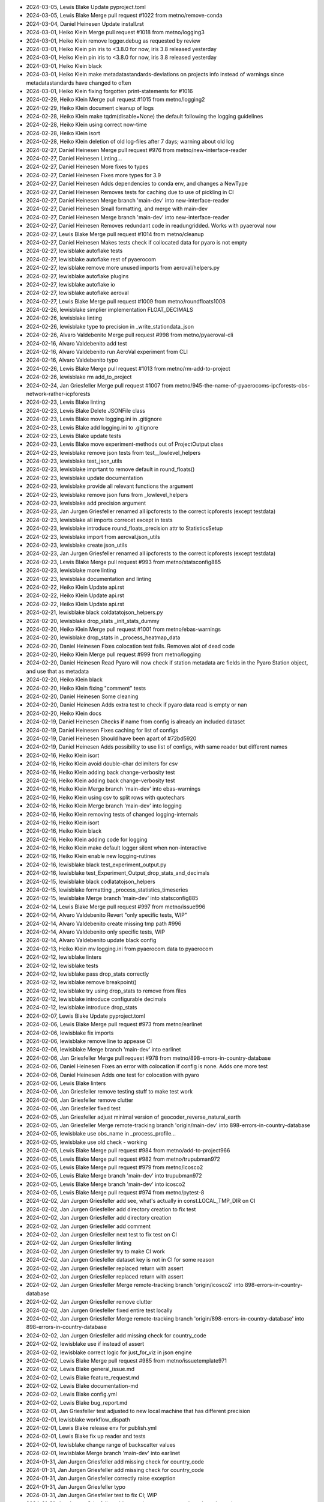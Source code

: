 - 2024-03-05, Lewis Blake	Update pyproject.toml
- 2024-03-05, Lewis Blake	Merge pull request #1022 from metno/remove-conda
- 2024-03-04, Daniel Heinesen	Update install.rst
- 2024-03-01, Heiko Klein	Merge pull request #1018 from metno/logging3
- 2024-03-01, Heiko Klein	remove logger.debug as requested by review
- 2024-03-01, Heiko Klein	pin iris to <3.8.0 for now, iris 3.8 released yesterday
- 2024-03-01, Heiko Klein	pin iris to <3.8.0 for now, iris 3.8 released yesterday
- 2024-03-01, Heiko Klein	black
- 2024-03-01, Heiko Klein	make metadatastandards-deviations on projects info instead of warnings since metadatastandards have changed to often
- 2024-03-01, Heiko Klein	fixing forgotten print-statements for #1016
- 2024-02-29, Heiko Klein	Merge pull request #1015 from metno/logging2
- 2024-02-29, Heiko Klein	document cleanup of logs
- 2024-02-28, Heiko Klein	make tqdm(disable=None) the default following the logging guidelines
- 2024-02-28, Heiko Klein	using correct now-time
- 2024-02-28, Heiko Klein	isort
- 2024-02-28, Heiko Klein	deletion of old log-files after 7 days; warning about old log
- 2024-02-27, Daniel Heinesen	Merge pull request #976 from metno/new-interface-reader
- 2024-02-27, Daniel Heinesen	Linting...
- 2024-02-27, Daniel Heinesen	More fixes to types
- 2024-02-27, Daniel Heinesen	Fixes more types for 3.9
- 2024-02-27, Daniel Heinesen	Adds dependencies to conda env, and changes a NewType
- 2024-02-27, Daniel Heinesen	Removes tests for caching due to use of pickling in CI
- 2024-02-27, Daniel Heinesen	Merge branch 'main-dev' into new-interface-reader
- 2024-02-27, Daniel Heinesen	Small formatting, and merge with main-dev
- 2024-02-27, Daniel Heinesen	Merge branch 'main-dev' into new-interface-reader
- 2024-02-27, Daniel Heinesen	Removes redundant code in readungridded. Works with pyaeroval now
- 2024-02-27, Lewis Blake	Merge pull request #1014 from metno/cleanup
- 2024-02-27, Daniel Heinesen	Makes tests check if collocated data for pyaro is not empty
- 2024-02-27, lewisblake	autoflake tests
- 2024-02-27, lewisblake	autoflake rest of pyaerocom
- 2024-02-27, lewisblake	remove more unused imports from aeroval/helpers.py
- 2024-02-27, lewisblake	autoflake plugins
- 2024-02-27, lewisblake	autoflake io
- 2024-02-27, lewisblake	autoflake aeroval
- 2024-02-27, Lewis Blake	Merge pull request #1009 from metno/roundfloats1008
- 2024-02-26, lewisblake	simplier implementation FLOAT_DECIMALS
- 2024-02-26, lewisblake	linting
- 2024-02-26, lewisblake	type to precision in _write_stationdata_json
- 2024-02-26, Alvaro Valdebenito	Merge pull request #998 from metno/pyaeroval-cli
- 2024-02-16, Alvaro Valdebenito	add test
- 2024-02-16, Alvaro Valdebenito	run AeroVal experiment from CLI
- 2024-02-16, Alvaro Valdebenito	typo
- 2024-02-26, Lewis Blake	Merge pull request #1013 from metno/rm-add-to-project
- 2024-02-26, lewisblake	rm add_to_project
- 2024-02-24, Jan Griesfeller	Merge pull request #1007 from metno/945-the-name-of-pyaerocoms-ipcforests-obs-network-rather-icpforests
- 2024-02-23, Lewis Blake	linting
- 2024-02-23, Lewis Blake	Delete JSONFile class
- 2024-02-23, Lewis Blake	move logging.ini in .gitignore
- 2024-02-23, Lewis Blake	add logging.ini to .gitignore
- 2024-02-23, Lewis Blake	update tests
- 2024-02-23, Lewis Blake	move experiment-methods out of ProjectOutput class
- 2024-02-23, lewisblake	remove json tests from test__lowlevel_helpers
- 2024-02-23, lewisblake	test_json_utils
- 2024-02-23, lewisblake	imprtant to remove default in round_floats()
- 2024-02-23, lewisblake	update documentation
- 2024-02-23, lewisblake	provide all relevant functions the argument
- 2024-02-23, lewisblake	remove json funs from _lowlevel_helpers
- 2024-02-23, lewisblake	add precision argument
- 2024-02-23, Jan Jurgen Griesfeller	renamed all ipcforests to the correct icpforests (except testdata)
- 2024-02-23, lewisblake	all imports correcet except in tests
- 2024-02-23, lewisblake	introduce round_floats_precision attr to StatisticsSetup
- 2024-02-23, lewisblake	import from aeroval.json_utils
- 2024-02-23, lewisblake	create json_utils
- 2024-02-23, Jan Jurgen Griesfeller	renamed all ipcforests to the correct icpforests (except testdata)
- 2024-02-23, Lewis Blake	Merge pull request #993 from metno/statsconfig885
- 2024-02-23, lewisblake	more linting
- 2024-02-23, lewisblake	documentation and linting
- 2024-02-22, Heiko Klein	Update api.rst
- 2024-02-22, Heiko Klein	Update api.rst
- 2024-02-22, Heiko Klein	Update api.rst
- 2024-02-21, lewisblake	black coldatatojson_helpers.py
- 2024-02-20, lewisblake	drop_stats _init_stats_dummy
- 2024-02-20, Heiko Klein	Merge pull request #1001 from metno/ebas-warnings
- 2024-02-20, lewisblake	drop_stats in _process_heatmap_data
- 2024-02-20, Daniel Heinesen	Fixes colocation test fails. Removes alot of dead code
- 2024-02-20, Heiko Klein	Merge pull request #999 from metno/logging
- 2024-02-20, Daniel Heinesen	Read Pyaro will now check if station metadata are fields in the Pyaro Station object, and use that as metadata
- 2024-02-20, Heiko Klein	black
- 2024-02-20, Heiko Klein	fixing "comment" tests
- 2024-02-20, Daniel Heinesen	Some cleaning
- 2024-02-20, Daniel Heinesen	Adds extra test to check if pyaro data read is empty or nan
- 2024-02-20, Heiko Klein	docs
- 2024-02-19, Daniel Heinesen	Checks if name from config is already an included dataset
- 2024-02-19, Daniel Heinesen	Fixes caching for list of configs
- 2024-02-19, Daniel Heinesen	Should have been apart of #72bd5920
- 2024-02-19, Daniel Heinesen	Adds possibility to use list of configs, with same reader but different names
- 2024-02-16, Heiko Klein	isort
- 2024-02-16, Heiko Klein	avoid double-char delimiters for csv
- 2024-02-16, Heiko Klein	adding back change-verbosity test
- 2024-02-16, Heiko Klein	adding back change-verbosity test
- 2024-02-16, Heiko Klein	Merge branch 'main-dev' into ebas-warnings
- 2024-02-16, Heiko Klein	using csv to split rows with quotechars
- 2024-02-16, Heiko Klein	Merge branch 'main-dev' into logging
- 2024-02-16, Heiko Klein	removing tests of changed logging-internals
- 2024-02-16, Heiko Klein	isort
- 2024-02-16, Heiko Klein	black
- 2024-02-16, Heiko Klein	adding code for logging
- 2024-02-16, Heiko Klein	make default logger silent when non-interactive
- 2024-02-16, Heiko Klein	enable new logging-rutines
- 2024-02-16, lewisblake	black test_experiment_output.py
- 2024-02-16, lewisblake	test_Experiment_Output_drop_stats_and_decimals
- 2024-02-15, lewisblake	black codlatatojson_helpers
- 2024-02-15, lewisblake	formatting _process_statistics_timeseries
- 2024-02-15, lewisblake	Merge branch 'main-dev' into statsconfig885
- 2024-02-14, Lewis Blake	Merge pull request #997 from metno/issue996
- 2024-02-14, Alvaro Valdebenito	Revert "only specific tests, WIP"
- 2024-02-14, Alvaro Valdebenito	create missing tmp path #996
- 2024-02-14, Alvaro Valdebenito	only specific tests, WIP
- 2024-02-14, Alvaro Valdebenito	update black config
- 2024-02-13, Heiko Klein	mv logging.ini from pyaerocom.data to pyaerocom
- 2024-02-12, lewisblake	linters
- 2024-02-12, lewisblake	tests
- 2024-02-12, lewisblake	pass drop_stats correctly
- 2024-02-12, lewisblake	remove breakpoint()
- 2024-02-12, lewisblake	try using drop_stats to remove from files
- 2024-02-12, lewisblake	introduce configurable decimals
- 2024-02-12, lewisblake	introduce drop_stats
- 2024-02-07, Lewis Blake	Update pyproject.toml
- 2024-02-06, Lewis Blake	Merge pull request #973 from metno/earlinet
- 2024-02-06, lewisblake	fix imports
- 2024-02-06, lewisblake	remove line to appease CI
- 2024-02-06, lewisblake	Merge branch 'main-dev' into earlinet
- 2024-02-06, Jan Griesfeller	Merge pull request #978 from metno/898-errors-in-country-database
- 2024-02-06, Daniel Heinesen	Fixes an error with colocation if config is none. Adds one more test
- 2024-02-06, Daniel Heinesen	Adds one test for colocation with pyaro
- 2024-02-06, Lewis Blake	linters
- 2024-02-06, Jan Griesfeller	remove testing stuff to make test work
- 2024-02-06, Jan Griesfeller	remove clutter
- 2024-02-06, Jan Griesfeller	fixed test
- 2024-02-05, Jan Griesfeller	adjust minimal version of geocoder_reverse_natural_earth
- 2024-02-05, Jan Griesfeller	Merge remote-tracking branch 'origin/main-dev' into 898-errors-in-country-database
- 2024-02-05, lewisblake	use obs_name in _process_profile...
- 2024-02-05, lewisblake	use old check - working
- 2024-02-05, Lewis Blake	Merge pull request #984 from metno/add-to-project966
- 2024-02-05, Lewis Blake	Merge pull request #982 from metno/trupubman972
- 2024-02-05, Lewis Blake	Merge pull request #979 from metno/icosco2
- 2024-02-05, Lewis Blake	Merge branch 'main-dev' into trupubman972
- 2024-02-05, Lewis Blake	Merge branch 'main-dev' into icosco2
- 2024-02-05, Lewis Blake	Merge pull request #974 from metno/pytest-8
- 2024-02-02, Jan Jurgen Griesfeller	add see, what's actually in const.LOCAL_TMP_DIR on CI
- 2024-02-02, Jan Jurgen Griesfeller	add directory creation to fix test
- 2024-02-02, Jan Jurgen Griesfeller	add directory creation
- 2024-02-02, Jan Jurgen Griesfeller	add comment
- 2024-02-02, Jan Jurgen Griesfeller	next test to fix test on CI
- 2024-02-02, Jan Jurgen Griesfeller	linting
- 2024-02-02, Jan Jurgen Griesfeller	try to make CI work
- 2024-02-02, Jan Jurgen Griesfeller	dataset key is not in CI for some reason
- 2024-02-02, Jan Jurgen Griesfeller	replaced return with assert
- 2024-02-02, Jan Jurgen Griesfeller	replaced return with assert
- 2024-02-02, Jan Jurgen Griesfeller	Merge remote-tracking branch 'origin/icosco2' into 898-errors-in-country-database
- 2024-02-02, Jan Jurgen Griesfeller	remove clutter
- 2024-02-02, Jan Jurgen Griesfeller	fixed entire test locally
- 2024-02-02, Jan Jurgen Griesfeller	Merge remote-tracking branch 'origin/898-errors-in-country-database' into 898-errors-in-country-database
- 2024-02-02, Jan Jurgen Griesfeller	add missing check for country_code
- 2024-02-02, lewisblake	use if instead of assert
- 2024-02-02, lewisblake	correct logic for just_for_viz in json engine
- 2024-02-02, Lewis Blake	Merge pull request #985 from metno/issuetemplate971
- 2024-02-02, Lewis Blake	general_issue.md
- 2024-02-02, Lewis Blake	feature_request.md
- 2024-02-02, Lewis Blake	documentation-md
- 2024-02-02, Lewis Blake	config.yml
- 2024-02-02, Lewis Blake	bug_report.md
- 2024-02-01, Jan Griesfeller	test adjusted to new local machine that has different precision
- 2024-02-01, lewisblake	workflow_dispath
- 2024-02-01, Lewis Blake	release env for publish.yml
- 2024-02-01, Lewis Blake	fix up reader and tests
- 2024-02-01, lewisblake	change range of backscatter values
- 2024-02-01, lewisblake	Merge branch 'main-dev' into earlinet
- 2024-01-31, Jan Jurgen Griesfeller	add missing check for country_code
- 2024-01-31, Jan Jurgen Griesfeller	add missing check for country_code
- 2024-01-31, Jan Jurgen Griesfeller	correctly raise exception
- 2024-01-31, Jan Jurgen Griesfeller	typo
- 2024-01-31, Jan Jurgen Griesfeller	test to fix CI; WIP
- 2024-01-31, Jan Jurgen Griesfeller	add geocoder_reverse_natural_earth as dependency
- 2024-01-31, Jan Jurgen Griesfeller	correct name in returned list of dict
- 2024-01-31, Jan Jurgen Griesfeller	replace reverse_geocode with geocoder_reverse_natural_earth
- 2024-01-31, Jan Jurgen Griesfeller	replace reverse_geocode with geocoder_reverse_natural_earth
- 2024-01-30, Daniel Heinesen	Formatting with isort
- 2024-01-30, Daniel Heinesen	Adds tests for readungridded with pyaro
- 2024-01-30, Daniel Heinesen	Major changes to readungridded, making it possible to read data_ids at the same time as a config
- 2024-01-30, Daniel Heinesen	More files formatted with isort
- 2024-01-30, Daniel Heinesen	Formatting with isort
- 2024-01-30, Daniel Heinesen	Removes unused file
- 2024-01-30, Daniel Heinesen	Some formatting with black
- 2024-01-30, Daniel Heinesen	Adds use of config to compute post
- 2024-01-30, Daniel Heinesen	Fixes named parameters of read_dataset
- 2024-01-30, Daniel Heinesen	Removes merge text
- 2024-01-30, Daniel Heinesen	Merge main-dev to branch
- 2024-01-30, Daniel Heinesen	removes version of pydantic due to pip and conda using diff versions
- 2024-01-30, Daniel Heinesen	Removes Self typing due to incompatibility with 3.9
- 2024-01-30, Daniel Heinesen	Adds future annotation import
- 2024-01-30, Daniel Heinesen	Adds pydantic to pyproject
- 2024-01-30, Daniel Heinesen	Adds pyaro to pyprojects
- 2024-01-29, Alvaro Valdebenito	return instead of assert in test function
- 2024-01-29, Alvaro Valdebenito	pytest 7.4  DeprecationWarning
- 2024-01-29, lewisblake	Revert "Update add_to_project.yml"
- 2024-01-29, lewisblake	Revert "Update add_to_project.yml"
- 2024-01-29, lewisblake	try to_series()
- 2024-01-29, Lewis Blake	Update add_to_project.yml
- 2024-01-29, Lewis Blake	Update add_to_project.yml
- 2024-01-29, Lewis Blake	Merge pull request #967 from metno/add-to-project966
- 2024-01-25, lewisblake	first try
- 2024-01-23, Daniel Heinesen	Adds tests for pyaro reading and config
- 2024-01-23, Daniel Heinesen	Adds default pyaro catalog
- 2024-01-23, Daniel Heinesen	Adds saving and loading to pyaroconfig
- 2024-01-11, Lewis Blake	Merge pull request #961 from metno/closeissues960
- 2024-01-10, Lewis Blake	Update index.rst to make link to issues embedded
- 2024-01-10, Lewis Blake	Update index.rst to include a link to where to submit issues
- 2024-01-10, lewisblake	add text that the issue will be closed in 14 days
- 2024-01-10, lewisblake	add close_issues.yml
- 2024-01-04, Daniel Heinesen	First MVP for catalogs for pyaro
- 2023-12-19, Daniel Heinesen	Fix filters for pyaro
- 2023-12-14, Lewis Blake	Merge pull request #958 from metno/adddoi
- 2023-12-14, lewisblake	Merge branch 'main-dev' into adddoi
- 2023-12-14, lewisblake	lewis to pyaerocom team
- 2023-12-14, lewisblake	add doi
- 2023-12-12, Lewis Blake	Merge pull request #957 from metno/colormaps953
- 2023-12-12, lewisblake	update tests
- 2023-12-12, lewisblake	restore default colormaps
- 2023-12-05, Daniel Heinesen	pyaro is now a MVP for aeroval
- 2023-12-05, Daniel Heinesen	pyaro reader now calculates ts_type. raises an error of more than one is found for a station
- 2023-12-04, Lewis Blake	Update pyproject.toml
- 2023-12-04, Jan Griesfeller	Merge pull request #944 from metno/griesie-943-add-removed-conversion-factors-again
- 2023-12-04, Jan Jurgen Griesfeller	linting
- 2023-12-04, Jan Jurgen Griesfeller	Merge branch 'griesie-943-add-removed-conversion-factors-again' of github.com:metno/pyaerocom into griesie-943-add-removed-conversion-factors-again
- 2023-12-04, Jan Jurgen Griesfeller	adjusted to review
- 2023-11-30, Daniel Heinesen	Added reading of units. Makes it work with colocation
- 2023-11-28, Daniel Heinesen	Starts cleaing colocation after changes done in last commit 5a2f15bb
- 2023-11-28, Daniel Heinesen	ReadPyaro  now gets list of readers and the correct engine from Pyaro
- 2023-11-17, Jan Jurgen Griesfeller	remove clutter
- 2023-11-16, Jan Jurgen Griesfeller	remove clutter
- 2023-11-16, Jan Jurgen Griesfeller	linting
- 2023-11-16, Jan Jurgen Griesfeller	linting
- 2023-11-16, Jan Jurgen Griesfeller	added ipcforests testing to CI
- 2023-11-16, Jan Jurgen Griesfeller	adjusted testing to added species
- 2023-11-15, Jan Jurgen Griesfeller	adjusted more color bars
- 2023-11-14, Jan Jurgen Griesfeller	added minimum
- 2023-11-14, Jan Jurgen Griesfeller	added minimum
- 2023-11-14, Jan Jurgen Griesfeller	adjusted more color bars to data
- 2023-11-14, Jan Jurgen Griesfeller	adjusted more color bars to data
- 2023-11-14, Jan Jurgen Griesfeller	added more variables so aeroval's map plotting works
- 2023-11-13, Jan Jurgen Griesfeller	adjusted more color bars
- 2023-11-13, Jan Jurgen Griesfeller	adjusted more color bars
- 2023-11-13, Jan Jurgen Griesfeller	adjusted more color bars
- 2023-11-13, Jan Jurgen Griesfeller	add DataQueryError to errors
- 2023-11-13, Jan Jurgen Griesfeller	adjusted more colorscales
- 2023-11-13, Jan Jurgen Griesfeller	adjusted more colorscales
- 2023-11-13, Jan Jurgen Griesfeller	adjusted more colorscales
- 2023-11-13, Jan Jurgen Griesfeller	adjusted more colorscales
- 2023-11-13, Jan Jurgen Griesfeller	adjusted more colorscales
- 2023-11-10, Jan Jurgen Griesfeller	added concom25 definition
- 2023-11-10, Jan Jurgen Griesfeller	add nh4 for concNnh4 unit conversion
- 2023-11-10, Jan Jurgen Griesfeller	adjusted wetdep color scales
- 2023-11-10, Jan Jurgen Griesfeller	adjusted depna color scale
- 2023-11-10, Jan Jurgen Griesfeller	adjusted to added dep variables
- 2023-11-10, Jan Jurgen Griesfeller	adjusted depna color scale
- 2023-11-09, Jan Jurgen Griesfeller	add variables proxydryna, depna
- 2023-11-09, Jan Jurgen Griesfeller	add variable proxydryss
- 2023-11-09, Jan Jurgen Griesfeller	add variable proxydryss to ebas reading
- 2023-11-09, Jan Jurgen Griesfeller	add variable proxydryss to ebas reading
- 2023-11-07, Daniel Heinesen	Can now colocate
- 2023-11-01, Lewis Blake	Merge pull request #938 from metno/listcache937
- 2023-11-01, Alvaro Valdebenito	browse_database from CLI directly
- 2023-11-01, Alvaro Valdebenito	ingore "install Basemap" warning
- 2023-11-01, Alvaro Valdebenito	consolidate list/clear cache
- 2023-11-01, lewisblake	use logger
- 2023-11-01, lewisblake	first attempt
- 2023-10-31, Jan Griesfeller	Merge pull request #746 from metno/ipc-forests
- 2023-10-31, Jan Jurgen Griesfeller	adjusted test
- 2023-10-31, Jan Jurgen Griesfeller	adjusted to review
- 2023-10-31, Jan Jurgen Griesfeller	adjusted to review
- 2023-10-31, Jan Jurgen Griesfeller	removed unused code
- 2023-10-31, Jan Jurgen Griesfeller	removed duplicate wetpm10 entry introduced by merging mein-dev
- 2023-10-31, Jan Jurgen Griesfeller	added more variables
- 2023-10-31, Jan Jurgen Griesfeller	Merge remote-tracking branch 'origin/main-dev' into ipc-forests
- 2023-10-31, Jan Griesfeller	Merge pull request #826 from metno/griesie_fix_825
- 2023-10-30, Jan Jurgen Griesfeller	adjusted lustre tests to updated data
- 2023-10-30, Jan Jurgen Griesfeller	adjusted lustre tests to updated data
- 2023-10-30, Jan Jurgen Griesfeller	adjusted to review
- 2023-10-26, Jan Jurgen Griesfeller	added small test for guess_bounds()
- 2023-10-26, Daniel Heinesen	First conversion between pyaro and ungriddeddata
- 2023-10-26, Jan Jurgen Griesfeller	linting
- 2023-10-26, Jan Jurgen Griesfeller	Merge remote-tracking branch 'origin/main-dev' into griesie_fix_825
- 2023-10-26, Jan Griesfeller	Merge pull request #895 from metno/griesie-fix-890-airnow-reader-crashing
- 2023-10-26, Jan Jurgen Griesfeller	Merge remote-tracking branch 'origin/main-dev' into griesie_fix_825
- 2023-10-26, Jan Jurgen Griesfeller	Merge remote-tracking branch 'origin/main-dev' into griesie-fix-890-airnow-reader-crashing
- 2023-10-26, Jan Jurgen Griesfeller	linting
- 2023-10-26, Jan Jurgen Griesfeller	Merge remote-tracking branch 'origin/griesie-fix-890-airnow-reader-crashing' into griesie-fix-890-airnow-reader-crashing
- 2023-10-26, Jan Jurgen Griesfeller	added type hints
- 2023-10-26, Lewis Blake	Merge pull request #934 from metno/fix930
- 2023-10-26, lewisblake	linters
- 2023-10-25, lewisblake	mmrs
- 2023-10-25, lewisblake	ch4 mol mass
- 2023-10-25, Jan Jurgen Griesfeller	Merge remote-tracking branch 'origin/main-dev' into griesie-fix-890-airnow-reader-crashing
- 2023-10-25, Jan Jurgen Griesfeller	go back to initial way of doing things since the last version did not work
- 2023-10-25, Jan Jurgen Griesfeller	adjust to review
- 2023-10-25, Jan Jurgen Griesfeller	Merge remote-tracking branch 'origin/main-dev' into griesie_fix_825
- 2023-10-24, lewisblake	add vmrch4 and vmrco to tests
- 2023-10-24, lewisblake	rm deadcode
- 2023-10-24, lewisblake	clean up reader
- 2023-10-23, lewisblake	working version - must clean up
- 2023-10-23, lewisblake	icos working co2, ch4 wip
- 2023-10-20, lewisblake	hacking apart MEP reader
- 2023-10-20, lewisblake	WIP
- 2023-10-20, lewisblake	co, ch4, co2, new regex
- 2023-10-19, Jan Jurgen Griesfeller	added test to get more coverage
- 2023-10-19, Jan Jurgen Griesfeller	Merge remote-tracking branch 'origin/main-dev' into griesie-fix-890-airnow-reader-crashing
- 2023-10-19, Jan Jurgen Griesfeller	linting
- 2023-10-19, Jan Jurgen Griesfeller	adjust tests
- 2023-10-18, Jan Jurgen Griesfeller	adjust tests
- 2023-10-18, Jan Jurgen Griesfeller	Merge remote-tracking branch 'origin/main-dev' into ipc-forests
- 2023-10-17, Daniel Heinesen	Adds pyaro option to readungridded
- 2023-10-17, Jan Jurgen Griesfeller	linting
- 2023-10-17, Jan Jurgen Griesfeller	remove even more clutter
- 2023-10-17, Jan Jurgen Griesfeller	remove even more clutter
- 2023-10-17, Jan Jurgen Griesfeller	remove even more clutter
- 2023-10-17, Jan Jurgen Griesfeller	remove even more clutter, bump version
- 2023-10-17, Jan Jurgen Griesfeller	remove clutter, remove few double operations
- 2023-10-17, Jan Jurgen Griesfeller	make testing work
- 2023-10-16, Jan Jurgen Griesfeller	WIP: fix tests
- 2023-10-16, Lewis Blake	Merge pull request #928 from metno/dependencies
- 2023-10-16, Jan Jurgen Griesfeller	linting
- 2023-10-16, Jan Jurgen Griesfeller	Merge remote-tracking branch 'origin/main-dev' into griesie-fix-890-airnow-reader-crashing
- 2023-10-16, Jan Jurgen Griesfeller	adjust to new plugin structure for obs reading
- 2023-10-16, Alvaro Valdebenito	pandas/xarray version upper limits
- 2023-10-16, Jan Jurgen Griesfeller	remove dead code
- 2023-10-16, Jan Jurgen Griesfeller	linting
- 2023-10-16, Jan Jurgen Griesfeller	Merge remote-tracking branch 'origin/main-dev' into ipc-forests
- 2023-10-16, Jan Jurgen Griesfeller	Merge remote-tracking branch 'origin/main-dev' into griesie_fix_825
- 2023-10-16, Jan Jurgen Griesfeller	linting
- 2023-10-16, Alvaro Valdebenito	pin pandas/xarray to last working version
- 2023-10-02, Alvaro Valdebenito	update conda env
- 2023-10-02, Alvaro Valdebenito	update xarray version
- 2023-10-02, Alvaro Valdebenito	bump test/docs/lint dependencies
- 2023-10-02, Alvaro Valdebenito	bump dependencies
- 2023-10-02, Alvaro Valdebenito	add python 3.12 to CI
- 2023-10-16, Alvaro Valdebenito	Merge pull request #929 from metno/pooch
- 2023-10-13, Alvaro Valdebenito	fix docs CI job
- 2023-10-13, Alvaro Valdebenito	update test_load_berlin
- 2023-10-02, Alvaro Valdebenito	fix matplotlib DeprecationWaring
- 2023-10-13, Alvaro Valdebenito	clean up
- 2023-10-13, Alvaro Valdebenito	register one testdata-minimal dataset at the time
- 2023-10-13, Alvaro Valdebenito	download and unpack testdata-minimal w/pooch
- 2023-10-13, Alvaro Valdebenito	add pooch to test requirements
- 2023-10-16, Daniel Heinesen	more pyaro
- 2023-10-16, Daniel Heinesen	Start of pyaro integration
- 2023-10-16, Lewis Blake	Merge pull request #927 from metno/fix_diurnal
- 2023-10-16, Lewis Blake	Merge pull request #925 from metno/fix914
- 2023-10-16, Lewis Blake	Merge pull request #924 from metno/fix913
- 2023-10-16, Jan Jurgen Griesfeller	Merge remote-tracking branch 'origin/main-dev' into griesie_fix_825
- 2023-10-13, lewisblake	linters
- 2023-10-13, lewisblake	rm "Earlinet-test-3d-collocation" from TEST_DATA
- 2023-10-13, lewisblake	❌🥒
- 2023-10-13, Jan Jurgen Griesfeller	Merge remote-tracking branch 'origin/fix_diurnal' into ipc-forests
- 2023-10-13, lewisblake	refactor and reintroduce diurnal processing
- 2023-10-13, lewisblake	simplify
- 2023-10-13, lewisblake	update testdata-minimal on pyaerocom server
- 2023-10-13, lewisblake	update tests
- 2023-10-12, Jan Jurgen Griesfeller	added proxy wetdeps
- 2023-10-12, Jan Jurgen Griesfeller	add statistics_model_only again that was accidently removed during merge
- 2023-10-12, Jan Jurgen Griesfeller	Merge remote-tracking branch 'origin/main-dev' into ipc-forests
- 2023-10-12, Jan Jurgen Griesfeller	Merge remote-tracking branch 'origin/ipc-forests' into ipc-forests
- 2023-10-12, Jan Jurgen Griesfeller	added deposition to forrest variables
- 2023-10-11, Jan Jurgen Griesfeller	various changes to variable wetna for aeroval
- 2023-10-11, lewisblake	add_pages
- 2023-10-10, Lewis Blake	Merge pull request #918 from metno/regions901
- 2023-10-10, Lewis Blake	Merge pull request #921 from metno/fix920
- 2023-10-10, lewisblake	list(set(keep))
- 2023-10-10, lewisblake	fix up CI
- 2023-10-10, Lewis Blake	Merge pull request #923 from metno/fix922
- 2023-10-10, lewisblake	21
- 2023-10-10, lewisblake	fix up CI
- 2023-10-10, Jan Jurgen Griesfeller	Merge remote-tracking branch 'origin/fix922' into ipc-forests
- 2023-10-10, lewisblake	remove deleteing tree - done at begining of exp
- 2023-10-10, lewisblake	remvoe unused imports from tests
- 2023-10-10, lewisblake	remove unused imports
- 2023-10-09, lewisblake	first working draft
- 2023-10-09, lewisblake	aeroval defaults co2
- 2023-10-09, lewisblake	ppm
- 2023-10-09, lewisblake	add vmr co3 to glob_defaults
- 2023-10-09, lewisblake	icos.reader
- 2023-10-09, lewisblake	register icos plugin
- 2023-10-06, Jan Jurgen Griesfeller	Merge remote-tracking branch 'origin/ipc-forests' into ipc-forests
- 2023-10-06, Jan Jurgen Griesfeller	added variable wetna
- 2023-10-05, lewisblake	get() wit it
- 2023-10-05, lewisblake	"regions_how" in kwargs
- 2023-10-05, lewisblake	version for testing
- 2023-10-05, Jan Jurgen Griesfeller	Merge remote-tracking branch 'origin/main-dev' into ipc-forests
- 2023-10-05, Jan Jurgen Griesfeller	Merge remote-tracking branch 'origin/ipc-forests' into ipc-forests
- 2023-10-05, Jan Jurgen Griesfeller	adjusted wetoxs, wetrdn and wetoxn color bars
- 2023-10-05, lewisblake	WIP
- 2023-10-04, lewisblake	WIP
- 2023-10-04, Lewis Blake	Merge pull request #916 from metno/fix915
- 2023-10-04, lewisblake	conco3
- 2023-10-03, Lewis Blake	Merge pull request #855 from metno/earlinet
- 2023-10-02, lewisblake	self.ALLOWED_VERT_COORD_TYPES
- 2023-10-02, lewisblake	swap order any checking of DataUnitError
- 2023-10-02, lewisblake	colocation_3d # pragma: no covers
- 2023-10-02, lewisblake	ALLOWED_VERT_CORD_TYPES again
- 2023-10-02, lewisblake	bring back sigfigs in test_read_earlinet
- 2023-10-02, lewisblake	info -> debug in stationdata
- 2023-10-02, lewisblake	go back to old stats[0] in test_stationdata
- 2023-10-02, lewisblake	clean up
- 2023-10-02, lewisblake	remove pd.to_timseries() on obs
- 2023-10-02, lewisblake	clean up and check start and end
- 2023-10-02, lewisblake	remove duplicated depenency
- 2023-10-02, lewisblake	_get_vert_code(self, ...)
- 2023-10-02, lewisblake	if hasattr(coldata.data, "altitude_units")
- 2023-10-02, lewisblake	_process_stats_timeseries_for_all_regions
- 2023-09-29, lewisblake	clean up vert_code
- 2023-09-29, lewisblake	from __future__ import annotations
- 2023-09-29, Jan Jurgen Griesfeller	added variable wetna
- 2023-09-29, Jan Jurgen Griesfeller	Merge remote-tracking branch 'origin/main-dev' into ipc-forests
- 2023-09-29, lewisblake	_process_profile_data_for_vizualization
- 2023-09-29, lewisblake	no blind except
- 2023-09-29, lewisblake	_aerocom_savename
- 2023-09-29, Alvaro Valdebenito	improve colocation_3d tests
- 2023-09-29, lewisblake	Merge branch 'main-dev' into earlinet
- 2023-09-29, Lewis Blake	Merge pull request #911 from metno/reformat
- 2023-09-29, Alvaro Valdebenito	ignore blame
- 2023-09-29, Alvaro Valdebenito	format with black
- 2023-09-29, Alvaro Valdebenito	bump black version to 23.9.1
- 2023-09-28, Jan Jurgen Griesfeller	linting
- 2023-09-28, Jan Jurgen Griesfeller	linting (isort)
- 2023-09-28, Jan Jurgen Griesfeller	update black version
- 2023-09-28, Jan Jurgen Griesfeller	remove black version
- 2023-09-28, Jan Jurgen Griesfeller	try to solve CI linting
- 2023-09-28, Jan Jurgen Griesfeller	try to solve CI linting
- 2023-09-28, Jan Jurgen Griesfeller	linting
- 2023-09-28, lewisblake	Merge branch 'main-dev' into earlinet
- 2023-09-28, Lewis Blake	Merge pull request #894 from metno/griesie_fix_891-eea-reader
- 2023-09-28, lewisblake	Merge branch 'main-dev' into earlinet
- 2023-09-28, Lewis Blake	Merge pull request #910 from metno/icosco2
- 2023-09-28, Alvaro Valdebenito	add type annotations
- 2023-09-28, Alvaro Valdebenito	remove unused modules
- 2023-09-28, Alvaro Valdebenito	test icos reader w/common pytest.mark.parametrize
- 2023-09-28, Alvaro Valdebenito	test icos reader w/icos_path fixture
- 2023-09-28, Alvaro Valdebenito	test icos reader w/pytestmark
- 2023-09-28, lewisblake	ALLOWED_VERT_CORD_TYPES
- 2023-09-28, lewisblake	use numpy array instead of list of nans
- 2023-09-28, lewisblake	type hints
- 2023-09-28, lewisblake	remove kwargs
- 2023-09-28, lewisblake	adding comments about methods and typing
- 2023-09-28, lewisblake	Merge branch 'main-dev' into earlinet
- 2023-09-28, Lewis Blake	Merge pull request #888 from metno/icosco2
- 2023-09-28, lewisblake	linters again
- 2023-09-28, Lewis Blake	linters
- 2023-09-28, Lewis Blake	Merge branch 'icosco2' of github.com:metno/pyaerocom into icosco2
- 2023-09-27, lewisblake	Merge branch 'main-dev' into icosco2
- 2023-09-27, lewisblake	all tests passing local CI
- 2023-09-25, lewisblake	Merge branch 'main-dev' into earlinet
- 2023-09-25, Alvaro Valdebenito	Merge pull request #908 from metno/drop-proj-legacy
- 2023-09-25, Alvaro Valdebenito	update test_load_berlin
- 2023-09-25, Alvaro Valdebenito	update pip install instructions
- 2023-08-11, Alvaro Valdebenito	remove proj-legacy/proj8 options
- 2023-09-22, lewisblake	clean up notes to self
- 2023-09-22, lewisblake	reader working
- 2023-09-22, lewisblake	fix ICOS path typo
- 2023-09-21, lewisblake	remove dead code
- 2023-09-21, lewisblake	Alvaro feedback round 1
- 2023-09-20, Lewis Blake	reintroduce test_stationdata
- 2023-09-20, lewisblake	clean up
- 2023-09-19, lewisblake	remove old earlinet test parameterizations
- 2023-09-19, lewisblake	remove old earlinet test
- 2023-09-19, lewisblake	isort
- 2023-09-19, lewisblake	no cover profile exts of funs w/o current tests
- 2023-09-19, lewisblake	test_get_profilename
- 2023-09-19, Lewis Blake	clean up
- 2023-09-19, lewisblake	typo fix
- 2023-09-19, Lewis Blake	test_load_berlin has 4 files
- 2023-09-19, Lewis Blake	clean up
- 2023-09-19, Lewis Blake	clean up
- 2023-09-19, Lewis Blake	vert_code
- 2023-09-19, Lewis Blake	use hasattr()
- 2023-09-19, lewisblake	remove dead code
- 2023-09-19, lewisblake	linters
- 2023-09-19, Lewis Blake	linters and remove dead code
- 2023-09-19, Lewis Blake	update testdfata-minimal file
- 2023-09-19, Lewis Blake	colocation_3d tests work
- 2023-09-15, Lewis Blake	working on fixtures that need fixtures
- 2023-09-14, Lewis Blake	testing WIP
- 2023-09-14, lewisblake	exctinction & backscatter colorbars
- 2023-09-13, lewisblake	prepare creating of fake data
- 2023-09-13, lewisblake	remove dead code
- 2023-09-13, lewisblake	altitude for stations back in meters
- 2023-09-13, Lewis Blake	testing WIP
- 2023-09-13, Lewis Blake	testing WIP
- 2023-09-13, Jan Jurgen Griesfeller	adjust testing to changed colorbar
- 2023-09-13, Jan Jurgen Griesfeller	adjust testing to added deposition var
- 2023-09-13, Jan Jurgen Griesfeller	adjust testinbg to what's defined in pyaerocom
- 2023-09-11, Jan Jurgen Griesfeller	Merge branch 'main-dev' into griesie_fix_825
- 2023-09-11, Lewis Blake	need to include model and obs in testdata-minimal
- 2023-09-11, Lewis Blake	test_read-earlinet passing local CI
- 2023-09-11, Lewis Blake	linters
- 2023-09-11, lewisblake	getting tests ready for local testing
- 2023-09-08, lewisblake	cleanup not needed imports
- 2023-09-08, lewisblake	Merge branch 'main-dev' into earlinet
- 2023-09-08, lewisblake	make empty test_colocation_3d file
- 2023-09-08, lewisblake	remove dead breakpoints
- 2023-09-08, lewisblake	linters
- 2023-09-08, lewisblake	remove notes to self
- 2023-09-08, lewisblake	remove notes to self. convert to TODOs
- 2023-09-08, lewisblake	save coldata objs w/ vertical layers in km
- 2023-09-08, lewisblake	remove dev notes
- 2023-09-07, lewisblake	remove some notes to self
- 2023-09-07, lewisblake	black
- 2023-09-07, lewisblake	modify CI
- 2023-09-07, lewisblake	13
- 2023-09-07, lewisblake	aeronet tests
- 2023-09-07, lewisblake	isort
- 2023-09-07, lewisblake	unit to km in tests
- 2023-09-07, lewisblake	use hasattr()
- 2023-09-07, lewisblake	formatting and units
- 2023-09-07, lewisblake	change units on extinction vars
- 2023-09-06, lewisblake	add some meta from coldata
- 2023-09-06, lewisblake	figured out altitude units
- 2023-09-05, lewisblake	profiles vized. need to change alt units
- 2023-08-28, Jan Jurgen Griesfeller	remove some clutter and add small optimisations
- 2023-08-28, Jan Jurgen Griesfeller	adjusted some colorbars
- 2023-08-28, Jan Jurgen Griesfeller	WIP add error handling
- 2023-08-25, Jan Jurgen Griesfeller	add more type definitions to pd.read_csv to avoid reading errors
- 2023-08-25, Jan Jurgen Griesfeller	use preprocessed monthly files for speed
- 2023-08-24, Jan Jurgen Griesfeller	WIP: optimise RAM usage #2
- 2023-08-24, Jan Jurgen Griesfeller	WIP: optimise RAM usage
- 2023-08-23, lewisblake	Merge branch 'main-dev' into icosco2
- 2023-08-23, Jan Jurgen Griesfeller	try a more RAM saving approach by only reading in var matching lines at the 1st place
- 2023-08-21, Jan Jurgen Griesfeller	Merge branch 'main-dev' into ipc-forests
- 2023-08-15, Jan Jurgen Griesfeller	2nd try: fix to make sure all station ids are strings
- 2023-08-15, Jan Jurgen Griesfeller	fix to make sure all station ids are strings
- 2023-08-15, Jan Jurgen Griesfeller	update test for new version
- 2023-08-15, Jan Jurgen Griesfeller	just try a couple of file encodings before determining it
- 2023-08-15, Jan Jurgen Griesfeller	just try a couple of file encodings before determining it
- 2023-08-14, Jan Jurgen Griesfeller	provide pandas with a valid encoding string for each file to read
- 2023-08-14, Jan Jurgen Griesfeller	linting
- 2023-08-14, Jan Jurgen Griesfeller	try to fix airnow files with strange file encodings
- 2023-08-14, Jan Jurgen Griesfeller	adjust version and remove debugging clutter
- 2023-08-14, Jan Jurgen Griesfeller	linting
- 2023-08-14, Jan Jurgen Griesfeller	fix to make daily files read correctly
- 2023-08-11, Alvaro Valdebenito	bump version
- 2023-08-07, lewisblake	ColocatedDataLists class
- 2023-08-07, lewisblake	_colocate_vertical_profile_gridded
- 2023-08-07, lewisblake	add vmrco2
- 2023-08-01, lewisblake	linters
- 2023-08-01, Lewis Blake	put in place infrastructure for testing
- 2023-08-01, Lewis Blake	start tests for icos
- 2023-08-01, Lewis Blake	black
- 2023-08-01, Lewis Blake	update regex to get stations
- 2023-08-01, Lewis Blake	empty commit
- 2023-08-01, lewisblake	some intial setup
- 2023-07-25, lewisblake	change unit on metadata to m
- 2023-07-25, lewisblake	clean up and testing
- 2023-07-24, lewisblake	fix layer colocation bug
- 2023-07-24, lewisblake	separate profiles by station_name
- 2023-07-24, lewisblake	output profiles not profile
- 2023-07-24, lewisblake	linters
- 2023-07-24, lewisblake	skips tests that need new earlinet data
- 2023-07-24, lewisblake	skip earlinet tests that need new data
- 2023-07-24, lewisblake	clean up
- 2023-07-22, lewisblake	check bug in profile output
- 2023-07-22, lewisblake	correct profile output
- 2023-07-22, lewisblake	add profile JSON_SUBDIRS
- 2023-07-21, lewisblake	write profile json 1st draft
- 2023-07-20, lewisblake	working on profile json output WIP
- 2023-07-20, lewisblake	change vertical_layer for output
- 2023-07-19, lewisblake	from __future__ import annotations
- 2023-07-19, lewisblake	got the the point where need json output examples
- 2023-07-19, lewisblake	Finding out why no data in output WIP
- 2023-07-19, lewisblake	Finding out why no data WIP
- 2023-07-19, lewisblake	add vertical_layer to coldata meta
- 2023-07-19, lewisblake	use correct statistics terminology
- 2023-07-18, lewisblake	figuring out why no data
- 2023-07-18, lewisblake	can run through w/o crashing but modify output
- 2023-07-18, lewisblake	named tuple output and type hints
- 2023-07-17, lewisblake	output a namedtuple
- 2023-07-17, lewisblake	major refactor into a helper function
- 2023-07-17, lewisblake	got through  for loop, check colocation nans
- 2023-07-14, lewisblake	prepared arguments for colocation helpers
- 2023-07-13, lewisblake	strategy is to create 2D layer time_series in loop
- 2023-07-12, lewisblake	4D model data in colocator. requires preprocessing
- 2023-07-11, lewisblake	can't use model_level_number
- 2023-07-11, lewisblake	profile layer limits also included
- 2023-07-11, lewisblake	comment out colocation and profile layer limits from model entry
- 2023-07-11, lewisblake	add station altitude to altitudes
- 2023-07-10, lewisblake	filter obs_data by altitudes in vertical layer
- 2023-07-10, lewisblake	start and end plus checker in function
- 2023-07-10, lewisblake	merge main-dev to keep current Merge branch 'main-dev' into earlinet
- 2023-07-04, Jan Jurgen Griesfeller	addes wetsoxsc and wetoxst definition
- 2023-07-04, Jan Jurgen Griesfeller	add DOMOS path
- 2023-07-04, Jan Jurgen Griesfeller	introduced wetoxst and wetoxsc as variables
- 2023-07-04, Jan Jurgen Griesfeller	introduced wetoxst and wetoxsc as variables
- 2023-07-04, Jan Jurgen Griesfeller	introduced wetoxst and wetoxsc as variables
- 2023-07-03, Jan Jurgen Griesfeller	corrected wetso4 definition
- 2023-06-21, Jan Jurgen Griesfeller	Merge remote-tracking branch 'origin/main-dev' into ipc-forests
- 2023-06-21, augustinm	Merge pull request #884 from metno/fix883
- 2023-06-21, lewisblake	remove forecast from mab and mb
- 2023-06-19, Lewis Blake	Merge pull request #879 from metno/remove-marcopolo-842
- 2023-06-19, lewisblake	remove from supported readers
- 2023-06-19, lewisblake	remove from imported pyaerocom instance
- 2023-06-19, Lewis Blake	Merge pull request #881 from avaldebe/update-python-support
- 2023-06-19, lewisblake	reverse reverse
- 2023-06-19, lewisblake	missed a spot
- 2023-06-19, Alvaro Valdebenito	update RTD config
- 2023-06-19, Alvaro Valdebenito	use python 3.9 syntax
- 2023-06-19, Alvaro Valdebenito	update test_EbasNasaAmesFile_head_fix_error
- 2023-06-19, Alvaro Valdebenito	drop py3.8
- 2023-06-19, Alvaro Valdebenito	test py3.11
- 2023-06-19, lewisblake	remove marcopolo. update to MEP
- 2023-06-09, Jan Griesfeller	Merge pull request #869 from metno/fix864
- 2023-06-09, lewisblake	different syntax
- 2023-06-09, lewisblake	Merge branch 'main-dev' into fix864
- 2023-06-09, Lewis Blake	Merge pull request #877 from metno/fix872
- 2023-06-09, lewisblake	linter
- 2023-06-09, augustinm	Merge pull request #876 from metno/fix872
- 2023-06-09, Lewis Blake	Merge pull request #871 from metno/fix-test-3.11
- 2023-06-09, lewisblake	include obs key in out
- 2023-06-09, lewisblake	return only_use_in only if key exits
- 2023-06-09, lewisblake	proxy nh4 and no3
- 2023-06-09, lewisblake	split on space in string
- 2023-06-09, lewisblake	NH4 and NO3
- 2023-06-08, Jan Griesfeller	Merge pull request #875 from metno/griesie-proxyod550no3-874
- 2023-06-08, Jan Jurgen Griesfeller	added proxyod550no3 variable
- 2023-06-08, augustinm	Merge pull request #873 from metno/fix872
- 2023-06-08, lewisblake	proxyod550oa only_use_in
- 2023-06-07, lewisblake	remove import configparser
- 2023-06-07, lewisblake	only_use_in
- 2023-06-07, lewisblake	black
- 2023-06-07, lewisblake	AttributeError
- 2023-06-07, lewisblake	write model_only = True to menu.json
- 2023-06-07, lewisblake	add model_only = True to proxys in vairables.ini
- 2023-06-07, lewisblake	add proxy variables to glob_defaults
- 2023-06-07, lewisblake	try updating toml
- 2023-06-07, lewisblake	remove space
- 2023-06-06, Jan Jurgen Griesfeller	adjusted default units for drydust and wetdust to mg m-2 d-1
- 2023-06-05, charlien	fix test for 3.11
- 2023-06-05, lewisblake	blacklist 3.5.0
- 2023-06-05, lewisblake	fix iris <=3.4.1
- 2023-05-30, lewisblake	WIP
- 2023-05-23, lewisblake	remove dead code
- 2023-05-23, lewisblake	colocation_layer_limits passed to new colocator
- 2023-05-23, Jan Jurgen Griesfeller	Merge remote-tracking branch 'origin/ipc-forests' into ipc-forests
- 2023-05-23, Jan Jurgen Griesfeller	Merge branch 'griesie-865-adjust-aeroval-color-scales' into ipc-forests
- 2023-05-23, Jan Jurgen Griesfeller	Merge branch 'griesie-865-adjust-aeroval-color-scales' into griesie_fix_825
- 2023-05-23, Jan Jurgen Griesfeller	adjusted some colorscales to match those from the old idl tools
- 2023-05-19, lewisblake	WIP
- 2023-05-19, lewisblake	verticalprofile colocator WIP
- 2023-05-19, lewisblake	more private methods to public to import other places, probs shoulda been public anyway
- 2023-05-19, lewisblake	resolve_var_name no longer private
- 2023-05-19, lewisblake	breakpoint in new colocator
- 2023-05-19, lewisblake	setter and get obs_is_vertical_profile
- 2023-05-19, Jan Jurgen Griesfeller	adjusted some color scales for map plotting to the ones used in the old aerocom-tools
- 2023-05-19, Jan Jurgen Griesfeller	Merge remote-tracking branch 'origin/main-dev' into griesie_fix_825
- 2023-05-19, lewisblake	attempt at obs_is_vertical_profile
- 2023-05-19, lewisblake	figured a way to pass vertical profile form reader to ungriddeddata
- 2023-05-16, Lewis Blake	Merge pull request #861 from metno/update-berlin-test
- 2023-05-16, charlien	update test
- 2023-05-15, lewisblake	Merge branch 'main-dev' into earlinet
- 2023-05-15, Lewis Blake	Merge pull request #853 from metno/blake_testing_bias
- 2023-05-12, lewisblake	figuring out why is_vertical_profile not being set
- 2023-05-12, lewisblake	linters
- 2023-05-12, lewisblake	linters
- 2023-05-12, lewisblake	update values based on work with Augustin
- 2023-05-12, lewisblake	factor to be multiplied by range of data
- 2023-05-12, lewisblake	working on is_vertical_profile property
- 2023-05-12, lewisblake	mab and mb factor and scales
- 2023-05-12, lewisblake	change earlinet ts_type to hourly
- 2023-05-12, lewisblake	skip stuff if var is altitude. may remove later
- 2023-05-12, lewisblake	obs_is_3d
- 2023-05-12, lewisblake	start a colocation 3d file
- 2023-05-11, lewisblake	scale var and iqr-based range
- 2023-05-11, lewisblake	remove weights from calculation
- 2023-05-11, Jan Jurgen Griesfeller	Merge remote-tracking branch 'origin/main-dev' into ipc-forests
- 2023-05-11, lewisblake	seeing where ungriddeddata fails WIP
- 2023-05-08, Jan Jurgen Griesfeller	WIP on correcting the diurnal cycle calculation
- 2023-05-08, Lewis Blake	Merge pull request #854 from avaldebe/update-codecov
- 2023-05-08, Jan Jurgen Griesfeller	Merge remote-tracking branch 'origin/main-dev' into ipc-forests
- 2023-05-05, lewisblake	working on getting through to aeroval with altitude
- 2023-05-05, lewisblake	working on pushing through to aeroval
- 2023-05-04, lewisblake	add ec355aer to variables.ini
- 2023-05-04, Lewis Blake	update __version__
- 2023-05-04, Lewis Blake	update paths
- 2023-05-04, Lewis Blake	adjust number of files since onefile.txt updated
- 2023-05-04, Lewis Blake	test_ReadEarlinet_read working
- 2023-05-04, Lewis Blake	dtime needed .astype("datetime64[s]")
- 2023-05-03, Lewis Blake	working on tets: figure out converting to station data
- 2023-05-03, Lewis Blake	fix up get_file_list tests
- 2023-05-03, Lewis Blake	fix up get_file_list
- 2023-05-03, Lewis Blake	update paths.ini with temp path for testing
- 2023-04-27, Alvaro Valdebenito	test against Ubuntu 22.04/Proj8 on CI
- 2023-04-26, Alvaro Valdebenito	test entry points for extensions/plugins
- 2023-04-26, Alvaro Valdebenito	update pytest options
- 2023-04-25, Alvaro Valdebenito	update codecov GH action
- 2023-04-27, Lewis Blake	working on tests but need to to think about directory structure
- 2023-04-27, Lewis Blake	squeeze err
- 2023-04-27, Lewis Blake	remove breakpoint()
- 2023-04-27, Lewis Blake	use pandas.Timestamp().to_numpy()
- 2023-04-27, Lewis Blake	Merge pull request #844 from metno/blake-obs-testing
- 2023-04-26, Lewis Blake	working on tests
- 2023-04-26, Lewis Blake	add ec355aer
- 2023-04-26, Lewis Blake	change altitude in data_obj to be station lat. daa alt already defined
- 2023-04-25, Lewis Blake	close to first draft. minor fixes for tomorrow morning
- 2023-04-25, Lewis Blake	typing and fix assert barrier
- 2023-04-25, Lewis Blake	read_file should be good now. test zdust though
- 2023-04-24, lewisblake	Get updates from main-dev Merge branch 'main-dev' into blake_testing_bias
- 2023-04-24, lewisblake	checking initial functionality wip
- 2023-04-24, lewisblake	Get CI fixes from main-dev Merge branch 'main-dev' into blake-obs-testing
- 2023-04-24, Lewis Blake	Merge pull request #852 from avaldebe/fix-CI
- 2023-04-24, Alvaro Valdebenito	xarray < 2022.11.0
- 2023-04-24, Alvaro Valdebenito	updete available gridded test years
- 2023-04-24, Alvaro Valdebenito	update aeronet test file name
- 2023-04-24, Alvaro Valdebenito	add deprecation warning
- 2023-04-24, Alvaro Valdebenito	fix missing entry-points on tests
- 2023-04-24, Alvaro Valdebenito	pandas < 2.0.0
- 2023-04-24, Alvaro Valdebenito	serialize nan/inf/-inf to null
- 2023-04-20, lewisblake	mb and mab unit to 1
- 2023-04-20, lewisblake	include weights on mb and mab
- 2023-04-14, Jan Jurgen Griesfeller	add some deepcopy calls
- 2023-04-11, lewisblake	create a tmp var to frhe var obj. see if calling Varibale() directly causing problems
- 2023-04-11, lewisblake	remove allow_nan=True in ebas.py
- 2023-04-11, Jan Jurgen Griesfeller	Merge remote-tracking branch 'origin/ipc-forests' into ipc-forests
- 2023-04-11, Jan Jurgen Griesfeller	updated due to PR review
- 2023-04-11, lewisblake	simplejson allow_nan=True
- 2023-04-11, Jan Jurgen Griesfeller	Merge remote-tracking branch 'origin/main-dev' into ipc-forests
- 2023-04-11, lewisblake	Variable()
- 2023-04-11, lewisblake	only set data dummy to mean if defined
- 2023-03-29, Lewis Blake	Merge pull request #835 from metno/bias823
- 2023-03-29, Jan Griesfeller	Merge pull request #805 from metno/mep-paths
- 2023-03-29, Jan Jurgen Griesfeller	linting
- 2023-03-29, Jan Jurgen Griesfeller	replace fake with proxy in all variable names; linting
- 2023-03-29, Jan Jurgen Griesfeller	Merge remote-tracking branch 'origin/main-dev' into griesie-mep-paths
- 2023-03-29, Jan Griesfeller	Merge pull request #841 from metno/griesie-fix-832-proxy-vars
- 2023-03-28, Jan Jurgen Griesfeller	linting
- 2023-03-28, Jan Jurgen Griesfeller	include one proxy variable ins the testing
- 2023-03-28, Jan Jurgen Griesfeller	introduce the proxy variables from variables.ini; put od550aer in there
- 2023-03-28, Jan Jurgen Griesfeller	add proxy variables
- 2023-03-28, Jan Jurgen Griesfeller	linting
- 2023-03-28, Jan Jurgen Griesfeller	added a simple metadata test
- 2023-03-28, Jan Jurgen Griesfeller	take years without data for a species into account
- 2023-03-28, Jan Jurgen Griesfeller	linting
- 2023-03-27, Jan Jurgen Griesfeller	some more testing
- 2023-03-27, Jan Jurgen Griesfeller	start ipcforests testing
- 2023-03-27, Jan Jurgen Griesfeller	linting
- 2023-03-27, Jan Jurgen Griesfeller	added data_searchdirno; there's one absolute path in path.ini now
- 2023-03-27, Jan Jurgen Griesfeller	remove clutter
- 2023-03-27, Jan Jurgen Griesfeller	linting
- 2023-03-27, Jan Jurgen Griesfeller	Merge remote-tracking branch 'origin/main-dev' into ipc-forests
- 2023-03-27, Jan Jurgen Griesfeller	Merge remote-tracking branch 'origin/main-dev' into mep-paths
- 2023-03-27, Jan Griesfeller	Merge pull request #838 from metno/griesie-fix-837
- 2023-03-24, Jan Jurgen Griesfeller	linting
- 2023-03-24, Jan Jurgen Griesfeller	remove private clutter
- 2023-03-24, Jan Jurgen Griesfeller	remove private path
- 2023-03-24, Jan Jurgen Griesfeller	linting with black version 23.1.0
- 2023-03-24, Jan Jurgen Griesfeller	Merge branch 'griesie-fix-837' into griesie_fix_825
- 2023-03-24, Jan Jurgen Griesfeller	adjust tests to new variables
- 2023-03-24, Jan Jurgen Griesfeller	remove clutter
- 2023-03-24, Jan Jurgen Griesfeller	Merge branch 'griesie-fix-837' into ipc-forests
- 2023-03-24, Jan Jurgen Griesfeller	Merge branch 'griesie-fix-837' into griesie-mep-paths
- 2023-03-24, Jan Jurgen Griesfeller	adjust CI to always update mirror IPs
- 2023-03-24, Jan Jurgen Griesfeller	Pin xarray to smaller 2023.3.0
- 2023-03-24, Jan Jurgen Griesfeller	linting
- 2023-03-23, Jan Jurgen Griesfeller	linting
- 2023-03-23, Jan Jurgen Griesfeller	linting
- 2023-03-23, Jan Jurgen Griesfeller	move code location
- 2023-03-23, Jan Jurgen Griesfeller	move code to plugins
- 2023-03-23, Jan Jurgen Griesfeller	try to fix CI
- 2023-03-23, Jan Jurgen Griesfeller	linting
- 2023-03-23, Jan Jurgen Griesfeller	move apt update from docs yo venv
- 2023-03-23, Jan Jurgen Griesfeller	add apt update to get recent IPs
- 2023-03-23, Jan Jurgen Griesfeller	Merge remote-tracking branch 'origin/main-dev' into ipc-forests
- 2023-03-23, Jan Jurgen Griesfeller	run tests outside of CI only for now
- 2023-03-23, Jan Jurgen Griesfeller	8th try to get CI to work with these tests
- 2023-03-23, Jan Jurgen Griesfeller	7th try to get CI to work with these tests
- 2023-03-23, Jan Jurgen Griesfeller	6th try to get CI to work with these tests
- 2023-03-23, Jan Jurgen Griesfeller	5th try to get CI to work with these tests
- 2023-03-23, Jan Jurgen Griesfeller	3rd try to get CI to work with these tests
- 2023-03-23, Jan Jurgen Griesfeller	2nd try to get CI to work with these tests
- 2023-03-22, Jan Jurgen Griesfeller	try to fix CI
- 2023-03-22, Jan Jurgen Griesfeller	try out simplified init on CI; rely on const for some setting
- 2023-03-22, Jan Jurgen Griesfeller	use path from the const module instead of a manual setting
- 2023-03-21, Jan Jurgen Griesfeller	Merge remote-tracking branch 'origin/main-dev' into griesie-mep-paths
- 2023-03-21, Jan Jurgen Griesfeller	Merge remote-tracking branch 'origin/main-dev' into griesie_fix_825
- 2023-03-21, Jan Griesfeller	Merge pull request #803 from metno/griesie_fix_802
- 2023-03-17, Jan Jurgen Griesfeller	adjust concdust parameters
- 2023-03-17, Jan Jurgen Griesfeller	added parameters for drydust, wetdust, concdust variables
- 2023-03-15, lewisblake	add defaults to new stats
- 2023-03-15, Lewis Blake	Merge pull request #834 from metno/bias823
- 2023-03-15, lewisblake	cleaner formulation
- 2023-03-15, lewisblake	remove temporary comments in tests
- 2023-03-14, lewisblake	first attempt at fixing tests
- 2023-03-14, lewisblake	first attempt
- 2023-03-08, Jan Jurgen Griesfeller	adjusted color scale once more
- 2023-03-08, Jan Jurgen Griesfeller	adjusted color scale once more
- 2023-03-08, Jan Jurgen Griesfeller	adjusted color scale
- 2023-03-08, Lewis Blake	Merge pull request #831 from metno/fairmode829
- 2023-03-07, Jan Jurgen Griesfeller	added dust_dep in var_web_info dictionary
- 2023-03-07, Jan Jurgen Griesfeller	added maximum
- 2023-03-07, Jan Jurgen Griesfeller	added colorbar for depdust variable
- 2023-03-02, Jan Jurgen Griesfeller	added depdust
- 2023-03-01, Jan Jurgen Griesfeller	adjustments to new iris API
- 2023-02-27, lewisblake	update parameters based on michaels suggestion
- 2023-02-27, Jan Jurgen Griesfeller	Merge branch 'griesie_fix_802' into ipc-forests
- 2023-02-27, Jan Jurgen Griesfeller	Merge branch 'griesie_fix_802' into mep-paths
- 2023-02-27, Jan Jurgen Griesfeller	Merge branch 'griesie_fix_802' into griesie_fix_825
- 2023-02-27, Jan Jurgen Griesfeller	linting
- 2023-02-27, Jan Jurgen Griesfeller	remove link to storeA
- 2023-02-27, Jan Jurgen Griesfeller	Merge branch 'main-dev' into griesie_fix_802
- 2023-02-27, Lewis Blake	Merge pull request #827 from metno/surface-temp-updates
- 2023-02-20, lewisblake	add new line
- 2023-02-20, lewisblake	add test_make_dummy_model
- 2023-02-20, Charlie Negri	Merge pull request #824 from metno/fix-scatterplot-freq-selection
- 2023-02-20, lewisblake	remove unneeded space
- 2023-02-20, lewisblake	apply merged filtering in all cases
- 2023-02-20, lewisblake	Have dummy_model have data which is the mean of accepted values
- 2023-02-20, Charlie Negri	keep the scatter_freq type to TsType here and convert to string on the _process_map_and_scat call
- 2023-02-20, lewisblake	remove breakpoint()
- 2023-02-20, lewisblake	reinsotruce since fialing tests
- 2023-02-20, lewisblake	reintroruce since failing tests
- 2023-02-20, lewisblake	remove dummy_model exeception in colocation.py
- 2023-02-17, lewisblake	don't apply range filtering to dummy data
- 2023-02-15, Charlie Negri	fix bug
- 2023-02-15, Jan Jurgen Griesfeller	Merge remote-tracking branch 'origin/griesie_fix_802' into griesie_fix_825
- 2023-02-15, Jan Jurgen Griesfeller	added data location for the DOMOS project
- 2023-02-15, Jan Jurgen Griesfeller	updated version
- 2023-02-15, Charlie Negri	better name, fix print error
- 2023-02-15, Charlie Negri	pick coarsest freq for scatter plot, consistent with what the map engine does
- 2023-02-10, Jan Jurgen Griesfeller	removed raise MetaDataError for data without flags. See comment for details
- 2023-02-08, Jan Jurgen Griesfeller	create fake wetdep variables for EBASMC obs network
- 2023-02-07, Jan Jurgen Griesfeller	added udunit for mg/m2/h
- 2023-02-07, Jan Jurgen Griesfeller	Merge branch 'main-dev' into ipc-forests
- 2023-02-07, Jan Griesfeller	Merge pull request #818 from metno/ipc-forest-update-color_defaults
- 2023-02-06, Jan Jurgen Griesfeller	added alias prmm = pr used in task4041
- 2023-02-06, Lewis Blake	Merge pull request #816 from metno/fix-colormaps-mapengine
- 2023-02-03, lewisblake	run black
- 2023-02-03, lewisblake	implement color scales from Hilde
- 2023-02-02, Jan Jurgen Griesfeller	Merge remote-tracking branch 'origin/main-dev' into ipc-forests
- 2023-01-31, Alvaro Valdebenito	upldate black/isort
- 2023-01-31, Charlie Negri	resample_time requires the frequency as a string
- 2023-01-30, Jan Jurgen Griesfeller	added udunit for mg/m2/h
- 2023-01-30, Charlie Negri	fix format
- 2023-01-30, Charlie Negri	better handling the pickup of the coarsest frequency
- 2023-01-30, Charlie Negri	better handling the pickup of the coarsest frequency
- 2023-01-30, Charlie Negri	pick the coarsest from freqs, do not care about main_freq
- 2023-01-30, Lewis Blake	Merge pull request #815 from metno/add-conco-cmap-info
- 2023-01-30, Charlie Negri	compare main_freq to other freqs in the map engine, to pick the coarsest
- 2023-01-26, Jan Jurgen Griesfeller	make compatible to Python versions < 3.10
- 2023-01-26, Charlie Negri	.keys() method superfluous
- 2023-01-25, Charlie Negri	fix formatting
- 2023-01-25, Charlie Negri	make map engine use the defaults for variables colormap setting
- 2023-01-25, Charlie Negri	add missing concco colormap info
- 2023-01-23, Jan Jurgen Griesfeller	Merge remote-tracking branch 'origin/main-dev' into ipc-forests
- 2023-01-23, lewisblake	Merge branch 'mep-paths' of github.com:metno/pyaerocom into mep-paths
- 2023-01-20, Jan Jurgen Griesfeller	adjust to increased default size
- 2023-01-20, Jan Jurgen Griesfeller	added some iris subclass imports
- 2023-01-20, Jan Jurgen Griesfeller	changes to make the MEP data pickable
- 2023-01-20, Jan Jurgen Griesfeller	changed path of MEP dataset because of aggregated data (one file per station)
- 2023-01-20, Jan Jurgen Griesfeller	increased default # of datapoints due to often bigger datasets
- 2023-01-19, Jan Jurgen Griesfeller	Merge remote-tracking branch 'origin/griesie_fix_802' into mep-paths
- 2023-01-13, Lewis Blake	Merge pull request #798 from metno/surface-temp-updates
- 2023-01-13, lewisblake	Merge branch 'main-dev' into mep-paths
- 2023-01-13, lewisblake	Merge branch 'main-dev' into surface-temp-updates
- 2023-01-13, Jan Jurgen Griesfeller	Merge branch 'main-dev' into griesie_fix_802
- 2023-01-13, Jan Griesfeller	Merge pull request #808 from metno/griesie-fix-759
- 2023-01-13, Jan Jurgen Griesfeller	Merge remote-tracking branch 'origin/main-dev' into griesie_fix_802
- 2023-01-13, Jan Jurgen Griesfeller	Merge remote-tracking branch 'origin/main-dev' into griesie-fix-759
- 2023-01-12, Alvaro Valdebenito	Merge pull request #809 from metno/fix-lgeos-import
- 2023-01-12, Alvaro Valdebenito	pin shapely version
- 2023-01-12, Jan Jurgen Griesfeller	Merge branch 'griesie-fix-759' into ipc-forests
- 2023-01-12, Jan Jurgen Griesfeller	Merge remote-tracking branch 'origin/ipc-forests' into ipc-forests
- 2023-01-12, Jan Jurgen Griesfeller	removed timeout
- 2023-01-12, Jan Jurgen Griesfeller	changed methods check_write_access and check_dir_access to just rely on the OS to determine accessibility
- 2023-01-11, Jan Jurgen Griesfeller	remove another storeA location
- 2023-01-11, Jan Jurgen Griesfeller	switch to storeB
- 2023-01-09, Jan Jurgen Griesfeller	Merge branch 'griesie_fix_802' into ipc-forests
- 2023-01-06, lewisblake	change str comparision
- 2023-01-06, lewisblake	only do merged filtering is not dummy_model
- 2023-01-05, lewisblake	key breakpoints
- 2023-01-05, lewisblake	change min from 170 to 1 for dummy variable
- 2023-01-05, lewisblake	found where the problem occurs. colocation.py line 536
- 2023-01-02, Jan Jurgen Griesfeller	change path to standard aerocm location
- 2022-12-16, lewisblake	working through colocation.poy to see why the _df are coming back nans
- 2022-12-15, lewisblake	Merge branch 'main-dev' into surface-temp-updates
- 2022-12-15, lewisblake	add some tests
- 2022-12-15, lewisblake	add test in cfg for MEP
- 2022-12-15, lewisblake	swap order in config to remain alphabetical
- 2022-12-15, lewisblake	increment version number
- 2022-12-15, lewisblake	reverting to commit d7c34486
- 2022-12-15, lewisblake	try setting defaults for testing of github
- 2022-12-15, lewisblake	keep clause if const.has_lust_access
- 2022-12-15, lewisblake	keep Alvaro's safegaurd
- 2022-12-15, lewisblake	inialize reader with const.MEP_NAME
- 2022-12-14, lewisblake	add MEP_NAME
- 2022-12-14, lewisblake	going back to just "MEP"
- 2022-12-14, lewisblake	add slahs after download again
- 2022-12-14, lewisblake	update DATA_ID
- 2022-12-14, lewisblake	adding MEP paths
- 2022-12-13, Jan Jurgen Griesfeller	Merge remote-tracking branch 'origin/griesie_fix_802' into main-dev
- 2022-12-12, Lewis Blake	Merge pull request #801 from metno/harp-reader
- 2022-12-09, Alvaro Valdebenito	cache venv on ubnuntu version
- 2022-12-09, Alvaro Valdebenito	build docs on ubuntu-20.04
- 2022-12-09, Alvaro Valdebenito	test Python 3.8/3.9/3.10 on ubuntu-20.04
- 2022-12-08, Alvaro Valdebenito	MEP reader w/time at the middle of period
- 2022-12-06, Alvaro Valdebenito	Merge branch 'main-dev' into harp-reader
- 2022-12-06, Alvaro Valdebenito	Merge pull request #800 from metno/aeroval-path-fixture
- 2022-12-06, Alvaro Valdebenito	MEP reader add debug messages
- 2022-12-06, Alvaro Valdebenito	remove MEP progress bar
- 2022-12-06, Alvaro Valdebenito	MEP stations from xr.Dataset
- 2022-12-06, Jan Jurgen Griesfeller	changes to work on storeB
- 2022-12-05, Alvaro Valdebenito	MEP aux var/functions from xr.Dataset
- 2022-12-05, Alvaro Valdebenito	clean up reader
- 2022-12-05, Alvaro Valdebenito	temporary path on aeroval test_setup CAMS84
- 2022-12-05, Alvaro Valdebenito	type:ignore on aeroval test_setup
- 2022-12-05, Alvaro Valdebenito	import pytest module on aeroval test_setup
- 2022-12-05, Alvaro Valdebenito	Merge pull request #784 from metno/harp-reader
- 2022-12-05, Alvaro Valdebenito	update xarray requirement for conda envs
- 2022-12-05, Alvaro Valdebenito	clean up MEP test xfail decorator
- 2022-12-05, Alvaro Valdebenito	rename HARP to MEP
- 2022-12-05, Alvaro Valdebenito	HARP/MEP tests need lustre access
- 2022-12-02, Alvaro Valdebenito	refactor HARP/MEP Station and Measurement classes
- 2022-12-02, Alvaro Valdebenito	annotate HARP/MEP Station and Measurement classes
- 2022-12-02, Alvaro Valdebenito	clean up HARP/MEP aux functions
- 2022-12-02, Alvaro Valdebenito	implement HARP/MEP read(files=,...)
- 2022-12-02, Alvaro Valdebenito	HARP/MEP read single file, WIP
- 2022-12-02, Alvaro Valdebenito	clean up ReadHARP class
- 2022-12-02, Alvaro Valdebenito	refactor HARP/MEP reader.DATASET_NAME reader.DEFAULT_VARS reader.PROVIDES_VARIABLES
- 2022-12-02, Alvaro Valdebenito	test HARP/MEP reader.DATASET_NAME reader.DEFAULT_VARS reader.PROVIDES_VARIABLES
- 2022-12-02, Alvaro Valdebenito	refactor HARP/MEP reader.FOUND_FILES reader.STATIONS
- 2022-12-02, Alvaro Valdebenito	test HARP/MEP reader.FOUND_FILES reader.STATIONS
- 2022-12-01, Alvaro Valdebenito	Merge branch 'main-dev' into harp-reader
- 2022-12-01, Alvaro Valdebenito	Merge pull request #797 from metno/fix-local-ci
- 2022-12-01, Alvaro Valdebenito	test HARP MEP read, WIP
- 2022-12-01, lewisblake	fixed splitting on colon in case of url
- 2022-12-01, lewisblake	temperature is actually 3D
- 2022-12-01, lewisblake	first try at giving ts better scale
- 2022-12-01, lewisblake	Add name for surface temperature on web
- 2022-11-30, lewisblake	remove breakpoint, keep lustre_avail
- 2022-11-30, lewisblake	increase years to 2023
- 2022-11-30, lewisblake	lustre_avail
- 2022-11-30, lewisblake	update filename from lustre
- 2022-11-30, lewisblake	add lustre_avail to tests if fail on lustre
- 2022-11-29, Alvaro Valdebenito	Merge branch 'main-dev' into harp-reader
- 2022-11-29, Alvaro Valdebenito	Merge pull request #796 from metno/ubuntu-22.04
- 2022-11-29, Alvaro Valdebenito	clean up HARP reader
- 2022-11-29, Alvaro Valdebenito	minor test update
- 2022-11-29, Alvaro Valdebenito	solve circular import
- 2022-11-29, Alvaro Valdebenito	remove duplicated property
- 2022-11-29, Alvaro Valdebenito	use __future__.annotations
- 2022-11-29, Alvaro Valdebenito	Merge branch 'main-dev' into harp-reader
- 2022-11-29, Alvaro Valdebenito	use importlib_resources
- 2022-11-29, Alvaro Valdebenito	set UDUNITS2_XML_PATH in tox envs
- 2022-11-29, Alvaro Valdebenito	Python 3.11 venv on Ubuntu 22.04
- 2022-11-29, Alvaro Valdebenito	Merge pull request #794 from avaldebe/temp
- 2022-11-29, Alvaro Valdebenito	remove conda Python 3.11 from CI
- 2022-11-28, Alvaro Valdebenito	add temperature ebas def
- 2022-11-28, Alvaro Valdebenito	update cf-units version
- 2022-11-23, Daniel Heinesen	Tries to optimize the reading
- 2022-11-23, Daniel Heinesen	Adds fakedrydep and totdep
- 2022-11-15, Lewis Blake	Merge pull request #787 from metno/obs_only_plot_defaults
- 2022-11-15, lewisblake	remove not relevant changes
- 2022-11-15, lewisblake	augustin global defaults
- 2022-11-15, lewisblake	porj para WIP first attempt
- 2022-11-14, Daniel Heinesen	Merge branch 'main-dev' into ipc-forests
- 2022-11-14, Daniel Heinesen	Small change
- 2022-11-11, Daniel Heinesen	Reader can now convert from conc to vmr
- 2022-11-10, Daniel Heinesen	first pass at harp reader
- 2022-11-08, Alvaro Valdebenito	Merge pull request #783 from avaldebe/fix-conda-env
- 2022-11-07, Alvaro Valdebenito	allow xarray 2022.11.0
- 2022-11-07, Alvaro Valdebenito	let test fail on Python 3.11 conda env
- 2022-11-07, Alvaro Valdebenito	add python 3.11 conda env
- 2022-11-07, Alvaro Valdebenito	use importlib_resources
- 2022-11-07, Alvaro Valdebenito	exclude xarray 2022.11.0
- 2022-11-04, Alvaro Valdebenito	bump version
- 2022-11-03, Lewis Blake	Merge pull request #777 from metno/statistics_json
- 2022-11-03, lewisblake	statistics.json flags
- 2022-11-03, Daniel Heinesen	Merge pull request #741 from metno/add_ts_annotations
- 2022-11-03, Lewis Blake	Merge pull request #761 from metno/obs_only_stats
- 2022-11-03, Lewis Blake	Merge pull request #776 from metno/split-map-files-by-year
- 2022-11-03, lewisblake	swap order of outputs lines 734
- 2022-10-31, Alvaro Valdebenito	Merge pull request #760 from metno/python3.11
- 2022-10-31, Alvaro Valdebenito	Revert "install netCDF dependencies on CI for Python 3.11"
- 2022-10-31, Alvaro Valdebenito	update GH actions, close #763
- 2022-10-31, Daniel Heinesen	Adds more variables to task4041
- 2022-10-26, Daniel Heinesen	Adds vmr to conc for aerocom model data, in a compicated way
- 2022-10-26, lewisblake	first attempt
- 2022-10-26, Lewis Blake	Merge pull request #758 from metno/split-map-files-by-year
- 2022-10-26, Daniel Heinesen	More variables for task4041
- 2022-10-26, lewisblake	give prmm more appropriate plotting range
- 2022-10-25, Alvaro Valdebenito	do not cache Python 3.11 tox evn on CI
- 2022-10-25, Alvaro Valdebenito	run CI every month on main-dev
- 2022-10-25, Alvaro Valdebenito	install netCDF dependencies on CI for Python 3.11
- 2022-10-25, Alvaro Valdebenito	test Python 3.11 on CI
- 2022-10-24, lewisblake	updated failing tests
- 2022-10-24, lewisblake	remove breakpoint. update tests
- 2022-10-24, lewisblake	split on period
- 2022-10-24, lewisblake	give period its own _
- 2022-10-24, lewisblake	move period to obs info
- 2022-10-24, lewisblake	accounting for period
- 2022-10-24, lewisblake	update tests to include period
- 2022-10-24, lewisblake	_process_map_and_scat by [period]
- 2022-10-24, lewisblake	map_name include period
- 2022-10-11, Daniel Heinesen	Adds multiple variables
- 2022-10-06, Daniel Heinesen	Can now read new model data
- 2022-10-06, Daniel Heinesen	Merge pull request #721 from metno/2022-reporting
- 2022-10-05, Lewis Blake	Merge pull request #750 from metno/concpm10bug
- 2022-10-03, lewisblake	remove breakpoint
- 2022-10-03, lewisblake	restructure to make sense
- 2022-10-03, lewisblake	is -> ==
- 2022-10-03, lewisblake	initial fiz in EEA reader if first row has no unit
- 2022-09-29, Jan Griesfeller	Merge pull request #737 from metno/griesie_fix_652
- 2022-09-26, Daniel Heinesen	Merge branch 'main-dev' into ipc-forests
- 2022-09-26, Daniel Heinesen	Fixes varcollection test
- 2022-09-26, Jan Jurgen Griesfeller	Merge branch 'main-dev' into griesie_fix_652
- 2022-09-26, Daniel Heinesen	Fixes tests for read_ebas
- 2022-09-26, Daniel Heinesen	Merge branch 'main-dev' into 2022-reporting
- 2022-09-26, Daniel Heinesen	Merge branch 'main-dev' into add_ts_annotations
- 2022-09-26, Daniel Heinesen	Adds total dep, check quality flags, and uses only the lowest sea salt correction
- 2022-09-26, Daniel Heinesen	Merge pull request #744 from avaldebe/matplotlib-3.6.0
- 2022-09-23, Alvaro Valdebenito	resolve matplotlib 3.6.0 deprecation warnings
- 2022-09-23, Alvaro Valdebenito	resolve pandas 1.5.0 deprecation warning
- 2022-09-23, Alvaro Valdebenito	old cartopy is incompatible with new matplotlib
- 2022-09-23, Alvaro Valdebenito	ignore PendingDeprecationWarning on dependencies
- 2022-09-22, Daniel Heinesen	Adds option for ts_annotation for aeroval config
- 2022-09-19, Daniel Heinesen	Changes creation of fake emep data to make tests work with new emep reading
- 2022-09-19, Daniel Heinesen	Adds concoxn as seperate variable, and makes one more test pass
- 2022-09-16, Jan Jurgen Griesfeller	linting
- 2022-09-16, Jan Jurgen Griesfeller	add import of StationCoordinateError
- 2022-09-16, Jan Jurgen Griesfeller	linting
- 2022-09-16, Jan Jurgen Griesfeller	remove matplotlub deprecation warning
- 2022-09-16, Jan Jurgen Griesfeller	added StationCoordinateError to exceptions to skip over during obs data reading
- 2022-09-15, Lewis Blake	Merge pull request #735 from metno/actually_fix_dummy_model_732
- 2022-09-15, lewisblake	remove breakpoint
- 2022-09-15, lewisblake	fix day_since_start
- 2022-09-15, Daniel Heinesen	Adds some docstrings to metadata.py
- 2022-09-15, Daniel Heinesen	Changes how and where ts_type is calculated
- 2022-09-15, Daniel Heinesen	Adds sea salt correction to so4 dep
- 2022-09-12, Daniel Heinesen	Sampler type filter added
- 2022-09-12, Daniel Heinesen	First working version of reader
- 2022-09-09, Lewis Blake	Merge pull request #722 from metno/docnegvalues708
- 2022-09-09, Lewis Blake	Merge pull request #723 from metno/ts_files_720
- 2022-09-08, Daniel Heinesen	Halfway through making reader
- 2022-09-05, Lewis Blake	make ts file regions consistent
- 2022-09-05, Daniel Heinesen	Makes some more tests work, and removes some commented code snippets
- 2022-09-05, Lewis Blake	document #708
- 2022-09-05, Daniel Heinesen	Merge with main-dev
- 2022-09-05, Daniel Heinesen	Merge branch 'main-dev' into 2022-reporting
- 2022-08-30, Alvaro Valdebenito	Merge pull request #703 from avaldebe/plugins
- 2022-08-24, Daniel Heinesen	Acutally gets day fix to work
- 2022-08-23, Alvaro Valdebenito	use longer/descriptive variable names
- 2022-08-23, Alvaro Valdebenito	clean up dependencies
- 2022-08-22, Alvaro Valdebenito	Merge branch 'main-dev' into plugins
- 2022-08-22, Alvaro Valdebenito	Merge pull request #702 from avaldebe/log-file
- 2022-08-22, Alvaro Valdebenito	Merge branch 'main-dev' into log-file
- 2022-08-22, Alvaro Valdebenito	set log filename from env variable, close #687
- 2022-08-22, Alvaro Valdebenito	Merge branch 'main-dev' into plugins
- 2022-08-19, Jan Griesfeller	Merge pull request #715 from metno/griesie_fix_710
- 2022-08-18, Jan Jurgen Griesfeller	make it work with xarray 2022.6.0 and optimise
- 2022-08-16, Lewis Blake	actually pass ts_type_preferred to to_station_data
- 2022-08-15, Daniel Heinesen	Fixes freq bug
- 2022-08-15, Lewis Blake	Merge pull request #714 from metno/fix-daily-ts
- 2022-08-15, Lewis Blake	we think we fixed it
- 2022-08-15, Daniel Heinesen	Fixes bug where daily data is avg out when lower freq is present for same station in same time span
- 2022-08-15, Daniel Heinesen	Fixes bug of daily stations disappearing with higher ts_types are included in same timespan
- 2022-08-10, Daniel Heinesen	starts ipc forests reader
- 2022-08-08, Daniel Heinesen	Fixes error in regional diurnal series
- 2022-08-05, Alvaro Valdebenito	Merge branch 'main-dev' into log-file
- 2022-08-05, Alvaro Valdebenito	Merge branch 'main-dev' into plugins
- 2022-08-04, Lewis Blake	Merge pull request #696 from metno/increase_test_coverage
- 2022-08-04, Lewis Blake	remove parameterize
- 2022-08-04, Lewis Blake	str() instead of __str__()
- 2022-08-04, Lewis Blake	pragma no cover add_station_data
- 2022-08-04, Lewis Blake	Alvaro changes 1
- 2022-08-04, Lewis Blake	pragma no cover _print_read_info (not used)
- 2022-08-03, Lewis Blake	Merge branch 'main-dev' into increase_test_coverage
- 2022-08-03, Lewis Blake	Merge pull request #707 from metno/split_ts_files_647_2
- 2022-08-03, Lewis Blake	rest of test_ungriddeddata.py
- 2022-08-03, Lewis Blake	pragma no cover plot_station_coordinates
- 2022-08-03, Lewis Blake	pragma no cover plot_station_timeseries
- 2022-08-03, Lewis Blake	up to remove outliers
- 2022-08-03, Lewis Blake	pragma no cover unused get_variable_data
- 2022-08-02, Alvaro Valdebenito	no cover
- 2022-08-02, Lewis Blake	test_intersection
- 2022-08-02, Alvaro Valdebenito	no cover
- 2022-08-02, Lewis Blake	correct pragma no coer
- 2022-08-02, Lewis Blake	Is_optical_density possibly depricated
- 2022-08-02, Lewis Blake	test edge case for unitconv_wet_dept_from_emep
- 2022-08-02, Lewis Blake	test_extract
- 2022-08-02, Alvaro Valdebenito	no cover
- 2022-08-02, Alvaro Valdebenito	move L2 readers to extras submodule
- 2022-08-02, Lewis Blake	fix text_remove_outliers
- 2022-08-02, Lewis Blake	Merge branch 'main-dev' into increase_test_coverage
- 2022-08-02, Alvaro Valdebenito	check installed packages w/importlib.metadata
- 2022-08-02, Lewis Blake	Merge branch 'main-dev' into split_ts_files_647_2. Alvaro fix
- 2022-07-13, Alvaro Valdebenito	set log filename from env variable, close #687
- 2022-08-02, Alvaro Valdebenito	Merge pull request #711 from avaldebe/fix-corr
- 2022-08-02, Alvaro Valdebenito	Merge branch 'fix-corr' into plugins
- 2022-08-02, Alvaro Valdebenito	fix IndexError on xarray 2022.6.0, close #710
- 2022-08-02, Alvaro Valdebenito	update conda env
- 2022-08-01, Lewis Blake	up to test_extract WIP
- 2022-08-01, Lewis Blake	pragma no cover aerocom file name (depricated)
- 2022-08-01, Lewis Blake	#pragma: no cover quickplot_map
- 2022-08-01, Lewis Blake	remove depreicated to_time_series_single_coord
- 2022-08-01, Lewis Blake	doing what I can up to get_altitude
- 2022-07-26, Lewis Blake	89% coverage test_varnameinfo.py
- 2022-07-26, Lewis Blake	check to see if is_optical_density exits
- 2022-07-25, Lewis Blake	70% varnameinfo tested
- 2022-07-25, Lewis Blake	start test_varnameinfo
- 2022-07-25, Lewis Blake	remove unused test
- 2022-07-25, Lewis Blake	plausible coldatatojson_helpers2 tested
- 2022-07-25, Lewis Blake	type anotations
- 2022-07-25, Lewis Blake	empty comiit
- 2022-07-22, Lewis Blake	through _create_diurnal_weekly_data_object
- 2022-07-22, Lewis Blake	test_trend_helpers except _get_yearly
- 2022-07-22, Lewis Blake	pre-commit
- 2022-07-22, Alvaro Valdebenito	update black version
- 2022-07-22, Lewis Blake	start tests_trends_helpers
- 2022-07-22, Lewis Blake	black & isort
- 2022-07-22, Lewis Blake	address TODO ensureing pandas.Series
- 2022-07-22, Lewis Blake	finish test unit helpers
- 2022-07-22, Lewis Blake	read ebas tests WIP. return later
- 2022-07-22, Lewis Blake	saving ebas WIP. return later
- 2022-07-20, Lewis Blake	test_helpers_units WIP
- 2022-07-20, Lewis Blake	remove tests for neg values until implemented
- 2022-07-19, Lewis Blake	attempting #605
- 2022-07-19, Lewis Blake	black igjen
- 2022-07-14, Alvaro Valdebenito	move GHOST aux func to submodule
- 2022-07-14, Alvaro Valdebenito	read GHOST mete keys from TOML file
- 2022-07-14, Alvaro Valdebenito	move GHOST mete keys to plugin
- 2022-07-14, Alvaro Valdebenito	provide GHOST reader as entry point
- 2022-07-14, Alvaro Valdebenito	move GHOST reader to own plugin submodule
- 2022-07-14, Alvaro Valdebenito	provide GAW reader as entry point
- 2022-07-14, Alvaro Valdebenito	move GAW reader to own plugin submodule
- 2022-07-14, Alvaro Valdebenito	rename mscw_ctm submodules
- 2022-07-14, Alvaro Valdebenito	move mscw ctm reader helpers to plugin
- 2022-07-14, Alvaro Valdebenito	provide emep variables in TOML file
- 2022-07-13, Alvaro Valdebenito	move emep_variables.ino to mswc_ctm plugin
- 2022-07-18, Alvaro Valdebenito	provide mscw ctm reader as entry point
- 2022-07-18, Alvaro Valdebenito	move mscw_ctm to own plugin submodule
- 2022-07-18, Alvaro Valdebenito	use flit for entry points on editable install
- 2022-07-18, Lewis Blake	remove comments
- 2022-07-18, Lewis Blake	black
- 2022-07-18, Lewis Blake	passes local testing
- 2022-07-18, Lewis Blake	first attempt
- 2022-07-11, Daniel Heinesen	Merge branch 'main-dev' of github.com:metno/pyaerocom into 2022-reporting
- 2022-07-11, Daniel Heinesen	Temp removal of vmro3 as own emep var
- 2022-07-11, Daniel Heinesen	Adds new variables for 2022 reporting
- 2022-07-08, Lewis Blake	Merge branch 'main-dev' into increase_test_coverage
- 2022-07-08, Lewis Blake	yet more linting
- 2022-07-08, Lewis Blake	more linters
- 2022-07-08, Lewis Blake	linting
- 2022-07-08, Lewis Blake	finished testing aux_read_cubes
- 2022-07-08, Jan Griesfeller	Merge pull request #682 from metno/griesie_fix_640
- 2022-07-08, Jan Jurgen Griesfeller	linting
- 2022-07-08, Jan Jurgen Griesfeller	Merge remote-tracking branch 'origin/main-dev' into griesie_fix_640
- 2022-07-08, Jan Jurgen Griesfeller	set self.files again
- 2022-07-07, Jan Jurgen Griesfeller	remove unwanted check for self.files
- 2022-07-07, Lewis Blake	upt to test_mmr_from_vmr
- 2022-07-07, Jan Jurgen Griesfeller	adjust testdata-minimal filename
- 2022-07-07, Jan Jurgen Griesfeller	polishing after review
- 2022-07-06, Jan Jurgen Griesfeller	remove clutter
- 2022-07-06, Lewis Blake	begin testing aux_read_cubes
- 2022-07-06, Jan Jurgen Griesfeller	make use of np.diff
- 2022-07-06, Jan Jurgen Griesfeller	linting
- 2022-07-06, Lewis Blake	attempt -> e
- 2022-07-06, Jan Jurgen Griesfeller	adjust testing to new fixture system, add some tests
- 2022-07-06, Jan Jurgen Griesfeller	adjust testing to new fixture system
- 2022-07-06, Jan Jurgen Griesfeller	linting
- 2022-07-06, Jan Jurgen Griesfeller	linting
- 2022-07-06, Jan Jurgen Griesfeller	remove caching of found files; should noty matter match due to OS caching
- 2022-07-06, Lewis Blake	both ways for AttributeErrors
- 2022-07-06, Lewis Blake	test AttributeError if no od_ref(s)
- 2022-07-06, Lewis Blake	remove breakpoint
- 2022-07-06, Lewis Blake	test_calc_abs550aer
- 2022-07-06, Lewis Blake	fix logic if od_ref not in data. or -> and
- 2022-07-06, Lewis Blake	Merge pull request #689 from metno/oceans674
- 2022-07-06, Lewis Blake	minor clean up
- 2022-07-05, Alvaro Valdebenito	Merge pull request #694 from avaldebe/no-tempfile
- 2022-07-05, Alvaro Valdebenito	run tests sequentally on CI
- 2022-07-05, Alvaro Valdebenito	run test in parellel on CI
- 2022-07-05, Alvaro Valdebenito	provide config_file as a fixtue
- 2022-07-05, Lewis Blake	reduce number of calls to get_mask_value
- 2022-07-05, Alvaro Valdebenito	provide local DB path as fixture
- 2022-07-05, Lewis Blake	isort
- 2022-07-05, Lewis Blake	working version passing local CI + black
- 2022-07-05, Alvaro Valdebenito	provide aod_cube as fixture
- 2022-07-05, Alvaro Valdebenito	consolidate iris_io test fixtures
- 2022-07-05, Alvaro Valdebenito	deliver TM5/EMEP file paths from fixture
- 2022-07-05, Alvaro Valdebenito	use tests.fixtures.tm5.CHECK_PATHS
- 2022-07-05, Alvaro Valdebenito	rename tests.fixtures.data_access.TestData
- 2022-07-05, Alvaro Valdebenito	provide fake/empty netcdf as fixture
- 2022-07-05, Alvaro Valdebenito	clean unused test file
- 2022-07-05, Alvaro Valdebenito	use tempfile.mkdtemp instead of gettempdir #692
- 2022-07-05, Jan Jurgen Griesfeller	Merge remote-tracking branch 'origin/main-dev' into griesie_fix_640
- 2022-07-04, lewisblake	remove dead code
- 2022-07-04, lewisblake	define the regions by htap netcdf files
- 2022-07-04, lewisblake	remove global-land-mask dep. no conda version
- 2022-07-01, lewisblake	start testing get_regions_coords
- 2022-07-01, lewisblake	global-land-mask dependency
- 2022-07-01, lewisblake	special handling for oceans
- 2022-06-28, augustinm	Merge pull request #688 from metno/pya_cli_ex670
- 2022-06-28, lewisblake	cape town coords
- 2022-06-28, lewisblake	include tests
- 2022-06-28, lewisblake	checking withini region with wrapping lon vlaues
- 2022-06-28, Daniel Heinesen	Adds SO4 and NH4 as pm10 and 2.5
- 2022-06-27, Daniel Heinesen	Makes NO work
- 2022-06-27, lewisblake	Add pyaeroval cli example
- 2022-06-24, Lewis Blake	Merge pull request #683 from metno/dummy_cube_latlon_fix
- 2022-06-24, lewisblake	requested changes 2
- 2022-06-24, lewisblake	requested changes
- 2022-06-24, lewisblake	remove .geonum from pytest cache
- 2022-06-24, lewisblake	remove parantehsis
- 2022-06-24, lewisblake	modify strm test to not fail is FileNotFoundError
- 2022-06-24, lewisblake	try caching geonum
- 2022-06-24, lewisblake	Merge branch 'dummy_cube_latlon_fix' of github.com:metno/pyaerocom into dummy_cube_latlon_fix
- 2022-06-24, lewisblake	remove breakpoint()
- 2022-06-23, Alvaro Valdebenito	cache srtm geonum files
- 2022-06-23, lewisblake	cube only over 1 year for performance
- 2022-06-23, lewisblake	test make dummy cube
- 2022-06-23, Alvaro Valdebenito	update ignored RuntimeWarning messages
- 2022-06-23, Alvaro Valdebenito	update cache venv on CI
- 2022-06-23, Daniel Heinesen	more changes to reporting
- 2022-06-23, lewisblake	Merge branch 'main-dev' into dummy_cube_latlon_fix
- 2022-06-23, lewisblake	space after first import
- 2022-06-23, Lewis Blake	Merge pull request #686 from metno/fix-ci
- 2022-06-22, Alvaro Valdebenito	add legacy-resolver options on docs
- 2022-06-22, Alvaro Valdebenito	use pip legacy-resolver o install cartopy on CI
- 2022-06-22, Alvaro Valdebenito	Revert "run CI on Ubuntu 22.04"
- 2022-06-22, Alvaro Valdebenito	run CI on Ubuntu 22.04
- 2022-06-22, Alvaro Valdebenito	Revert "add numpy to tox build env"
- 2022-06-22, Alvaro Valdebenito	add numpy to tox build env
- 2022-06-22, Jan Jurgen Griesfeller	take into account 1 line files (np.min fails there)
- 2022-06-22, Daniel Heinesen	Various changes to make new variables actually work
- 2022-06-22, lewisblake	correct type annotation and clean assert
- 2022-06-22, lewisblake	remove None option
- 2022-06-22, lewisblake	new type annotations
- 2022-06-22, lewisblake	Use sequence type hint
- 2022-06-22, lewisblake	Correct typing
- 2022-06-22, lewisblake	fix lat/lon mix up
- 2022-06-21, Jan Jurgen Griesfeller	sort the time series if needed
- 2022-06-21, lewisblake	calc_vmr
- 2022-06-21, Daniel Heinesen	Adds so4 total and seasalt corrected
- 2022-06-21, Daniel Heinesen	Adds pm split to EC and OC
- 2022-06-16, Lewis Blake	Merge pull request #675 from metno/update-readable-obs-669
- 2022-06-15, Daniel Heinesen	Merge pull request #644 from metno/fix-point-midday
- 2022-06-15, Alvaro Valdebenito	Merge branch 'main-dev' into fix-point-midday
- 2022-06-15, lewisblake	Requested changes to supported data. No EARLINET
- 2022-06-13, Alvaro Valdebenito	Merge pull request #547 from avaldebe/fixtures
- 2022-06-13, Daniel Heinesen	more formatting....
- 2022-06-13, Daniel Heinesen	Merge branch 'main-dev' into fix-point-midday
- 2022-06-13, Daniel Heinesen	Formatting
- 2022-06-09, Alvaro Valdebenito	Merge branch 'main-dev' into fixtures
- 2022-06-09, lewisblake	update docs for list of readable obs
- 2022-06-07, Lewis Blake	Merge pull request #666 from lewisblake/split-ts-files-647
- 2022-06-07, Lewis Blake	Merge pull request #1 from metno/split-ts-files-647
- 2022-06-07, Alvaro Valdebenito	Merge pull request #668 from avaldebe/fix-install-docs
- 2022-06-07, Alvaro Valdebenito	fix pip update instructions
- 2022-06-07, Jan Griesfeller	Merge pull request #659 from metno/griesie_fix_645
- 2022-06-07, Alvaro Valdebenito	Merge branch 'main-dev' into fixtures
- 2022-06-03, lewisblake	hm to heatmap
- 2022-06-02, lewisblake	name change _ass_heatmap_entry_json
- 2022-06-02, Jan Jurgen Griesfeller	update testdata filename #2
- 2022-06-02, lewisblake	isort setupclasses.py
- 2022-06-02, lewisblake	pyaerocom version in cfg_*.json
- 2022-06-01, Jan Jurgen Griesfeller	Merge branch 'main-dev' into griesie_fix_645
- 2022-06-01, Jan Griesfeller	Merge pull request #661 from metno/griesie_fix_658
- 2022-06-01, Lewis Blake	Merge pull request #662 from lewisblake/split-ts-files-647
- 2022-06-01, lewisblake	try inlcuding pya version in output exp json
- 2022-06-01, lewisblake	change tests to accomodate new hm/ts file format
- 2022-06-01, lewisblake	format w/ black after deleting dead code
- 2022-06-01, Alvaro Valdebenito	ignore pandas timstep conversion warning
- 2022-06-01, lewisblake	isort
- 2022-06-01, lewisblake	format with black
- 2022-06-01, Jan Jurgen Griesfeller	corrected copy & paste error
- 2022-06-01, lewisblake	inlcuding test
- 2022-06-01, lewisblake	working version
- 2022-06-01, Jan Jurgen Griesfeller	make linting happy
- 2022-06-01, Jan Jurgen Griesfeller	corrected heatmap data when entire season is full of NaNs
- 2022-06-01, Alvaro Valdebenito	Merge branch 'main-dev' into fixtures
- 2022-05-31, Jan Jurgen Griesfeller	update testdata filename
- 2022-05-31, Jan Jurgen Griesfeller	adjust to updated test data
- 2022-05-31, Jan Jurgen Griesfeller	remove breakpoint
- 2022-05-31, Jan Jurgen Griesfeller	fix linting
- 2022-05-31, Jan Jurgen Griesfeller	try to fix CI
- 2022-05-31, Lewis Blake	Merge pull request #660 from lewisblake/split-ts-files-647
- 2022-05-31, lewisblake	inital implementation to test on ppi
- 2022-05-31, Jan Jurgen Griesfeller	updated link to new testdata version
- 2022-05-31, Jan Jurgen Griesfeller	adjust WORLD filter to use ALL_REGION_NAME
- 2022-05-31, Jan Jurgen Griesfeller	moved definition of ALL_REGION_NAME to region_defs.py
- 2022-05-31, Jan Jurgen Griesfeller	1st try to replace WORLD with ALL in used filter names
- 2022-05-31, lewisblake	first attempt, not tested  WIP
- 2022-05-31, lewisblake	Merge branch 'main-dev' of https://github.com/metno/pyaerocom into main-dev
- 2022-05-30, Alvaro Valdebenito	includes tests on manifest
- 2022-05-30, Alvaro Valdebenito	includes tests on manifest
- 2022-05-30, Alvaro Valdebenito	Merge pull request #655 from avaldebe/update-conda-env
- 2022-05-30, Alvaro Valdebenito	update maniifest
- 2022-05-30, Alvaro Valdebenito	try conda-forge suggestion
- 2022-05-30, Alvaro Valdebenito	update conda env
- 2022-05-30, Jan Griesfeller	Merge pull request #653 from metno/griesie_fix639
- 2022-05-30, Alvaro Valdebenito	Merge branch 'main-dev' into fixtures
- 2022-05-30, Jan Jurgen Griesfeller	adjust expression to reviewer's taste
- 2022-05-27, Jan Jurgen Griesfeller	move use_dummy init within the seasons loop
- 2022-05-27, Jan Jurgen Griesfeller	1st try to solve #639
- 2022-05-25, lewisblake	comment explaining xrpytic TSTR_TO_CF
- 2022-05-20, Alvaro Valdebenito	Merge pull request #649 from metno/AugustinMortier-patch-readme
- 2022-05-20, Jan Griesfeller	Merge pull request #641 from metno/griesie_fix519_v3
- 2022-05-18, augustinm	Update README.rst
- 2022-05-16, Ove Haugvaldstad	add angstrom exponent filtered AERONET AOD for dust evaluation (#621)
- 2022-05-16, Jan Jurgen Griesfeller	make black happy again
- 2022-05-16, Jan Jurgen Griesfeller	added some ratpm10pm25 related tests
- 2022-05-16, Jan Jurgen Griesfeller	added missing /n
- 2022-05-16, Jan Jurgen Griesfeller	Merge branch 'main-dev' into griesie_fix519_v3
- 2022-05-12, Alvaro Valdebenito	Merge branch 'main-dev' into fixtures
- 2022-05-12, Alvaro Valdebenito	update RTD configuration
- 2022-05-12, Alvaro Valdebenito	rename RTD config file
- 2022-05-12, Alvaro Valdebenito	Merge branch 'main-dev' into fixtures
- 2022-05-12, Daniel Heinesen	Merge pull request #582 from metno/fix-map-regions
- 2022-05-12, Daniel Heinesen	Removes dead code
- 2022-05-12, Alvaro Valdebenito	Merge branch 'main-dev'
- 2022-05-12, Alvaro Valdebenito	update release CI workflow
- 2022-05-12, Alvaro Valdebenito	bump version
- 2021-10-15, Jonas Gliß	Update README.rst
- 2022-05-12, Lewis Blake	Merge pull request #646 from metno/fix-fairmode-PM25-UrRV
- 2022-05-11, lewisblake	empty commit
- 2022-05-11, lewisblake	isort access_testdata.py
- 2022-05-11, lewisblake	reformat access_testdata-py with black
- 2022-05-11, lewisblake	Change pm25 UrRV to 0.36
- 2022-05-09, Daniel Heinesen	Adds offset for day and hour
- 2022-05-05, Daniel Heinesen	isort formatting
- 2022-05-05, Daniel Heinesen	formatting
- 2022-05-05, Daniel Heinesen	Merge branch 'main-dev' of github.com:metno/pyaerocom into fix-map-regions
- 2022-05-04, Jan Jurgen Griesfeller	Merge branch 'griesie_fix_635' into griesie_fix519_v3
- 2022-05-04, Jan Jurgen Griesfeller	make isort happy
- 2022-05-03, Jan Jurgen Griesfeller	Make black happy
- 2022-05-03, Jan Jurgen Griesfeller	Merge branch 'main-dev' into griesie_fix519_v3
- 2022-05-03, Jan Jurgen Griesfeller	additions to handle ratmp10pm25 and ratpm25pm10 via aeroval
- 2022-05-03, Jan Jurgen Griesfeller	added NotImplementedError exception to list of exceptions that cause a station to be ignores
- 2022-05-02, Jan Griesfeller	Merge pull request #626 from metno/pyaerocom-ng-test
- 2022-04-29, Daniel Heinesen	Merge pull request #633 from metno/fix-sspm10
- 2022-04-29, Daniel Heinesen	Remove extra c from concsspm10
- 2022-04-28, Alvaro Valdebenito	Merge branch 'main-dev' into fixtures
- 2022-04-28, Daniel Heinesen	Merge pull request #627 from metno/fix_o3max
- 2022-04-28, Daniel Heinesen	Format imports
- 2022-04-28, Daniel Heinesen	Removes old solution for o3max
- 2022-04-28, Daniel Heinesen	Merge branch 'main-dev' of github.com:metno/pyaerocom into fix_o3max
- 2022-04-28, WillemVanCaspel	Merge pull request #631 from metno/add_vmrno2
- 2022-04-28, Willem Elias van Caspel	Formatting
- 2022-04-28, Daniel Heinesen	Adds o3max to menus
- 2022-04-26, Lewis Blake	Merge pull request #624 from lewisblake/typercli
- 2022-04-26, lewisblake	update CI cache
- 2022-04-26, lewisblake	typer dependence declaration
- 2022-04-26, Alvaro Valdebenito	clean aeronet ivv3 tests
- 2022-04-26, lewisblake	requested changes
- 2022-04-25, Alvaro Valdebenito	clean fairmode_stats and split tests
- 2022-04-25, Alvaro Valdebenito	Merge branch 'main-dev' into fixtures
- 2022-04-25, Alvaro Valdebenito	Merge pull request #620 from avaldebe/legacy-proj
- 2022-04-06, Alvaro Valdebenito	update RTD
- 2022-04-04, Alvaro Valdebenito	isort
- 2022-04-04, Alvaro Valdebenito	update install docs
- 2022-04-04, Alvaro Valdebenito	requerements dependant on Proj version as extras
- 2022-04-25, lewisblake	post alvaro help
- 2022-04-25, lewisblake	isort
- 2022-04-25, Daniel Heinesen	Merge branch 'main-dev' of github.com:metno/pyaerocom into fix-map-regions
- 2022-04-25, Daniel Heinesen	Fix test
- 2022-04-25, Daniel Heinesen	Makes list to List in annotation
- 2022-04-25, Daniel Heinesen	Formatting
- 2022-04-25, Daniel Heinesen	Makes annotation backwards compatible
- 2022-04-25, Daniel Heinesen	Formatting
- 2022-04-25, lewisblake	remove sphinx_click
- 2022-04-25, Daniel Heinesen	Adds vmro3max to EEA
- 2022-04-25, lewisblake	Merge branch 'main-dev' into typercli
- 2022-04-25, lewisblake	Manually create documentation
- 2022-04-25, Daniel Heinesen	Merge pull request #593 from metno/obs-only
- 2022-04-22, Daniel Heinesen	Makes ebas work with o3max
- 2022-04-22, Daniel Heinesen	Merge branch 'main-dev' of github.com:metno/pyaerocom into fix_o3max
- 2022-04-22, lewisblake	CLI docs WIP
- 2022-04-22, lewisblake	remove # pragma no cover
- 2022-04-22, Willem Elias van Caspel	Adds calculation of vmrno2 from concno2 for emep reader
- 2022-04-22, Jan Jurgen Griesfeller	change URL to test new pyaerocom webserver with CI
- 2022-04-19, lewisblake	isort-ing
- 2022-04-19, lewisblake	remove commented out import
- 2022-04-19, lewisblake	--version callback and tests
- 2022-04-06, lewisblake	working on docs
- 2022-04-06, lewisblake	First draft typer-based CLI
- 2022-04-05, lewisblake	test clip WIP EARLINET
- 2022-04-04, Lewis Blake	testing browse WIP
- 2022-04-04, Lewis Blake	browse requires arg
- 2022-04-04, Jan Griesfeller	Merge pull request #612 from metno/griesie_fix_611
- 2022-04-04, Jan Jurgen Griesfeller	Merge branch 'main-dev' into griesie_fix_611
- 2022-04-04, Lewis Blake	Merge pull request #614 from lewisblake/fix_minor_fairmode_bug
- 2022-04-04, Lewis Blake	Merge branch 'main-dev' into fix_minor_fairmode_bug
- 2022-04-04, Lewis Blake	isort and black
- 2022-04-04, Lewis Blake	pytests designed to catch nans & fail on purpose
- 2022-04-04, Alvaro Valdebenito	Merge pull request #617 from metno/missing-ini-files-again
- 2022-04-04, Alvaro Valdebenito	isort
- 2022-04-04, Alvaro Valdebenito	Update MANIFEST.in
- 2022-04-01, Lewis Blake	cleaned up unused code
- 2022-04-01, Lewis Blake	test_clearcache works
- 2022-03-31, Lewis Blake	test_cli WIP
- 2022-03-31, Jan Jurgen Griesfeller	Merge branch 'main-dev' into griesie_fix_611
- 2022-03-31, Lewis Blake	removed last np since importing few functions
- 2022-03-31, Jan Jurgen Griesfeller	removed uneeded line
- 2022-03-31, Lewis Blake	Remove old test_compute_fairmode_stats.py
- 2022-03-31, Lewis Blake	Rename test to match farimode_stats.py
- 2022-03-31, Lewis Blake	Check if stats has nan values
- 2022-03-31, Jan Jurgen Griesfeller	simplified the UTC calculation a bit
- 2022-03-31, Lewis Blake	test_cli WIP
- 2022-03-30, Lewis Blake	Working prototype of tes_clearcache
- 2022-03-30, Daniel Heinesen	Merge pull request #613 from metno/fairmode
- 2022-03-30, Jan Jurgen Griesfeller	removed dead code
- 2022-03-30, Jan Jurgen Griesfeller	Merge remote-tracking branch 'origin/main-dev' into griesie_fix_611
- 2022-03-30, Jan Jurgen Griesfeller	updated test to not create an unwanted file in the data directory anymore. Added file to the testing dataset.
- 2022-03-30, Daniel Heinesen	merge
- 2022-03-30, Daniel Heinesen	Changes processing engine to use new fairmode function
- 2022-03-30, Daniel Heinesen	Removes unused fairmode code
- 2022-03-30, Alvaro Valdebenito	Merge branch 'main-dev' into fixtures
- 2022-03-30, Lewis Blake	clip tests WIP
- 2022-03-30, Alvaro Valdebenito	Merge pull request #608 from metno/fix_CI_docs_lint
- 2022-03-30, Jan Jurgen Griesfeller	updated test
- 2022-03-30, Jan Jurgen Griesfeller	get rid of the numpy deprecation warning concerning the time zone aware usage of datetime64
- 2022-03-30, Lewis Blake	test clear cache WIP
- 2022-03-29, Jan Jurgen Griesfeller	further updated testing, but still failing due to numpy DeprecationWarning
- 2022-03-29, Lewis Blake	Reverting to app.command() method. Commiting old
- 2022-03-29, Jan Jurgen Griesfeller	do some more testing
- 2022-03-29, Jan Jurgen Griesfeller	adjusted definition of FILE_MASKS
- 2022-03-29, Alvaro Valdebenito	Merge branch 'main-dev' into fixtures
- 2022-03-29, Lewis Blake	Merge pull request #607 from lewisblake/fairmode
- 2022-03-29, Lewis Blake	Merge branch 'fairmode' into fairmode
- 2022-03-29, Alvaro Valdebenito	bump black version
- 2022-03-25, Alvaro Valdebenito	setuptools<=60.9.3 on all tox envs
- 2022-03-29, Alvaro Valdebenito	Merge branch 'main-dev' into fairmode
- 2022-03-29, Lewis Blake	generic fairmode MQI
- 2022-03-29, Lewis Blake	check fairmode sing inputs
- 2022-03-29, Lewis Blake	clean up fairmode RMSU related methods
- 2022-03-29, Lewis Blake	rename fairmode module
- 2022-03-29, Lewis Blake	typer cli WIP
- 2022-03-28, Jan Jurgen Griesfeller	make black happy again
- 2022-03-28, Jan Jurgen Griesfeller	made the file search patterns more specific to not find unwanted files
- 2022-03-28, Lewis Blake	isort-ing files with supposedly incorrect fomatting
- 2022-03-25, Lewis Blake	Addressing what I can of Alvaro's feedback
- 2022-03-24, Lewis Blake	Margin main-dev into fairmode for up-to-date comparision
- 2022-03-24, Lewis Blake	Keep tests same, won't implement optional beta now
- 2022-03-24, Lewis Blake	Restructured FAIRMODE stats implementation and tests
- 2022-03-24, Jan Griesfeller	Merge pull request #595 from metno/griesie-fix-592
- 2022-03-24, Lewis Blake	Fixed typo RMSE -> RMSU
- 2022-03-24, Lewis Blake	Upgraded testing _process_fairmode() to ensure keys match expected
- 2022-03-24, Lewis Blake	implemented beta_mqi in fairmode_stats
- 2022-03-23, Jan Jurgen Griesfeller	reorganisation as suggested by reviewer
- 2022-03-23, Jan Jurgen Griesfeller	make black happy again
- 2022-03-23, Jan Jurgen Griesfeller	removed more dead code
- 2022-03-23, Jan Jurgen Griesfeller	removed dead code
- 2022-03-23, Jan Jurgen Griesfeller	make isort happy again
- 2022-03-23, Jan Jurgen Griesfeller	commented out tests for the removed unit converters in units_helpers.py
- 2022-03-23, Jan Jurgen Griesfeller	make black happy again
- 2022-03-23, Jan Jurgen Griesfeller	moved test data creation files from tests/scripts to pyaerocom/scripts/testdata-minimal
- 2022-03-23, Jan Jurgen Griesfeller	removed some unit conversions in UCONV_MUL_FACS
- 2022-03-23, Jan Jurgen Griesfeller	removed aliases for SO4ugSm3 to make the testing work again
- 2022-03-23, Lewis Blake	Merge branch 'main-dev' into fairmode
- 2022-03-23, Lewis Blake	MQI in _process_fairmode and basic test for functionality
- 2022-03-23, Lewis Blake	Merge pull request #598 from lewisblake/docs551
- 2022-03-22, Lewis Blake	A standard CLI --version flag, correct format
- 2022-03-21, Jan Jurgen Griesfeller	added aliases for variable SO4ugSm3
- 2022-03-21, Lewis Blake	For using  --help: "Current" -> "Installed"
- 2022-03-21, Lewis Blake	Added CLI --version flag
- 2022-03-18, Alvaro Valdebenito	clean update tox lint/docs environments
- 2022-03-18, Alvaro Valdebenito	add pre-commit
- 2022-03-18, Lewis Blake	Found GHOST abbreviation and website
- 2022-03-18, Jan Jurgen Griesfeller	make clack happy again
- 2022-03-18, Jan Jurgen Griesfeller	changed name of testdata tar.gz file
- 2022-03-17, Jan Jurgen Griesfeller	added variable SO4ugSm3 to test__unit_conversion_fac_custom, removed concso4
- 2022-03-17, Jan Jurgen Griesfeller	added variable SO4ugSm3 to UCONV_MUL_FACS
- 2022-03-17, Jan Jurgen Griesfeller	added variable SO4ugSm3 to PROVIDES_VARIABLES
- 2022-03-17, Jan Jurgen Griesfeller	adjusted to new ebas data version
- 2022-03-17, Jan Jurgen Griesfeller	adjusted to new ebas data version
- 2022-03-17, Jan Jurgen Griesfeller	small correction in execute_request method
- 2022-03-17, Jan Jurgen Griesfeller	use new testdata in CI image. Name is temporary.
- 2022-03-15, Lewis Blake	EBAS url touched. no changes
- 2022-03-15, Lewis Blake	initial commit. added urls for reading of ungridded data (except GHOST)
- 2022-03-15, Lewis Blake	AERONET link
- 2022-03-11, Jan Jurgen Griesfeller	added variable SO4ugSm3 which will hold concso4 data in units ug S m-3
- 2022-03-11, Jan Jurgen Griesfeller	removed automatic conversion from units "ug S/m3" to "ug m-3"
- 2022-03-09, Jan Jurgen Griesfeller	make sure that make_file_query_str() is called when searching for filenames
- 2022-03-08, Alvaro Valdebenito	aeroval fixture docstrings
- 2022-03-08, Alvaro Valdebenito	clean up aeroval fixtures
- 2022-03-08, Alvaro Valdebenito	aeroval exp5 config via fixture
- 2022-03-08, Alvaro Valdebenito	aeroval exp4 config via fixture
- 2022-03-08, Alvaro Valdebenito	aeroval exp3 config via fixture
- 2022-03-08, Alvaro Valdebenito	aeroval exp1/exp2 config via fixture
- 2022-03-08, Jan Jurgen Griesfeller	remove unnecessary joins in SQL statements
- 2022-03-08, Jan Jurgen Griesfeller	move addition for characteristic to make_file_query_str method
- 2022-03-08, Jan Jurgen Griesfeller	add missing blank
- 2022-03-08, Jan Jurgen Griesfeller	make linting happy
- 2022-03-08, Jan Jurgen Griesfeller	write ebas_files.json into the right directory (scripts)
- 2022-03-08, Jan Jurgen Griesfeller	add info about how to update test data for CI
- 2022-03-08, Jan Jurgen Griesfeller	update to make the usage of the subdirectory clearer
- 2022-03-08, Jan Jurgen Griesfeller	adjust to EBAS Revision 20220101 and latest pyaerocom version
- 2022-03-08, Daniel Heinesen	Makes delete_dummy_model use pathlib
- 2022-03-08, Jan Jurgen Griesfeller	added tests/scripts to include scripts that prepare the test data set
- 2022-03-04, Alvaro Valdebenito	add dev extras
- 2022-03-04, Alvaro Valdebenito	comment unused linters
- 2022-03-03, Alvaro Valdebenito	replace xr.testing.assert_allclose
- 2022-03-03, Alvaro Valdebenito	ingore .testmondata
- 2022-03-03, Alvaro Valdebenito	add annotations
- 2022-03-03, Alvaro Valdebenito	replace np.testing.assert_allclose w/pytest.approx
- 2022-03-07, Daniel Heinesen	Fix dict comprihension
- 2022-03-07, Daniel Heinesen	Small changes to clean code
- 2022-03-06, Jan Jurgen Griesfeller	increased version number
- 2022-03-06, Jan Jurgen Griesfeller	added extention to sql command to exclude unneeded files
- 2022-03-02, Alvaro Valdebenito	clean up custom untit conversion test
- 2022-03-02, Alvaro Valdebenito	convert to test function
- 2022-03-02, Alvaro Valdebenito	direct imports on combine_vardata_ungridded tests
- 2022-03-01, Alvaro Valdebenito	cleaner coldata fixture
- 2022-03-01, Alvaro Valdebenito	assume geonum package is installed
- 2022-03-01, Alvaro Valdebenito	assume reverse_geocode package is installed
- 2022-03-01, Alvaro Valdebenito	mark.xfail tests that need geojsoncontour
- 2022-03-01, Alvaro Valdebenito	cleaner imports from tests.conftest
- 2022-03-01, Alvaro Valdebenito	clean griddeddata tests
- 2022-03-01, Alvaro Valdebenito	clean broken GAW dms  tests
- 2022-03-01, Alvaro Valdebenito	use pytest.mark.xfail instead of pytest.mark.skip
- 2022-02-09, Alvaro Valdebenito	use const.OUTPUTDIR instread of "~/MyPyaerocom"
- 2022-02-09, Alvaro Valdebenito	use path.resolve() instead of path.absolute()
- 2022-02-09, Alvaro Valdebenito	move testdata access to fixture
- 2022-02-02, Alvaro Valdebenito	mypy
- 2022-01-04, Alvaro Valdebenito	clean aeroval higlev tests
- 2022-01-04, Alvaro Valdebenito	clean griddeddata tests
- 2022-01-04, Alvaro Valdebenito	use pathlib.Path instead of os.path
- 2022-01-03, Alvaro Valdebenito	split test_clear_cache info fixture/test
- 2022-01-03, Alvaro Valdebenito	rename add_dummy_model_data argument
- 2022-01-03, Alvaro Valdebenito	use tmp_path fixture instead of tmpdir
- 2021-12-17, Alvaro Valdebenito	clean aeronet tests
- 2021-12-17, Alvaro Valdebenito	xfail broken tests
- 2021-12-17, Alvaro Valdebenito	use pathlib.path instead of os.path
- 2021-12-17, Alvaro Valdebenito	clean tests.conftest imports
- 2021-12-17, Alvaro Valdebenito	mv create_fake_MSCWCtm_data to mscw_ctm fixtures
- 2021-12-17, Alvaro Valdebenito	mv make_dummy_cube_3D_daily tests.fistures.aeroval
- 2021-12-17, Alvaro Valdebenito	mv add_dummy_model_data to tests.fixtures.aeroval
- 2021-12-17, Alvaro Valdebenito	mv aeroval test helpers to tests.fixtures.aeroval
- 2021-12-17, Alvaro Valdebenito	demote tools subpacakge to module
- 2021-12-17, Alvaro Valdebenito	clean stations fixture
- 2021-12-17, Alvaro Valdebenito	move FAKE_STATION_DATA to stations fixture
- 2021-12-16, Alvaro Valdebenito	clean up conftest.py
- 2021-12-16, Alvaro Valdebenito	remove tempdir fixture
- 2021-12-16, Alvaro Valdebenito	merge cache write/reload tests
- 2021-12-16, Alvaro Valdebenito	clean aeronet fixtures
- 2021-12-16, Alvaro Valdebenito	move TESTDATADIR to separate fixture file
- 2021-12-16, Alvaro Valdebenito	remove CHECK_PATHS from conftests.py
- 2021-12-16, Alvaro Valdebenito	move coldata fixture & helpers into separate file
- 2021-12-16, Alvaro Valdebenito	move statlist fixture & helpers into separate file
- 2021-12-16, Alvaro Valdebenito	move aeronet fixtures to separate file
- 2021-12-16, Alvaro Valdebenito	move aasetal_data fixture to test file
- 2021-12-16, Alvaro Valdebenito	consolidate ebas fixtures
- 2021-12-16, Alvaro Valdebenito	move ebas fixtures to separate file
- 2021-12-16, Alvaro Valdebenito	clean conftest
- 2021-12-16, Alvaro Valdebenito	require minimum test data
- 2021-12-16, Alvaro Valdebenito	move tm5 fixtures to separate file
- 2021-12-16, Alvaro Valdebenito	replace EMEP_DIR w/fixture
- 2021-12-16, Alvaro Valdebenito	move emep fixtures into separate file
- 2022-03-04, Daniel Heinesen	Removes one annotation due to circular import error
- 2022-03-04, Daniel Heinesen	Some annotation
- 2022-03-04, Daniel Heinesen	Adds option obs_only. Can either be set in config, or file be set to true of no model is found
- 2022-03-04, Daniel Heinesen	Fixes dates of dummy cube
- 2022-03-04, Jan Griesfeller	Merge pull request #589 from metno/griesie_fix588
- 2022-03-04, Alvaro Valdebenito	test against correct longitudes with iris 3.2
- 2022-03-03, Daniel Heinesen	Fixes gridded data crop
- 2022-03-03, Daniel Heinesen	Adds options for removing pages on the web
- 2022-03-03, Daniel Heinesen	Used mean bias instead of nmb
- 2022-03-03, Jan Jurgen Griesfeller	make isort happy again
- 2022-03-03, Jan Jurgen Griesfeller	make black happy again
- 2022-03-03, Daniel Heinesen	moves creation of dummy model to aeroval helpers, and merges with main-dev
- 2022-03-03, Daniel Heinesen	Adds fairmode statistics
- 2022-03-01, Jan Jurgen Griesfeller	cope with different iris versions
- 2022-03-01, Jan Jurgen Griesfeller	adjusted to iris 3.2
- 2022-03-01, Jan Jurgen Griesfeller	adjusted to iris 3.2
- 2022-03-01, Jan Jurgen Griesfeller	Merge remote-tracking branch 'origin/main-dev' into griesie_fix588
- 2022-02-28, Alvaro Valdebenito	Merge pull request #590 from avaldebe/missing-ini-files
- 2022-02-28, Alvaro Valdebenito	exclude cf-units-3.0.1.post0 SciTools/cf-units#218
- 2022-02-28, Alvaro Valdebenito	use pypa-packaging for comparing versions
- 2022-02-21, Alvaro Valdebenito	missing ini files
- 2022-02-28, Alvaro Valdebenito	use importlib.metadata
- 2022-02-28, Alvaro Valdebenito	Merge branch 'main-dev' into griesie_fix588
- 2022-02-23, Alvaro Valdebenito	Merge pull request #586 from avaldebe/cartopy
- 2022-02-23, Jan Jurgen Griesfeller	make black happy again
- 2022-02-23, Jan Jurgen Griesfeller	make the test work with iris 3.1 and greater
- 2022-02-23, Jan Jurgen Griesfeller	test to see if anaconda CI works with this fix with iris 3.2
- 2022-02-21, Alvaro Valdebenito	exclude iris-3.2
- 2022-02-21, Alvaro Valdebenito	cleaup config
- 2022-02-21, Alvaro Valdebenito	exclude cartopy-0.20 from pip installs
- 2022-02-10, Daniel Heinesen	makes region matches a sorted list
- 2022-02-08, Daniel Heinesen	Fixes get region in trend helpers
- 2022-02-07, Alvaro Valdebenito	Merge pull request #552 from avaldebe/filterwarnings
- 2022-02-07, Alvaro Valdebenito	patch format/lint/docs tox env so they work on CI
- 2022-02-07, Alvaro Valdebenito	Merge branch 'main-dev' into filterwarnings
- 2022-02-07, Daniel Heinesen	makes it so that the region is always a list
- 2022-02-07, Daniel Heinesen	Adds list of regions instead of just the best
- 2022-02-02, Daniel Heinesen	Merge pull request #579 from metno/fix-seasalt
- 2022-02-02, Daniel Heinesen	Changes sspm10 to be ssf+ssc
- 2022-02-01, Alvaro Valdebenito	Merge branch 'main-dev' into filterwarnings
- 2022-02-01, Alvaro Valdebenito	Merge pull request #575 from avaldebe/logging
- 2022-02-01, Alvaro Valdebenito	more DeprecationWarnings
- 2022-02-01, Alvaro Valdebenito	Merge branch 'main-dev' into logging
- 2022-02-01, Alvaro Valdebenito	Merge pull request #578 from avaldebe/new-black
- 2022-02-01, Alvaro Valdebenito	ignore falures on lint tox env
- 2022-02-01, Alvaro Valdebenito	conform to new black version
- 2022-02-01, Alvaro Valdebenito	pin black version
- 2022-01-27, Alvaro Valdebenito	set pyaerocom logger  level
- 2022-01-27, Alvaro Valdebenito	use class instance logger
- 2022-01-27, Alvaro Valdebenito	use module's logger
- 2022-01-25, Alvaro Valdebenito	simplify ignore_warnings options
- 2022-01-25, Alvaro Valdebenito	remove Const.FILTER_IRIS_WARNINGS
- 2022-01-25, Alvaro Valdebenito	ignore geonim and iris warnings on tests
- 2022-01-25, Alvaro Valdebenito	update pytest filterwarnings config
- 2022-01-17, Alvaro Valdebenito	Merge pull request #548 from avaldebe/conda-gh-ci
- 2022-01-17, Jan Griesfeller	Merge pull request #545 from metno/griesie_fix544
- 2022-01-11, Alvaro Valdebenito	update checkout gh-action
- 2022-01-11, Alvaro Valdebenito	updage codecov gh-action
- 2022-01-11, Alvaro Valdebenito	clean conda CI job
- 2022-01-11, Alvaro Valdebenito	Revert "cache conda envs on CI"
- 2022-01-11, Alvaro Valdebenito	cache conda envs on CI
- 2022-01-11, Alvaro Valdebenito	ignore py3.10 deprecation warning
- 2022-01-11, Alvaro Valdebenito	add py3.10 to conda CI matrix
- 2022-01-11, Alvaro Valdebenito	Revert "cache conda env on CI"
- 2022-01-11, Alvaro Valdebenito	cache conda env on CI
- 2022-01-11, Alvaro Valdebenito	use conda-incubator/setup-miniconda gh-action
- 2022-01-11, Alvaro Valdebenito	rename CI venv job
- 2022-01-11, Jan Jurgen Griesfeller	remove the alias od550gt1aer for od550dust again
- 2022-01-10, Jan Jurgen Griesfeller	run through newer black again since CI was still complaining
- 2022-01-10, Jan Jurgen Griesfeller	Merge remote-tracking branch 'origin/main-dev' into griesie_fix544
- 2022-01-10, Alvaro Valdebenito	Merge pull request #540 from metno/rm-if-__name__
- 2021-12-16, Alvaro Valdebenito	remove unnecesary headers, close #16
- 2021-12-15, Alvaro Valdebenito	move aeolus_l2a cli to own script
- 2021-12-15, Alvaro Valdebenito	move Sentinel5P cli to own script
- 2021-12-15, Alvaro Valdebenito	mv  variables.ini from excel script out of package
- 2021-12-15, Alvaro Valdebenito	clean imports
- 2021-12-15, Alvaro Valdebenito	remove superfluous enrty points
- 2022-01-10, Alvaro Valdebenito	Merge pull request #542 from avaldebe/py310-on-ci
- 2022-01-07, Jan Jurgen Griesfeller	run through black again since CI was complaining
- 2022-01-07, Jan Jurgen Griesfeller	small correction to handle a Deprecation warning
- 2022-01-06, Jan Jurgen Griesfeller	1st draft
- 2022-01-04, Alvaro Valdebenito	resolve DeprecationWarning
- 2022-01-04, Alvaro Valdebenito	GriddedData.name issue a DeprecationWarning
- 2022-01-03, Alvaro Valdebenito	Revert "add py3.10 to conda CI matrix"
- 2022-01-03, Alvaro Valdebenito	add py3.10 to conda CI matrix
- 2021-12-17, Alvaro Valdebenito	py3.10 tests must pass on CI
- 2021-12-17, Alvaro Valdebenito	minor changes for testsing on py3.10
- 2021-12-15, Alvaro Valdebenito	Merge pull request #531 from avaldebe/rm-pyadir
- 2021-12-15, Alvaro Valdebenito	rename _init_helper module to _logging
- 2021-12-15, Alvaro Valdebenito	Merge branch 'main-dev' into rm-pyadir
- 2021-12-15, Alvaro Valdebenito	Merge pull request #535 from metno/one-logger
- 2021-12-15, Alvaro Valdebenito	Merge branch 'main-dev' into rm-pyadir
- 2021-12-15, Alvaro Valdebenito	Merge branch 'main-dev' into one-logger
- 2021-12-15, Alvaro Valdebenito	Merge pull request #530 from avaldebe/dict-keys
- 2021-12-14, Alvaro Valdebenito	Merge branch 'main-dev' into rm-pyadir
- 2021-12-14, Alvaro Valdebenito	Merge branch 'main-dev' into one-logger
- 2021-12-14, Alvaro Valdebenito	Merge branch 'main-dev' into dict-keys
- 2021-12-14, Jan Griesfeller	Merge pull request #538 from metno/griesie_fix518_2
- 2021-12-14, Jan Jurgen Griesfeller	forgot black and isort
- 2021-12-14, Jan Jurgen Griesfeller	added test for AeronetReadError exception
- 2021-12-14, Jan Jurgen Griesfeller	added small comment
- 2021-12-14, Jan Jurgen Griesfeller	put through black and isort
- 2021-12-14, Jan Jurgen Griesfeller	add an increase of verbosity to testing code
- 2021-12-14, Jan Jurgen Griesfeller	add test for all points that also tests the reading of gzipped data files
- 2021-12-14, Jan Jurgen Griesfeller	small change to make the different test independent of each other
- 2021-12-14, Jan Jurgen Griesfeller	added all pointys reading test; test if it works on CI
- 2021-12-14, Jan Jurgen Griesfeller	added all pointys reading test; test if it works on CI
- 2021-12-14, Jan Jurgen Griesfeller	add AeronetSunV3L2Subset.AP testing dataset (all points; gz file reading)
- 2021-12-13, Jan Jurgen Griesfeller	bumped version number since I forgot to do that earlier
- 2021-12-13, Jan Jurgen Griesfeller	run through black and isort again since CI was complaining
- 2021-12-13, Jan Jurgen Griesfeller	make the reading more fault tolerable; add possibility to read gzipped files
- 2021-12-13, Jan Jurgen Griesfeller	make the reading more fault tolerable
- 2021-12-13, Jan Jurgen Griesfeller	add class AeronetReadError for Aeronet read error
- 2021-12-10, Alvaro Valdebenito	Merge branch 'main-dev' into one-logger
- 2021-12-10, Alvaro Valdebenito	_init_helpers tests w/explicit imports
- 2021-12-10, Alvaro Valdebenito	split log tests w/wo exceptions
- 2021-12-06, Alvaro Valdebenito	use dict instead of OrderedDict
- 2021-12-06, Alvaro Valdebenito	iterate over dict instead of dict.keys()
- 2021-12-02, Alvaro Valdebenito	replce list(dict.keys()) w/list(dict)
- 2021-12-10, Alvaro Valdebenito	Merge branch 'main-dev' into rm-pyadir
- 2021-12-02, Alvaro Valdebenito	only one data module
- 2021-12-02, Alvaro Valdebenito	__version__ from importlib.metadata
- 2021-12-02, Alvaro Valdebenito	clean get_country_name_from_iso helper
- 2021-12-02, Alvaro Valdebenito	remove unused helpers
- 2021-12-02, Alvaro Valdebenito	consolidate config tests w/importlib.resources.path
- 2021-12-02, Alvaro Valdebenito	replace const.DIR_INI_FILES w/imporlib.resources.path
- 2021-12-02, Alvaro Valdebenito	replace __dir__ w/importlib.resources.path
- 2021-12-02, Alvaro Valdebenito	replace PYADIR w/importlib.resources.path
- 2021-12-02, Alvaro Valdebenito	treat pyaerocom.data as a module
- 2021-11-30, Alvaro Valdebenito	clean io.read_ebas tests
- 2021-11-30, Alvaro Valdebenito	io.read_ebas tests w/explicit imports
- 2021-11-30, Alvaro Valdebenito	io.read_ebas w/wo exceptions
- 2021-11-30, Alvaro Valdebenito	refactor io.read_ebas w/test functions
- 2021-11-30, Alvaro Valdebenito	io.read_airnow tests w/wo exceptions
- 2021-11-30, Alvaro Valdebenito	refactor io.read_airnow  w/test functions
- 2021-11-30, Alvaro Valdebenito	io.read_earlinet w/wo exceptions
- 2021-11-29, Alvaro Valdebenito	clean stationdata tests
- 2021-11-29, Alvaro Valdebenito	stationdata tests w/explicit imports
- 2021-11-29, Alvaro Valdebenito	stationdata tests w/wo exceptions
- 2021-11-29, Alvaro Valdebenito	plot.mapping tests w/Fake4D class
- 2021-11-29, Alvaro Valdebenito	plot.mapping tests w/gridded_data fixture
- 2021-11-29, Alvaro Valdebenito	clean plot.mapping tests
- 2021-11-29, Alvaro Valdebenito	plot.mapping tests w/explicit imports
- 2021-11-29, Alvaro Valdebenito	plot.mapping tests w/wo exceptions
- 2021-11-29, Alvaro Valdebenito	clean aeroval.helpers tests
- 2021-11-29, Alvaro Valdebenito	aeroval.helpers tests w/explicit imports
- 2021-11-29, Alvaro Valdebenito	aeroval.helpers tests w/wo exceptions
- 2021-11-29, Alvaro Valdebenito	io.iris tests w/wo exceptions
- 2021-11-29, Alvaro Valdebenito	io.ebas_file_index tests w/type annotations
- 2021-11-29, Alvaro Valdebenito	io.ebas_file_index tests w/explicit imports
- 2021-11-29, Alvaro Valdebenito	io.ebas_file_index tests w/wo exceptions
- 2021-11-29, Alvaro Valdebenito	clean io.ebas_nasa_ames tests
- 2021-11-29, Alvaro Valdebenito	io.ebas_nasa_ames tests w/explicit imports
- 2021-11-29, Alvaro Valdebenito	io.ebas_nasa_ames tests w/wo exceptions
- 2021-11-26, Alvaro Valdebenito	aeroval.experiment_output w/simpler dummy_expout
- 2021-11-26, Alvaro Valdebenito	aeroval.experiment_output w/pathlib.path
- 2021-11-26, Alvaro Valdebenito	aeroval.experiment_output w/explicit import
- 2021-11-26, Alvaro Valdebenito	aeroval.experiment_output tests w/wo exceptions
- 2021-11-26, Alvaro Valdebenito	clean  coldatatojson_helpers2 tests
- 2021-11-26, Alvaro Valdebenito	coldatatojson_helpers2 tests w/explicit import
- 2021-11-26, Alvaro Valdebenito	coldatatojson_helpers2 tests w/wo exceptions
- 2021-11-26, Alvaro Valdebenito	clean variable tests
- 2021-11-26, Alvaro Valdebenito	variable tests w/wo exception
- 2021-11-26, Alvaro Valdebenito	clean units_helpers tests
- 2021-11-26, Alvaro Valdebenito	units_helpers tests w/explicit import
- 2021-11-26, Alvaro Valdebenito	units_helpers tests w/wo exceptions
- 2021-11-24, Alvaro Valdebenito	clean aeroval.experiment_processor tests
- 2021-11-24, Alvaro Valdebenito	aeroval.experiment_processor tests w/wo exceptions
- 2021-11-24, Alvaro Valdebenito	clean aeroval._processing_base tests
- 2021-11-24, Alvaro Valdebenito	aeroval._processing_base w/wo exceptions
- 2021-11-24, Alvaro Valdebenito	aeroval._processing_base w/test functions
- 2021-11-24, Alvaro Valdebenito	explicit import
- 2021-11-24, Alvaro Valdebenito	clean ebas_varinfo tests
- 2021-11-24, Alvaro Valdebenito	EbasVarInfo test fixture
- 2021-11-24, Alvaro Valdebenito	make_sql_request test w/wo exception
- 2021-11-24, Alvaro Valdebenito	clean aeroval.utils tests
- 2021-11-24, Alvaro Valdebenito	aeroval.utils tests w/wo exceptions
- 2021-11-24, Alvaro Valdebenito	clean vertical_profile tests
- 2021-11-24, Alvaro Valdebenito	vertical_profile test w/wo exception
- 2021-11-22, Alvaro Valdebenito	clean aux_var_helpers tests
- 2021-11-22, Alvaro Valdebenito	parametrize compute_od_from_angstromexp tests
- 2021-11-22, Alvaro Valdebenito	parameterize calc_od550aer/_calc_od_helper tests
- 2021-11-22, Alvaro Valdebenito	move vmrx_to_concx test
- 2021-11-22, Alvaro Valdebenito	calc_ang4487aer tst w/wo exception
- 2021-11-22, Alvaro Valdebenito	aux_var_helpers tests w/explicit imports
- 2021-11-22, Alvaro Valdebenito	clean tstype tests
- 2021-11-22, Alvaro Valdebenito	tstype tests w/wo exceptions
- 2021-11-22, Alvaro Valdebenito	clean mathutils tests
- 2021-11-22, Alvaro Valdebenito	mathutils tests w/wo exceptions
- 2021-11-19, Alvaro Valdebenito	single test dataframe
- 2021-11-19, Alvaro Valdebenito	fix df_to_heatmap exception message
- 2021-11-19, Alvaro Valdebenito	df_to_heatmap test w/wo exception
- 2021-11-19, Alvaro Valdebenito	clean readungridded tests
- 2021-11-19, Alvaro Valdebenito	readungridded test w/wo exceptions
- 2021-11-19, Alvaro Valdebenito	readungriddedbase tests w/wo exception
- 2021-11-19, Alvaro Valdebenito	replace VAR_INI with fixture
- 2021-11-19, Alvaro Valdebenito	clean varcollection tests
- 2021-11-19, Alvaro Valdebenito	split varcollection w/wo exception
- 2021-11-19, Alvaro Valdebenito	clean time_resampler tests
- 2021-11-19, Alvaro Valdebenito	remove redundant TimeResampler test
- 2021-11-19, Alvaro Valdebenito	TimeResampler.input_data test w/wo exception
- 2021-11-19, Alvaro Valdebenito	combine obs_io tests
- 2021-11-19, Alvaro Valdebenito	clean obs_io tests
- 2021-11-19, Alvaro Valdebenito	AuxInfoUngridded.__init__ test w/wo exceptions
- 2021-11-19, Alvaro Valdebenito	refactor utils.print_file
- 2021-11-19, Alvaro Valdebenito	fix utils.print_file
- 2021-11-19, Alvaro Valdebenito	split utils.print_file test w/wo exception
- 2021-11-19, Alvaro Valdebenito	utils.create_varinfo_table test w/wo exception
- 2021-11-15, Alvaro Valdebenito	temp json file path as fixture
- 2021-11-15, Alvaro Valdebenito	cleanup _lowlevel_helpers tests
- 2021-11-15, Alvaro Valdebenito	parameterize test_str_underline
- 2021-11-15, Alvaro Valdebenito	import objects to test
- 2021-11-15, Alvaro Valdebenito	refactor _lowlevel_helpers.str_underline
- 2021-11-15, Alvaro Valdebenito	fix _lowlevel_helpers.str_underline
- 2021-11-15, Alvaro Valdebenito	test _lowlevel_helpers.str_underline
- 2021-11-12, Alvaro Valdebenito	clean up tests
- 2021-11-12, Alvaro Valdebenito	splits tests with/without exceptions
- 2021-11-12, Alvaro Valdebenito	cleanup tests
- 2021-11-12, Alvaro Valdebenito	split tests with/without exceptions
- 2021-11-08, Alvaro Valdebenito	cleanup tests
- 2021-11-08, Alvaro Valdebenito	no exception to test
- 2021-11-05, Alvaro Valdebenito	cleanup tests
- 2021-11-05, Alvaro Valdebenito	split tests with/without exceptions
- 2021-11-05, Alvaro Valdebenito	no exception to test
- 2021-12-10, Alvaro Valdebenito	console messages to stdout
- 2021-12-09, Alvaro Valdebenito	fix deprecation warnings
- 2021-12-09, Alvaro Valdebenito	warnings.warn instad of logging.warn
- 2021-12-09, Alvaro Valdebenito	clean logging tests
- 2021-12-09, Alvaro Valdebenito	add pytest logging option
- 2021-12-09, Alvaro Valdebenito	logging configuration from file
- 2021-12-09, Alvaro Valdebenito	clean change_verbosity arguments
- 2021-12-09, Alvaro Valdebenito	clean file/console logging configuration
- 2021-12-09, Alvaro Valdebenito	root logger writes to file
- 2021-12-09, Alvaro Valdebenito	ignore rotating logs
- 2021-12-07, Alvaro Valdebenito	find closest StreamHandler
- 2021-12-07, Alvaro Valdebenito	cleaner change_verbosity calls
- 2021-12-07, Alvaro Valdebenito	do not share logging object acorss modules
- 2021-12-07, Alvaro Valdebenito	log more during tests
- 2021-12-07, Alvaro Valdebenito	remove print_log
- 2021-12-07, Alvaro Valdebenito	add a TimedRotatingFileHandler
- 2021-12-07, Alvaro Valdebenito	setLevel on logging handler
- 2021-12-07, Alvaro Valdebenito	remove LOGLEVELS
- 2021-12-03, Alvaro Valdebenito	remove Config.logger/print_log
- 2021-12-03, Alvaro Valdebenito	import logger/print_log directly
- 2021-12-09, Alvaro Valdebenito	Merge pull request #526 from avaldebe/split-raise-tests
- 2021-12-09, Ove Haugvaldstad	Merge pull request #536 from Ovewh/single_station_data_fix
- 2021-12-08, ovewh	reformat with black and isort
- 2021-12-08, ovewh	fixes #528
- 2021-12-06, Alvaro Valdebenito	typo
- 2021-11-30, Alvaro Valdebenito	clean io.read_ebas tests
- 2021-11-30, Alvaro Valdebenito	io.read_ebas tests w/explicit imports
- 2021-11-30, Alvaro Valdebenito	io.read_ebas w/wo exceptions
- 2021-11-30, Alvaro Valdebenito	refactor io.read_ebas w/test functions
- 2021-11-30, Alvaro Valdebenito	io.read_airnow tests w/wo exceptions
- 2021-11-30, Alvaro Valdebenito	refactor io.read_airnow  w/test functions
- 2021-11-30, Alvaro Valdebenito	io.read_earlinet w/wo exceptions
- 2021-11-29, Alvaro Valdebenito	clean stationdata tests
- 2021-11-29, Alvaro Valdebenito	stationdata tests w/explicit imports
- 2021-11-29, Alvaro Valdebenito	stationdata tests w/wo exceptions
- 2021-11-29, Alvaro Valdebenito	plot.mapping tests w/Fake4D class
- 2021-11-29, Alvaro Valdebenito	plot.mapping tests w/gridded_data fixture
- 2021-11-29, Alvaro Valdebenito	clean plot.mapping tests
- 2021-11-29, Alvaro Valdebenito	plot.mapping tests w/explicit imports
- 2021-11-29, Alvaro Valdebenito	plot.mapping tests w/wo exceptions
- 2021-11-29, Alvaro Valdebenito	clean aeroval.helpers tests
- 2021-11-29, Alvaro Valdebenito	aeroval.helpers tests w/explicit imports
- 2021-11-29, Alvaro Valdebenito	aeroval.helpers tests w/wo exceptions
- 2021-11-29, Alvaro Valdebenito	io.iris tests w/wo exceptions
- 2021-11-29, Alvaro Valdebenito	io.ebas_file_index tests w/type annotations
- 2021-11-29, Alvaro Valdebenito	io.ebas_file_index tests w/explicit imports
- 2021-11-29, Alvaro Valdebenito	io.ebas_file_index tests w/wo exceptions
- 2021-11-29, Alvaro Valdebenito	clean io.ebas_nasa_ames tests
- 2021-11-29, Alvaro Valdebenito	io.ebas_nasa_ames tests w/explicit imports
- 2021-11-29, Alvaro Valdebenito	io.ebas_nasa_ames tests w/wo exceptions
- 2021-11-26, Alvaro Valdebenito	aeroval.experiment_output w/simpler dummy_expout
- 2021-11-26, Alvaro Valdebenito	aeroval.experiment_output w/pathlib.path
- 2021-11-26, Alvaro Valdebenito	aeroval.experiment_output w/explicit import
- 2021-11-26, Alvaro Valdebenito	aeroval.experiment_output tests w/wo exceptions
- 2021-11-26, Alvaro Valdebenito	clean  coldatatojson_helpers2 tests
- 2021-11-26, Alvaro Valdebenito	coldatatojson_helpers2 tests w/explicit import
- 2021-11-26, Alvaro Valdebenito	coldatatojson_helpers2 tests w/wo exceptions
- 2021-11-26, Alvaro Valdebenito	clean variable tests
- 2021-11-26, Alvaro Valdebenito	variable tests w/wo exception
- 2021-11-26, Alvaro Valdebenito	clean units_helpers tests
- 2021-11-26, Alvaro Valdebenito	units_helpers tests w/explicit import
- 2021-11-26, Alvaro Valdebenito	units_helpers tests w/wo exceptions
- 2021-11-24, Alvaro Valdebenito	clean aeroval.experiment_processor tests
- 2021-11-24, Alvaro Valdebenito	aeroval.experiment_processor tests w/wo exceptions
- 2021-11-24, Alvaro Valdebenito	clean aeroval._processing_base tests
- 2021-11-24, Alvaro Valdebenito	aeroval._processing_base w/wo exceptions
- 2021-11-24, Alvaro Valdebenito	aeroval._processing_base w/test functions
- 2021-11-24, Alvaro Valdebenito	explicit import
- 2021-11-24, Alvaro Valdebenito	clean ebas_varinfo tests
- 2021-11-24, Alvaro Valdebenito	EbasVarInfo test fixture
- 2021-11-24, Alvaro Valdebenito	make_sql_request test w/wo exception
- 2021-11-24, Alvaro Valdebenito	clean aeroval.utils tests
- 2021-11-24, Alvaro Valdebenito	aeroval.utils tests w/wo exceptions
- 2021-11-24, Alvaro Valdebenito	clean vertical_profile tests
- 2021-11-24, Alvaro Valdebenito	vertical_profile test w/wo exception
- 2021-11-22, Alvaro Valdebenito	clean aux_var_helpers tests
- 2021-11-22, Alvaro Valdebenito	parametrize compute_od_from_angstromexp tests
- 2021-11-22, Alvaro Valdebenito	parameterize calc_od550aer/_calc_od_helper tests
- 2021-11-22, Alvaro Valdebenito	move vmrx_to_concx test
- 2021-11-22, Alvaro Valdebenito	calc_ang4487aer tst w/wo exception
- 2021-11-22, Alvaro Valdebenito	aux_var_helpers tests w/explicit imports
- 2021-11-22, Alvaro Valdebenito	clean tstype tests
- 2021-11-22, Alvaro Valdebenito	tstype tests w/wo exceptions
- 2021-11-22, Alvaro Valdebenito	clean mathutils tests
- 2021-11-22, Alvaro Valdebenito	mathutils tests w/wo exceptions
- 2021-11-19, Alvaro Valdebenito	single test dataframe
- 2021-11-19, Alvaro Valdebenito	fix df_to_heatmap exception message
- 2021-11-19, Alvaro Valdebenito	df_to_heatmap test w/wo exception
- 2021-11-19, Alvaro Valdebenito	clean readungridded tests
- 2021-11-19, Alvaro Valdebenito	readungridded test w/wo exceptions
- 2021-11-19, Alvaro Valdebenito	readungriddedbase tests w/wo exception
- 2021-11-19, Alvaro Valdebenito	replace VAR_INI with fixture
- 2021-11-19, Alvaro Valdebenito	clean varcollection tests
- 2021-11-19, Alvaro Valdebenito	split varcollection w/wo exception
- 2021-11-19, Alvaro Valdebenito	clean time_resampler tests
- 2021-11-19, Alvaro Valdebenito	remove redundant TimeResampler test
- 2021-11-19, Alvaro Valdebenito	TimeResampler.input_data test w/wo exception
- 2021-11-19, Alvaro Valdebenito	combine obs_io tests
- 2021-11-19, Alvaro Valdebenito	clean obs_io tests
- 2021-11-19, Alvaro Valdebenito	AuxInfoUngridded.__init__ test w/wo exceptions
- 2021-11-19, Alvaro Valdebenito	refactor utils.print_file
- 2021-11-19, Alvaro Valdebenito	fix utils.print_file
- 2021-11-19, Alvaro Valdebenito	split utils.print_file test w/wo exception
- 2021-11-19, Alvaro Valdebenito	utils.create_varinfo_table test w/wo exception
- 2021-11-15, Alvaro Valdebenito	temp json file path as fixture
- 2021-11-15, Alvaro Valdebenito	cleanup _lowlevel_helpers tests
- 2021-11-15, Alvaro Valdebenito	parameterize test_str_underline
- 2021-11-15, Alvaro Valdebenito	import objects to test
- 2021-11-15, Alvaro Valdebenito	refactor _lowlevel_helpers.str_underline
- 2021-11-15, Alvaro Valdebenito	fix _lowlevel_helpers.str_underline
- 2021-11-15, Alvaro Valdebenito	test _lowlevel_helpers.str_underline
- 2021-11-12, Alvaro Valdebenito	clean up tests
- 2021-11-12, Alvaro Valdebenito	splits tests with/without exceptions
- 2021-11-12, Alvaro Valdebenito	cleanup tests
- 2021-11-12, Alvaro Valdebenito	split tests with/without exceptions
- 2021-11-08, Alvaro Valdebenito	cleanup tests
- 2021-11-08, Alvaro Valdebenito	no exception to test
- 2021-11-05, Alvaro Valdebenito	cleanup tests
- 2021-11-05, Alvaro Valdebenito	split tests with/without exceptions
- 2021-11-05, Alvaro Valdebenito	no exception to test
- 2021-12-06, Alvaro Valdebenito	Merge pull request #524 from avaldebe/np-deprecated
- 2021-12-06, Alvaro Valdebenito	Merge pull request #511 from metno/add_contributing_file
- 2021-12-06, Alvaro Valdebenito	former members
- 2021-12-06, Alvaro Valdebenito	formatting
- 2021-11-17, Alvaro Valdebenito	add dtype to np.asarray call
- 2021-11-17, Alvaro Valdebenito	replace deprecated np.float by no.float64
- 2021-11-29, Alvaro Valdebenito	Merge pull request #397 from avaldebe/lint-on-ci
- 2021-11-26, Alvaro Valdebenito	ignore blame
- 2021-11-26, Alvaro Valdebenito	Merge branch 'main-dev' into lint-on-ci
- 2021-11-26, Daniel Heinesen	Merge pull request #451 from metno/emep_mulitple_years
- 2021-11-25, Alvaro Valdebenito	io.read_mscw_ctm tests w/data_path fixture
- 2021-11-25, Alvaro Valdebenito	io.read_mscw_ctm tests w/pathlib.Path
- 2021-11-25, Alvaro Valdebenito	clean io.read_mscw_ctm tests
- 2021-11-25, Alvaro Valdebenito	ignore blame
- 2021-11-25, Alvaro Valdebenito	format io.read_mscw_ctm tests
- 2021-11-25, Daniel Heinesen	Adds asserts to an unfinished test
- 2021-11-25, Daniel Heinesen	Moves getting tst in clean_filepaths
- 2021-11-25, Daniel Heinesen	Removes old comments and changes one emep reader test
- 2021-11-24, Daniel Heinesen	Removes unused import
- 2021-11-24, Daniel Heinesen	Removes commented code
- 2021-11-24, Daniel Heinesen	Removes some unit handeling for OX to make OX conversion for emep work
- 2021-11-24, Daniel Heinesen	Splits all the tests for the emep reader
- 2021-11-24, Daniel Heinesen	Merge branch 'emep_mulitple_years' of github.com:metno/pyaerocom into emep_mulitple_years
- 2021-11-24, Daniel Heinesen	Small change to ox unit conversion
- 2021-11-24, Alvaro Valdebenito	use tmp_path fixture
- 2021-11-24, Alvaro Valdebenito	remove unused raises
- 2021-11-24, Alvaro Valdebenito	read_mscw_ctm tests w/wo exception
- 2021-11-24, Alvaro Valdebenito	remove old code
- 2021-11-23, Daniel Heinesen	Adds more safety when sorting the list of files, and some tests for this
- 2021-11-22, Alvaro Valdebenito	ingore blame
- 2021-11-22, Alvaro Valdebenito	Merge branch 'main-dev' into lint-on-ci
- 2021-11-22, Daniel Heinesen	Small fix
- 2021-11-22, Daniel Heinesen	Uncomments the filepath test and adds typeerror to emep_reader.filepath
- 2021-11-22, Jan Griesfeller	Merge pull request #517 from metno/griesie_fix_515_516
- 2021-11-22, Daniel Heinesen	Fixes filepath property
- 2021-11-22, Daniel Heinesen	Test fix
- 2021-11-22, Daniel Heinesen	More tests
- 2021-11-22, Daniel Heinesen	Adds cleaning of filepaths and more tests
- 2021-11-19, Alvaro Valdebenito	missing f on f-string
- 2021-11-19, Daniel Heinesen	Adds test for reading multiple dirs
- 2021-11-18, Daniel Heinesen	EMEP reader tests run
- 2021-11-18, Daniel Heinesen	More test fixes
- 2021-11-18, Daniel Heinesen	Merge branch 'main-dev' of github.com:metno/pyaerocom into emep_mulitple_years
- 2021-11-18, Daniel Heinesen	Fixes to tests
- 2021-11-17, Daniel Heinesen	Multiple years now work
- 2021-11-15, Daniel Heinesen	merge
- 2021-09-23, Daniel Heinesen	Starts to combine multiple years of EMEP data
- 2021-11-15, Daniel Heinesen	Makes model_use/rename_vars work with obs entries
- 2021-11-12, Alvaro Valdebenito	ignore blame
- 2021-11-12, Alvaro Valdebenito	Merge branch 'main-dev' into lint-on-ci
- 2021-11-12, Daniel Heinesen	Merge pull request #513 from metno/fix_readme
- 2021-11-12, Daniel Heinesen	Merge pull request #514 from metno/get_tutorial_to_work
- 2021-11-12, Jan Jurgen Griesfeller	adjust test since we created another conc* variable alias
- 2021-11-11, Alvaro Valdebenito	use f-strings
- 2021-11-11, Jan Jurgen Griesfeller	Trigger CI
- 2021-11-11, Alvaro Valdebenito	ignore blame
- 2021-11-11, Alvaro Valdebenito	combine partial strings
- 2021-11-11, Alvaro Valdebenito	Merge branch 'main-dev' into lint-on-ci
- 2021-11-09, Hans Brenna	defining an auxiliary variable and an alias for testing.
- 2021-11-08, Hans Brenna	Merge pull request #502 from metno/add_multiyear_support_for_diurnal
- 2021-11-05, Jan Jurgen Griesfeller	no old aerocom variables should be used in pyaerocom; sconc has been replaced by conc
- 2021-11-05, Alvaro Valdebenito	Merge branch 'main-dev' into lint-on-ci
- 2021-11-04, Jan Jurgen Griesfeller	fix #516 for the case that the model data variable has been aliased automatically (e.g. sconcpm10 has been read instead of concpm10
- 2021-11-04, Jan Jurgen Griesfeller	extend max distance for stations to be considered identical
- 2021-11-04, Alvaro Valdebenito	Merge pull request #462 from avaldebe/warnings
- 2021-11-04, Alvaro Valdebenito	Merge branch 'main-dev' into warnings
- 2021-11-04, Alvaro Valdebenito	build docs on CI
- 2021-11-04, Alvaro Valdebenito	Merge branch 'main-dev' into lint-on-ci
- 2021-11-04, Jan Griesfeller	Merge pull request #503 from metno/griesie_fix-501
- 2021-11-02, Alvaro Valdebenito	don't lint docs/pyaerocom-tutorials
- 2021-11-02, Daniel Heinesen	Removes fontsize_base from plot_coordinates call
- 2021-11-02, Alvaro Valdebenito	Revert "build docs on lint CI job"
- 2021-11-02, Alvaro Valdebenito	build docs on lint CI job
- 2021-11-02, Alvaro Valdebenito	build docs on CI
- 2021-11-02, Alvaro Valdebenito	build docs with tox
- 2021-11-02, Alvaro Valdebenito	Merge branch 'main-dev' into lint-on-ci
- 2021-11-02, Daniel Heinesen	quickplot_map now plots with whole griddate (tut 1 fix)
- 2021-11-02, Alvaro Valdebenito	cash pip and tox for each python version
- 2021-11-02, Alvaro Valdebenito	allow Python 3.10 to fail on CI
- 2021-11-02, Daniel Heinesen	Changes tutorial link
- 2021-11-02, Alvaro Valdebenito	test Python 3.10 on CI
- 2021-10-29, Hans Brenna	Update CONTRIBUTING.md
- 2021-10-29, Hans Brenna	Update CONTRIBUTING.md
- 2021-10-29, Alvaro Valdebenito	 invalid value encountered in multiply
- 2021-10-29, Alvaro Valdebenito	treat warnings as errors on testing
- 2021-10-29, Alvaro Valdebenito	resolve numpy FutureWarning
- 2021-10-29, Alvaro Valdebenito	resolve MatplotlibDeprecationWarning
- 2021-10-29, Hans Brenna	Update CONTRIBUTING.md
- 2021-10-29, Hans Brenna	Update CONTRIBUTING.md
- 2021-10-28, Alvaro Valdebenito	split test_plot_map_aerocom
- 2021-10-28, Alvaro Valdebenito	ignore RuntimeWarning on pya
- 2021-10-28, Alvaro Valdebenito	treat warnings ignored on pya as errors on tests
- 2021-10-28, Alvaro Valdebenito	change ignore_warnings function signature
- 2021-10-28, Alvaro Valdebenito	clean old filterwarnings
- 2021-10-28, Alvaro Valdebenito	ignore warnings on pya instead of tests
- 2021-10-28, Hans Brenna	Update CONTRIBUTING.md
- 2021-10-28, Hans Brenna	Update CONTRIBUTING.md
- 2021-10-28, Hans Brenna	Update CONTRIBUTING.md
- 2021-10-28, Hans Brenna	Update CONTRIBUTING.md
- 2021-10-28, Alvaro Valdebenito	ignore one Warning subclass on each call
- 2021-10-28, Hans Brenna	Update CONTRIBUTING.md
- 2021-10-28, Hans Brenna	Create CONTRIBUTING.md
- 2021-10-28, Alvaro Valdebenito	Merge branch 'main-dev' into warnings
- 2021-10-28, Alvaro Valdebenito	Merge pull request #510 from avaldebe/fix-rtd
- 2021-10-28, Alvaro Valdebenito	set sphinx min version
- 2021-10-28, Alvaro Valdebenito	 move docs/requirements.txt to setup.cfg
- 2021-10-28, Alvaro Valdebenito	use nullcontext as does_not_raise_exception
- 2021-10-28, Alvaro Valdebenito	reimplement filter_warnings as context manager
- 2021-10-28, Alvaro Valdebenito	test filter_warnings decorator
- 2021-10-18, Alvaro Valdebenito	ignore warnings on tests
- 2021-09-27, Alvaro Valdebenito	fix regex expressions
- 2021-09-27, Alvaro Valdebenito	set numpy minimum supported version
- 2021-09-27, Alvaro Valdebenito	solve deprecation warnings
- 2021-09-27, Alvaro Valdebenito	ignore warnings when imporing iris/geonum
- 2021-09-27, Alvaro Valdebenito	ignore warnings on tests
- 2021-10-27, Alvaro Valdebenito	run pytest and linters on CI with tox
- 2021-10-27, Alvaro Valdebenito	tidy up
- 2021-10-27, Alvaro Valdebenito	split format and lint tools
- 2021-10-27, Alvaro Valdebenito	run pycodestyle and pydocstyle on CI
- 2021-10-27, Alvaro Valdebenito	configure pycodestyle
- 2021-10-27, Alvaro Valdebenito	run pylint on CI
- 2021-10-27, Alvaro Valdebenito	configure pylint
- 2021-10-27, Alvaro Valdebenito	ignore blame
- 2021-10-27, Alvaro Valdebenito	format with black and isort
- 2021-10-27, Alvaro Valdebenito	Merge branch 'main-dev' into lint-on-ci
- 2021-10-27, Alvaro Valdebenito	Merge pull request #500 from avaldebe/pypoject
- 2021-10-25, Jan Jurgen Griesfeller	added some missing minimum values to make the aeroval analysis work with default ranges
- 2021-10-25, Jan Griesfeller	Merge pull request #499 from metno/griesie_fix_366
- 2021-10-25, Jan Jurgen Griesfeller	refined assert statements
- 2021-10-25, Jan Jurgen Griesfeller	added tests
- 2021-10-25, Jan Jurgen Griesfeller	restructured code; add other numpy float types
- 2021-10-22, Alvaro Valdebenito	set mypy search paths
- 2021-10-22, Alvaro Valdebenito	ignore blame
- 2021-10-22, Alvaro Valdebenito	run pyupgrade --py38-plus and black
- 2021-10-22, Alvaro Valdebenito	format with isort
- 2021-10-22, Alvaro Valdebenito	format with black
- 2021-10-22, Alvaro Valdebenito	split format and lint checks
- 2021-10-11, Alvaro Valdebenito	add lint extras
- 2021-06-08, Alvaro Valdebenito	add lint job to CI
- 2021-10-22, Alvaro Valdebenito	publish on CI
- 2021-10-22, Alvaro Valdebenito	create a draft release from a tag
- 2021-10-22, Alvaro Valdebenito	configure mypy
- 2021-10-21, Hans Brenna	first version
- 2021-10-20, Alvaro Valdebenito	Revert "test py3.10 on CI"
- 2021-10-20, Alvaro Valdebenito	configure black, isort & mypy
- 2021-10-20, Alvaro Valdebenito	add lint/format extras
- 2021-10-20, Alvaro Valdebenito	move coverage config to pyproject.toml
- 2021-10-20, Alvaro Valdebenito	move pytest config to pyproject.toml
- 2021-10-20, Alvaro Valdebenito	drop py3.7
- 2021-10-20, Alvaro Valdebenito	test py3.10 on CI
- 2021-10-20, Alvaro Valdebenito	update release docs
- 2021-10-20, Alvaro Valdebenito	remove VERSIOM.md
- 2021-10-20, Alvaro Valdebenito	replace setup.py with pyproject.toml and setup.cfg
- 2021-10-19, Jan Jurgen Griesfeller	Merge remote-tracking branch 'origin/main-dev' into griesie_fix_366
- 2021-10-19, Jan Jurgen Griesfeller	adjusted comments a bit
- 2021-10-19, Jan Jurgen Griesfeller	added round_floats call write_json method
- 2021-10-19, Jan Jurgen Griesfeller	first working version
- 2021-10-19, Jan Jurgen Griesfeller	create branch
- 2021-10-18, Jonas Gliß	Merge pull request #495 from metno/add-aeroval-docs
- 2021-10-18, Jonas Gliß	Merge branch 'main-dev' into add-aeroval-docs
- 2021-10-18, Jan Griesfeller	Merge pull request #497 from metno/update_version
- 2021-10-18, Jan Jurgen Griesfeller	bump version to next dev version
- 2021-10-15, jgliss	Merge branch 'main-dev' into add-aeroval-docs
- 2021-10-15, Jonas Gliß	Update README.rst
- 2021-10-15, Jonas Gliß	Update README.rst
- 2021-10-15, jgliss	Use var_name_input instead of var_name from ColocatedData for output files in AeroVal (both json and colocated data files)
- 2021-10-15, jgliss	Minor update in docs/aeroval-examples
- 2021-10-15, jgliss	Register docs/aeroval-examples.rst in docs/index.rst and add an example IO aux file
- 2021-10-15, jgliss	Merge branch 'main-dev' into add-aeroval-docs
- 2021-10-15, jgliss	remove commented out code
- 2021-10-15, jgliss	Make sure auxiliary variables are registered in Colocator before trying to read
- 2021-10-15, jgliss	Add config file for example1 in docs/_static/aeroval
- 2021-10-15, jgliss	update coordinate tolerance ranges in StationData.get_meta and make new custom exception
- 2021-10-15, jgliss	Fix AERONET reading after recent StationData coordinate check update; cleanup some unused code and docs in AERONET readers
- 2021-10-15, Jan Griesfeller	Merge pull request #493 from metno/iris_3_1_fix
- 2021-10-15, jgliss	bump version to 0.12.2dev1
- 2021-10-15, jgliss	Merge branch 'iris_3_1_fix' into add-aeroval-docs
- 2021-10-15, jgliss	work on docs in setupclasses.py
- 2021-10-15, Jan Jurgen Griesfeller	remove scitools-pyke since iris does not need it anymore
- 2021-10-15, Jan Jurgen Griesfeller	request scitools-iris >=3.1.0
- 2021-10-15, Jan Jurgen Griesfeller	request scitools-iris >=3.1.0
- 2021-10-15, Jan Jurgen Griesfeller	reorganise type cast to iris.cube.CubeList, adjust doc string to the fact that we use an official API call now
- 2021-10-15, Jan Jurgen Griesfeller	remove limitation of iris version
- 2021-10-15, Jan Jurgen Griesfeller	working solution to use cube official concatenation api of iris
- 2021-10-14, Jan Jurgen Griesfeller	some iris 3.1.0 adjustments
- 2021-10-14, Jonas Gliß	Merge pull request #491 from metno/main-dev
- 2021-10-14, jgliss	Bump version
- 2021-10-14, jgliss	bump version to 0.12.1rc1
- 2021-10-14, Jonas Gliß	Merge pull request #490 from metno/v0121
- 2021-10-14, jgliss	Check availability of geosjsoncontour and skip tests that depend on it
- 2021-10-14, jgliss	Add tests in MANIFEST.in
- 2021-10-14, jgliss	Merge branch 'transition' into main-dev
- 2021-10-14, Jonas Gliß	Merge pull request #485 from metno/main-dev
- 2021-10-14, jgliss	remove unused verbose arg
- 2021-10-14, Jonas Gliß	Update VERSION.md
- 2021-10-14, Jonas Gliß	Merge pull request #487 from metno/update-docs
- 2021-10-14, Jonas Gliß	Merge pull request #489 from metno/changelogv0120
- 2021-10-13, jgliss	minor update in release summary
- 2021-10-13, jgliss	Update release summary for v0.12.0
- 2021-10-13, jgliss	Add cli in docs/index.rst
- 2021-10-13, jgliss	update .readthedocs.yml
- 2021-10-13, jgliss	Add changelog for version 0.12.0 release
- 2021-10-13, jgliss	Add CLI to sphinx docs using sphinx-argparse
- 2021-10-13, jgliss	Work on docs
- 2021-10-13, jgliss	Finish update of docs/api.rst for toplevel modules
- 2021-10-13, jgliss	Update api.rst
- 2021-10-13, jgliss	update docs in trends_engine.py
- 2021-10-13, jgliss	update docs/api.rst
- 2021-10-13, jgliss	update variable related modules in docs/api.rst
- 2021-10-13, jgliss	Add new obsdatasets to docs/api.rst
- 2021-10-13, jgliss	Merge branch 'main-dev' into update-docs
- 2021-10-13, Jan Griesfeller	Merge pull request #483 from metno/griesie-fix-482
- 2021-10-13, jgliss	add EEA reader(s) to docs/api.rst
- 2021-10-13, jgliss	Merge branch 'main-dev' into update-docs
- 2021-10-13, jgliss	minor updates in docs/api.rst
- 2021-10-13, Jonas Gliß	Merge pull request #484 from metno/minor-fixes
- 2021-10-13, jgliss	update flowcharts in suppl
- 2021-10-13, Jan Jurgen Griesfeller	Removed setting pyaerocom flags as we have set all data flagged invalid to NaN already
- 2021-10-13, jgliss	Cleanup in readgridded.py and update docs
- 2021-10-13, jgliss	Update plot modules in docs/api.rst
- 2021-10-13, jgliss	Add more docs and update default display settings for missing variable min / max information in AeroVal
- 2021-10-13, Jan Jurgen Griesfeller	flag data according to pyaerocom standards, make metadata reading as gz file work
- 2021-10-13, jgliss	minor fix
- 2021-10-13, jgliss	update docs/api-aeroval.rst
- 2021-10-13, jgliss	fix test
- 2021-10-13, jgliss	minor updates and test fixes for StationData
- 2021-10-13, jgliss	minor update
- 2021-10-13, jgliss	Update coordinate in fake station data list
- 2021-10-13, jgliss	add more tests
- 2021-10-12, Jan Jurgen Griesfeller	correct validity flag assignment
- 2021-10-12, jgliss	add more tests for StationData
- 2021-10-12, jgliss	Fix calls of dict_to_str in __str__ methods of Variable and StationData
- 2021-10-11, jgliss	add test
- 2021-10-11, jgliss	Merge branch 'master' into main-dev
- 2021-10-11, jgliss	add mising comma in license str in setup.py
- 2021-10-11, Jonas Gliß	Update release_checklist.md
- 2021-10-11, Jonas Gliß	Merge pull request #480 from metno/v0.12.0
- 2021-10-11, jgliss	update pandas dependency in pyaerocom_env.yml
- 2021-10-11, jgliss	Update version for release candidate to v0.12.0rc1
- 2021-10-11, Jonas Gliß	Merge pull request #477 from metno/aeroval-trends-tests
- 2021-10-11, jgliss	update test
- 2021-10-11, jgliss	add minimum and maximum to prmm in variables.ini
- 2021-10-11, jgliss	Uncomment some tests
- 2021-10-11, jgliss	Add highlevel tests for AeroVal trends processing
- 2021-10-11, Jonas Gliß	Merge pull request #473 from metno/fix-437
- 2021-10-11, Jonas Gliß	Merge pull request #476 from metno/fix-setflags-eeareader
- 2021-10-11, jgliss	Invert assignment of flags in UngriddedData when reading EEA
- 2021-10-11, jgliss	Merge branch 'main-dev' into fix-437
- 2021-10-11, jgliss	merge master into main-dev
- 2021-10-11, jgliss	Merge branch 'main-dev' into fix-437
- 2021-10-09, jgliss	Add test
- 2021-10-09, jgliss	Add test
- 2021-10-09, jgliss	(BETA) Reimplement ExperimentOutput.clean_json_files; minor updates in docs and structure
- 2021-10-08, jgliss	add more tests for _processing_base and fix bug in DataImporter
- 2021-10-08, jgliss	add more tests for _processing_base
- 2021-10-08, jgliss	Add some tests for aeroval/_processing_base.py
- 2021-10-08, jgliss	Update ensemble computation function and add tests; attempt to fix VarCollection confusion across CI suite
- 2021-10-08, Jonas Gliß	Merge pull request #469 from metno/ship-earlinet-tests
- 2021-10-08, jgliss	remove duplicate line in VerticalProfile.__init__
- 2021-10-08, jgliss	(WIP) checking ensemble model computation method
- 2021-10-08, jgliss	Ensure proper test cleanup wrt added variables in tests/aeroval/test_helpers.py
- 2021-10-08, jgliss	Add more tests for aeroval/helpers.py
- 2021-10-08, jgliss	add more tests
- 2021-10-08, jgliss	Delete deprecated function make_info_str_eval_setup in aeroval/helpers.py
- 2021-10-08, jgliss	Merge branch 'main-dev' into fix-437
- 2021-10-08, jgliss	Merge branch 'main-dev' into ship-earlinet-tests
- 2021-10-08, jgliss	Update some imports and work on tests for aeroval/helpers.py
- 2021-10-08, Jonas Gliß	Merge pull request #475 from metno/fix-474
- 2021-10-08, jgliss	Re-implement reorder_experiments in ExperimentOutput (removed from aeroval/helpers.py)
- 2021-10-08, jgliss	Delete old CLI for AeroVal
- 2021-10-08, jgliss	Update test in colocation_auto
- 2021-10-08, jgliss	Allow co-location frequency to differ from gridded reading frequency even if flex_ts_type is False in Colocator
- 2021-10-08, jgliss	add more tests for invalid eval entry names
- 2021-10-08, jgliss	Make sure EvalSetup crashes if _ is in model or obs entry name
- 2021-10-07, jgliss	minor cleanup in ReadEarlinet
- 2021-10-07, jgliss	minor cleanup in ReadEarlinet
- 2021-10-07, jgliss	minor cleanup in ReadEarlinet
- 2021-10-07, jgliss	Add test case for exclude files in ReadEarlinet
- 2021-10-07, jgliss	minor cleanup and add more Earlinet tests
- 2021-10-07, jgliss	Revise and cleanup VerticalProfile class and add related tests
- 2021-10-07, jgliss	Ship Earlinet lustre tests to testdata-minimal
- 2021-10-07, Jonas Gliß	Merge pull request #468 from metno/superobs
- 2021-10-07, jgliss	declare release summary draft
- 2021-10-07, jgliss	Add more tests
- 2021-10-07, jgliss	add draft of v0.12.0 release summary
- 2021-10-07, jgliss	Add more AeroVal tests
- 2021-10-07, jgliss	Set TMPDIR in conftest and define pytest_sessionfinish (currently nothing done)
- 2021-10-07, jgliss	make new highlevel aeroval test module
- 2021-10-06, jgliss	remove unused import
- 2021-10-06, jgliss	Rename some test modules
- 2021-10-06, jgliss	Add / modify some tests
- 2021-10-06, jgliss	(BETA) reimplement superobs processing (needs more testing)
- 2021-10-06, jgliss	Reorganise AeroVal API to prepare superobs eval; minor cleanup of unused stuff
- 2021-10-06, jgliss	Minor reformatting
- 2021-10-06, jgliss	minor update docs
- 2021-10-06, jgliss	Move class ColdataToJsonEngine from helpers module to its own module
- 2021-10-06, jgliss	Rename coldatatojson_engine.py to coldatatojson_helpers.py
- 2021-10-06, jgliss	Merge branch 'main-dev' of git+ssh://github.com/metno/pyaerocom into main-dev
- 2021-10-06, jgliss	add test exp4 file (WIP)
- 2021-10-06, Jonas Gliß	Merge pull request #429 from metno/add-tests-plot
- 2021-10-06, jgliss	Merge branch 'main-dev' into add-tests-plot
- 2021-10-06, jgliss	Update docs in heatmap plots and add tests
- 2021-10-06, Daniel Heinesen	Merge pull request #461 from metno/eea_reading-fix405
- 2021-10-06, Jonas Gliß	Merge pull request #467 from metno/rm-coverage
- 2021-10-06, jgliss	add more tests for plotscatter
- 2021-10-06, Daniel Heinesen	Merge pull request #454 from metno/extended_statistics
- 2021-10-06, Daniel Heinesen	Merge branch 'main-dev' into extended_statistics
- 2021-10-05, jgliss	Add some modules to .coveragerc that are considered experimental and / or dev
- 2021-10-05, jgliss	add docs and tests for plotscatter
- 2021-10-05, jgliss	Add more tests
- 2021-10-05, jgliss	fix minor bug from earlier commit in mapping.py
- 2021-10-05, jgliss	rollback changes in region_defs.py
- 2021-10-05, jgliss	add more tests for mapping.py
- 2021-10-05, jgliss	add more tests for mapping.py
- 2021-10-05, jgliss	cleanup and add tests in plot subpackage
- 2021-10-05, jgliss	Merge branch 'main-dev' into add-tests-plot
- 2021-10-05, jgliss	Add more tests for plot/plotcoordinates
- 2021-10-05, jgliss	Add tests for plot/plotcoordinates
- 2021-10-05, Jonas Gliß	Merge pull request #456 from metno/dev-precip-eval
- 2021-10-05, jgliss	add more tests for aux_var_helpers
- 2021-10-05, jgliss	Merge branch 'main-dev' into dev-precip-eval
- 2021-10-05, jgliss	work on tests
- 2021-10-05, jgliss	Update GriddedData.regrid (use contiguous bounds for dummy lat / lon dims) and update some docs
- 2021-10-05, jgliss	update docstring
- 2021-10-05, jgliss	Move funcs calc_concsspm25 and calc_vmrox from emep reader to helper mod and slightly increase robustness of calc_vmrox
- 2021-10-05, jgliss	Merge fix-464 and resolve conflicts
- 2021-10-05, Jonas Gliß	Merge pull request #465 from metno/fix-464
- 2021-10-05, jgliss	uncomment some tests
- 2021-10-04, jgliss	Update tempdir for fake model data
- 2021-10-04, jgliss	minor updates
- 2021-10-04, jgliss	uncomment some tests
- 2021-10-04, jgliss	add code to create dummy model data for tests and add more tests
- 2021-10-04, jgliss	Use metadata vertical code in GriddedData.netcdf if available
- 2021-10-04, jgliss	add / modify some tests
- 2021-10-04, jgliss	make sure post obs datasets are not attempted to be added multiple times during the same session
- 2021-10-04, jgliss	minor fix and add test
- 2021-10-04, jgliss	Make sure access of const.LOCAL_TMP_DIR does not crash when trying to access
- 2021-10-04, jgliss	Add test run for cfg_test_exp2 in tests
- 2021-10-04, jgliss	make sure data_ids is processed as list in ReadUngridded.read
- 2021-10-04, jgliss	update ReadUngridded init tests and add new config file for testing functionality required in #465 (WIP)
- 2021-10-04, jgliss	make sure to only read obs_id as data_id when using ReadUngridded in Colocator
- 2021-10-04, jgliss	Delete attr ReadUngridded.vars_to_retrieve and update handling of input vars_to_retrieve and data_ids
- 2021-10-04, jgliss	check variable names are aliases
- 2021-10-04, Daniel Heinesen	Merge pull request #460 from metno/seasalt
- 2021-10-01, jgliss	add more tests
- 2021-10-01, jgliss	Add test to check experiment output files
- 2021-10-01, jgliss	add more tests
- 2021-10-01, jgliss	delete unwanted file from previous commit
- 2021-10-01, jgliss	Add simple AeroVal setup and start adding more tests
- 2021-10-01, Jan Jurgen Griesfeller	bump version to 0.11.1 due to publishing error
- 2021-10-01, Jonas	Merge pull request #367 from metno/prep-v0.11.0
- 2021-10-01, jgliss	Merge branch 'prep-v0.11.0' of git+ssh://github.com/metno/pyaerocom into prep-v0.11.0
- 2021-10-01, Jan Jurgen Griesfeller	Merge remote-tracking branch 'origin/prep-v0.11.0' into prep-v0.11.0
- 2021-10-01, Jan Jurgen Griesfeller	add chnagelog file
- 2021-10-01, jgliss	Merge branch 'prep-v0.11.0' of git+ssh://github.com/metno/pyaerocom into prep-v0.11.0
- 2021-10-01, jgliss	fix failing tests due to updates in testdata-minimal
- 2021-10-01, Jan Griesfeller	Update VERSION.md
- 2021-10-01, jgliss	Merge branch 'prep-v0.11.0' of git+ssh://github.com/metno/pyaerocom into prep-v0.11.0
- 2021-10-01, jgliss	update pyaerocom_env.yml (iris < 3.1.0)
- 2021-10-01, Jan Jurgen Griesfeller	trigger CI
- 2021-10-01, jgliss	add tests/cfg_test_exp1.py
- 2021-10-01, Daniel Heinesen	Revert a change to read_eea
- 2021-10-01, Daniel Heinesen	Adds vmrox calc
- 2021-10-01, Daniel Heinesen	Merge branch 'fix-464' of github.com:metno/pyaerocom into seasalt
- 2021-10-01, jgliss	Ensure correct access for obs_id check in Colocator.obs_reader
- 2021-10-01, Daniel Heinesen	Changes {} to dict
- 2021-10-01, Daniel Heinesen	Merge branch 'fix-464' of github.com:metno/pyaerocom into seasalt
- 2021-10-01, Daniel Heinesen	Adds test for duplicates
- 2021-10-01, jgliss	further debug #464, should work now
- 2021-10-01, jgliss	Add code for registration of new ungridded obs datasets in ObsEntry, attempt on #464
- 2021-10-01, jgliss	Parse lon_range and lat_range to dummy in GriddedData.regrid to avoid regridding globally if range is constrained
- 2021-09-30, jgliss	update test
- 2021-09-30, jgliss	merge main-dev
- 2021-09-30, jgliss	fix some tests
- 2021-09-30, jgliss	fix some tests
- 2021-09-30, jgliss	update variable access in plotscatter
- 2021-09-30, jgliss	Minor updates and test fixes
- 2021-09-30, jgliss	Add more tests
- 2021-09-30, jgliss	Minor update in modelmaps_engine and update imports
- 2021-09-30, jgliss	update import
- 2021-09-30, jgliss	add new method check_var_ranges_avail in aeroval/helpers
- 2021-09-30, jgliss	add input arg delete_existing to GriddedData.register_var_glob
- 2021-09-30, jgliss	Add docs and update imports
- 2021-09-30, jgliss	Update imports in read_mscw_ctm and fix minor bug
- 2021-09-30, jgliss	Update library imports related to variable refactor
- 2021-09-30, jgliss	Rename all variables in ini files that contain underscore
- 2021-09-30, jgliss	Reorganise content of variables.py into several new modules (varcollection, variable_helpers, varnameinfo, variable)
- 2021-09-30, jgliss	Rename pr_mm to prmm in ebas_config.ini (no underscore allowed in variable names)
- 2021-09-30, jgliss	Rename pr_mm to prmm in emep_variables (no underscore allowed in variable names)
- 2021-09-30, jgliss	Rename pr_mm to prmm (no underscore allowed in variable names)
- 2021-09-30, jgliss	New exception TemporalSamplingError
- 2021-09-30, jgliss	updated some imports in units_helpers
- 2021-09-30, jgliss	Add new EBAS option freq_min_cov to check consistency in meas periods
- 2021-09-30, Jan Jurgen Griesfeller	added and removed some comments
- 2021-09-30, Daniel Heinesen	Removed duplicates
- 2021-09-30, Daniel Heinesen	Merge branch 'main-dev' of github.com:metno/pyaerocom into seasalt
- 2021-09-30, Alvaro Valdebenito	Merge pull request #410 from avaldebe/aeroval-tests
- 2021-09-30, Daniel Heinesen	Changed test for seasalt
- 2021-09-30, Jan Jurgen Griesfeller	rewrote the file reading so that the entire file is read into memory first
- 2021-09-30, Alvaro Valdebenito	don't filterwarnings
- 2021-09-30, Daniel Heinesen	Adds some keys to stats dummy, and more defs to glob default
- 2021-09-27, Alvaro Valdebenito	rename testdata_access to access_testdata
- 2021-09-27, Alvaro Valdebenito	Apply suggestions from code review
- 2021-09-15, Alvaro Valdebenito	test aeroval.coldatatojson_engine helper functions
- 2021-09-14, Alvaro Valdebenito	skip broken HasColocator, DataImporter tests
- 2021-09-14, Alvaro Valdebenito	test DataImporter
- 2021-09-14, Alvaro Valdebenito	test HasConfig, HasColocator
- 2021-09-08, Alvaro Valdebenito	test aeroval.aux_io_helpers
- 2021-09-08, Alvaro Valdebenito	omit abstract classes from coverage
- 2021-09-08, Alvaro Valdebenito	test cams84 aeroval setup
- 2021-09-07, Alvaro Valdebenito	exclude aeroval.utils from coverage
- 2021-09-07, Alvaro Valdebenito	drop broken "__main__" clauses
- 2021-09-07, Alvaro Valdebenito	convert "__main__" clauses to tests
- 2021-09-07, Alvaro Valdebenito	clean up headers, #16
- 2021-09-07, Alvaro Valdebenito	avoid classes/functions starting with Test/test
- 2021-09-07, Alvaro Valdebenito	address FutureWarning
- 2021-09-07, Alvaro Valdebenito	address DeprecationWarning
- 2021-09-07, Alvaro Valdebenito	ignore specific warnings
- 2021-09-29, jgliss	update EBAS test
- 2021-09-29, jgliss	delete empty lines in test module
- 2021-09-29, jgliss	Register pr variable in ReadEbas and deactivate unit conversion (pr in units of mm is needed in wdep reading)
- 2021-09-29, jgliss	add docs in aux_var_helpers
- 2021-09-29, jgliss	update failing EBAS tests
- 2021-09-29, jgliss	update failing tests for TsType.to_si
- 2021-09-29, jgliss	update and add tests
- 2021-09-29, jgliss	minor refactor and cleanup and add docs
- 2021-09-29, jgliss	pass ts_type to unit conversion in StationData (cf. updates in units_helpers)
- 2021-09-29, jgliss	add some helpers for implicit rate unit conversion in units_helpers, and unify in get_unit_conversion_fac; move concprcp helpers into new module (WIP)
- 2021-09-29, jgliss	Move custom unit conversion code out of GriddedData and into units_helpers, and simplify
- 2021-09-29, jgliss	update import of concprcp helper in ReadGridded
- 2021-09-29, jgliss	Rename EMEP precip var from pr to pr_mm
- 2021-09-29, jgliss	Return value str of TsType.to_si is now bracketed if mulfac is not 1 (e.g. TsType("3daily").to_si() == "(3d)" instead of "3d")
- 2021-09-29, jgliss	Minor updates in variable.py and var_groups.py to identify deposition, emission and rate variables
- 2021-09-29, jgliss	add _is_rate = 1 for pr and pr_mm in variables.ini
- 2021-09-29, jgliss	Move some broken functions for concprcp analysis from units_helpers to _concprcp_units_helpers
- 2021-09-28, jgliss	add more tests for EMEP reading
- 2021-09-28, jgliss	Harmonise AUX_FUNS and AUX_REQUIRES in EMEP reader and add test
- 2021-09-28, jgliss	refactor helper functions for EMEP reader into new module and add more tests
- 2021-09-28, jgliss	add some high-level EMEP reader tests
- 2021-09-28, jgliss	delete units_helpers.implicit_to_explicit_rates as it was too hard coded and is unused in lib
- 2021-09-28, jgliss	(WIP) revise units_helpers and add tests
- 2021-09-28, Jonas	Merge pull request #457 from metno/set-stats-minnum-one
- 2021-09-28, jgliss	Set StatisticsSetup.MIN_NUM to 1 (before it was 3)
- 2021-09-28, jgliss	Merge branch 'main-dev' into dev-precip-eval
- 2021-09-28, Jonas	Merge pull request #453 from metno/fix-402
- 2021-09-28, jgliss	Merge branch 'fix-402' into dev-precip-eval
- 2021-09-28, jgliss	Add test for ExperimentOutput.delete_experiment_data
- 2021-09-28, jgliss	minor bug fix and add test for aeroval/experiment_output.py
- 2021-09-28, jgliss	add test for check_make_json
- 2021-09-28, Daniel Heinesen	Adds new calculation for sspm25
- 2021-09-27, jgliss	minor reformatting
- 2021-09-27, jgliss	Reactivate pr unit check in ReadEbas
- 2021-09-27, jgliss	Create new variable pr_mm and change EBAS reader accordingly
- 2021-09-27, jgliss	minor cleanup in read_mscw_ctm.py
- 2021-09-27, jgliss	add documentation
- 2021-09-27, Daniel Heinesen	Adds options for statistics.json for extended statistics
- 2021-09-24, jgliss	make sure to create new objects when computing auxiliary variables in EMEP reader
- 2021-09-24, jgliss	Improve UngriddedData.filter_by_meta
- 2021-09-24, jgliss	Fix test and minor updates in creation of output directories and files in AeroVal experiment
- 2021-09-24, jgliss	fix #402 and make draft of option add_seasons in EvalSetup.time_cfg (NOT TESTED)
- 2021-09-23, jgliss	Check that time config is initialised properly before copying config file in ExperimentOutput.update_interface
- 2021-09-23, Jonas	Merge pull request #439 from metno/fix-438
- 2021-09-23, Daniel Heinesen	Starts to combine multiple years of EMEP data
- 2021-09-23, jgliss	Merge branch 'main-dev' into add-tests-plot
- 2021-09-23, Jonas	Merge pull request #449 from metno/fix-448
- 2021-09-23, jgliss	Add some tests for aeroval.experiment_output
- 2021-09-23, jgliss	minor updates in ExperimentOutput
- 2021-09-23, jgliss	further debug _is_part_of_experiment in ExperimentOutput
- 2021-09-22, jgliss	try to really fix #423
- 2021-09-22, jgliss	fix failing test
- 2021-09-22, jgliss	attempt fix of #448 and remove defaults for vert_scheme in GriddedData._to_timeseries_3D
- 2021-09-22, jgliss	Restrict obs_vert_type to str and delete attr. model_vert_type_alt in ColocationSetup
- 2021-09-22, jgliss	fix typo
- 2021-09-22, jgliss	further debug ExperimentOutput._is_part_of_experiment
- 2021-09-22, jgliss	add attr model_rename_vars to ModelEntry
- 2021-09-22, jgliss	add docs
- 2021-09-22, jgliss	fix some tests
- 2021-09-22, jgliss	Merge branch 'fix-438' of git+ssh://github.com/metno/pyaerocom into fix-438
- 2021-09-22, jgliss	add tests for GriddedData
- 2021-09-22, jgliss	delete method ModelEntry.has_var
- 2021-09-22, jgliss	Rewrite aeroval.ExperimentOutput._is_part_of_experiment
- 2021-09-22, Daniel Heinesen	Merge pull request #447 from metno/check_unit_true
- 2021-09-22, Daniel Heinesen	Corrects name in calc_concNno3pm25
- 2021-09-21, jgliss	make sure missing variables are added in co-location and modelmaps engine
- 2021-09-21, jgliss	add method GriddedData.register_var_glob to add unregistered variables
- 2021-09-21, jgliss	only update entries in ranges.json that are not already set
- 2021-09-21, jgliss	Merge branch 'main-dev' into fix-438
- 2021-09-21, jgliss	minor cleanup and add tests for GriddedData
- 2021-09-21, jgliss	Move assignment of reader attr in GriddedData to the end of  ReadGridded._loar_var
- 2021-09-21, Jonas	Merge pull request #446 from metno/add-codecov-badge
- 2021-09-21, jgliss	Add codecov badge in README
- 2021-09-21, jgliss	Cleanup and add tests for GriddedData
- 2021-09-21, Daniel Heinesen	Sets check_unit true
- 2021-09-21, Daniel Heinesen	Merge pull request #445 from metno/trends-statitics
- 2021-09-21, Daniel Heinesen	Fixes dict addition
- 2021-09-21, jgliss	Merge branch 'fix-438' of git+ssh://github.com/metno/pyaerocom into fix-438
- 2021-09-21, jgliss	add tests for mathutils.estimate_value_range
- 2021-09-21, jgliss	add minimum / maximum values in newly created variables in colocation._resolve_var_name
- 2021-09-21, jgliss	Add new methods nanmin, nanmax and estimate_value_range_from_data in GriddedData
- 2021-09-21, jgliss	add new function estimate_value_range in mathutils
- 2021-09-21, jgliss	improve verbosity in ModelMapsEngine if variable is not defined
- 2021-09-21, Daniel Heinesen	Adds only trends statitics if add_trends
- 2021-09-21, Jonas	Merge pull request #443 from metno/fix-423
- 2021-09-21, jgliss	attempt fix of #423
- 2021-09-20, jgliss	minor fix in constrained reading in ReadGridded
- 2021-09-20, jgliss	Make sure EvalSetup can reimport config from json file created via EvalSetup.to_json via EvalSetup.from_json
- 2021-09-20, jgliss	Add deprecated keys for outlier removal to FORBIDDEN_CHARS_KEYS of ColocationSetup and remove class method to check that explicitly
- 2021-09-20, jgliss	add docs
- 2021-09-20, jgliss	BrowseDict.FORBIDDEN_CHARS_KEYS will now check for exact matches and not string contains for each item
- 2021-09-20, jgliss	fix minor bug in Variable._cmap_bins_from_vmin_vmax
- 2021-09-20, jgliss	Merge branch 'main-dev' into fix-438
- 2021-09-20, jgliss	Merge branch 'main-dev' into add-tests-plot
- 2021-09-20, jgliss	Merge branch 'main-dev' of git+ssh://github.com/metno/pyaerocom into main-dev
- 2021-09-20, jgliss	add skipif marker to exclude certain tests if connected with lustre
- 2021-09-20, Jonas	Merge pull request #442 from avaldebe/pin-iris-version
- 2021-09-20, Alvaro Valdebenito	set upper iris version, #440
- 2021-09-17, jgliss	Fix pyaerocom_env.yml
- 2021-09-17, jgliss	Add geojsoncontour dependency in setup.py
- 2021-09-17, jgliss	Modify ReadGridded.apply_read_constraint, since recent updates in that function modified cube in a way that could not be handled properly anymore by iris
- 2021-09-17, jgliss	remove default to_ts_type=monthly in GriddedData.resample_time
- 2021-09-16, jgliss	make sure model maps pixel processing data is numpy array (and not dask); add some tests for modelmaps_helpers
- 2021-09-16, jgliss	make sure mathutils.calc_statistics does not crash if weights are provided but data is empty
- 2021-09-16, jgliss	minor reformatting in colocateddata.py
- 2021-09-16, jgliss	Add dask and geojsoncontour to pyaerocom_env.yml
- 2021-09-16, jgliss	revoke type hints because of crashing CI
- 2021-09-16, jgliss	Review variable handling in AeroVal; should fix #438
- 2021-09-16, Jonas	Merge pull request #435 from metno/minor-fixes
- 2021-09-16, Daniel Heinesen	First MVP of the obs-only using constant dummy model
- 2021-09-16, jgliss	delete pyaerocom/aeroval/_lowlev.py
- 2021-09-16, jgliss	merge minor-fixes
- 2021-09-16, jgliss	Delete aeroval/_lowlev.py and update ModelEntry and ObsEntry accordingly
- 2021-09-16, jgliss	Remove unused vmin, vmax variables in contour maps for model maps processing and add docs
- 2021-09-16, jgliss	revoke wrongly introduced @property decorator in ModelEntry.get_all_vars
- 2021-09-16, jgliss	Add docstring in modelmaps_helpers.py
- 2021-09-16, jgliss	Remove outdated modules from docs/api.rst
- 2021-09-16, jgliss	add docs in aeroval/modelentry.py
- 2021-09-16, jgliss	Add ToDo strings for #437
- 2021-09-16, jgliss	Add docs in aeroval/helpers.py
- 2021-09-16, jgliss	minor reformatting
- 2021-09-16, jgliss	Add more docs in aeroval/utils.py
- 2021-09-16, jgliss	add more AeroVal docs
- 2021-09-16, jgliss	Create new module for superobs processing
- 2021-09-16, jgliss	Initialise docs section for AeroVal tools
- 2021-09-16, jgliss	Merge branch 'main-dev' into minor-fixes
- 2021-09-16, Daniel Heinesen	Changes map_val to use start year
- 2021-09-15, jgliss	Merge branch 'main-dev' into minor-fixes
- 2021-09-15, jgliss	minor fix in colocation_auto.py
- 2021-09-15, Daniel Heinesen	Merge pull request #426 from metno/add_trends
- 2021-09-15, jgliss	Merge branch 'main-dev' into add_trends
- 2021-09-15, Daniel Heinesen	Changes docstrings and removes one else
- 2021-09-15, Daniel Heinesen	Some more PEP8
- 2021-09-15, Alvaro Valdebenito	Merge pull request #434 from metno/fix-HasColocator
- 2021-09-15, Daniel Heinesen	Merge and PEP8
- 2021-09-15, Daniel Heinesen	Catches only relevant trends errors
- 2021-09-15, Daniel Heinesen	Removes random noise from tests
- 2021-09-15, Daniel Heinesen	Adds simple try statments and docstrings
- 2021-09-15, Daniel Heinesen	Uses _get_min_max_year_periods for trends
- 2021-09-15, Daniel Heinesen	Moves conversion of seasons to _get_season_from_months
- 2021-09-15, Daniel Heinesen	Removed defaults
- 2021-09-15, Daniel Heinesen	Apply suggestions from code review
- 2021-09-15, jgliss	Move method _get_diurnal_only from ExperimentProcessor to HasColocator
- 2021-09-15, jgliss	minor reformatting
- 2021-09-15, Jonas	Merge pull request #433 from metno/fix-432
- 2021-09-15, Jan Griesfeller	Merge pull request #425 from metno/griesie_EEA_testing_new
- 2021-09-15, Jan Griesfeller	Update pyaerocom/io/read_eea_aqerep_base.py
- 2021-09-15, Jan Griesfeller	Update pyaerocom/io/read_eea_aqerep_base.py
- 2021-09-14, jgliss	add tests to make sure #432 is fixed
- 2021-09-14, jgliss	add tests to make sure #432 is fixed
- 2021-09-14, Jan Jurgen Griesfeller	tmp file needs to be closed to be accessible as a file all the time!
- 2021-09-14, Jan Jurgen Griesfeller	CI testing of EEAv2 data read should work now
- 2021-09-14, Jan Jurgen Griesfeller	added enough checks so that all possible file corruptions are handled correctly
- 2021-09-14, jgliss	attempt fix of #432
- 2021-09-14, Jonas	Merge pull request #428 from metno/minor-updates
- 2021-09-14, jgliss	add tests/README.md
- 2021-09-14, Daniel Heinesen	Adds new errors to make _make_trends test work
- 2021-09-14, Daniel Heinesen	Adds fake data to _make_trends test
- 2021-09-13, jgliss	update test and some imports
- 2021-09-13, jgliss	Add tests for pyaerocom/plot/config.py
- 2021-09-13, jgliss	Delete unused class pyaerocom/plot/config/MapPlotSettings
- 2021-09-13, jgliss	update imports in tests/io/test_iris_io.py
- 2021-09-13, jgliss	delete dir plot/_sorted_out
- 2021-09-13, jgliss	delete dir pyaerocom/io/test
- 2021-09-13, jgliss	Move test_iris_io.py from pyaerocom/io/test/ to tests/io and delete dir pyaerocom/io/test
- 2021-09-13, jgliss	delete pyaerocom/pyaerocom/test directory
- 2021-09-13, jgliss	Minor cleanup
- 2021-09-13, jgliss	minor modifications in _init_helpers.py and add tests for that module
- 2021-09-13, jgliss	minor cleanup
- 2021-09-13, Daniel Heinesen	Adds first (trivial) test for _make_trends
- 2021-09-13, Daniel Heinesen	Merge
- 2021-09-13, Daniel Heinesen	Adds regional trends
- 2021-09-13, jgliss	get rid of some warnings in map plot, add missing import in ungriddeddata.py
- 2021-09-13, Jonas	Merge pull request #422 from metno/fix-colocator-flex
- 2021-09-13, jgliss	merge main-dev
- 2021-09-13, Jonas	Merge pull request #419 from metno/add-docs
- 2021-09-13, jgliss	Merge branch 'main-dev' into add-docs
- 2021-09-13, jgliss	work on docs
- 2021-09-13, Jonas	Merge pull request #354 from metno/fix-341
- 2021-09-13, Daniel Heinesen	Removes a debug exit
- 2021-09-13, jgliss	Merge branch 'main-dev' into add-docs
- 2021-09-13, jgliss	work on docs
- 2021-09-13, jgliss	move matplotlib.use(Agg) from module header into function calc_contour_json in modelmaps_helpers?
- 2021-09-13, jgliss	import browse_database function in pyaerocom/__init__.py
- 2021-09-13, Daniel Heinesen	Adds function for adding trends, and adds cfg options
- 2021-09-10, jgliss	add more tests for _lowlevel_helpers.py
- 2021-09-10, jgliss	add more tests for _lowlevel_helpers.py
- 2021-09-10, jgliss	add more tests for _lowlevel_helpers.py
- 2021-09-10, Jan Jurgen Griesfeller	added simple testing for EEAAQeRepv2 testing routine
- 2021-09-10, jgliss	Add some tests for ConstrainedContainer
- 2021-09-10, jgliss	Increase flexibility of ColocationSetup attributes (discard inherit from ConstrainedContainer, instead use BrowseDict)
- 2021-09-10, jgliss	minor change in docstring
- 2021-09-09, jgliss	Add docstring
- 2021-09-09, jgliss	remove directive undoc-members from api.rst for module colocation_auto
- 2021-09-09, jgliss	modify docstring
- 2021-09-09, jgliss	fix test
- 2021-09-09, jgliss	Minor modifications in docstring
- 2021-09-09, jgliss	Minor modifications in docstring
- 2021-09-09, jgliss	merge main-dev into fix-341
- 2021-09-09, Jonas	Merge pull request #421 from avaldebe/move-tests
- 2021-09-09, jgliss	Revise header docstring of ColocationSetup class
- 2021-09-09, jgliss	Add more tests for colocation_auto.py, including one to ensure #406 is solved
- 2021-09-09, Alvaro Valdebenito	add wheel to CI install step
- 2021-09-09, Alvaro Valdebenito	update package setup
- 2021-09-09, Alvaro Valdebenito	update pytest config
- 2021-09-09, Alvaro Valdebenito	tidy up coverage config
- 2021-09-09, Alvaro Valdebenito	move tools tests, #420
- 2021-09-09, Alvaro Valdebenito	move aeroval tests, #420
- 2021-09-09, Alvaro Valdebenito	move io tests, #420
- 2021-09-09, jgliss	(WIP) work on docs and tests for colocation_auto.py
- 2021-09-09, Alvaro Valdebenito	move root tests, #420
- 2021-09-09, jgliss	Restrict start / stop settings in Colocator, in case model_use_climatology is active
- 2021-09-09, jgliss	Merge branch 'main-dev' into add-docs
- 2021-09-09, jgliss	continue work on docs in colocation.py
- 2021-09-09, jgliss	Merge branch 'main-dev' into fix-341
- 2021-09-09, jgliss	add docs in colocation.py
- 2021-09-09, Jonas	Merge pull request #416 from metno/fix-409
- 2021-09-09, jgliss	Add some tests for climatology co-location
- 2021-09-08, jgliss	Merge branch 'main-dev' into fix-409
- 2021-09-08, jgliss	Merge branch 'main-dev' of git+ssh://github.com/metno/pyaerocom into main-dev
- 2021-09-08, jgliss	Update exception handling related to statistics tseries computation; add related tests
- 2021-09-08, jgliss	Raise UnkownRegion error in ColocatedData.filter_region if input region is invalid
- 2021-09-08, jgliss	Add new custom exception UnkownRegion
- 2021-09-08, Hans Brenna	Merge pull request #403 from metno/fix_readMSCWCtm_tstype
- 2021-09-08, jgliss	Start adding tests for coldatatojson_engine
- 2021-09-08, jgliss	Merge branch 'fix-409' into main-dev
- 2021-09-08, Jonas	Merge pull request #418 from metno/add-docs
- 2021-09-08, Jonas	Merge pull request #414 from metno/fix-413
- 2021-09-08, Hans Brenna	Merge branch 'main-dev' into fix_readMSCWCtm_tstype
- 2021-09-08, jgliss	Merge branch 'main-dev' into add-docs
- 2021-09-08, jgliss	Update docstring
- 2021-09-08, jgliss	Add some checks and docs for statistics timeseries
- 2021-09-08, jgliss	(BETA) Rewrite _process_statistics_timeseries in aeroval.coldatatojson_engine to match the needs of #409
- 2021-09-08, jgliss	Add new eval option stats_tseries_base_freq in aeroval.setupclasses.StatisticsSetup
- 2021-09-08, jgliss	Remove unused code in helpers.resample_time_dataarray
- 2021-09-08, jgliss	Delete attr. time_config.XARR_TIME_GROUPERS as it is not used anymore
- 2021-09-07, jgliss	Improve fix of #413 for more general cases
- 2021-09-07, jgliss	attempt to fix #413
- 2021-09-07, Jonas	Merge pull request #411 from metno/fix-409
- 2021-09-07, jgliss	update iris version requirement in pyaerocom_env.yml
- 2021-09-07, Jan Griesfeller	Merge pull request #408 from metno/griesie_EEA_robustness
- 2021-09-07, Jan Jurgen Griesfeller	forgot to change filemasks for test to include gz files
- 2021-09-07, Jan Jurgen Griesfeller	forgot to increase version number
- 2021-09-07, jgliss	Change defaults of colocation_setup in EvalSetup
- 2021-09-07, Jonas	Merge pull request #336 from metno/aeroval-updates
- 2021-09-07, Jan Jurgen Griesfeller	made EEA AQeRep.v2 reading more robust; added possibility to read gzipped files
- 2021-09-07, jgliss	Add docs in aeroval/aux_io_helpers.py
- 2021-09-06, Hans Brenna	added tests
- 2021-09-06, Hans Brenna	added tests
- 2021-09-03, Jonas	Merge pull request #407 from metno/fix-406
- 2021-09-03, jgliss	Fix failing tests in colocation_auto.py (required update of _infer_start_stop_yr_from_model_reader in Colocator)
- 2021-09-03, jgliss	fix test
- 2021-09-03, jgliss	fix #406
- 2021-09-03, jgliss	(WIP) add tests for climatological colocation
- 2021-09-03, jgliss	Merge branch 'main-dev' into fix-341
- 2021-09-03, jgliss	Merge branch 'main-dev' into aeroval-updates
- 2021-09-03, jgliss	(WIP) add more tests for colocation_auto (wrt climatological colocation)
- 2021-09-03, Jonas	Merge pull request #389 from metno/tmp-cleanup-tests
- 2021-09-03, jgliss	trigger CI
- 2021-09-03, jgliss	Add test and improve robustness for reading of climatological model files
- 2021-09-03, Jonas	Merge pull request #381 from metno/ebas-var-updates
- 2021-09-03, Hans Brenna	added test
- 2021-09-03, Hans Brenna	added test
- 2021-09-03, jgliss	fix failing test
- 2021-09-03, jgliss	Merge aeroval-updates in fix-341
- 2021-09-03, Hans Brenna	added test
- 2021-09-03, jgliss	Merge branch 'main-dev' into fix-341
- 2021-09-03, jgliss	add docs
- 2021-09-03, jgliss	Merge branch 'trends-updates' into aeroval-updates
- 2021-09-03, jgliss	Merge branch 'main-dev' into trends-updates
- 2021-09-03, jgliss	Discard deprecated code for experiment overview table in AeroVal; work on docs
- 2021-09-03, Jonas	Merge pull request #399 from metno/resampling-cleanup
- 2021-09-03, Jonas	Merge pull request #400 from metno/av-trend-patch
- 2021-09-02, Hans Brenna	reverted
- 2021-09-02, Hans Brenna	trying out a fix for eea reading
- 2021-09-02, Hans Brenna	test something
- 2021-09-02, Hans Brenna	test something
- 2021-09-02, Hans Brenna	test something
- 2021-09-02, Hans Brenna	fixed failing test
- 2021-09-01, jgliss	Fix test
- 2021-09-01, jgliss	Merge branch 'main-dev' into ebas-var-updates
- 2021-09-01, jgliss	Merge branch 'main-dev' into av-trend-patch
- 2021-09-01, Hans Brenna	fixed a bug in browser
- 2021-09-01, Hans Brenna	Merge pull request #393 from metno/add-hydrocarbon-EBAS-vars
- 2021-09-01, Jonas	Update VERSION.md
- 2021-09-01, Alvaro Valdebenito	Merge pull request #396 from avaldebe/issue-395
- 2021-09-01, jgliss	trigger CI
- 2021-08-30, Hans Brenna	minor fixæ
- 2021-08-30, Hans Brenna	added drydep vars
- 2021-08-30, Hans Brenna	added wet*
- 2021-08-30, Hans Brenna	added ECpm25 and OC i hope
- 2021-08-27, Hans Brenna	set up EC25, OC25
- 2021-08-27, Hans Brenna	added seasalt
- 2021-08-27, Hans Brenna	added tno3,tnh
- 2021-08-26, Hans Brenna	added no3pm10, no3pm25
- 2021-08-26, Hans Brenna	added concNnh4
- 2021-08-26, Hans Brenna	update
- 2021-08-25, Hans Brenna	updates
- 2021-08-24, Hans Brenna	working on aeroval
- 2021-08-24, Hans Brenna	testing aux_funs for EMEP reading
- 2021-08-24, Hans Brenna	testing aux_funs for EMEP reading
- 2021-08-24, Hans Brenna	testing aux_funs for EMEP reading
- 2021-08-24, Hans Brenna	update read_mscw_ctm
- 2021-08-24, Hans Brenna	testing
- 2021-08-24, Hans Brenna	test adding vmin, vmax
- 2021-08-04, Hans Brenna	Cfixed a bug inferring ts_type though I don't know if it is a robust fix yet
- 2021-07-20, jgliss	add timecol tests
- 2021-07-20, jgliss	Merge branch 'av-trend-patch' of git+ssh://github.com/metno/pyaerocom into av-trend-patch
- 2021-07-20, jgliss	work on tests
- 2021-07-20, Eivind Grøtting Wærsted	Fix bug in colocate_gridded_ungridded introduced during bug fix in 3863cca
- 2021-07-20, jgliss	Merge branch 'av-trend-patch' of git+ssh://github.com/metno/pyaerocom into av-trend-patch
- 2021-07-20, jgliss	work on colocation tests
- 2021-07-20, Eivind Grøtting Wærsted	Fix bug in colocate_gridded_ungridded for non-standard time frequencies
- 2021-07-20, jgliss	fix tests
- 2021-07-16, Eivind Grøtting Wærsted	Merge branch 'av-trend-patch' of github.com:metno/pyaerocom into av-trend-patch
- 2021-07-16, Eivind Grøtting Wærsted	Do not filter out mountain stations by default
- 2021-07-16, Eivind Grøtting Wærsted	Add precipitation (pr) to emep_variables.ini
- 2021-07-14, jgliss	update ebas test
- 2021-07-14, Eivind Grøtting Wærsted	In read_ebas.py, merge some more stations and increase version number
- 2021-07-14, Eivind Grøtting Wærsted	Remove duplicate OM variable concocpm25, introduced in 31a1435
- 2021-07-13, Eivind Grøtting Wærsted	Add unit 'ugC/m3' to UALIASES
- 2021-07-13, Eivind Grøtting Wærsted	In EMEP reading, check UALIASES before converting to a cube
- 2021-07-13, Eivind Grøtting Wærsted	Add variables vmro3max and concocpm25, change seasalt descriptions
- 2021-07-12, jgliss	fix lowercase ConfigParser keys in mapping of EMEP reader variables (attr var_map)
- 2021-07-12, jgliss	minor fixes
- 2021-07-12, jgliss	Merge branch 'av-trend-patch' of git+ssh://github.com/metno/pyaerocom into av-trend-patch
- 2021-07-12, jgliss	minor fixes
- 2021-07-09, Eivind Grøtting Wærsted	Add new variables in emep_variables.ini, and correct name 'wetsox' -> 'wetoxs'
- 2021-07-08, jgliss	Remove bool opts add_trends and seasonal_stats in aeroval/StatisticsSetup
- 2021-07-02, Hans Brenna	added enforcement of start and stop in colocation
- 2021-07-02, jgliss	fix time colocation
- 2021-07-02, jgliss	fix time colocation
- 2021-07-02, Hans Brenna	updates related to emep trends calculation
- 2021-06-28, jgliss	minor fixes
- 2021-06-23, jgliss	continue trends updates
- 2021-06-22, Alvaro Valdebenito	drop conda w/py37 from CI
- 2021-06-22, Alvaro Valdebenito	update install docs
- 2021-06-22, jgliss	work on trends updates
- 2021-06-22, Alvaro Valdebenito	conda CI matrix
- 2021-06-22, Alvaro Valdebenito	Revert "sqlite3.connect needs a str on python3.6"
- 2021-06-22, Alvaro Valdebenito	drop python 3.6
- 2021-06-21, jgliss	minor reformatting
- 2021-06-21, jgliss	fix some minor bugs; update/delete some lustre based tests; WIP: update TrendsEngine
- 2021-06-18, jgliss	fix tests for config.py
- 2021-06-18, jgliss	fix tests for colocateddata.py
- 2021-06-18, jgliss	implement percentile based resampling of timeseries data
- 2021-06-18, jgliss	fix tests of colocation_auto.py
- 2021-06-17, jgliss	fix some tests of colocation_auto.py
- 2021-06-17, jgliss	fix tests of colocation.py
- 2021-06-16, jgliss	Merge remote-tracking branch 'origin/resampling-cleanup' into av-trend-patch
- 2021-06-16, jgliss	start revisiting and updating test suite
- 2021-06-16, jgliss	Merge branch 'trends-updates' into resampling-cleanup
- 2021-06-16, jgliss	Merge branch 'add-hydrocarbon-EBAS-vars' into trends-updates
- 2021-06-16, jgliss	fix failing tests
- 2021-06-16, jgliss	fix failing tests
- 2021-06-16, jgliss	fix colocation.py tests
- 2021-06-16, jgliss	(BETA) finish working version of new strategy in TimeResampler
- 2021-06-16, jgliss	Improve flexibility of hierarchical resampling
- 2021-06-16, Hans Brenna	added helper variable concss10
- 2021-06-16, Hans Brenna	corrected aliase error
- 2021-06-16, jgliss	(API) make "apply_constraints" etc, for time resampling implicit, if min_num_obs is set; deactivate default min_num_obs (i.e. default resampling does not use any constraints); some cleanup
- 2021-06-15, jgliss	Merge branch 'add-hydrocarbon-EBAS-vars' into trends-updates
- 2021-06-15, jgliss	Merge branch 'aeroval-updates' of git+ssh://github.com/metno/pyaerocom into aeroval-updates
- 2021-06-15, jgliss	Merge remote-tracking branch 'origin/trends-updates' into aeroval-updates
- 2021-06-15, Jonas	Merge pull request #398 from metno/main-dev
- 2021-06-15, jgliss	(WIP, MAJOR) Continue AeroVal API refactor
- 2021-06-10, jgliss	(WIP, MAJOR) Continue AeroVal API refactor
- 2021-06-08, Alvaro Valdebenito	pip cache
- 2021-06-08, Alvaro Valdebenito	RTD build/install with pip
- 2021-06-08, jgliss	(WIP, MAJOR) Continue AeroVal API refactor
- 2021-06-08, Hans Brenna	some updates for hourly heatmap
- 2021-06-07, Alvaro Valdebenito	different conda/build CI jobs
- 2021-06-07, Alvaro Valdebenito	pyearocom[tests]
- 2021-06-04, jgliss	add minimum requirement of 7 years for trends calculation
- 2021-06-04, Alvaro Valdebenito	nbsphinx as extra
- 2021-06-04, Alvaro Valdebenito	Revert "use new conda env on CI"
- 2021-06-04, Alvaro Valdebenito	use new conda env on CI
- 2021-06-03, jgliss	minor fixes
- 2021-06-03, Alvaro Valdebenito	set python version on conda env used on CI
- 2021-06-03, Alvaro Valdebenito	show python version used on CI
- 2021-06-03, Alvaro Valdebenito	sqlite3.connect needs a str on python3.6
- 2021-06-03, Alvaro Valdebenito	add dependencies
- 2021-06-03, jgliss	Merge branch 'main-dev' into trends-updates
- 2021-06-03, jgliss	(WIP, MAJOR) Continue AeroVal API refactor
- 2021-06-03, Alvaro Valdebenito	update clasifiers
- 2021-06-03, Hans Brenna	added support for hourly heatmaps
- 2021-06-02, jgliss	Delete option *vert_scheme* in colocation routines -> needs to be handled in a simpler and more general way...
- 2021-06-02, Hans Brenna	changes emibvoc units
- 2021-05-31, jgliss	(WIP, MAJOR) Continue AeroVal API refactor
- 2021-05-31, Alvaro Valdebenito	python versions
- 2021-05-31, Alvaro Valdebenito	ingnore .venv
- 2021-05-31, Alvaro Valdebenito	add python version classifiers, #395
- 2021-05-28, jgliss	remove testfiles.py
- 2021-05-28, jgliss	Continue refactor; remove testfiles.py and ini and refs
- 2021-05-27, jgliss	Continue API updates
- 2021-05-27, jgliss	Cleanup module API of pyaerocom
- 2021-05-27, jgliss	(WIP, MAJOR) Continue AeroVal API refactor
- 2021-05-26, Hans Brenna	updated units for hydrocarbons
- 2021-05-26, Hans Brenna	updated units for hydrocarbons
- 2021-05-25, jgliss	(WIP, MAJOR) continue AeroVal API refactor
- 2021-05-25, jgliss	(WIP, MAJOR) rename web submodule to aeroval and remove all trends code, refactor some mods, classes and functions towards more SOLID OOP design
- 2021-05-25, Hans Brenna	added glyox as alias to glyoxal
- 2021-05-25, jgliss	Merge branch 'main-dev' into ebas-var-updates
- 2021-05-25, jgliss	Tempfix some tests
- 2021-05-25, Jonas	Merge pull request #391 from metno/fix-390
- 2021-05-25, Hans Brenna	added molmasses
- 2021-05-20, Hans Brenna	added some hydrocarbon variables
- 2021-05-18, jgliss	Merge branch 'fix-390' into aeroval-updates
- 2021-05-18, jgliss	Minor cleanup of unused stuff in ebas_file_index and add tests
- 2021-05-18, jgliss	Add tests
- 2021-05-18, jgliss	(WIP) continue revision and updates of web tool workflow
- 2021-05-18, jgliss	(WIP) continue revision and updates of web tool workflow
- 2021-05-18, jgliss	Add decorater filter_warnings in new module _warnings_management
- 2021-05-16, jgliss	Minor updates
- 2021-05-12, jgliss	(WIP) major API changes and harmonisation related to colocation routines (low and highlevel)
- 2021-05-11, jgliss	(WIP) write both AeroCom variable names and input variable names in ColocatedData
- 2021-05-11, jgliss	Merge branch 'fix-390' into aeroval-updates
- 2021-05-11, jgliss	Reinsert raise FileNotFoundError if no files can be retrieved in ReadEbas.get_file_list
- 2021-05-11, jgliss	Attempt fix for #390
- 2021-05-11, jgliss	(WIP) continue harmonisation and revision of highlevel webtools processing chains
- 2021-05-07, jgliss	(WIP) continue with refactoring and improving web-tools for AeroVal
- 2021-05-05, Hans Brenna	restored alias after checking
- 2021-05-05, jgliss	Make sure save_coldata is True in AerocomEvaluation and update coldata model dir name
- 2021-05-05, jgliss	(WIP) Continue revising and redesign of Colocator
- 2021-05-04, Hans Brenna	Merge branch 'main-dev' of https://github.com/metno/pyaerocom into main-dev
- 2021-05-04, Hans Brenna	corrected alias concsscoarse=concsspm10 which are not the same
- 2021-05-03, jgliss	(WIP) continue updating in Colocator
- 2021-05-03, jgliss	Add property decorator obs_reader to Colocator
- 2021-05-03, jgliss	Add property decorator data_id to ReadUngridded
- 2021-04-30, jgliss	Merge branch 'tmp-cleanup-tests' into aeroval-updates
- 2021-04-30, jgliss	(WIP) start updating Colocator for better outputfile handling
- 2021-04-30, jgliss	Merge branch 'main-dev' into tmp-cleanup-tests
- 2021-04-30, jgliss	Fix iris import error in main-dev
- 2021-04-30, jgliss	Merge branch 'main-dev' into tmp-cleanup-tests
- 2021-04-30, jgliss	(WIP) start reorganising code related to menu, overview tables  etc
- 2021-04-29, jgliss	Update some tests
- 2021-04-29, jgliss	Add period and season statistics computation to _process_sites in json helpers
- 2021-04-28, jgliss	Implement period and seasonal statistics in heatmap processing of web tools
- 2021-04-27, jgliss	(WIP) Start reorganising web tools for new structure
- 2021-04-27, jgliss	Delete pyaerocom/web/const.py (not needed anymore)
- 2021-04-27, jgliss	Bump version
- 2021-04-27, jgliss	Merge branch 'main-dev' into aeroval-updates
- 2021-04-27, jgliss	Implement pi attr in AerocomEvaluation
- 2021-04-27, Jonas	Merge pull request #387 from metno/ebas-gases-vmr
- 2021-04-27, jgliss	Merge branch 'trends-updates' into aeroval-updates
- 2021-04-27, jgliss	Merge branch 'ebas-gases-vmr' into aeroval-updates
- 2021-04-27, jgliss	Merge branch 'tmp-cleanup-tests' into aeroval-updates
- 2021-04-26, jgliss	Merge branch 'main-dev' into aeroval-updates
- 2021-04-26, jgliss	Minor fixes in ReadEbas and add tests
- 2021-04-26, jgliss	Merge branch 'ebas-gases-vmr' into tmp-cleanup-tests
- 2021-04-26, jgliss	Merge branch 'main-dev' into tmp-cleanup-tests
- 2021-04-26, jgliss	Merge branch 'main-dev' into ebas-gases-vmr
- 2021-04-26, jgliss	Fix some minor variable issues in ReadEbas and add more tests
- 2021-04-26, Jonas	Merge pull request #388 from metno/cams84-fixes
- 2021-04-26, jgliss	Add test and make method find_station_matches in ReadEbas private
- 2021-04-23, jgliss	Empty commit trying to trigger update of PR #387
- 2021-04-23, jgliss	Include code to use T, p from EBAS metadata for conversion of vmr and conc vars, where available; add some tests (UPDATED testdata-minimal)
- 2021-04-23, jgliss	Minor reformatting
- 2021-04-23, jgliss	Update usage of get_reader (DEPRECATED) to new name get_lowlevel_reader in ReadUngridded
- 2021-04-23, jgliss	Add input arg data_dir in ReadEEAAQEREPBase.__init__ (needed in higher level functions)
- 2021-04-23, jgliss	Update logic related to experiment deletion and menu update in web-tools
- 2021-04-23, jgliss	merge cams84-fixes
- 2021-04-23, jgliss	Fix import error of function equalise_attributes in io/iris_io.py due to iris update in version 3.0.0
- 2021-04-22, jgliss	(WIP MAJOR API) implement updates from former 2 commits in all affected modules; add some more tests
- 2021-04-22, jgliss	(WIP MAJOR API) initiate renaming / harmonisation of ReadUngridded attrs datasets_to_read (data_ids) and data_dir (data_dirs); clean up and improve API of ReadUngridded
- 2021-04-22, jgliss	(WIP MAJOR API) initiate renaming / harmonisation  of attrs DATASET_PATH (data_dir), dataset_to_read (data_id) in readungriddedbase
- 2021-04-22, jgliss	Update docstring in ReadEbas
- 2021-04-22, jgliss	Add openpyxl to pyaerocom_env.yml
- 2021-04-21, jgliss	Fix minor dev-bug in AerocomEvaluation
- 2021-04-21, jgliss	Minor updates related to output directories
- 2021-04-21, jgliss	Merge updates-web into cams84-fixes (closes PR #363)
- 2021-04-21, jgliss	Fix failing test
- 2021-04-21, jgliss	Merge branch 'main-dev' into updates-web
- 2021-04-21, jgliss	merge branch fix-384 and attempt further improvements related to output path handling in ColocationSetup and AerocomEvaluation
- 2021-04-21, jgliss	Make sure htap region filter in ColocatedData raises DataCoverageError if filter results in empty data object; improve docs
- 2021-04-21, jgliss	Fix ReadAirNow timezone offset issue
- 2021-04-21, jgliss	Improve documentation of some methods in UngriddedData
- 2021-04-21, jgliss	Fix typo / bug in UngriddedData.from_station_data
- 2021-04-21, jgliss	Update ReadAirNow -> some sites appear to have multiple timezone offsets, skip them for now
- 2021-04-21, jgliss	Init directories at the end of AerocomEvaluation.__init__ if attr out_basedir is set
- 2021-04-20, jgliss	(WIP) implement back and forth conversion of conc and vmr in ReadEbas
- 2021-04-19, jgliss	Merge branch 'main-dev' into ebas-gases-vmr
- 2021-04-19, Jonas	Merge pull request #383 from metno/fix-382
- 2021-04-16, jgliss	(WIP)
- 2021-04-16, jgliss	(WIP): add beta version of automatic conc->vmr conversion in ReadEbas
- 2021-04-16, jgliss	Add concno2 to UCONV_MUL_FACS in units_helpers.py (should enable to read most NO2 data from EBAS as concno2)
- 2021-04-16, jgliss	Merge branch 'main-dev' into updates-web
- 2021-04-16, jgliss	Add more tests for AerocomEvaluation
- 2021-04-16, jgliss	(WIP) minor updates in AerocomEvaluation
- 2021-04-16, jgliss	Attempt to fix #382; comes with simplification of and improved robustness for both ColocatedData.to_netcdf and read_netcdf; add related tests
- 2021-04-16, jgliss	Add more tests for TimeResampler (related to #382, but fail to reproduce error on that level, i.e. nested resampling_how works)
- 2021-04-15, jgliss	Add function to compute synthetic 3D hourly ColocatedData object in _conftest_helpers.py
- 2021-04-14, jgliss	Merge branch 'main-dev' into ebas-so4-fine_vs_coarse
- 2021-04-14, jgliss	Merge branch 'master' into main-dev
- 2021-04-14, Jonas	Merge pull request #373 from metno/temporal-spatial-corr
- 2021-04-14, Jonas	Merge pull request #379 from metno/fix-docs
- 2021-04-14, jgliss	Update / add tests for ColocatedData and web json helpers
- 2021-04-14, jgliss	Improve code to apply annual constraint option in web tools -> works now also for 4D data and multiple year datasets
- 2021-04-14, jgliss	Minor modification in 4D fake ColocatedData object
- 2021-04-14, jgliss	Update docstring in ColocatedData.resample_time
- 2021-04-14, jgliss	Delete recently introduced method ColocatedData.get_station_names_notnan since this is cumbersome and solved differently in web helpers; set defaults for inplace and colocate_time to False in ColocatedData.resample_time
- 2021-04-14, jgliss	Update synthetic colocated data objects to enable them to be used for more tests
- 2021-04-13, jgliss	Add / update tests for web tools
- 2021-04-13, jgliss	Update code for temporal and spatial correlation in web helpers and make some methods more robust agains missing metadata
- 2021-04-13, jgliss	Add / update tests for ColocatedData
- 2021-04-13, jgliss	Add ts_type to fake_4d coldata for testing
- 2021-04-13, jgliss	ColocatedData: add new property attrs. lat_range and lon_range; add option to specify aggregator in new methods for temporal and spatial statistics; improve / simplify apply_latlon_filter
- 2021-04-13, Jonas	Update .readthedocs.yml
- 2021-04-13, jgliss	Attempt to install project via readthedocs.yml
- 2021-04-13, jgliss	Add fail_on_warning = true in .readthedocs.yml
- 2021-04-13, jgliss	Update __main__in ReadAirNow
- 2021-04-13, jgliss	Update BASEDIR in paths.ini
- 2021-04-12, jgliss	Remove try/except block related to new temporal / spatial corr in heatmap data
- 2021-04-12, jgliss	Remove unneeded imports in test module
- 2021-04-12, jgliss	Update some tests related to output of calc_statistics
- 2021-04-12, Hans Brenna	Merge pull request #377 from metno/minor-ebas-changes
- 2021-04-12, Hans Brenna	fixed failing test
- 2021-04-12, jgliss	(WIP) update web helpers to include spatial and temporal R in heatmap statistics
- 2021-04-12, jgliss	Remove option to save scatter plot in plot_scatter_aerocom
- 2021-04-12, jgliss	Improve robustness of ColocatedData.plot_scatter and add tests
- 2021-04-12, Hans Brenna	made some small ebas changes
- 2021-04-12, jgliss	Add new methods calc_temporal_statistics and calc_spatial_statistics in ColocatedData
- 2021-04-09, jgliss	add more tests
- 2021-04-09, jgliss	add more tests
- 2021-04-09, jgliss	Remove option constrain_val_range in ColocatedData.calc_statistics
- 2021-04-09, jgliss	Revise and simplify some class methods in ColocatedData and add more tests
- 2021-04-09, jgliss	Reorgnaise example ColocatedData objects for tests into single fixture "coldata"
- 2021-04-09, jgliss	Merge branch 'main-dev' into temporal-spatial-corr
- 2021-04-09, jgliss	Merge branch 'main-dev' into fix-341
- 2021-04-09, jgliss	Merge branch 'main-dev' into aeroval-updates
- 2021-04-09, jgliss	Merge branch 'main-dev' into trends-updates
- 2021-04-09, jgliss	Merge branch 'main-dev' into updates-web
- 2021-04-09, jgliss	Merge branch 'main-dev' into ebas-so4-fine_vs_coarse
- 2021-04-09, Jonas	Merge pull request #371 from metno/fix-359
- 2021-04-09, jgliss	Remove __main__ from ebas_varinfo.py
- 2021-04-09, jgliss	Merge branch 'main-dev' into fix-359
- 2021-04-09, Jonas	Merge pull request #376 from metno/drop-var_name-lowercase
- 2021-04-09, jgliss	Remove support for old_name in EbasVarInfo and delete some outdated code; add more related tests
- 2021-04-09, jgliss	Update test_variable.py
- 2021-04-09, jgliss	remove all conversions of variable names to lowercase in variable.py
- 2021-04-09, jgliss	Continue dev work for #374
- 2021-04-09, jgliss	Add _convtest_helpers to .coveragerc
- 2021-04-09, jgliss	Add helper method that creates a fake ColocatedData in _conftest_helpers
- 2021-04-08, jgliss	Merge recent updates from main-dev
- 2021-04-08, jgliss	Merge branch 'main-dev' into ebas-so4-fine_vs_coarse
- 2021-04-08, jgliss	Merge branch 'main-dev' into fix-341
- 2021-04-08, jgliss	Merge branch 'main-dev' into fix-359
- 2021-04-08, jgliss	Merge branch 'main-dev' into trends-updates
- 2021-04-08, jgliss	Merge branch 'main-dev' into updates-web
- 2021-04-08, Jonas	Merge pull request #318 from metno/trends-fixes
- 2021-04-08, jgliss	Update ebas_config.ini according to defs in #359 and update tests accordingly
- 2021-04-08, jgliss	Merge main-dev into fix-341
- 2021-04-08, Jonas	Merge pull request #370 from metno/update-requirements
- 2021-04-08, jgliss	Update pyaerocom_env.yml
- 2021-04-07, jgliss	Remove try/except block in merge_station_data
- 2021-04-07, jgliss	Add ToDo note in merge_station_data
- 2021-04-07, jgliss	Reinsert import in conftest
- 2021-04-07, jgliss	Add tests for helpers/merge_station_data using new synthetic fake data
- 2021-04-07, jgliss	Improve functions infer_time_resolution and merge_station_data in helpers.py
- 2021-04-07, jgliss	Change behaviour in StationData._ensure_same_var_ts_type_other to use next_lower tstype if merged tstype has a mulfac != 1 (since TsType.next_lower will not necessarily go to base freq anymore)
- 2021-04-07, jgliss	Remove unused code in test/synthetic_data.py
- 2021-04-07, jgliss	Add helper for test suite to compute list of fake StationData objects (relevant also for #326)
- 2021-04-07, jgliss	Delete helper method compute_trends_station in stationdata.py (will not be required anymore after updating TrendsEngine)
- 2021-04-07, jgliss	Merge main-dev into trends-updates
- 2021-04-07, jgliss	Merge branch 'main-dev' into trends-fixes
- 2021-04-07, Jonas	Merge pull request #333 from metno/code-cleanup
- 2021-04-06, jgliss	merge main-dev
- 2021-04-06, jgliss	Fix failing tests in AerocomEvaluation
- 2021-04-06, jgliss	Fix some tests and make sure basedir_coldata exists also when invoking private methods
- 2021-04-06, jgliss	Merge main-dev
- 2021-04-06, jgliss	(WIP) Continue with updating TrendsEngine
- 2021-04-06, jgliss	(WIP) Continue with updating TrendsEngine
- 2021-04-06, Hans Brenna	Merge pull request #344 from metno/Hans_main_dev
- 2021-04-06, Hans Brenna	fixed failing time resampling test
- 2021-04-06, jgliss	(WIP) Start revising and updating TrendsEngine
- 2021-04-06, jgliss	remove commented out code
- 2021-04-06, Hans Brenna	fixed failing ebas tests
- 2021-04-06, Hans Brenna	Update pyaerocom/io/test/test_read_ebas.py
- 2021-04-06, Hans Brenna	Update pyaerocom/io/test/test_read_ebas.py
- 2021-04-06, Hans Brenna	Update pyaerocom/io/test/test_read_ebas.py
- 2021-04-06, Hans Brenna	Update pyaerocom/data/variables.ini
- 2021-04-06, Hans Brenna	Update pyaerocom/data/variables.ini
- 2021-04-06, Hans Brenna	Update pyaerocom/data/ebas_config.ini
- 2021-04-06, Hans Brenna	Update pyaerocom/data/ebas_config.ini
- 2021-04-06, Hans Brenna	Update pyaerocom/data/aliases.ini
- 2021-03-31, jgliss	Add more tests
- 2021-03-31, jgliss	Simplify __init__ of Config class and add more related tests
- 2021-03-31, Hans Brenna	preliminary fixes
- 2021-03-31, jgliss	Add more tests for Config class
- 2021-03-31, jgliss	Fix minor bug related to basedir when reading obs and model config from config file in Config class; remove code for paths_testdata.ini
- 2021-03-31, jgliss	Delete outdated file data/paths_testdata.ini
- 2021-03-31, jgliss	Continue code cleanup (using vulture package to identify unused code)
- 2021-03-31, Hans Brenna	Update pyaerocom/io/readgridded.py
- 2021-03-31, Hans Brenna	Update pyaerocom/io/readgridded.py
- 2021-03-31, Hans Brenna	Update pyaerocom/molmasses.py
- 2021-03-31, Hans Brenna	Update pyaerocom/time_resampler.py
- 2021-03-31, jgliss	Add 2 new variables concso4pm10 and concso4pm25 (for checks in #359)
- 2021-03-30, Jonas	Merge pull request #365 from metno/ebas-tower-data
- 2021-03-30, jgliss	Merge branch 'main-dev' into fix-341
- 2021-03-30, jgliss	Merge main-dev (including #365 which has been merged locally into main-dev)
- 2021-03-30, Hans Brenna	Merge pull request #347 from metno/dev-annual-limit
- 2021-03-29, jgliss	Add more tests and remove "info" attr from EbasFlagCol
- 2021-03-29, jgliss	Add tests related to EBAS reading
- 2021-03-29, jgliss	ReadEbas: improve handling and readability of filecolumn identification
- 2021-03-29, jgliss	Delete unused and currently unneeded methods in classses in ebas_nasa_ames.py
- 2021-03-26, jgliss	Attempt fix for #364
- 2021-03-26, jgliss	Harmonise output in some helpers in ColocatedData and add more tests
- 2021-03-26, jgliss	Improve docstrings in ColocatedData
- 2021-03-26, jgliss	Delete _init_data_default_frequenciesOLD in web/helpers_evaluation_iface.py
- 2021-03-26, jgliss	Add / modify tests
- 2021-03-26, jgliss	Update usage of ColocatedData meta to using new name metadata in affected modules
- 2021-03-26, jgliss	(WIP) ColocatedData: rename meta to metadata (meta still works) and change some Exceptions being raised in some methods
- 2021-03-26, jgliss	Add tests for ColocatedData and be more restrictive in instantiation
- 2021-03-26, jgliss	Merge local branch hmd-patch into dev-annual-limit
- 2021-03-26, jgliss	Fix failing EBAS test
- 2021-03-26, jgliss	Merge remote-tracking branch 'origin/main-dev' into hmd-patch
- 2021-03-26, jgliss	Merge branch 'master' into main-dev
- 2021-03-26, jgliss	Delete commented out code in ColocatedData
- 2021-03-26, jgliss	(WIP) continue work on updates related to output dirs
- 2021-03-26, jgliss	Change default data_id in GriddedData from N/D to undefined (should not affect anything)
- 2021-03-26, Hans Brenna	added EC/OC25
- 2021-03-26, Hans Brenna	think I got it now
- 2021-03-26, Hans Brenna	another attempt
- 2021-03-26, Jonas	Merge pull request #346 from metno/fix-ebas-colsel
- 2021-03-26, Hans Brenna	fixed failing tests in test_ebas_varinfo.py
- 2021-03-26, Hans Brenna	merged fix-ebas-colsel
- 2021-03-26, Hans Brenna	merged main-dev
- 2021-03-26, jgliss	Update AerocomEvaluation.__str__ and work on test updates
- 2021-03-26, jgliss	Update init checks of basedir_coldata in ColocationSetup
- 2021-03-26, jgliss	Merge branch 'main-dev' into updates-web
- 2021-03-25, jgliss	Update tests for ColocatedData
- 2021-03-25, jgliss	Update json helper _process_regional_timeseries to handle DataCoverageError from ColocatedData.filter_region
- 2021-03-25, jgliss	Raise DataCoverageError in ColocatedData.filter_region (sub methods) results in empty object
- 2021-03-25, jgliss	Make sure latlon filter in ColocatedData.filter_region is only applied if region_id is valid
- 2021-03-25, jgliss	Bump version of ReadEbas and update one associated test
- 2021-03-25, jgliss	Implement annual_stats_constrained as an option in AerocomEvaluation
- 2021-03-25, jgliss	Rename new option apply_annual_limit to annual_stats_constrained for heatmap statistics
- 2021-03-25, jgliss	finish first draft to fix #361
- 2021-03-25, jgliss	Delete outdated class attr IGNORE_WAVELENGTH in ReadEbas
- 2021-03-25, jgliss	fix merge conflict with main-dev
- 2021-03-25, jgliss	(WIP) continue work on issue #361 (still not finished)
- 2021-03-25, Hans Brenna	implemented #359
- 2021-03-25, Hans Brenna	Merge pull request #362 from metno/flag-ebas-files
- 2021-03-25, Hans Brenna	flagged wrong danish .nas files
- 2021-03-25, jgliss	Merge branch 'main-dev' into fix-ebas-colsel
- 2021-03-25, jgliss	(WIP) continue work on issue #361 (still not finished)
- 2021-03-25, Jonas	Merge pull request #330 from metno/add-ghost-vars
- 2021-03-25, jgliss	Merge branch 'main-dev' into add-ghost-vars
- 2021-03-25, Jonas	Merge pull request #343 from metno/emep-updates
- 2021-03-25, jgliss	(WIP) work on issue #361 (not finished)
- 2021-03-24, jgliss	Minor updates in ReadMscwCtm
- 2021-03-24, jgliss	Start improving handling of output paths (particularly colocated data dir) in AerocomEvaluation
- 2021-03-24, jgliss	ColocationSetup._check_basedir_coldata now returns the directory
- 2021-03-24, Hans Brenna	push bug for issue #361
- 2021-03-24, jgliss	improve handling of basedir_coldata in colocation_auto.py
- 2021-03-24, Hans Brenna	Merge branch 'Hans_main_dev' into dev-annual-limit
- 2021-03-24, jgliss	Continue cleanup and improvements of io/iris_io.py
- 2021-03-23, jgliss	update io/helpers.py.add_file_to_log
- 2021-03-23, jgliss	Move cube quality checks in iris_io.py into separate function _cube_quality_check
- 2021-03-23, jgliss	Do not catch (but raise) exception if pyaerocom.const.LOGFILESDIR cannot be created / accessed
- 2021-03-22, jgliss	Improve readability of ReadGridded
- 2021-03-22, jgliss	Delete deprecated method ColocatedData.num_grid_points
- 2021-03-22, jgliss	Start implementing tests for iris_io.py module
- 2021-03-22, jgliss	delete unused functions in io/iris_io and reorganise some stuff with pyaerocom/helpers.py
- 2021-03-22, jgliss	add method make_datetimeindex_from_year to pyaerocom/helpers.py
- 2021-03-22, Hans Brenna	Merge pull request #356 from metno/dev-annual-stats
- 2021-03-22, Hans Brenna	registered yearly heatmap file
- 2021-03-22, Hans Brenna	fixed merge conflicst
- 2021-03-19, jgliss	(API, BETA) Update AeroVal CLI main (supports var_name as arg and rename / clarify some existing args)
- 2021-03-19, jgliss	Create json outputdirs for AerocomEvaluation only when run_evaluation is called (not when update is called)
- 2021-03-19, jgliss	Use DataArrays instead of cubes to compute variables in EMEP reader
- 2021-03-19, Hans Brenna	small change
- 2021-03-19, jgliss	Add concnh4 and concno3 to web VAR_MAPPING
- 2021-03-19, jgliss	Minor updates related to info strings in AerocomEvaluation
- 2021-03-19, jgliss	Add molmass of NO to enable reading of concno in ReadGhost
- 2021-03-19, Hans Brenna	Merge branch 'fix-ebas-colsel' into Hans_main_dev
- 2021-03-19, jgliss	Fix tests
- 2021-03-18, jgliss	Add some tests for GriddedData
- 2021-03-18, jgliss	Remove unused imports in scripts/highlevel_utils.py
- 2021-03-18, jgliss	Simplify handling of cache_dir in CacheHandlerUngridded and add some tests
- 2021-03-18, jgliss	Add warnings for upcoming deprecation of trends computation modules and add them to coveragerc
- 2021-03-18, jgliss	Add to and rearrange TsType test module
- 2021-03-18, jgliss	Continue work on TsType cleanup and improvements
- 2021-03-18, jgliss	Improve logic in TsType._infer_mulfac_total_seconds, to infer the closest possible within allowed tolerance
- 2021-03-18, jgliss	Update and add tests for TsType
- 2021-03-18, jgliss	Update and add tests for TsType
- 2021-03-18, jgliss	(TsType) Update next_lower method and comparison operators
- 2021-03-18, jgliss	Bump version of ReadEbas
- 2021-03-18, Jonas	Merge pull request #357 from metno/feature-352
- 2021-03-18, jgliss	Exclude code in modules __main__ from coverage report
- 2021-03-17, jgliss	Update verbosity in ReadEbas
- 2021-03-17, jgliss	Update allowed max val for mulfac of minutely from 180 to 360
- 2021-03-17, jgliss	Update EBAS reading wrt to updates in TsType; Add / modify tests for TsType
- 2021-03-17, jgliss	Add functionality to TsType to infer frequency based on total seconds
- 2021-03-17, Hans Brenna	added yearly statistics
- 2021-03-17, Hans Brenna	merged fix-ebas-colsel
- 2021-03-17, jgliss	skip outdated EBAS test in master
- 2021-03-17, jgliss	Attempt fix column selection for multiple component matches (#355)
- 2021-03-16, jgliss	test exclude __main__ from coverage in EMEP reader
- 2021-03-16, jgliss	fix test
- 2021-03-16, jgliss	add tests for EMEP reader
- 2021-03-16, jgliss	add tests for EMEP reader
- 2021-03-16, jgliss	add tests for EMEP reader
- 2021-03-16, jgliss	add tests for EMEP reader
- 2021-03-16, jgliss	update tests for filepath in EMEP reader
- 2021-03-16, jgliss	add tests for filepath in EMEP reader
- 2021-03-16, jgliss	update tests and add setter for filepath in EMEP reader
- 2021-03-16, jgliss	update and add tests for EMEP reader
- 2021-03-16, Hans Brenna	added an alias
- 2021-03-16, jgliss	Merge branch 'main-dev' into emep-updates
- 2021-03-16, jgliss	modify tests (one still fails, intended)
- 2021-03-16, jgliss	Merge branch 'main-dev' into trends-fixes
- 2021-03-16, jgliss	Merge branch 'main-dev' into add-ghost-vars
- 2021-03-16, jgliss	update conftest in master after update of testdata-minimal
- 2021-03-16, jgliss	update EBAS tests in master after update of testdata-minimal
- 2021-03-16, jgliss	merge main-dev
- 2021-03-16, jgliss	Merge branch 'main-dev' into code-cleanup
- 2021-03-16, jgliss	Merge branch 'main-dev' into fix-341
- 2021-03-16, Jonas	Merge pull request #350 from metno/add-tests-webtools
- 2021-03-16, Jonas	Merge pull request #353 from metno/main-dev
- 2021-03-16, jgliss	Merge branch 'master' into main-dev
- 2021-03-16, Jonas	Merge pull request #342 from metno/ci-update
- 2021-03-16, Jonas	Merge pull request #351 from metno/merge-statdata2json-methods
- 2021-03-16, Jonas	Update pyaerocom/web/helpers_evaluation_iface.py
- 2021-03-16, jgliss	fix test
- 2021-03-16, jgliss	Merge branch 'add-tests-webtools' into merge-statdata2json-methods
- 2021-03-15, jgliss	minor cleanup wrt testdata setup
- 2021-03-15, jgliss	add tests and update ebas testdata (ONGOING)
- 2021-03-15, Hans Brenna	merged fix-ebas-colsel
- 2021-03-13, jgliss	add more tests
- 2021-03-13, jgliss	add more tests
- 2021-03-12, jgliss	add more tests
- 2021-03-12, jgliss	rename add_entry_heatmap_json to _add_entry_heatmap_json
- 2021-03-12, jgliss	delete _write_diurnal_week_stationdata_json and modify _write_stationdata_json accordingly in web helpers mod
- 2021-03-12, jgliss	fix some test dependencies
- 2021-03-12, jgliss	validate test
- 2021-03-12, jgliss	Add tests
- 2021-03-12, jgliss	Merge branch 'main-dev' into add-tests-webtools
- 2021-03-12, jgliss	Start implementing tests for helpers_evaluation_iface
- 2021-03-12, Hans Brenna	Merge branch 'Hans_main_dev' into dev-annual-limit
- 2021-03-12, Hans Brenna	Merge branch 'main-dev' into Hans_main_dev
- 2021-03-12, Hans Brenna	Merge pull request #349 from metno/fix-#348
- 2021-03-12, Hans Brenna	fix for #348
- 2021-03-11, Hans Brenna	draft of applying mon->yr constraints when calculating overall statistics
- 2021-03-11, jgliss	Improve verbosity and add test for ReadEbas.read
- 2021-03-11, Hans Brenna	fixed failing test in test_time_resampler
- 2021-03-11, Hans Brenna	fixed failing test in test_read_ebas
- 2021-03-11, Hans Brenna	fixed failing test in test_ebas_varinfo
- 2021-03-11, jgliss	update logic related to unique column selection in ReadEbas (more conservative now)
- 2021-03-10, jgliss	start updating the way climatological timeseries are handled in colocation_auto.py
- 2021-03-10, Hans Brenna	Merge branch 'main-dev' into Hans_main_dev
- 2021-03-10, Hans Brenna	reverted some changes
- 2021-03-10, jgliss	Drop support for following features in lowlevel colocation routines: update_baseyear_gridded; ignore_station_names
- 2021-03-10, jgliss	add first version of .coveragerc file
- 2021-03-10, jgliss	start updating emep reader tests
- 2021-03-09, jgliss	Merge branch 'main-dev' into emep-updates
- 2021-03-09, jgliss	Merge branch 'master' into main-dev
- 2021-03-09, jgliss	trigger CI.yml
- 2021-03-09, Jonas	Merge pull request #340 from metno/ci-docs-updates
- 2021-03-09, jgliss	update CI.yml (attempt upload to codecov)
- 2021-03-09, jgliss	Merge branch 'main-dev' into emep-updates
- 2021-03-09, jgliss	Merge branch 'master' into main-dev
- 2021-03-09, Jonas	Merge pull request #339 from metno/ebas-updates
- 2021-03-09, jgliss	continue redesign of emep reader
- 2021-03-09, Jonas	Merge pull request #332 from metno/docs-tutorials
- 2021-03-09, jgliss	start revising and updating EMEP reader
- 2021-03-08, jgliss	Merge branch 'main-dev' into emep-updates
- 2021-03-08, jgliss	minor updates in TsType verbosity
- 2021-03-08, jgliss	minor updates in ReadEbas verbosity
- 2021-03-08, jgliss	register concnh4 in units_helpers.UCONV_MUL_FACS
- 2021-03-08, Jonas	Merge pull request #338 from metno/fix-337
- 2021-03-08, jgliss	attempt fix of #337
- 2021-03-08, jgliss	minor stuff
- 2021-03-05, jgliss	make new emep branch
- 2021-03-04, jgliss	delete .travis.yml
- 2021-03-04, jgliss	minor updates in mathutils.calc_statistics and add related tests
- 2021-03-04, jgliss	Minor update in helpers/resample_timeseries
- 2021-03-04, jgliss	fix pandas deprecation warnings related to dtype of Series and resampling loffset
- 2021-03-04, jgliss	replace all occurrences of np.float
- 2021-03-04, jgliss	add notes where code needs to be updated for seasonal processing in web tools
- 2021-03-03, jgliss	Delete plot/plotseries.py and refs
- 2021-03-03, jgliss	Delete plot/plotsitelocation.py and refs
- 2021-03-03, jgliss	Delete plot/plotmaps.py and refs
- 2021-03-03, jgliss	Delete plot/plotscatter.py and refs (see also #77)
- 2021-03-03, jgliss	delete file pyaerocom/data/model_ids.txt
- 2021-03-03, jgliss	Merge branch 'main-dev' into code-cleanup
- 2021-03-03, Jonas	Merge pull request #335 from metno/fix-334
- 2021-03-03, jgliss	fix #334 and one further unrecognised bug in regional timeseries processing
- 2021-03-03, jgliss	delete outdated modules under scripts (related to #78)
- 2021-03-03, jgliss	Remove subpackage interactive in setup.py
- 2021-03-03, jgliss	Delete subpackage interactive and all refs
- 2021-03-03, jgliss	delete unused file io/read_airbase.py (see #31 for details)
- 2021-03-03, jgliss	update CI.yml
- 2021-03-03, jgliss	update CI.yml
- 2021-03-03, jgliss	update docs
- 2021-03-03, jgliss	update CI.yml to invoke pytest with pytest-cov
- 2021-03-03, jgliss	add pytest-cov to test requirements
- 2021-03-01, jgliss	Add nbsphinx to pyaerocom_env.yml and update .readthedocs.yml
- 2021-03-01, jgliss	clone and add pyaerocom-tutorials when building docs
- 2021-03-01, jgliss	Add some GHOST data to testdata-minimal and update GHOST tests accordingly
- 2021-02-26, jgliss	merge main-dev
- 2021-02-26, jgliss	Start preparing GHOST tests to be included in testdata-minimal
- 2021-02-26, Jonas	Merge pull request #310 from metno/dev-cams84
- 2021-02-26, jgliss	Improve inferral of ts_type in ReadGhost and add concno3 and concnh4 to list of supported variables
- 2021-02-25, jgliss	Improve numerical robustness of a test
- 2021-02-25, jgliss	Fix bug in colocation.py introduced in latest merge
- 2021-02-25, jgliss	Merge branch 'main-dev' into dev-cams84
- 2021-02-25, Jonas	Merge pull request #297 from metno/update-outlier-removal-colocation
- 2021-02-25, jgliss	Update test function for colocation_auto
- 2021-02-25, jgliss	Merge branch 'main-dev' into update-outlier-removal-colocation
- 2021-02-25, Jonas	Merge pull request #269 from metno/dev-wetdep-eval
- 2021-02-25, jgliss	Remove outdated variables in variables.ini
- 2021-02-25, jgliss	Merge branch 'main-dev' into dev-wetdep-eval
- 2021-02-25, Jonas	Merge pull request #260 from metno/webeval-maps
- 2021-02-24, jgliss	Remove unneeded (recently temporarily introduced) code in colocation.py
- 2021-02-24, jgliss	Merge main-dev into dev-wetdep-eval
- 2021-02-24, jgliss	Merge main-dev into webeval-maps
- 2021-02-24, jgliss	Merge branch 'main-dev' into update-outlier-removal-colocation
- 2021-02-24, jgliss	Merge branch 'main-dev' into dev-cams84
- 2021-02-24, jgliss	Add MarcoPolo in paths.ini
- 2021-02-24, Jonas	Merge pull request #323 from metno/master
- 2021-02-24, jgliss	Merge branch 'master' of git+ssh://github.com/metno/pyaerocom
- 2021-02-24, Jonas	Update pyaerocom_env.yml
- 2021-02-24, jgliss	Bump version to 0.10.1
- 2021-02-24, jgliss	Update release_checklist.md and specify long_description_content_type in setup.py
- 2021-02-24, jgliss	Bump version to 0.10.1rc1 for testing PyPi and conda release; update release_checklist.md
- 2021-02-24, jgliss	Add changelog CHANGELOG_v0_10_0__v0_10_1.md
- 2021-02-24, Jonas	Merge pull request #321 from metno/release_0_10_1
- 2021-02-23, jgliss	Checkout README from master
- 2021-02-23, jgliss	Checkout README from master
- 2021-02-23, jgliss	Quickfix of #322 (affected sites will be skipped in colocation, needs further looking into for 0.11.0)
- 2021-02-23, jgliss	Checkout test_geodesy.py from dev-cams84
- 2021-02-23, jgliss	Update docs/install.rst
- 2021-02-23, jgliss	Merge branch 'master' into release_0_10_1
- 2021-02-23, jgliss	Update pyaerocom_env.yml
- 2021-02-17, Jonas	Merge pull request #316 from metno/update-regions
- 2021-02-17, jgliss	Checkout test_geodesy from update-regions
- 2021-02-17, Jonas	Merge pull request #315 from metno/dev-web-superobs
- 2021-02-17, jgliss	Skip failing SRTM.py test
- 2021-02-17, jgliss	Attempt to fix 319
- 2021-02-16, jgliss	Catch TemporalResolutionError in merge_station_data (related to #318)
- 2021-02-16, jgliss	Add temporary skip of srtm.py related test due to issue 51 in srtm.py
- 2021-02-15, jgliss	Add wrappers for raise_exceptions and reanalyse_existing in AerocomEvaluation and add some docstrings
- 2021-02-15, jgliss	Add new method available_meta_keys in UngriddedData class
- 2021-02-15, augustinm	Merge pull request #295 from metno/trends-updates
- 2021-02-09, jgliss	Support latlon filter in 2D ColocatedData if lonrange is crossing 180 -> -180 deg edge
- 2021-02-09, jgliss	Fix some failing tests
- 2021-02-09, jgliss	Update longitude ranges of HTAP regions crossing 180 deg border
- 2021-02-09, jgliss	Expand API of Region class and work on plotting routines (WIP)
- 2021-02-09, jgliss	Merge branch 'dev-web-superobs' into update-regions
- 2021-02-08, jgliss	Fix some failing tests
- 2021-02-08, jgliss	Merge branch 'dev-web-superobs' into update-regions
- 2021-02-08, jgliss	Add support of vmrno2 in ReadEEAAQEREPBase
- 2021-02-08, jgliss	Merge branch 'dev-cams84' into dev-web-superobs
- 2021-02-08, Jan Griesfeller	Merge pull request #313 from metno/gr_EEA_dev_base_update
- 2021-02-08, jgliss	Minor reformatting
- 2021-02-08, jgliss	Redefine borders of HTAP regions
- 2021-02-08, jgliss	Update region handling in filter.py
- 2021-02-08, jgliss	(API): update handling of regions; Region class can have separate name and ID; implement using name in web processing where defined; delete regions.ini and put everything into pyaerocom/region_defs.py instead
- 2021-02-08, Jan Griesfeller	Update pyaerocom/io/helpers_units.py
- 2021-02-06, jgliss	Implement code to ignore obs config entries individually that are marked with "only_superobs"
- 2021-02-06, jgliss	Implement option regions_how="htap" for web evaluation
- 2021-02-06, jgliss	Add attr only_superobs to ObsConfigEval (for observations that are only supposed to be a part of an superobservation network)
- 2021-02-05, jgliss	Use provided chinese chars as station_name in ReadMarcoPolo
- 2021-02-05, jgliss	Continue development of superobs web processing in AerocomEvaluation
- 2021-02-05, jgliss	(UNTESTED) Implement handling of superobs entries in AerocomEvaluation.run_evaluation
- 2021-02-05, jgliss	Add attr. is_superobs to ObsConfigEval
- 2021-02-05, jgliss	Make sure station_classification and area_classification are assigned in UngriddedData in AirNow reading
- 2021-02-05, jgliss	Add option add_meta_keys in UngriddedData.from_station_data
- 2021-02-05, jgliss	Minor fixes in new NetCDF I/O code in ColocatedData (cf previous commits)
- 2021-02-05, jgliss	Start implementing processing of superobs entry in AerocomEvaluation; deletion of experiment data now also deletes colocated data files; new attrs. obs_order_menu, model_order_menu, modelorder_from_config, obsorder_from_config
- 2021-02-05, jgliss	Update code for menu creation of AerocomEvaluation tools (split in subfunctions, add docs and option to sort also observations and models in addition to variables
- 2021-02-05, jgliss	Add meta attrs resample_how and outliers_removed in colocate_gridded_gridded
- 2021-02-05, jgliss	(API) Remove creation of unneeded coordinates var_name, var_units and ts_type_src in ColocatedData objects created in lowlevel colocation routines in colocation.py
- 2021-02-05, jgliss	Improve NetCDF I/O in ColocatedData (meta info) and add new method get_time_resampling_settings
- 2021-02-05, Jan Jurgen Griesfeller	added EEA AQeRep.v2 reading, added more variables
- 2021-02-05, Jan Jurgen Griesfeller	added conversion method from conco3 to vmro3
- 2021-02-04, Jan Jurgen Griesfeller	added stuff for EEA AQeRep.v2 reading
- 2021-02-04, jgliss	checkout web/web_naming_conventions.py from branch dev-wetdep-eval (to add vmrno2 and vmro3)
- 2021-02-04, Jonas	Merge pull request #312 from metno/jgliss-eea-nrt-updates
- 2021-02-04, jgliss	Address PR comments from jgriesfeller
- 2021-02-04, Hans Brenna	removed a function call to hack fix for dryvelo3
- 2021-02-03, jgliss	Make sure ts_type is assigned correctly (there is also daily data in the files)
- 2021-02-03, jgliss	Make sure lat, lon and alt are written as floats in ReadEEAAQEREP
- 2021-02-03, jgliss	Remove 2nd definition of TsType that I wrongly introduced in former commit
- 2021-02-03, jgliss	Minor updates and restructuring in read_eea_aqerep.py to be more consistent with other readers, rename vmro3 to conco3
- 2021-02-03, Hans Brenna	implemented a hacky way of processing dry o3 velocity
- 2021-02-03, jgliss	Add mmrno2 in variables.ini
- 2021-02-03, jgliss	Merge branch 'dev-read-marcopolo' of git+ssh://github.com/metno/pyaerocom into dev-read-marcopolo
- 2021-02-03, jgliss	Implement mconc->vmr conversion for NO2 and O3 in ReadMarcoPolo
- 2021-02-03, jgliss	Fix minor bug in mathutils.concx_to_vmrx that results in Exception if to_unit is provided
- 2021-02-03, jgliss	Fix minor bug in AuxInfoUngridded setup check if method is not eval
- 2021-02-03, jgliss	Remove unused retrieval of dry air molmass in read_ghost auxvar helper method
- 2021-02-02, Jonas	Merge branch 'dev-cams84' into dev-read-marcopolo
- 2021-02-02, Hans Brenna	trial change to allow more than one variable in model_add_vars
- 2021-02-02, jgliss	UngriddedData.from_station_data now also works with list of dicts
- 2021-02-02, Jan Griesfeller	Merge pull request #309 from metno/griesie_EEA_dev
- 2021-02-02, Jonas	Merge branch 'dev-cams84' into griesie_EEA_dev
- 2021-02-02, jgliss	Add ReadMarcoPolo import in io/__init__.py
- 2021-02-02, jgliss	Register ReadMarcoPolo in ReadUngridded
- 2021-02-02, jgliss	(BETA): Finish first version of ReadMarcoPolo
- 2021-02-02, jgliss	Minor doc cleanup in read_airnow.py
- 2021-02-02, Jan Jurgen Griesfeller	added comments, extended test in __main__; corrected erros with non vmro3 variables
- 2021-02-02, Jan Jurgen Griesfeller	changed handling of default file name; All in this file
- 2021-02-02, jgliss	Add initial module from pyaerocom-dev-scripts
- 2021-02-02, Jonas	Merge pull request #307 from metno/cams84-read-airnow
- 2021-02-02, jgliss	Cleanup
- 2021-02-02, Jan Jurgen Griesfeller	made the country code lookup take a lookup failure into account
- 2021-02-02, Jan Jurgen Griesfeller	added Kosovo to the country codes
- 2021-02-01, jgliss	Finalise first set of tests for ReadAirNow
- 2021-02-01, jgliss	Make sure to avoid problematic chars in station names of AirNow
- 2021-02-01, jgliss	Update test for ReadAirNow
- 2021-02-01, jgliss	Add tests for ReadAirNow (NOT FINISHED)
- 2021-02-01, jgliss	Check and update variable list in ReadAirNow and make sure data_id and ts_type is put into UngriddedData
- 2021-02-01, Jan Jurgen Griesfeller	added EEA NRT reading class
- 2021-02-01, Jan Jurgen Griesfeller	added stuff to read EEA NRT data
- 2021-02-01, Jan Jurgen Griesfeller	added get_country_name_from_iso method
- 2021-02-01, Jan Jurgen Griesfeller	added json file with a country code -> country name mapping
- 2021-02-01, jgliss	Harmonise unit in check_rate_units_implicit in units_helpers.py
- 2021-02-01, Hans Brenna	fixed merge conflicts
- 2021-02-01, Hans Brenna	merged dev_wetdep_eval
- 2021-02-01, Hans Brenna	Merge branch 'fix_model_add_vars' into Hans_main_dev
- 2021-02-01, Hans Brenna	some changes
- 2021-02-01, Hans Brenna	Merge pull request #305 from metno/fix_model_add_vars
- 2021-02-01, jgliss	Rename WDEP_IMPLICIT_UNITS to DEP_IMPLICIT_UNITS and register unit mg m-2 therein
- 2021-02-01, jgliss	Start implementing tests for AirNow
- 2021-02-01, jgliss	Start implementing tests for AirNow
- 2021-01-29, Jan Griesfeller	Merge pull request #303 from metno/rtd-docs
- 2021-01-29, jgliss	Bump version of ReadAirNow
- 2021-01-29, jgliss	Checkout molmasses from dev-wetdep-eval
- 2021-01-29, jgliss	Checkout io/aux_read_cubes from dev-wetdep-eval (to test 2020 evaluation for CAMS84)
- 2021-01-29, jgliss	Make sure vars_to_retrieve is not None and update some variable names
- 2021-01-29, jgliss	Update module header in readungridded.py
- 2021-01-29, jgliss	Update module header in config.py
- 2021-01-29, jgliss	Add docstrings in read_airnow.py
- 2021-01-29, jgliss	Register ReadAirNow
- 2021-01-29, jgliss	Add initial version of read_airnow in io
- 2021-01-29, jgliss	Merge branch 'main-dev' into dev-wetdep-eval
- 2021-01-29, jgliss	Update conf.py
- 2021-01-28, jgliss	Merge branch 'rtd-docs' of https://github.com/metno/pyaerocom into rtd-docs
- 2021-01-28, jgliss	update docs/requirements.txt
- 2021-01-28, jgliss	Bump version
- 2021-01-28, Hans Brenna	added drydep N
- 2021-01-28, Hans Brenna	added dryoxs as alias for drysox
- 2021-01-28, Hans Brenna	updated web_naming_conventions.py
- 2021-01-27, Hans Brenna	small change
- 2021-01-27, Hans Brenna	added checking for the presence of model_add_vars
- 2021-01-27, Hans Brenna	added another variable
- 2021-01-27, Jonas	Update README.rst
- 2021-01-27, Jonas	Update README.rst
- 2021-01-27, jgliss	Update README (minimal version draft)
- 2021-01-26, jgliss	update .gitignore
- 2021-01-26, jgliss	Revoke README
- 2021-01-26, jgliss	Add additional info in docs (in several new rst files, e.g. install, intro, getstarted)
- 2021-01-26, Hans Brenna	added sum to unit-conserivng operations
- 2021-01-26, jgliss	Testing rendering of ..literalinclude:: in README.rst for GitHub
- 2021-01-26, jgliss	Move AEROCOM_INTRO to toplevel dir
- 2021-01-26, jgliss	Move AeroCom intro text from README into AEROCOM_INTRO.rst in docs dir
- 2021-01-26, jgliss	Add conda env specs in .readthedocs.yml
- 2021-01-26, jgliss	Remove conda instructions in .readthedocs.yml
- 2021-01-26, jgliss	Debug RTD docs build failure
- 2021-01-26, jgliss	Debug RTD docs build failure
- 2021-01-26, jgliss	Debug RTD docs build failure
- 2021-01-26, jgliss	Debug RTD docs build failure
- 2021-01-26, jgliss	Debug RTD docs build failure
- 2021-01-26, jgliss	Debug RTD docs build failure
- 2021-01-26, jgliss	Debug RTD docs build failure
- 2021-01-26, jgliss	Add PATH to conf.py
- 2021-01-26, jgliss	Add RTD badge in README
- 2021-01-26, jgliss	Continue work on implementation of RTD docs
- 2021-01-26, jgliss	Update info in docs header of GriddedData
- 2021-01-26, jgliss	update docstring in helpers.py
- 2021-01-26, jgliss	Make sure default var_mapping is set in AerocomEvaluation
- 2021-01-26, jgliss	Remove commented out code in mathutils.py
- 2021-01-26, jgliss	Add tests for new method in molmasses.py
- 2021-01-26, jgliss	Minor reformatting
- 2021-01-26, jgliss	Add new method get_mmr_to_vmr_fac in molmasses.py
- 2021-01-26, jgliss	Add new method mmr_to_vmr_cube in io/aux_read_cubes.py
- 2021-01-26, jgliss	Add vmro3 and vmrno2 to pya.web.web_naming_conventions.VAR_MAPPING
- 2021-01-26, jgliss	Revise docs and reinit sphinx (tutorials are removed for now)
- 2021-01-26, jgliss	Add .readthedocs.yml
- 2021-01-26, jgliss	Add file changelog/v0110_release_summary.md (currently only empty template)
- 2021-01-25, Hans Brenna	Merge branch 'dev-wetdep-eval' into Hans_main_dev
- 2021-01-25, Jonas	Merge pull request #302 from metno/issue301
- 2021-01-22, jgliss	Fix failing CI tests
- 2021-01-22, jgliss	Remove now unneeded code for temporal resampling of output ColocatedData in colocate_gridded_ungridded routine
- 2021-01-22, jgliss	Cleanup in colocation.py
- 2021-01-22, jgliss	Attempt to fix #301
- 2021-01-22, jgliss	Remove commented out code in helpers.py
- 2021-01-22, Hans Brenna	Merge branch 'dev-wetdep-eval' into Hans_main_dev
- 2021-01-22, Hans Brenna	small change in ebas_config.ini
- 2021-01-22, jgliss	Update mathutils.calc_statistics to account for 0s in denominator of biases only after summing up
- 2021-01-21, Hans Brenna	Merge branch 'dev-wetdep-eval' into Hans_main_dev
- 2021-01-20, jgliss	Make sure gridded / ungridded colocation is not attempted to be done in higher temporal resolution than is available in obsdata (fixes #300)
- 2021-01-20, Hans Brenna	Merge branch 'dev-wetdep-eval' into Hans_main_dev
- 2021-01-20, jgliss	Update TimeResampler to avoid downsampling if apply_constraints=False and from_ts_type > to_ts_type...
- 2021-01-20, Hans Brenna	Merge branch 'dev-wetdep-eval' into Hans_main_dev
- 2021-01-20, jgliss	Bump version in ReadEbas
- 2021-01-20, jgliss	Unflag EBAS wdep=concprcp*pr where pr=0
- 2021-01-20, jgliss	Set zeros_to_nan option in json file computation to False by default and add as option in AerocomEvaluation
- 2021-01-20, jgliss	Bump version of ReadEbas
- 2021-01-20, jgliss	Make sure wdep=0 and not NaN where pr=0 in mathutils wdep calc helper
- 2021-01-20, Jan Jurgen Griesfeller	added stuff for EEA_NRT obs network
- 2021-01-20, Hans Brenna	Merge branch 'dev-wetdep-eval' into Hans_main_dev
- 2021-01-19, jgliss	Add SI str for yearly in time_config.py
- 2021-01-19, jgliss	Add new option freq_from_start_stop_meas in ReadEbas and implement corresponding method to derive the frequency
- 2021-01-19, jgliss	Add new attr RATES_DEFAULT_FREQ=d in units_helpers.py
- 2021-01-19, jgliss	Update default rate freq in deposition custom unit conversion in GriddedData
- 2021-01-19, jgliss	Update default rate freq in wdep calc helper and modify names of associated helper methods used in ReadEbas (see also prev. commits)
- 2021-01-19, jgliss	Update ReadEbas supported variables according to variable updates in prev. 2 commits
- 2021-01-19, jgliss	Remove concprcpX and wetX vars for so4, no3, nh4 in ebas_config.ini and add concprcp for oxs, oxn and rdn
- 2021-01-19, jgliss	Change default units of wetoxs, wetoxn and wetrdn to mg S/N m-2 d-1
- 2021-01-19, Hans Brenna	change in time_resampler.py
- 2021-01-19, jgliss	Update test for TimeResampler
- 2021-01-19, jgliss	Remove header in summary_str of AerocomEvaluation.update_summary_str
- 2021-01-19, jgliss	Change ceil operator to round in TimeResampler when deriving min_num_obs for freqs with multiplication factor
- 2021-01-19, jgliss	 Change units and minimum of wetoxs, wetoxn and wetrdn
- 2021-01-18, jgliss	Fix EBAS test
- 2021-01-18, jgliss	Allow for lazy constrained reading in ReadGridded (see #299 for problems arising from that)
- 2021-01-18, jgliss	Remove commented out code in units_helpers
- 2021-01-18, jgliss	(ONGOING): minor reorganisation of deposition unit handling in units_helpers
- 2021-01-18, jgliss	Register  wetoxs, wetoxn and wetrdn in ReadEbas
- 2021-01-18, jgliss	Separate some function calls in GriddedData for easier debugging
- 2021-01-18, jgliss	(BETA): Implement unit conversion for dep or emi rates in GriddedData if units are custom (e.g. implicit rates)
- 2021-01-18, jgliss	Add minimum=0 for wetoxs in variables.ini
- 2021-01-18, jgliss	Add wetoxs, wetoxn and wetrdn in ebas_config.ini
- 2021-01-18, jgliss	Remove ReadGriddedMulti import in io/__init__.py
- 2021-01-18, jgliss	Add new helper compute_wetoxs_from_concprcpso4 in mathutils
- 2021-01-18, jgliss	(API): remove ReadGriddedMulti; add np.not_equal to read constrained operators in ReadGridded
- 2021-01-18, jgliss	Fix minor bug in plotscatter.py if minimum value in data is 0 related to axes limits
- 2021-01-18, Hans Brenna	added organic carbon
- 2021-01-15, jgliss	Add wetrdn to variables.ini
- 2021-01-15, jgliss	Minor update in output
- 2021-01-15, Jonas	Merge pull request #298 from metno/wdep-updates-temp
- 2021-01-15, Jonas	Update pyaerocom/io/readgridded.py
- 2021-01-15, Jonas	Update pyaerocom/griddeddata.py
- 2021-01-15, jgliss	Merge branch 'dev-wetdep-eval' into wdep-updates-temp
- 2021-01-15, jgliss	Add automatic summary string to AerocomEvaluation class (attr. summary_str)
- 2021-01-15, jgliss	Minor reformatting in units_helpers.py
- 2021-01-15, jgliss	Remove unneeded import of Unit class in readgridded.py
- 2021-01-15, jgliss	GriddedData: Continue work on deposition unit issues in modeldata
- 2021-01-15, Jonas	Merge pull request #280 from metno/read-ebas-wdep
- 2021-01-15, jgliss	Update read_ebas.__main__
- 2021-01-15, jgliss	Update test_variables.py
- 2021-01-15, jgliss	Add test module for custom unit conversion
- 2021-01-15, jgliss	Move helpers  related to wetdep and concprcp reading from models from readgridded.py to units_helpers.py (WILL NEED SOME GENERALISATIONS)
- 2021-01-15, jgliss	Add var_groups in pyaerocom.__init__.py
- 2021-01-15, jgliss	Work on automatic unit conversion in GriddedData (NOT FINISHED)
- 2021-01-15, jgliss	Remove latitude and longitude defs from variables.ini as they are duplicated (and aliases) of lat lon vars
- 2021-01-15, jgliss	Add new property methods to Variable class: is_emission, is_deposition, is_rate and rename is_dry to is_at_dry_conditions
- 2021-01-15, jgliss	Add new module var_groups.py
- 2021-01-14, jgliss	Add check_unit=False in instantiation of GriddedData in EMEP model reading routine
- 2021-01-14, jgliss	Add check_unit=False in some methods in GriddedData where new GriddedData objects are created
- 2021-01-14, jgliss	Add unit alias check in GriddedData; separate method check_unit from convert_unit and provide additional input args to control behaviour accordingly
- 2021-01-14, jgliss	Remove unit alias check in ReadGridded
- 2021-01-14, jgliss	Update test
- 2021-01-14, jgliss	Change wdep calc helper method in mathutils.py so output units is in inverse seconds
- 2021-01-14, jgliss	Register concca, concmg and conck (Ca, Mg, K) in variables.ini and ebas_config.ini
- 2021-01-13, jgliss	Merge dev-wetdep-eval into read-ebas-wdep
- 2021-01-13, jgliss	Minor cleanup related to definitions of wdep variables in EBAS
- 2021-01-13, jgliss	Bump version in ReadEbas
- 2021-01-13, jgliss	Implement reading of wetno3 and wetnh4 in ReadEbas
- 2021-01-13, jgliss	Update definitions of wetno3 and wetnh4 in ebas_config.ini
- 2021-01-13, jgliss	Implement helper methods to compute wetno3 and wetnh4 in mathutils.py
- 2021-01-13, Hans Brenna	defined concec
- 2021-01-13, jgliss	Fix test
- 2021-01-13, jgliss	Add tests for new freq check feature in ReadEbas
- 2021-01-13, jgliss	(MAJOR UPDATE): new EBAS option "ensure_correct_freq" which defaults to True: now measurements not corresonding to resolution_code are flagged during reading
- 2021-01-13, jgliss	Finish helper method in mathutils to compute wdep from concprcp, implement for wetso4 from concprcpso4
- 2021-01-13, jgliss	Add tests for TsType.num_secs
- 2021-01-13, jgliss	Add new helper property attr. num_secs in TsType
- 2021-01-13, jgliss	Add tests for TsType.tol_secs
- 2021-01-13, jgliss	Add new decorator attr tol_secs in TsType (computes tolerance in seconds)
- 2021-01-13, Hans Brenna	fixed ebas concss25 def
- 2021-01-13, jgliss	Fix failing tests related to EBAS reading
- 2021-01-12, Jonas	Update README.rst
- 2021-01-12, jgliss	Update tests related to colocation
- 2021-01-12, jgliss	Minor update in Colocator
- 2021-01-12, jgliss	Add empty line in paths.ini
- 2021-01-12, jgliss	(API): Model and obs outlier removal is now applied in Colocator (NOTE: var_outlier_ranges and var_ref_outlier_ranges have been renamed to obs_ou... and model_outlier_ranges, remove_outliers now only applies to obs and new attr model_remove_outliers handles model case)
- 2021-01-12, jgliss	(API): Remove outlier removal in low-level colocation routines (fixes #50, work in progress for #296)
- 2021-01-12, jgliss	Reading of ungridded data goes now via Colocator.read_ungridded in TrendsEvaluation
- 2021-01-12, Hans Brenna	fixed a bug in ebas_setup
- 2021-01-10, Hans Brenna	defined some new variables for CAMS61
- 2021-01-06, Hans Brenna	small updates to enable CAMS61 processing
- 2020-12-21, Hans Brenna	Merge branch 'main-dev' into Hans_main_dev
- 2020-12-19, Jonas	Merge pull request #293 from metno/main-dev
- 2020-12-19, jgliss	Fix bug introduced during last merge
- 2020-12-19, jgliss	Merge branch 'master' into main-dev
- 2020-12-19, Jonas	Merge pull request #291 from metno/update-release-info
- 2020-12-19, jgliss	Announce release of 0.10.0 in README and add new file release_checklist.md
- 2020-12-19, jgliss	Fix link in release summary
- 2020-12-19, Jonas	Merge pull request #283 from metno/release_0_10_0
- 2020-12-19, jgliss	Remove empty line in VERSION.md
- 2020-12-19, jgliss	Update version
- 2020-12-19, jgliss	Update README
- 2020-12-19, jgliss	Update README
- 2020-12-19, jgliss	Update README
- 2020-12-19, jgliss	Update README
- 2020-12-19, jgliss	Change name of iterator from i to j in nested loop in ReadGhost
- 2020-12-19, jgliss	Update docstring in region.py
- 2020-12-19, jgliss	Finish first draft of release note for v0.10.0
- 2020-12-19, jgliss	Minor code cleanup
- 2020-12-19, jgliss	Remove old and commented out code in plot subpackage
- 2020-12-19, jgliss	Remove commented out code
- 2020-12-19, jgliss	Minor reformatting in read_ebas
- 2020-12-19, jgliss	Remove commented out code in readgridded.py
- 2020-12-19, jgliss	Remove deprecated, commented out method ReadEbas.get_file_listOLD
- 2020-12-18, jgliss	Work on summary for upcoming 0.10.0 release and diff_files file
- 2020-12-18, jgliss	Create release file diff_files_v080_v0100.md in changelog
- 2020-12-18, jgliss	Update docs/index.rst (latest version from webeval-maps)
- 2020-12-18, jgliss	Merge branch 'master' into release_0_10_0
- 2020-12-18, jgliss	Merge branch 'main-dev' into dev-wetdep-eval
- 2020-12-18, Eirik Gallefoss	Merge pull request #281 from metno/test_aerocom_evaluation
- 2020-12-18, Hans Brenna	merged main-dev
- 2020-12-18, Jonas	Merge pull request #282 from metno/release_0_10_0-minorcleanup
- 2020-12-18, Hans Brenna	Merge pull request #278 from metno/fix-#277
- 2020-12-18, Hans Brenna	Merge pull request #279 from metno/fix-#277-main-dev
- 2020-12-18, Hans Brenna	Update pyaerocom/time_resampler.py
- 2020-12-18, Hans Brenna	Update pyaerocom/time_resampler.py
- 2020-12-18, jgliss	AerocomEvaluation.__setitem__ does not throw KeyError anymore if input key is not supported but just skips this parameter; minor code cleanup
- 2020-12-18, Eirik gallefoss	Add test AerocomEvaluation
- 2020-12-17, jgliss	(BETA): ReadEbas can now also handle variable specific options; fix bug for SQL settings for derived variables; organise code a bit better and remove unneeded wrappers for read options
- 2020-12-17, jgliss	Remove some whitespace
- 2020-12-17, jgliss	Rename EBAS var precip to pr and update wetso4 in ebas_config.ini
- 2020-12-17, jgliss	Fix some inconsistencies for derived variables in EbasVarInfo and add new method make_sql_requests
- 2020-12-17, jgliss	Remove some commented out old code
- 2020-12-17, jgliss	(BETA): Add method compute_wdep_from_concprcpso4 in mathutils.py
- 2020-12-17, Hans Brenna	fixed issue #277 for main-dev
- 2020-12-17, Hans Brenna	fix issue #277
- 2020-12-17, Hans Brenna	added variable precip and fixed issue #277
- 2020-12-17, Eirik Gallefoss	Merge pull request #272 from metno/emep_fixes
- 2020-12-17, Eirik Gallefoss	Apply suggestions from code review
- 2020-12-17, Eirik gallefoss	Remove check for ts_type dict ReadMscwCtm
- 2020-12-17, Eirik gallefoss	Remove unnecessary test ReadMscwCtm
- 2020-12-17, Eirik gallefoss	Ensure Colocator._read_gridded don't pass ts_type as dict
- 2020-12-16, Eirik Gallefoss	Update pyaerocom/io/read_mscw_ctm.py
- 2020-12-16, Eirik Gallefoss	Update pyaerocom/io/read_mscw_ctm.py
- 2020-12-16, Hans Brenna	Merge branch 'dev-wetdep-eval' into Hans_main_dev
- 2020-12-16, Jonas	Merge pull request #274 from metno/fix-273
- 2020-12-16, jgliss	Update instantiation of coord arrays for ColocatedData in colocate_gridded_ungridded
- 2020-12-16, jgliss	Remove some commented out code in GriddedData
- 2020-12-16, jgliss	Attempt fix of #273 and update instantiation of coordinate and colocated data arrays in colocate_gridded_ungridded
- 2020-12-16, jgliss	Implement usage of reanalyse_existing and raise_exceptions in new map processing code
- 2020-12-16, jgliss	Unify output timestamps to midmonth in json and geojson for maps processing
- 2020-12-16, jgliss	Remove unused attr TsType.RS_OFFSETS
- 2020-12-16, jgliss	Remove empty lines
- 2020-12-16, Eirik Gallefoss	Update pyaerocom/io/read_mscw_ctm.py
- 2020-12-15, jgliss	Continue work on maps processing
- 2020-12-15, jgliss	change datatype for new map data json to np.float64
- 2020-12-15, jgliss	Remove unused class header attr Variable.RH_MAX_DRY
- 2020-12-15, Eirik Gallefoss	ReadMscwCtm: Resolve ts_type if filepath is set
- 2020-12-15, Eirik Gallefoss	Add __repr__ in ReadMscwCtm
- 2020-12-15, Eirik Gallefoss	Fix cube coords when ts_type is hourly in ReadMscwCtm
- 2020-12-15, Eirik Gallefoss	Handle ts_types dictionary in ReadMscwCtm
- 2020-12-15, Eirik Gallefoss	Fix units ac550aer in ReadMscwCtm
- 2020-12-15, Eirik Gallefoss	Add EMEP variable ac550aer
- 2020-12-15, Eirik Gallefoss	Add Colocator test that ensures model_data_dir is propagated to reader
- 2020-12-15, Eirik Gallefoss	Add test ReadMscwCtm for handling ts_type dicts
- 2020-12-15, Eirik Gallefoss	Merge pull request #270 from metno/fix_tests_release010
- 2020-12-14, jgliss	Locally merge dev-wetdep-eval into webeval-maps
- 2020-12-14, jgliss	Continue work on map processing code
- 2020-12-14, jgliss	Minor update in GriddedData __str__ and __repr__ methods
- 2020-12-14, jgliss	Add new attr. model_rename_vars to Colocator
- 2020-12-14, jgliss	Add option rename_var to ReadGridded.read_var (and affected lowerlevel methods)
- 2020-12-14, jgliss	Update  web-names of od550lt1aer and od550gt1aer
- 2020-12-14, jgliss	Update reading of modeldata in map processing (goes via AerocomEvaluation.read_model_data now)
- 2020-12-11, Hans Brenna	Merge branch 'dev-wetdep-eval' into Hans_main_dev
- 2020-12-11, jgliss	Make sure metadata is conserved if custom unit fix is done in wdep GriddedData
- 2020-12-11, jgliss	Add metadata flag timedim-corrected in GriddedData if time dimension was updated automatically
- 2020-12-11, jgliss	Add concprcpnh4 and concprcprdn in variables.ini
- 2020-12-11, jgliss	Add concprcprdn as aux variable in ReadGridded
- 2020-12-11, Hans Brenna	Merge branch 'dev-wetdep-eval' into Hans_main_dev
- 2020-12-11, Hans Brenna	merged main-dev
- 2020-12-10, jgliss	Fix wrong unit mapping in UALIASES
- 2020-12-10, jgliss	Add MM/H in as unit alias for mm h-1
- 2020-12-10, jgliss	Move print_log output to logger in ColocatedData (Filtering of ... results in unchanged ...)
- 2020-12-10, jgliss	Add some units aliases used in some models in CAMS61 project
- 2020-12-09, jgliss	Add some units aliases
- 2020-12-09, jgliss	Update info str on unit conversion error in GriddedData
- 2020-12-09, jgliss	Add wetoxs in variables.ini
- 2020-12-09, jgliss	Add concprcpoxs in variables.ini
- 2020-12-09, jgliss	Add concprcpoxs to AUX_VARS in ReadGridded and debug corresponding computation methods for different precip and wdep units (CHIMERE model)
- 2020-12-09, Eirik gallefoss	Update EBAS tests to match new data
- 2020-12-09, Eirik gallefoss	Skip part of config test if lustre is available
- 2020-12-09, Eirik gallefoss	Update obsdata modification dates
- 2020-12-09, Eirik gallefoss	Add reader ID to ReadUngridded test
- 2020-12-09, Eirik gallefoss	Update AeronetInvv3 test
- 2020-12-09, Eirik gallefoss	Define obsdata_versions
- 2020-12-09, Eirik gallefoss	Update LOCALTMPDIR path to match convention
- 2020-12-09, Eirik gallefoss	Update test for config timeout
- 2020-12-08, Eirik gallefoss	Remove prefix for some meta keys
- 2020-12-08, Eirik gallefoss	Update ghost tests to match changes
- 2020-12-08, Eirik gallefoss	Increase timeout for lustre access
- 2020-12-08, Eirik gallefoss	Merge changes related to ReadGhost
- 2020-12-07, jgliss	Finalise 2 new methods in EbasNasaAmesFile class to det time differences and gaps
- 2020-12-07, jgliss	Add meta parameter "set_type_code" to ReadEbas
- 2020-12-03, Eirik Gallefoss	Update release summary
- 2020-12-04, jgliss	Update test
- 2020-12-04, jgliss	Finalise updated version of compute_model_average_and_diversity method
- 2020-12-04, jgliss	Allow to pass options preserving NaNs and indent in AerocomEvaluation.to_json (current default write np.nan to Null...)
- 2020-12-04, jgliss	Add monthly entry in TS_TYPE_TO_SI dict in time_config.py
- 2020-12-04, jgliss	(BETA): Finish first version of logic required for reading concentration in precip from deposition and precip model output
- 2020-12-04, jgliss	Add new option model_read_opts in ColocationSetup / Colocator (for allowing custom model reading settings)
- 2020-12-04, jgliss	Deactivate unit check of GriddedData object returned in GriddedData.crop; fix bug in GriddedData.to_netcdf (input savename was ignored)
- 2020-12-04, Hans Brenna	changed description of conctno3
- 2020-12-03, Jonas	Merge pull request #268 from metno/fix-263-prelim
- 2020-12-03, jgliss	Rename arg in test
- 2020-12-03, jgliss	Add logic in TimeResampler for keeping track of aggregators applied that do not preserve the unit of the data
- 2020-12-03, Jonas	Merge pull request #267 from metno/dev-eval-concprcp
- 2020-12-03, Hans Brenna	merged main-dev
- 2020-12-03, jgliss	Pass read_var instead of var_name in cfg.read_model_data in compute_model_average_and_diversity (Takk, Eirik)
- 2020-12-03, Hans Brenna	Merge pull request #266 from metno/implement_GHOSTv1.3
- 2020-12-03, jgliss	Merge branch 'main-dev' into dev-eval-concprcp
- 2020-12-03, jgliss	Update ensemble calculation method in web/utils.py (output std field for mean, allow alternative variables for models  as input)
- 2020-12-03, jgliss	Make sure ObsConfigEval instantiates properly if input obs_aux_requires is invalid and change default from None to {}
- 2020-12-03, jgliss	Change verbosity and explicitness in AerocomEvaluation wrt autoload of config file
- 2020-12-03, jgliss	Fix output error and ignore GriddedData unit check when instantiating from GriddedData from cube in regrid
- 2020-12-03, Jonas	Merge pull request #265 from metno/fix-tests
- 2020-12-03, Hans Brenna	bump ghost version
- 2020-12-03, Hans Brenna	bump read_ghost version
- 2020-12-03, Hans Brenna	Merge branch 'main-dev' into implement_GHOSTv1.3
- 2020-12-03, Hans Brenna	updated standard GHOST flags after suggestion from Dene
- 2020-12-03, Hans Brenna	merged in main-dev and updated GHOST flags
- 2020-12-03, jgliss	Minor formatting changes in web/utils.py
- 2020-12-02, jgliss	Update EBAS test to revoked default value for AE used for wvl shifts
- 2020-12-02, jgliss	Fix failing tests in web subpackage
- 2020-12-02, jgliss	Update obs_io.py tests
- 2020-12-02, jgliss	Update tests for module metastandards.py
- 2020-12-02, jgliss	Fix minor bug in exception formatting in GriddedData.check_unit (fixes quite some failing tests)
- 2020-12-02, jgliss	Merge branch 'main-dev' into webeval-maps
- 2020-12-02, jgliss	Change ASSUME_AE_SHIFT_WVL to 1.5 in ReadEbas and fix failing test in ReadEbas.get_file_list
- 2020-12-02, jgliss	Merge branch 'main-dev' into dev-eval-concprcp
- 2020-12-02, jgliss	Update CI.yml
- 2020-12-02, jgliss	Trigger CI
- 2020-12-02, jgliss	Fix #263
- 2020-12-02, jgliss	Update readgridded.py using version from webeval-maps (fixes #264)
- 2020-12-02, Hans Brenna	attempted fix of #263
- 2020-12-02, jgliss	Set no auto-unit check when initialising GriddedData from dummy cube
- 2020-12-02, jgliss	Update docs/readme.rst and index.rst
- 2020-12-02, jgliss	Fix bug in contour colormapping in web mapeval
- 2020-12-02, jgliss	Update colormaps and levels for abs550aer and ang4487aer
- 2020-12-01, jgliss	Make sure ReadGridded does not break if aux-vars requirement variables are not defined (e.g. mmrprcpoxn for computing concprcpoxn)
- 2020-12-01, jgliss	Fix import error arising from last merge conflict
- 2020-12-01, Jonas	Merge branch 'main-dev' into webeval-maps
- 2020-12-01, Jonas	Merge pull request #259 from metno/check-ebas-concvars
- 2020-12-01, Hans Brenna	Merge pull request #258 from metno/implement_GHOSTv1.3
- 2020-12-01, Hans Brenna	merged implement_GHOSTv1.3
- 2020-12-01, Hans Brenna	bump GHOST reader version to force re-read of the data
- 2020-12-01, Hans Brenna	Merge branch 'implement_GHOSTv1.3' into Hans_main_dev
- 2020-12-01, Hans Brenna	changed ghost_meta_keys and test
- 2020-12-01, Hans Brenna	merged main-dev
- 2020-12-01, jgliss	Merge branch 'main-dev' into webeval-maps
- 2020-12-01, jgliss	Merge branch 'check-ebas-concvars' of git+ssh://github.com/metno/pyaerocom into check-ebas-concvars
- 2020-12-01, Jonas	Merge pull request #257 from metno/main-dev
- 2020-12-01, Jonas	Merge branch 'check-ebas-concvars' into main-dev
- 2020-12-01, Jonas	Merge pull request #242 from metno/fix-#239
- 2020-12-01, jgliss	Minor cleanup in code
- 2020-12-01, jgliss	Continue work on concprcp evaluation
- 2020-12-01, Jonas	Update pyaerocom/combine_vardata_ungridded.py
- 2020-12-01, Jonas	Update pyaerocom/ungriddeddata.py
- 2020-11-30, Hans Brenna	Merge branch 'fix-#239' into Hans_main_dev
- 2020-11-30, jgliss	Fix recently introduced bug in UngriddedData._check_filter_match resulting in list filters to be ignored
- 2020-11-30, jgliss	Minor update in AerocomEvaluation (when deleting experiment data)
- 2020-11-27, jgliss	(ONGOING DEV) readgridded.py: allow additional input for aux vars computation methods; add some helpers tocompute conc in precip from deposition and precip fields
- 2020-11-27, jgliss	Add some unit aliases in units_helpers.py
- 2020-11-27, jgliss	Add a ToDo comment in UngriddedData
- 2020-11-27, jgliss	Remove filepath exists check in ReadEbas.get_file_list as this slowed things down terribly when data is on mounted remote
- 2020-11-27, jgliss	Minor updates in GriddedData.resample_time (i.e. only keep unit for aggr mean, median, std)
- 2020-11-27, jgliss	Assign now also start and stop meas in EbasNasaAmes; add 2 methods get_time_differences_meas and get_time_gaps_meas
- 2020-11-27, jgliss	Add new variables concprcpno3 and concprcpoxn and rename concso4pr to concprcpso4
- 2020-11-26, Hans Brenna	Merge branch 'fix-#239' into Hans_main_dev
- 2020-11-26, Hans Brenna	Merge branch 'conctno3_definitions' into Hans_main_dev
- 2020-11-26, Hans Brenna	merged main-dev, conctno3 and vmr-to-conc branches
- 2020-11-26, Hans Brenna	Merge branch 'dev_gridded_conc_from_vmr' into Hans_main_dev
- 2020-11-26, Hans Brenna	Merge branch 'conctno3_definitions' into Hans_main_dev
- 2020-11-26, Hans Brenna	Merge branch 'main-dev' into Hans_main_dev
- 2020-11-26, Eirik Gallefoss	Add molmass nh3
- 2020-11-25, jgliss	Change EBAS assumed AE back to 1 and bump version (release 0.10.0 should reproduce results from Gliss et al., 2020)
- 2020-11-25, jgliss	Update some tests for units_helpers module
- 2020-11-25, jgliss	(DEV): work on custom unit conversion in GriddedData
- 2020-11-25, jgliss	Add missing  docs in ReadGridded
- 2020-11-25, jgliss	Update unit conversion in StationData and UngriddedData (after recent update in units_helpers)
- 2020-11-25, jgliss	Update unit conversion in ReadEarlinet and ReadEbas (after recent update in units_helpers)
- 2020-11-25, jgliss	(DEV): add methods is_deposition and get_unit_conversion_fac; rename unit_conversion_fac -> _unit_conversion_fac_si; unit_conversion_fac_custom -> _unit...fac_custom and update convert_unit accordingly; invalidate convert_unit_back
- 2020-11-25, jgliss	Change unit from wetoxn to kg N m-2 s-1
- 2020-11-25, jgliss	Remove check gridded_data.var_info.has_units in colocation.py if harmonise_units is True
- 2020-11-25, jgliss	Add new method to_si to TsType class (needed for unit conversion)
- 2020-11-25, jgliss	Empty commit to test trigger CI
- 2020-11-25, jgliss	Fix order of checks in str metadata filtering in UngriddedData
- 2020-11-25, jgliss	Add and update some tests for in test_readungridded
- 2020-11-25, jgliss	Fix filtering of UngriddedData in ReadUngridded when ignore_station_names is provided as filter
- 2020-11-25, Eirik gallefoss	Add conctno3 and conctnh
- 2020-11-25, Jonas	Merge pull request #253 from metno/fix-252
- 2020-11-25, jgliss	Add some more tests for TimeResampler
- 2020-11-24, jgliss	Fix some minor bugs in TimeResampler, reorganise some stuff and add test module for time_resampler (only some tests so far)
- 2020-11-24, jgliss	Fix #252 (went for option 2 proposed in the issue)
- 2020-11-24, jgliss	(TEMP): reverse ReadEbas.ASSUME_AE_SHIFT_WVL from 1.5 to 1.0 to reproduce Gliss et al., 2020 results
- 2020-11-24, jgliss	(WIP): working on improving general handling of custom units, particularly non SI mass conc. expressed as mass of Nitrogen, Sulphur...
- 2020-11-24, jgliss	Update _check_correct_units in ReadGridded
- 2020-11-24, jgliss	(WIP): include proper treatment of custom units in GriddedData
- 2020-11-24, jgliss	Remove repeated entry in data_sources.ini
- 2020-11-24, jgliss	Set defaults for exp_descr="" and exp_status="experimental" in AerocomEvaluation
- 2020-11-24, jgliss	Add new mandatory attr exp_status in AerocomEvaluation
- 2020-11-24, jgliss	(UNDER CONSTRUCTION): add new method make_info_str in helpers_evaluation_iface.py
- 2020-11-24, jgliss	Add instr_vert_loc to ObsConfigEval and remove explicit definitions of attrs. obs_aux_funs and obs_aux_units
- 2020-11-24, jgliss	Add new default meta parameter instr_vert_loc in DataSource class
- 2020-11-24, jgliss	Add instr_vert_loc to data_sources.ini and add separate GHOST.EEA and GHOST.EBAS definitions
- 2020-11-24, jgliss	Raise TemporalResolutionError if TsType is instantiated with None
- 2020-11-24, jgliss	Remove strict dependency of aux_units in AuxInfoUngridded
- 2020-11-23, jgliss	Add new mandatory attribute exp_descr to AerocomEvaluation
- 2020-11-23, jgliss	Add wetoxn to variables.ini
- 2020-11-23, Hans Brenna	Merge branch 'Hans_main_dev' into dev_gridded_conc_from_vmr
- 2020-11-23, Hans Brenna	changed path for pattern conc*
- 2020-11-23, Hans Brenna	Merge branch 'dev_gridded_conc_from_vmr' into Hans_main_dev
- 2020-11-23, jgliss	Remove redundant import
- 2020-11-20, jgliss	Update EBAS test due to new supported variable contnh
- 2020-11-20, jgliss	Minor bug fix in units_helpers, recently introduced
- 2020-11-20, Hans Brenna	change to method get_diurnal_only to handle skipping some model data
- 2020-11-20, Hans Brenna	Merge branch 'fix-#239' into Hans_main_dev
- 2020-11-20, jgliss	Merge branch 'read_ammonia_nitric' into check-ebas-concvars
- 2020-11-20, jgliss	Fix minor bug in ReadEbas related to finding best data column for multiple matrix matches
- 2020-11-20, jgliss	Add some tests for UngriddedData.filter_by_meta
- 2020-11-20, jgliss	Merge branch 'main-dev' into fix-#239
- 2020-11-20, jgliss	Merge branch 'master' into main-dev
- 2020-11-19, jgliss	Trigger CI
- 2020-11-19, jgliss	Trigger CI
- 2020-11-19, Jonas	Merge pull request #248 from metno/copy-new-CI
- 2020-11-19, jgliss	Empty commit (test trigger CI)
- 2020-11-19, jgliss	Copy updated CI.yml from main-dev
- 2020-11-19, jgliss	Update tests for combine_vardata_ungridded
- 2020-11-19, jgliss	Add option to add custom metadata in combine_vardata_ungridded and fix ambiguities related to input and output units
- 2020-11-19, jgliss	Provide option to add metadata in StationData conversion methods
- 2020-11-19, jgliss	Add new class attr PROTECTED_KEYS in StationData header and modify related metadata operation methods
- 2020-11-19, jgliss	Add new global variable STANDARD_META_KEYS in mod metastandards
- 2020-11-19, Jonas	Merge pull request #246 from metno/update_workflow
- 2020-11-19, Eirik Gallefoss	Update server timeout in config test
- 2020-11-19, Eirik Gallefoss	Update actions in workflow to newest version
- 2020-11-19, Eirik Gallefoss	Conversion of griddeddata to non SI units
- 2020-11-18, jgliss	Move ungridded obsdata post filtering into ReadUngridded.read fromColocator
- 2020-11-18, jgliss	Add new feature for "filter_post" in ReadUngridded reading methods (BETA)
- 2020-11-18, Eirik Gallefoss	Add concno3 from concno3f and concno3c
- 2020-11-18, Eirik Gallefoss	Add variables Sum(HNO3+NO3) and Sum(NH3+NH4)
- 2020-11-18, jgliss	Move print_log output to logger in UngriddedData
- 2020-11-18, jgliss	Merge branch 'release_0_10_0' into fix-#239
- 2020-11-18, jgliss	(TEMP DEV): raise Exception after reading ungridded obs in Colocator
- 2020-11-18, jgliss	Add filter_post arg to ReadUngridded.read_dataset (NOT IMPLEMENTED)
- 2020-11-18, jgliss	Improve flexibility of UngriddedData.filter_by_meta (pointwise list filtering, allow arg "negate")
- 2020-11-18, Jonas	Merge pull request #231 from metno/changes-forces2020
- 2020-11-17, jgliss	Merge branch 'changes-forces2020' into main-dev
- 2020-11-17, jgliss	Merge branch 'release_0_10_0' into main-dev
- 2020-11-17, jgliss	Change server checkout time on init to 1s (TEMP FOR HOMEOFFICE)
- 2020-11-17, jgliss	Trying to fix bugs in color mapping in contour map code (NOT SOLVED)
- 2020-11-16, jgliss	Remove commented out code
- 2020-11-16, jgliss	Add NotImplementedError in vert_coords
- 2020-11-16, jgliss	Add framework to trends eval metainfo and handling for new ts_type "native"
- 2020-11-16, jgliss	Implement option "only_maps" in pyaeroeval CLI
- 2020-11-16, jgliss	Add functionality to process model maps in AerocomEvaluaion (new attr. add_maps, and implementation in method run_map_eval)
- 2020-11-16, jgliss	Minor change in string formatting on KeyError in helpers_evaluation_iface
- 2020-11-16, jgliss	Add new test for TsType class
- 2020-11-16, jgliss	Add new attr. map_cmap to Variable
- 2020-11-16, jgliss	Add logic to handle new ts_type "native" in TimeResampler
- 2020-11-16, jgliss	Add new default ts_type "native"
- 2020-11-16, jgliss	Make sure vert_code is added to GriddedData in ReadGridded
- 2020-11-16, jgliss	Add attr. vert_code to GriddedData
- 2020-11-16, jgliss	Remove commented out old code in grid_io.py
- 2020-11-16, jgliss	Some cleanup and harmonisation in variables.ini
- 2020-11-16, jgliss	Add module web/web_maps_helpers with methods for online maps processing
- 2020-11-13, Hans Brenna	added concso4 to ghost reader
- 2020-11-11, jgliss	Allow ts_type "native" for trends computation in TrendsEvaluation class
- 2020-11-11, jgliss	Change ReadEarlinet.TS_TYPE from "n/d" to "native" and bump class version
- 2020-11-11, jgliss	Improve handling of time frequencies for trends computation in TrendsEvaluation
- 2020-11-11, jgliss	Rename outdated varnames bscatc* to bsc* in read_earlinet.py
- 2020-11-11, jgliss	Slightly loosen strictness of UngriddedData._check_index
- 2020-11-11, jgliss	Remove commented out old code in region.py
- 2020-11-11, jgliss	Add tests for region filtering of ColocatedData
- 2020-11-11, jgliss	Improve handling of region and latlon filtering in ColocatedData
- 2020-11-10, Hans Brenna	merged Hans_main_dev afet main-dev merge
- 2020-11-10, Hans Brenna	merged main-dev into Hans_main_dev
- 2020-11-09, Jonas	Merge pull request #230 from metno/support-addvar
- 2020-11-09, Jonas	Merge pull request #229 from metno/add-ebas-pm1
- 2020-11-09, Jonas	Merge pull request #227 from metno/edit-tutorials
- 2020-11-09, jgliss	Add some tests for new feature in colocation routines
- 2020-11-09, jgliss	GriddedData.var_name_aerocom now returns Variable.var_name_aerocom (before was Variable.var_name)
- 2020-11-09, jgliss	Implement automatic registration of unknown variables in lowlevel colocation routines
- 2020-11-09, jgliss	Minor bug fix in recently added method VarCollection.add_var
- 2020-11-09, jgliss	Add new methods pya.variable.VarCollection: add_var and get_var and add test
- 2020-11-09, jgliss	Fix some failing tests
- 2020-11-09, jgliss	Add new default meta attr *framework* and implement in ReadEbas
- 2020-11-09, jgliss	Remove empty line
- 2020-11-09, jgliss	Remove specifying merge_if_multi when calling UngriddedData.to_station_data_all in  TrendsEvaluation
- 2020-11-06, jgliss	Fix test after variable update
- 2020-11-06, jgliss	Add EBAS var concpm1
- 2020-11-04, jgliss	Add suppress_warnings section in docs/conf.py
- 2020-11-04, jgliss	Fix #225 (harmonise input for retrieving iris range constraints)
- 2020-11-03, jgliss	Update README
- 2020-11-03, jgliss	Update tutorials section in docs
- 2020-11-03, jgliss	Add docs/pyaerocom-tutorials to gitignore
- 2020-11-02, jgliss	Update release candidate
- 2020-11-02, jgliss	Revoke version (to avoid reloading observations)
- 2020-11-02, jgliss	Add note in docs/api.rst
- 2020-11-02, jgliss	Add method initialise_testdata in pyaerocom.__init__.py
- 2020-11-02, jgliss	Add note in README
- 2020-10-30, Jonas	Update pyaerocom_env.yml
- 2020-10-30, Jonas	Merge pull request #218 from metno/v090dev
- 2020-10-30, Jonas	Merge pull request #221 from metno/update-docs
- 2020-10-30, jgliss	Merge branch 'v090dev' of git+ssh://github.com/metno/pyaerocom into v090dev
- 2020-10-30, jgliss	Update version
- 2020-10-30, jgliss	Update docs
- 2020-10-30, Eirik gallefoss	Add release summary v0100
- 2020-10-30, Hans Brenna	merged surface layer fix
- 2020-10-30, jgliss	Minor code cleanup and updates in docstrings
- 2020-10-30, jgliss	Continue work on updated docs
- 2020-10-30, Hans Brenna	merged surface layer fix
- 2020-10-30, Eirik gallefoss	Merge branch 'v090dev' of github.com:metno/pyaerocom into v090dev
- 2020-10-30, Eirik gallefoss	Add changelog 0.8.0 -> 0.10.0
- 2020-10-30, jgliss	Merge branch 'v090dev' into update-docs
- 2020-10-30, Jonas	Merge branch 'master' into v090dev
- 2020-10-30, Eirik Gallefoss	Merge pull request #214 from metno/merge_hans_emep
- 2020-10-30, jgliss	(WORK IN PROGRESS): update docs
- 2020-10-30, Eirik gallefoss	Fix EMEP fixture
- 2020-10-30, Jonas	Merge branch 'v090dev' into merge_hans_emep
- 2020-10-30, Jonas	Merge pull request #217 from metno/add-tests-config
- 2020-10-30, Eirik Gallefoss	Ensure iface_names is list
- 2020-10-30, Eirik Gallefoss	Minor cleanup helpers_evaluation_iface
- 2020-10-30, jgliss	Revert META_KEYS in ReadGhost
- 2020-10-30, jgliss	Fix some failing tests
- 2020-10-30, jgliss	Add more tests for Config class
- 2020-10-30, jgliss	Add more tests for Config class
- 2020-10-30, jgliss	Improve handling of DONOTCACHEFILE in ReadUngridded
- 2020-10-30, jgliss	Rename Config._cachedir to _cache_basedir and add getter and setter method cache_basedir; add property decorator user
- 2020-10-30, jgliss	Add some tests and minor cleanup in some modules
- 2020-10-30, jgliss	Modify some docstrings in test_data_access and add function initialise()
- 2020-10-29, jgliss	Remove attributes related to testdata in Config class
- 2020-10-29, jgliss	Move all code related to access of testdata into new module testdata_access; make proper adjustments in all affected modules
- 2020-10-29, jgliss	Add __repr__ in ReadUngriddedBase
- 2020-10-29, jgliss	Remove unneeded imports in colocation_auto.py
- 2020-10-29, jgliss	Set Variable.units = 1 as default
- 2020-10-29, jgliss	Merge branch 'v090dev' into merge_hans_emep
- 2020-10-29, jgliss	Add input arg try_infer_environment in Config class; start adding tests for config.py
- 2020-10-29, Jonas	Merge pull request #179 from metno/dev-readox
- 2020-10-29, Jonas	Update pyaerocom/combine_vardata_ungridded.py
- 2020-10-29, Jonas	Update pyaerocom/combine_vardata_ungridded.py
- 2020-10-29, Hans Brenna	minor reversion of earlier changes
- 2020-10-29, jgliss	Add some tests for combine_vardata_ungridded
- 2020-10-29, Eirik Gallefoss	Update docstring colocation_auto
- 2020-10-29, Eirik Gallefoss	Ensure only filepath or data_dir is set
- 2020-10-29, Eirik Gallefoss	Ensure attribute is defined
- 2020-10-29, Eirik Gallefoss	Rename ReadEMEP to ReadMscwCtm
- 2020-10-28, Eirik Gallefoss	Update EBAS tests
- 2020-10-28, Eirik Gallefoss	Merge branch 'Hans_main_dev' into merge_hans_emep
- 2020-10-28, Eirik Gallefoss	Merge branch 'v090dev' into ReadEMEP
- 2020-10-28, Eirik Gallefoss	Merge pull request #209 from metno/rename_ReadEMEP
- 2020-10-28, Eirik Gallefoss	Merge pull request #212 from metno/fix210_lustre_tests
- 2020-10-27, jgliss	ReadGhost: Add try except block to avoid Exception if one of the predefined metadata parameters is not in file; remove vmrox from aux vars (as it cannot be computed here)
- 2020-10-27, jgliss	Fix some tests
- 2020-10-27, jgliss	Make sure original sites metadata are not altered in _combine_2_sites
- 2020-10-27, jgliss	Add Exception handle in ReadUngridded
- 2020-10-27, jgliss	Make ReadEbas.file_index a property (i.e., not instantiated on __init__ anymore)
- 2020-10-27, jgliss	Minor updates in metadata handling of StationData
- 2020-10-26, jgliss	Merge branch 'v090dev' into dev-readox
- 2020-10-26, jgliss	Fix failing ReadEbas test
- 2020-10-26, jgliss	Fix usages of UngriddedData._ROWNO where needed in other modules
- 2020-10-26, jgliss	Remove unneeded try except block in ReadEbas
- 2020-10-26, jgliss	Add vmrox in aux variables in ReadGridded
- 2020-10-26, jgliss	Make attr. _ROWNO in UngriddedData a property decorator and simplify __init__
- 2020-10-26, jgliss	Improve logic in metadata merging in StationData (SHOULD BE OUTSOURCED INTO HELPER)
- 2020-10-26, jgliss	Add vmrno2 in ebas_config.ini
- 2020-10-26, jgliss	Loosen strictness for metadata merging  in _combine_2_sites in combine_vardata_ungridded.py
- 2020-10-26, Hans Brenna	small change to read ghost
- 2020-10-26, Jonas	Merge pull request #207 from metno/fix-surface-layer-extraction
- 2020-10-23, jgliss	Remove outdated todo comment
- 2020-10-23, jgliss	ReadUngridded can now also handle post computation with merge method combine
- 2020-10-23, jgliss	Make sure aux_requires of all variables is checked in AuxInfoUngridded
- 2020-10-23, jgliss	Add test module and tests for obs_io.py
- 2020-10-23, jgliss	Generalise attributes of obs_io.AuxInfoUngridded and update config.Config.add_ungridded_post_dataset
- 2020-10-23, jgliss	Minor formatting update in ebas_nasa_ames
- 2020-10-22, jgliss	Merge branch 'v090dev' into dev-readox
- 2020-10-22, jgliss	Minor updates in tests
- 2020-10-22, jgliss	Make sure ReadUngridded.data_dir setter can handle PosixPath input
- 2020-10-22, jgliss	Fix failing test
- 2020-10-22, jgliss	Make use of new method ReadUngridded.get_vars_supported in Colocator
- 2020-10-22, jgliss	Add new method colocate_vardata to UngriddedData
- 2020-10-22, jgliss	Major update to ReadUngridded: incorporate logic for post-computation of variables (BETA)
- 2020-10-22, jgliss	Replace deprecated call
- 2020-10-22, jgliss	Add fmf550aer to AUX vars in ReadGridded
- 2020-10-22, jgliss	Replace const.OBS_IDS_UNGRIDDED with const.OBSLOCS_UNGRIDDED in io/helpers.py
- 2020-10-22, jgliss	Minor formatting in CacheHandlerUngridded
- 2020-10-22, jgliss	Minor update in AerocomBrowser
- 2020-10-22, jgliss	Add new method add_ungridded_post_dataset and attr. OBS_UNGRIDDED_POST to Conig class and remove all deprecated methods in config.py
- 2020-10-22, jgliss	Add attr aux_units to AuxInfoUngridded (and some checks) in obs_io.py
- 2020-10-22, jgliss	Minor reformatting in test_helpers.py
- 2020-10-22, jgliss	Add new attr. obs_aux_units to ObsConfigEval
- 2020-10-22, jgliss	Add some fixtures to conftest.py
- 2020-10-22, jgliss	Add new exception InitialisationError
- 2020-10-22, jgliss	Add tests for new module combine_vardata_ungridded (NOT FINISHED)
- 2020-10-22, jgliss	Rename new module colocate_ungridded_helper.py to combine_vardata_ungridded.py and apply some minor modifications to the code
- 2020-10-22, Hans Brenna	Merge pull request #202 from metno/implement_new_GHOST_version
- 2020-10-21, jgliss	Add new attrs obs_type, obs_aux_requires and obs_aux_funs to ObsConfigEval as well as method check_add_obs
- 2020-10-21, jgliss	Minor docstring cleanup in griddeddata.py
- 2020-10-21, jgliss	New helper classes ObsVarCombi and AuxInfoUngridded in obs_io.py (MISSING TESTS)
- 2020-10-21, Eirik Gallefoss	Add testdata_unavail decorator
- 2020-10-21, Eirik gallefoss	Fix failing tests aeronet sdav3 and sunv3
- 2020-10-21, Eirik gallefoss	Update expected available years test_readgridded
- 2020-10-21, Eirik gallefoss	Update expected variables in test_readungridded
- 2020-10-21, Eirik gallefoss	Update ungridded revision date in tests
- 2020-10-21, Eirik gallefoss	Add new EBAS fixture to fix failing lustre tests
- 2020-10-20, jgliss	Allow merging of StationData metadata also if station_name attrs differ
- 2020-10-20, jgliss	Use haversine in calc_latlon_dists rather than slow method calc_distance
- 2020-10-20, jgliss	Rename new helper module
- 2020-10-20, jgliss	Add new variable fmf550aer (aerosol fine mode fraction)
- 2020-10-19, jgliss	Add class method colocate_vardata to UngriddedData (docstring and tests missing)
- 2020-10-19, jgliss	Update argument and variable names in combine_vardata_ungridded and add docstring
- 2020-10-19, jgliss	Reorganise new code for ungridded/ungridded colocation in different modules
- 2020-10-19, jgliss	Add docstring for new method UngriddedData.from_station_data
- 2020-10-19, Hans Brenna	changed ghost meta keys
- 2020-10-19, Hans Brenna	Merge branch 'implement_new_GHOST_version' into Hans_main_dev
- 2020-10-19, jgliss	Finish first draft of ungridded / ungridded base colocation routine
- 2020-10-16, Hans Brenna	added reading for ghost.monthly
- 2020-10-16, Hans Brenna	updated QA flags after Denes suggestion
- 2020-10-16, Eirik Gallefoss	Rename ReadEMEP to ReadMscwCtm
- 2020-10-16, jgliss	Continue work on new module colocate_ungridded_ungridded_helper
- 2020-10-16, jgliss	Continue work on new module colocate_ungridded_ungridded_helper
- 2020-10-16, jgliss	Merge branch 'v090dev' into dev-readox
- 2020-10-16, Jonas	Merge pull request #200 from metno/web-copy-configfile
- 2020-10-16, Jonas	Update pyaerocom/web/aerocom_evaluation.py
- 2020-10-16, Eirik Gallefoss	Merge pull request #195 from metno/test_readgridded
- 2020-10-15, jgliss	Fix tests
- 2020-10-15, jgliss	Make sure ts_type and flex_ts_type_gridded is handled properly in Colocator
- 2020-10-15, jgliss	(DRAFT, NOT FINISHED) Add new helper file for ungridded / ungridded colocation routine
- 2020-10-15, jgliss	Make sure correct colocation settings are passed to json file computation method in AerocomEvaluation
- 2020-10-15, jgliss	Add angabs4487aer in web_naming_conventions.py
- 2020-10-15, jgliss	Update input definition of add_meta_keys in helpers.merge_station_data
- 2020-10-15, jgliss	Slightly modify handling of metadata merging between StationData
- 2020-10-15, jgliss	Add angabs4487aer in ReadGridded
- 2020-10-14, jgliss	Update method extract_surface_level in GriddedData (makes use of attr "positive" if defined)
- 2020-10-14, jgliss	Improve merging of common metadata blocks in UngriddedData.merge_common_meta
- 2020-10-14, jgliss	Minor update in plotcoordinates.py
- 2020-10-14, jgliss	Remove adding metablock entry "variables" into UngriddedData in  ReadAeronetBase
- 2020-10-13, jgliss	Replace np.isclose with math.isclose in helpers.same_meta_dict (performance increase)
- 2020-10-09, jgliss	UngriddedData: Add beta version of method from_station_data and new property last_meta_idx (MISSING DOCS); declare add_station_data (Not implemented)
- 2020-10-09, Eirik gallefoss	Modify tests for ReadGridded
- 2020-10-09, Eirik Gallefoss	Merge pull request #205 from metno/fix173
- 2020-10-09, Hans Brenna	tried to add GHOST.*.monthly. not sure why it does not work
- 2020-10-09, Hans Brenna	some small changes
- 2020-10-09, Hans Brenna	added a few more variables
- 2020-10-09, Eirik gallefoss	Merge branch 'ReadEMEP' into fix173
- 2020-10-09, Eirik gallefoss	Add property years_avail to ReadEMEP
- 2020-10-09, Eirik Gallefoss	Merge pull request #204 from metno/fix203
- 2020-10-09, Eirik gallefoss	Improve handling of file reading in ReadEMEP
- 2020-10-09, Hans Brenna	Merge branch 'implement_new_GHOST_version' into Hans_main_dev
- 2020-10-09, jgliss	Add new optional input arg common_meta in ReadAeronetBase.read
- 2020-10-09, Eirik gallefoss	Update get_var_info_from_files
- 2020-10-09, jgliss	Update tstype.py: new method to_datetime64 in TsType (and some tests)
- 2020-10-09, Eirik gallefoss	Merge branch 'v090dev' into test_readgridded
- 2020-10-05, Eirik gallefoss	Add new tests for ReadGridded
- 2020-10-08, Hans Brenna	adding more variables
- 2020-10-08, Hans Brenna	adding more variables and updated qa flags
- 2020-10-08, Hans Brenna	fixed failing ghost test
- 2020-10-08, Hans Brenna	adding variables to GHOST
- 2020-10-08, Hans Brenna	updated ghost meta keys
- 2020-10-08, Eirik gallefoss	Merge branch 'v090dev' into ReadEMEP
- 2020-10-08, jgliss	Merge branch 'v090dev' into dev-readox
- 2020-10-08, Jonas	Merge pull request #198 from metno/gliss-paper-modifications
- 2020-10-08, Jonas	Update pyaerocom/colocation_auto.py
- 2020-10-08, Jonas	Update pyaerocom/colocateddata.py
- 2020-10-08, Jonas	Update pyaerocom/colocateddata.py
- 2020-10-08, jgliss	Remove method ColocatedData.check_dimensions
- 2020-10-08, jgliss	Modify / add tests for AerocomEvaluation
- 2020-10-07, Hans Brenna	starting development of recursive gridded variable calcuation
- 2020-10-07, Hans Brenna	defined some new variables
- 2020-10-07, jgliss	AerocomEvaluation.run_evaluation: copy configuration json file into experiment directory at the end of processing
- 2020-10-07, jgliss	Fix failing test and add one new test for ReadEbas
- 2020-10-07, jgliss	Merge branch 'v090dev' into gliss-paper-modifications
- 2020-09-28, Eirik Gallefoss	Merge pull request #188 from metno/fix_helpers
- 2020-09-25, Eirik gallefoss	Fix to_datestring_YYYYMMDD and add tests
- 2020-09-23, Eirik Gallefoss	Merge pull request #156 from metno/add_tests_aerocom_evaluation
- 2020-09-23, Eirik Gallefoss	Merge pull request #183 from metno/implicit_to_explicit_rate
- 2020-09-23, Eirik Gallefoss	Merge pull request #185 from metno/ReadEMEP-fix-ts_types
- 2020-09-23, Eirik gallefoss	Merge branch 'implicit_to_explicit_rate' into add_tests_aerocom_evaluation
- 2020-09-23, Eirik gallefoss	Merge branch 'v090dev' into implicit_to_explicit_rate
- 2020-09-23, Eirik Gallefoss	Hardcode seconds in day
- 2020-09-18, jgliss	Minor stuff
- 2020-09-17, jgliss	Merge branch 'v090dev' into gliss-paper-modifications
- 2020-09-17, Jonas	Merge pull request #164 from metno/var-conflict-conc-mmr-pm25
- 2020-09-15, jgliss	Update print statement in exception in  AerocomEvaluation
- 2020-09-15, jgliss	(BETA, NEEDS REVISION): Use different AEs for abs and scat for wvl shift
- 2020-09-15, jgliss	Minor update in ReadUngriddedBase
- 2020-09-15, jgliss	(BETA, NEEDS REVIEW): add retrieval of mean RH in mathutils methods for dry variables
- 2020-09-15, jgliss	Add some variables and aliases
- 2020-09-15, jgliss	remove ts_type check and ignore VariableDefinitionError in find_var_matches in Colocator
- 2020-09-14, Eirik gallefoss	Fix implicit_to_explicit_rates
- 2020-09-14, Eirik gallefoss	Merge branch 'v090dev' into ReadEMEP
- 2020-09-07, Hans Brenna	testing model-model colocation for cams61
- 2020-09-07, Hans Brenna	added more vmr variable definitions to EBASMC dataset
- 2020-09-02, jgliss	Minor cleanup
- 2020-08-31, Eirik Gallefoss	Merge branch 'ReadEMEP' into ReadEMEP-fix-ts_types
- 2020-07-17, jgliss	Fix #176 (and remove a dangerous try/except block in GriddedData.stop)
- 2020-08-31, Eirik Gallefoss	Merge env file from v090dev
- 2020-08-31, Eirik gallefoss	Make .ts_types ignore unknown file names
- 2020-08-28, jgliss	Merge v090dev
- 2020-08-27, Hans Brenna	Merge branch 'v090dev' into Hans_main_dev
- 2020-08-27, Hans Brenna	cleaning up
- 2020-08-27, Hans Brenna	Merge pull request #184 from metno/read-ebas-vmr
- 2020-08-27, jgliss	Fix failing test for ReadEbas
- 2020-08-27, jgliss	Fix failing test for ReadEbas
- 2020-08-27, jgliss	Implement one more layer in NASA Ames column selection logic for variable unit
- 2020-08-26, jgliss	Resolve merge conflict in test_colocation_auto
- 2020-08-26, jgliss	Add vmro3 to ebas_config.ini (NOTE: not available in our copy of EBAS data)
- 2020-08-26, jgliss	Rename ang4487aer_calc to ang44&87aer in ReadAeronetSunV3
- 2020-08-26, jgliss	minor bug fix in mapping.py
- 2020-08-26, jgliss	Add ang44&87aer in variables.ini
- 2020-08-25, Hans Brenna	more variables.ini changes
- 2020-08-25, Hans Brenna	more variables.ini changes
- 2020-08-25, Hans Brenna	some changes towards conc-vmr conversion and changed some vmr units to nmol mol-1
- 2020-08-24, Eirik gallefoss	Minor syntax changes
- 2020-08-24, Eirik gallefoss	Add function implicit_to_explicit_rates
- 2020-08-24, Eirik gallefoss	Add function that calculates seconds in period
- 2020-08-24, Eirik Gallefoss	Merge pull request #167 from metno/colocation_auto_options
- 2020-08-19, jgliss	Minor updates in plot methods
- 2020-08-18, Hans Brenna	Merge branch 'v090dev' into Hans_main_dev
- 2020-08-18, jgliss	Resolve merge conflicts
- 2020-08-18, Jonas	Merge pull request #182 from metno/convert-unit-ungridded
- 2020-08-18, jgliss	Set correct EBAS dataset in conftest
- 2020-08-18, jgliss	Add tests for UngriddedData methods check_unit and check_convert_var_units
- 2020-08-18, jgliss	Include unit conversion in UngriddedData.remove_outliers
- 2020-08-18, jgliss	Update outdate variable name (scatc550aer -> sc550aer) in conftest
- 2020-08-18, jgliss	Minor changes in colocation.py __main__
- 2020-08-18, jgliss	Fix merge conflict with stashed changes in web/utils.py
- 2020-08-18, jgliss	Remove merge conflict in colocation.py
- 2020-08-18, jgliss	Finish 1st implementation of unit conversion method in UngriddedData
- 2020-08-18, Jonas	Merge pull request #178 from metno/eval-quantile-vars
- 2020-08-18, jgliss	(NOT FINISHED) Start implementing new method check_convert_var_units in UngriddedData
- 2020-08-18, jgliss	Merge branch 'gliss-paper-modifications' into eval-quantile-vars
- 2020-08-18, jgliss	Merge branch 'v090dev' into eval-quantile-vars
- 2020-08-14, Hans Brenna	Merge branch 'v090dev' into Hans_main_dev
- 2020-08-14, Hans Brenna	changes to be able to read GHOST.EBAS and compare with EBASMC
- 2020-08-13, jgliss	Merge branch 'v090dev' into gliss-paper-modifications
- 2020-08-13, Jonas	Merge pull request #180 from metno/minor-fixes
- 2020-08-13, jgliss	Fix standard names in variables.ini
- 2020-08-13, jgliss	fix failing tests
- 2020-08-13, jgliss	Rename unit mole mole-1 to CF compliant mol mol-1
- 2020-08-13, jgliss	Replace outdated access of data_id via DATA_ID attr. in ungridded readers (since DATA_ID now is always the default data ID and not the actually set data_id)
- 2020-08-13, jgliss	Update ts_type to numpy conversion in GriddedData start and stop
- 2020-08-12, jgliss	Start with implementation of support for vmrox in ReadGhost (NOT WORKING YET)
- 2020-08-12, jgliss	Add vmrox to variables.ini
- 2020-08-12, jgliss	Add mmrox to variables.ini
- 2020-08-12, jgliss	Add concox to AUX variables of ReadGridded
- 2020-08-12, jgliss	Add concox to variables.ini
- 2020-08-12, jgliss	Minor updates related to formatting of numbers in heatmap plots
- 2020-08-11, jgliss	Minor updates in map plots module
- 2020-08-11, Hans Brenna	Merge branch 'v090dev' into Hans_main_dev
- 2020-08-11, Hans Brenna	Merge pull request #158 from metno/dev_process_diurnal_cycle
- 2020-08-07, Hans Brenna	a few more changes
- 2020-08-07, Hans Brenna	some chages towards merging PR #158
- 2020-07-20, Eirik gallefoss	Merge branch 'v090dev' into add_tests_aerocom_evaluation
- 2020-06-22, Eirik gallefoss	Tests for web/aerocom_evaluation #133
- 2020-07-20, Eirik gallefoss	Merge branch 'v090dev' into colocation_auto_options
- 2020-07-07, Eirik gallefoss	Add tests for add_model_vars option in colocation_auto
- 2020-07-17, jgliss	Reorder some logic in colocate_gridded_gridded to avoid crash if variable is not defined but harmonise_units=False
- 2020-07-17, jgliss	Add one test in for new feature model_data_dir in Colocator
- 2020-07-17, jgliss	Add new attr. model_data_dir to Colocator (cf. recent update obs_data_dir #170)
- 2020-07-17, jgliss	Fix some stuff for q1 and q3 calc in ensemble calc method
- 2020-07-17, jgliss	Update output variable name for Q3
- 2020-07-17, jgliss	web/utils/compute_model_average_and_diversity now also outputs fields for 1. and 3. quantiles
- 2020-07-17, jgliss	Merge branch 'v090dev' into gliss-paper-modifications
- 2020-07-17, Jonas	Merge pull request #177 from metno/fix176
- 2020-07-17, Jonas	Update pyaerocom/griddeddata.py
- 2020-07-17, jgliss	Remove fixed numpy version from pyaerocom_env.yml
- 2020-07-17, jgliss	Fix #176 (and remove a dangerous try/except block in GriddedData.stop)
- 2020-07-17, Jonas	Update pyaerocom_env.yml
- 2020-07-17, jgliss	Merge branch 'v090dev' into gliss-paper-modifications
- 2020-07-17, Jonas	Merge pull request #172 from metno/fix171
- 2020-07-17, Jonas	Merge pull request #170 from metno/set-datadir-readungridded
- 2020-07-16, jgliss	Fix #171 and add some tests for units_helpers.py
- 2020-07-16, jgliss	Add and updates some tests in test_colocation_auto
- 2020-07-16, jgliss	Add method _infer_start_stop in Colocator and implement in colocation routines
- 2020-07-16, jgliss	Update setter for ReadGridded.data_dir to accept pathlib.Path instances
- 2020-07-16, jgliss	Remove BLAAAAAAAAAAAAAAAAAAAAAAAAAAAAA prints in colocation.py
- 2020-07-16, jgliss	Implement handling of obs_data_dir in Colocator (both gridded and ungridded colocation)
- 2020-07-16, jgliss	Add units and standard_name to lat / lon coordinates of ColocatedData object in lowlevel colocation routines
- 2020-07-16, jgliss	Add print_log output in ReadGridded for cases where data_dir is specified explicitely
- 2020-07-16, jgliss	Add input arg cbar_ax in plot method df_to_heatmap; minor code cleanup therein
- 2020-07-16, jgliss	Add alias abs550du for abs550dust
- 2020-07-10, jgliss	Add test for new option to set data_dir in ReadUngridded
- 2020-07-10, jgliss	CacheHandlerUngridded now only stores latest filename and not full path anymore, for outdated check
- 2020-07-10, jgliss	Add input option data_dir to ReadUngridded (to specify source dir explicitely)
- 2020-07-10, jgliss	Minor updates in method web.utils.compute_model_average_and_diversity
- 2020-07-09, Jonas	Merge pull request #168 from metno/fix-ebas-abs-wrong-wvlg
- 2020-07-09, Eirik gallefoss	Specify ts_type in readgridded tests
- 2020-07-08, jgliss	Fix failing test for ReadEbas
- 2020-07-08, jgliss	Add ac550dryaer to web/web_naming_conventions.py
- 2020-07-08, jgliss	Add docstring in ReadGridded._check_var_match_pattern
- 2020-07-08, jgliss	Minor reformatting in colocation.py
- 2020-07-08, jgliss	Fix typo in docstring
- 2020-07-08, jgliss	Add new property decorator is_wavelength_dependent in Variable class
- 2020-07-08, jgliss	Add option in ReadEbas to correct for wrong wavelength in abs. coeff. measurement for some instruments
- 2020-07-07, Eirik Gallefoss	Merge pull request #161 from metno/emep_hourly_res
- 2020-07-02, Augustin Mortier	Add sconcpm25 and sconcpm2p5 to aliases for concpm25
- 2020-07-02, Augustin Mortier	Rename variable mmrpm2p5 to mmrpm25 and add alias mmrpm2p5
- 2020-07-02, jgliss	Fix minor bug in AerocomEvaluation.clean_json_files method (crashed when webname of one obsconfig entry was changed)
- 2020-07-02, jgliss	Improve robustness in lowlevel method merge_dicts
- 2020-06-29, jgliss	Remove unneeded imports in web/aerocom_evaluation.py
- 2020-06-29, jgliss	Minor reformatting in colocation.py
- 2020-06-29, jgliss	Minor change in __main__ of config.py
- 2020-06-29, Eirik gallefoss	Add hourly resolution to ReadEMEP
- 2020-06-25, Jonas	Merge pull request #160 from metno/manual-caching-ungriddeddata
- 2020-06-25, jgliss	Remove cutoff text in docstring
- 2020-06-24, jgliss	Implement save_as and from_cache in UngriddedData
- 2020-06-24, jgliss	CacheHandlerUngridded.write now returns file path
- 2020-06-24, jgliss	Add tests for upcoming methods UngriddedData.save_as and from_cache
- 2020-06-24, jgliss	Add tests for CacheHandlerUngridded
- 2020-06-24, jgliss	Modify CacheHandlerUngridded so that it can also handle custom filenames; update affected code in ReadUngridded
- 2020-06-24, jgliss	Add 2 fixtures tempdir and aeronet_sun_subset_reader to conftest
- 2020-06-24, Jonas	Merge pull request #159 from metno/helper-colocation-station
- 2020-06-23, jgliss	Add one test for new helper method _colocate_site_data_helper
- 2020-06-23, jgliss	Move colocation of 2 StationData objects for gridded/ungridded colocation into separate helper method
- 2020-06-23, Jonas	Merge pull request #155 from metno/webopt-gridded-constraints
- 2020-06-23, jgliss	Resolve merge conflict arising from diverging changes in colocation_auto.py
- 2020-06-23, jgliss	Merge branch 'v090dev' into gliss-paper-modifications
- 2020-06-23, jgliss	Make sure obs_filters is instatiated in gridded/gridded colocation in Colocator
- 2020-06-23, Hans Brenna	removed some commented out code
- 2020-06-23, Hans Brenna	Merge branch 'v090dev' into Hans_main_dev
- 2020-06-23, Hans Brenna	removed retry decorators from main dev branch
- 2020-06-22, Eirik Gallefoss	Merge pull request #142 from metno/reduce_warnings_pytest
- 2020-06-19, jgliss	(BETA feature): Minor adjustments in colocation_auto so that #152 works; remove some commented code blocks (cf 154)
- 2020-06-19, Hans Brenna	another step
- 2020-06-19, jgliss	Add inplace=True in when removing outliers from GriddedData in colocate_gridded_gridded
- 2020-06-19, Hans Brenna	tracking down a bug
- 2020-06-19, Eirik Gallefoss	Merge pull request #145 from metno/add_tests_colocation_auto
- 2020-06-19, Eirik gallefoss	Minor changes to Colocator
- 2020-06-17, Eirik gallefoss	Add tests for colocation_auto
- 2020-06-19, Hans Brenna	testing a feature for simple parallelization of web processing
- 2020-06-19, jgliss	Merge branch 'gliss-paper-modifications' of git+ssh://github.com/metno/pyaerocom into gliss-paper-modifications
- 2020-06-19, jgliss	Merge branch 'v090dev' into gliss-paper-modifications
- 2020-06-19, Jonas	Merge pull request #150 from metno/readgridded-varfilter
- 2020-06-19, jgliss	Update some docstrings and minor reorganisation in ReadGridded`
- 2020-06-19, Jonas	Update pyaerocom/io/readgridded.py
- 2020-06-18, alpsjur	Merge pull request #151 from alpsjur/v090dev
- 2020-06-18, jgliss	Add some tests for ReadGridded.read_var (using testdata); includes tests for new input arg constraints
- 2020-06-18, alpsjur	Added NHEMISPHERE and SHEMISPHERE to regions
- 2020-06-18, jgliss	Add first implementation to apply constraint filtering in ReadGridded (related to #150); NO TESTS YET
- 2020-06-18, jgliss	Merge branch 'gliss-paper-modifications' into readgridded-varfilter
- 2020-06-18, Jonas	Merge pull request #149 from metno/review-outlier-removal-gridded
- 2020-06-18, jgliss	Fix minor bug in updated GriddedData.remove_outliers
- 2020-06-18, jgliss	Merge branch 'v090dev' into gliss-paper-modifications
- 2020-06-18, jgliss	New method GriddedData._ensure_is_masked_array; make use of masked array in GriddedData.remove_outliers and add option to modify inplace
- 2020-06-18, jgliss	Start implementing new filter method ReadGridded.apply_var_filter (not finished)
- 2020-06-18, Hans Brenna	Fixed incompatibility with Hans_main_dev
- 2020-06-18, Jonas	Merge pull request #148 from MichaelSchulzMETNO/v090dev
- 2020-06-18, jgliss	Remove code block that raises an exception that does not seem to be needed in df_to_heatmapæ
- 2020-06-18, jgliss	MAJOR ANALYSIS CHANGE: outliers in gridded / gridded colocation are now removed in original resolution
- 2020-06-18, jgliss	Increase flexibility in allowed dimensionality in ColocatedData
- 2020-06-18, MichaelSchulzMETNO	Update Asia to avoid overlap w N Africa
- 2020-06-18, Hans Brenna	Changed diurnal resolution to seasonal/annual
- 2020-06-17, Eirik Gallefoss	Merge pull request #129 from metno/flexible_gridded_reader
- 2020-06-16, Eirik gallefoss	Add option of setting gridded reader for observations in Colocator
- 2020-06-16, Hans Brenna	Merge branch 'v090dev' into Hans_main_dev
- 2020-06-15, Eirik gallefoss	Update gitignore, remove cf_units
- 2020-06-15, Hans Brenna	added support for country-regional diurnal time series
- 2020-06-15, Eirik gallefoss	chore: Update deprecated variable unit calls
- 2020-06-15, Eirik gallefoss	chore: Update deprecated print_log.warn calls
- 2020-06-15, Eirik gallefoss	Restructuring tests and small changes to code after review
- 2020-06-15, Eirik gallefoss	Merge branch 'v090dev' into flexible_gridded_reader
- 2020-06-15, Eirik Gallefoss	Merge pull request #137 from metno/add_test_extract_latlon_dataarray
- 2020-06-12, Hans Brenna	Merge branch 'Hans_main_dev' into dev_process_diurnal_cycle
- 2020-06-12, Hans Brenna	Merge branch 'v090dev' into Hans_main_dev
- 2020-06-12, Hans Brenna	initial implementation of diurnal processing
- 2020-06-11, Hans Brenna	Merge branch 'Hans_main_dev' into dev_process_diurnal_cycle
- 2020-06-11, Hans Brenna	Merge pull request #139 from metno/dev_add_web_interface_name
- 2020-06-11, Hans Brenna	some small updates after code review of pull request #139
- 2020-06-11, Jonas	Merge pull request #140 from metno/add-some-tests
- 2020-06-11, Eirik Gallefoss	Refactor does_not_raise_exception
- 2020-06-11, Eirik Gallefoss	Merge branch 'v090dev' into add_test_extract_latlon_dataarray
- 2020-06-11, Eirik Gallefoss	Merge branch 'ReadEMEP' into flexible_gridded_reader
- 2020-06-11, Eirik Gallefoss	Merging v090dev into flexible_gridded_reader
- 2020-06-11, Eirik Gallefoss	Merge branch 'v090dev' into ReadEMEP
- 2020-06-11, jgliss	Add some tests for GriddedData and low level colocation methods
- 2020-06-10, jgliss	Merge branch 'v090dev' into gliss-paper-modifications
- 2020-06-10, jgliss	Fix bug in TimeResampler (failed to generate resample index if min_num_obs is numerical, after recent update to consider resample_how); increase verbosity in Colocator if colocation fails
- 2020-06-10, jgliss	Merge branch 'v090dev' into gliss-paper-modifications
- 2020-06-10, jgliss	Fix bug in aerocom_evaluation (skip missing heatmaps file (e.g. daily) when updating interface)
- 2020-06-10, Hans Brenna	initial implementation of web_interface_name option for obs_config in web processing
- 2020-06-10, jgliss	Modify df_to_heatmap
- 2020-06-10, Jonas	Merge pull request #136 from metno/add-coldata-testdata
- 2020-06-10, Eirik gallefoss	Add tests extract_latlon_dataarray
- 2020-06-08, jgliss	Merge branch 'v090dev' into add-coldata-testdata
- 2020-06-08, jgliss	Remove empty lines in conftest.py
- 2020-06-08, jgliss	Add tests for ObsConfigEval
- 2020-06-08, Jonas	Merge pull request #135 from metno/colocation-regrid-latlon-flex
- 2020-06-08, Eirik Gallefoss	Remove code that leaked in when merging.
- 2020-06-08, Eirik gallefoss	Merge branch 'ReadEMEP' into flexible_gridded_reader
- 2020-06-08, jgliss	Add tests in test_colocation.py
- 2020-06-08, jgliss	Move regridding before colocation in separate helper function _regrid_gridded
- 2020-06-08, Eirik gallefoss	Merge branch 'v090dev' into flexible_gridded_reader
- 2020-06-08, Hans Brenna	merged in whitespace changes
- 2020-06-08, Eirik gallefoss	Merge branch 'v090dev' into flexible_gridded_reader
- 2020-06-08, jgliss	Update info in docstrings accordingly
- 2020-06-08, jgliss	Fix import error in colocation.py introduced when resolving local merge conflict after whitespace updates in remote v090dev
- 2020-06-08, jgliss	Merge remote-tracking branch 'remotes/origin/v090dev' into colocation-regrid-latlon-flex
- 2020-06-08, Jonas	Merge pull request #128 from metno/fix_127
- 2020-06-08, Eirik gallefoss	Merge branch 'v090dev' into ReadEMEP
- 2020-06-08, Eirik gallefoss	Merge branch 'v090dev' into fix_127
- 2020-06-08, Jonas	Merge pull request #134 from metno/strip_extra_whitespace
- 2020-06-08, jgliss	Allow lat/lon specific input for regrid_res_deg (via dict) in low level colocation functions
- 2020-06-08, Eirik gallefoss	Merge branch 'v090dev' into flexible_gridded_reader
- 2020-06-08, Eirik gallefoss	Strip extra whitespace from all .ini files
- 2020-06-08, Eirik gallefoss	Strip extra whitespace from all .py files
- 2020-06-08, Eirik gallefoss	Merge branch 'v090dev' into fix_127
- 2020-06-08, Eirik gallefoss	Use filter_by_meta instead of cluttering method
- 2020-06-05, jgliss	Merge branch 'v090dev' of git+ssh://github.com/metno/pyaerocom into v090dev
- 2020-06-05, jgliss	Minor updates in plot/heatmaps.py (NEEDS REVISION AT SOME POINT; NEEDED FOR GLISS et al. paper)
- 2020-06-05, Hans Brenna	implementing diurnal data format
- 2020-06-05, Eirik gallefoss	Ignore stations outside of lat/lon range of gridded data when colocating
- 2020-06-05, Eirik gallefoss	Add option to ignore stations outside of lat/lon range in to_station_…
- 2020-06-04, Jan Jurgen Griesfeller	Merge remote-tracking branch 'origin/v090dev' into v090dev
- 2020-06-04, Jan Jurgen Griesfeller	make use og the tempdir switch from command line
- 2020-06-04, Hans Brenna	Merge branch 'v090dev' into dev_process_diurnal_cycle
- 2020-06-04, Hans Brenna	implemented processing of hourly colocated data into bimonthly representative weekly cycles, written to json in ts/dw/ (diurnal weekly)
- 2020-06-03, jgliss	Merge branch 'v090dev' of git+ssh://github.com/metno/pyaerocom into v090dev
- 2020-06-03, jgliss	Minor updats in heatmap plot
- 2020-06-03, jgliss	Raise and catch proper error when searching var_matches fails in Colocator
- 2020-06-03, Eirik gallefoss	Small restructure
- 2020-06-03, Eirik gallefoss	Change structure of emep test setup
- 2020-06-03, Eirik Gallefoss	Fix copypaste mistake
- 2020-06-02, Eirik gallefoss	Ensure extract_latlon_dataarray handles lat/lon as pair
- 2020-05-28, Jonas	Merge pull request #126 from metno/check-gridded-domain
- 2020-05-28, jgliss	Add new option check_domain in helpers/extract_latlon_dataarray which defaults to True (should fix #123 and fix #125)
- 2020-05-27, Eirik gallefoss	Fix instantiate_model_reader() and add test
- 2020-05-27, Eirik gallefoss	Add self when calling class method
- 2020-05-27, Eirik gallefoss	Fix missing funtion braces
- 2020-05-27, Eirik gallefoss	Update tests
- 2020-05-27, Eirik gallefoss	Add flexible selection of model reader in Colocator
- 2020-05-27, Eirik gallefoss	Merge branch 'emep' into emep_web
- 2020-05-26, Eirik gallefoss	Change sconc to conc in emep variable mapping to match aerocom standard
- 2020-05-26, Eirik gallefoss	Add test colocating gridded ungridded with EMEP data
- 2020-05-26, Jonas	Merge pull request #111 from ejgal/emep
- 2020-05-26, Eirik gallefoss	Change lustre dependent ReadEMEP tests to use testdata-minimal
- 2020-05-26, Eirik gallefoss	Merge branch 'emep' into emep_web
- 2020-05-26, Eirik gallefoss	Add self to ReadEMEP header attributes
- 2020-05-25, Eirik gallefoss	Merge branch 'v090dev' into emep
- 2020-05-25, Hans Brenna	Merge pull request #119 from metno/quickfix_joly_peuch
- 2020-05-25, Hans Brenna	Fixed the ghost meta key Joly_Peuch_classification_code
- 2020-05-25, Eirik gallefoss	Test changing model reader in colocator
- 2020-05-25, Eirik gallefoss	Change surface variable names to Aerocom standard
- 2020-05-25, Eirik gallefoss	Merge branch 'v090dev' into emep
- 2020-05-22, jgliss	Fix failing GHOST tests
- 2020-05-22, jgliss	Merge branch 'v090dev' of git+ssh://github.com/metno/pyaerocom into v090dev
- 2020-05-22, jgliss	Allow both str and dict as type of attr. obs_id in ObsConfigEval (related to #114)
- 2020-05-22, Hans Brenna	Merge pull request #116 from metno/fix_ghost_reader
- 2020-05-22, Hans Brenna	empty commit to retrigger CI tests
- 2020-05-20, Hans Brenna	updated unit conversion method and test_ghost_meta_keys
- 2020-05-20, Hans Brenna	fix to ghost reader due to changed metadata keys
- 2020-05-20, Hans Brenna	Merge pull request #115 from metno/update_paths_ini
- 2020-05-20, Hans Brenna	Update pyaerocom/io/read_ghost.py
- 2020-05-20, Hans Brenna	updated ghost readerto handle new GHOST format
- 2020-05-20, Eirik gallefoss	Add unit test get_emep_variable
- 2020-05-20, Eirik gallefoss	Parametrize unit test
- 2020-05-20, Eirik gallefoss	Remove duplicated import
- 2020-05-20, Eirik gallefoss	Further work needed on implicit_to_explicit_rates
- 2020-05-20, Eirik gallefoss	Merge suggested changes from review
- 2020-05-20, Eirik gallefoss	Move AUX dicts to header of class
- 2020-05-20, Eirik gallefoss	Add docstring and move import to header
- 2020-05-20, Eirik Gallefoss	Apply suggestions from code review
- 2020-05-19, Eirik gallefoss	Merge branch 'ReadEMEP' of github.com:metno/pyaerocom into emep
- 2020-05-19, jgliss	Add sc550dryaer to ReadGridded.AUX_REQUIRES and AUX_FUNS
- 2020-05-19, Eirik gallefoss	Add parameter data_dir in ReadEMEP
- 2020-05-19, Eirik gallefoss	Add surface ozone variable
- 2020-05-14, jgliss	Merge branch 'v090dev' of git+ssh://github.com/metno/pyaerocom into v090dev
- 2020-05-14, jgliss	Remove unused import in test_colocation
- 2020-05-14, Hans Brenna	Merge pull request #108 from metno/auto_regions_reverse
- 2020-05-13, jgliss	Trigger checks
- 2020-05-13, jgliss	Remove recently introduced test for numerical value of pref_attr when merging StationData
- 2020-05-11, Eirik gallefoss	Add test for new unit function and test reading a computed variable
- 2020-05-11, Eirik gallefoss	Cleaner flow. Add function to fix units before converting to GriddedData
- 2020-05-08, jgliss	Bump version
- 2020-05-08, jgliss	Add GHOST.hourly to data_sources.ini
- 2020-05-08, jgliss	Add updated data_sources.ini from branch perfomance_colocation to auto_regions_reverse
- 2020-05-08, jgliss	Fix #106
- 2020-05-08, jgliss	Add check for numerical pref_attr in merge_station_data and raise NotImplementedError if value of pref_attr is not numeric
- 2020-05-08, jgliss	Add GHOST.hourly to paths_local_database.ini
- 2020-05-07, Eirik gallefoss	Add test + update docstring implicit_to_explicit_rates
- 2020-05-07, Eirik gallefoss	Move and update docstring
- 2020-05-07, Eirik gallefoss	Add function to convert implicit rates to explicitly defined rates
- 2020-05-07, Eirik gallefoss	Use correct object when testing
- 2020-05-07, Eirik gallefoss	Add properties and setters to read_emep. Add tests to read_emep
- 2020-05-07, jgliss	Implement new resample_how option in high level colocation routines
- 2020-05-07, jgliss	Implement new resample_how option in low level colocation routines
- 2020-05-07, jgliss	Improve flexibility in TimeResampler so that it can now also handle flexible and hierarchical input for aggregation arg how (related to #88)
- 2020-05-07, jgliss	Implement usage of input arg "how" in helpers.resample_time_dataarray (related to #88)
- 2020-05-06, jgliss	Add option only_cached in ReadUngridded read and read_dataset methods (enables to read only cached objects, fixes #84)
- 2020-05-06, jgliss	Add option force_use_outdated in CacheHandlerUngridded (related to #84)
- 2020-05-06, jgliss	Remove passing region_groups when calling compute_json_files_from_colocateddata in AerocomEvaluation (since this is not yet implemented and pushed)
- 2020-05-06, jgliss	Add new attr. region_groups to AerocomEvaluation class (intended to be used in conversion of colocateddata objects to json files)
- 2020-05-06, jgliss	New property method country_codes_available in ColocatedData; allow region filtering also via country codes (as well as country names)
- 2020-05-06, jgliss	Rename helper method valid_region to valid_default_region in region.py and fix minor bug related to plotting of binary regions
- 2020-05-06, jgliss	Fix #103: correct all calls of DATA_ID to data_id in ReadGhost
- 2020-05-04, Eirik gallefoss	Uncomment function calls
- 2020-05-04, Eirik gallefoss	Uncomment function calls
- 2020-05-04, Eirik gallefoss	Remove emep dev scripts
- 2020-04-30, jgliss	(BETA): new method get_regional_timeseries in ColocatedData
- 2020-04-30, jgliss	(BETA, NEEDS TESTING): Implement output of regional timeseries json files for Aerocom web evaluation (prelim. fix for #96)
- 2020-04-30, jgliss	Reorganise processing of colocated data to json, now for regions_how=country, also WORLD will be included; 2 heatmap files will be created (daily and monthly, NEEDS TESTING, related to #95, fixes #97)
- 2020-04-30, jgliss	Update code related to heatmap files in AerocomEvaluation (since from now, there are 2, daily and monthly
- 2020-04-30, jgliss	Add names for daily and monthly heatmap files in web/const.py
- 2020-04-30, jgliss	Reorder attr. OLD_AEROCOM_REGIONS in Config class
- 2020-04-29, jgliss	helpers_evaluation_iface.py: regions.json is now dynamically updated whenever a colocated data file is converted to json (Should finalise country based regions filtering for web, cf. #95)
- 2020-04-29, jgliss	AerocomEvaluation: remove unused method make_regions_json and change default location of regions.json file to be stored now in experiment directory (cf. #95)
- 2020-04-29, jgliss	New method in get_country_codes in ColocatedData (related to #90 and #95)
- 2020-04-29, jgliss	Parse new arg regions_how in AerocomEvaluation when calling compute_json_files_from_colocatedddata
- 2020-04-29, jgliss	Fix minor bug due to recent changes in web processing (related to #90)
- 2020-04-28, jgliss	Improve compute_json_files_from_colocateddata: can now also use countries as regions and add option to set 0 values to NaN; separate method into individual submethods to improve clarity (NEEDS TESTING, related to #90)
- 2020-04-28, jgliss	(UNDER DEVELOPMENT): add new attrs. resample_how to AerocomEvalation (not being used so far, related to #88) and regions_how, which is used in processing of json files from colocateddata (upcoming commit, related to #90)
- 2020-04-28, jgliss	(UNDER DEVELOPMENT): add new attr. resample_how to ColocationSetup (not being used so far, related to #88)
- 2020-04-28, jgliss	ColodatedData: New method set_zeros_nan; generalised _get_stat_coords (works now also for 4D) and add proper error messages in check_set_countries for 4D data
- 2020-04-28, jgliss	Set min_num_valid=1 (before 5) in mathutils.calc_statistics and calc. correlation only if at least 2 data points are available (THIS MAY CHANGE SOME RESULTS, related to #90)
- 2020-04-28, jgliss	Fix handling of ndarray in geodesy.get_country_info_coords (Related to #90)
- 2020-04-27, jgliss	(NotImplemented, work in progress): Add input arg regions_by_country in function compute_json_files_from_colocateddata
- 2020-04-27, jgliss	Rename input var s to ts in helpers.resample_timeseries
- 2020-04-27, jgliss	Fix minor bug in colocation.py (colocate_time did not work anymore due to recent changes in handling of ts_types, etc.)
- 2020-04-27, Eirik gallefoss	Try generating json files for evaluation and trends
- 2020-04-27, Eirik gallefoss	Move functions out of notebook
- 2020-04-27, Eirik gallefoss	Check for variable aliases
- 2020-04-27, Eirik gallefoss	Merge v090dev
- 2020-04-24, jgliss	Fix minor bug for downloading of testdata, introduced in recent refactor of conftest.py
- 2020-04-24, jgliss	New methods in ColocatedData; _filter_country, apply_country_filter, countries_available, check_set_countries, _get_stat_coords and implement country filtering in filter_region (so far only for 3D ColocatedData objects); NO TESTS YET; Related to #90
- 2020-04-24, jgliss	Add docstring and warning in UngriddedData.countries_available
- 2020-04-24, jgliss	Add .../AEROCOM_OBSDATA/PYAEROCOM to search dirs in paths.ini
- 2020-04-24, jgliss	Minor improvements in mapping plot methods
- 2020-04-24, jgliss	Move helper methods from conftest into new module _conftest_helpers.py
- 2020-04-23, jgliss	Remove option to provide filter_name in UngriddedData.plot_station_coordinates (filtering should be done before)
- 2020-04-23, jgliss	(Work in progress for #90): UngriddedData.filter_region can now also handle country names (add tests in test_ungriddeddata.py)
- 2020-04-23, jgliss	New property method countries_available in UngriddedData (and test), is related to #90
- 2020-04-23, jgliss	Add new methods check_get_country (and _get_stat_coords) in UngriddedData; add corresponding test in test_ungriddeddata (work related to #90)
- 2020-04-23, jgliss	Fix failing test due to new attr. country_code in StationMetaData
- 2020-04-23, jgliss	Fix wrong name of reverse-geocode in pyaerocom_env.yml
- 2020-04-23, jgliss	Merge colocation_auto.py from auto_regions_reverse into v090dev
- 2020-04-23, jgliss	Minor changes in __main__ of colocation.py
- 2020-04-23, jgliss	Add new helper method get_country_info_coords in geodesy.py and test in test_geodesy.py
- 2020-04-23, jgliss	Add skipif marker for availability of reverse_geocode in conftest.py
- 2020-04-23, jgliss	Add country_code to StationMetaData in metastandards.py
- 2020-04-23, jgliss	Add reverse_geocode to pyaerocom_env.yml
- 2020-04-23, jgliss	Fix #93 introduced in PR #92
- 2020-04-22, jgliss	Catch exception properly in colocation_auto.py
- 2020-04-22, jgliss	Merge branch 'v090dev' of git+ssh://github.com/metno/pyaerocom into v090dev
- 2020-04-22, jgliss	Start implementing option to add customised metadata from observations to colocated NetCDF files in web tools
- 2020-04-22, Jonas	Merge pull request #92 from metno/change_auto_colocation_GHOST
- 2020-04-21, Hans Brenna	fixed a bug in the revised flow for colocation_auto.py to work with GHOST data
- 2020-04-20, Eirik gallefoss	Add .swp and .spyproject to gitignore
- 2020-04-20, Eirik gallefoss	Add new variables, add __str__ method in ReadEMEP
- 2020-04-17, Eirik gallefoss	Restructure notebooks and organize content in functions
- 2020-04-17, jgliss	Checkout and merge updated AERONET tests from performance_colocation branch
- 2020-04-17, jgliss	Remove start / stop from input in _read_gridded in Colocator and handle via kwargs instead
- 2020-04-17, Eirik gallefoss	Restructure script into function
- 2020-04-17, Eirik gallefoss	Fix missing from_files metadata
- 2020-04-17, jgliss	Add option to specify year in web.utils.compute_model_average_and_diversity
- 2020-04-17, jgliss	ReadGridded: Improve flexibility related to multiple vert_code matches using new method get_vert_code in Variable class
- 2020-04-17, jgliss	Add alias abs550oa = abs550oc
- 2020-04-17, jgliss	Add new method get_default_vert_code to classes VarNameInfo and Variable and retrieval is used based on wildcard variable name patterns in VarNameInfo.DEFAULT_VERT_CODE_PATTERNS
- 2020-04-17, Eirik gallefoss	Restructure notebook
- 2020-04-17, Eirik gallefoss	Merge branch 'v090dev' into emep
- 2020-04-16, jgliss	Minor stuff
- 2020-04-16, jgliss	Further work on EBAS tests
- 2020-04-16, Hans Brenna	Changed flow in colocation_auto.py to avoid reading observational data for obs-model combinations which are not going to be computed anyway
- 2020-04-16, Hans Brenna	Merge branch 'v090dev' into change_auto_colocation_GHOST
- 2020-04-15, jgliss	Update handling of default input how in TimeResampler.resample
- 2020-04-15, jgliss	Merge README from v090dev
- 2020-04-15, jgliss	Merge branch 'v090dev' of git+ssh://github.com/metno/pyaerocom into v090dev
- 2020-04-15, jgliss	Add test_read_ebas.py (main tests are missing, will cause failiing tests in CI as EBASSubset is not yet uploaded to test dataset)
- 2020-04-15, jgliss	(BETA DEV): add multimap grid init method(s) in mapping.py, not finished
- 2020-04-15, jgliss	Comment out some code for debugging in web/utils.py
- 2020-04-15, jgliss	Bump version in ReadEbas
- 2020-04-15, jgliss	ReadEbas: remove log_read_stats; get_file_list now returns only files that are actually available
- 2020-04-15, jgliss	Minor reformatting
- 2020-04-15, Jonas	Update README.rst
- 2020-04-14, Hans Brenna	Merge branch 'v090dev' into change_auto_colocation_GHOST
- 2020-04-08, jgliss	Remove var_info for variables that are not added to UngriddedData in ReadGhost, closes #86
- 2020-04-08, jgliss	Add check for invalid variables in var_info dicts in UngriddedData._check_index
- 2020-04-08, Hans Brenna	Changed the way ungrtidded data is read during auto co-location so that only one variable is loaded into the UngriddedData object at a time
- 2020-04-07, jgliss	Remove filelog property from ReadEbas
- 2020-04-07, jgliss	Change behaviour of data_id access in ReadUngriddedBase (before it was through DATA_ID, which was overwritten, now DATA_ID is not changed and return of data_id is either via new priv. attr _data_id or else DATA_ID)
- 2020-04-06, jgliss	Merge branch 'v090dev' of git+ssh://github.com/metno/pyaerocom into v090dev
- 2020-04-06, jgliss	Add tqdm progress bar to ReadAeronetBase
- 2020-04-02, Eirik gallefoss	Add variables
- 2020-04-02, Eirik gallefoss	Add variables for choosing between daily and monthly files
- 2020-04-02, Eirik gallefoss	Add standard name to time dimension
- 2020-04-01, Eirik gallefoss	Update ReadEMEP to use EMEP variable ini file instead of .sh file
- 2020-04-01, Eirik gallefoss	Remove old function providing path to EMEP variable mapping
- 2020-04-01, Eirik gallefoss	Add functions to parse and read EMEP variables ini file
- 2020-04-01, Eirik gallefoss	Store EMEP variable information in ini file
- 2020-04-01, Eirik gallefoss	Merge branch 'v090dev' into emep
- 2020-04-01, Hans Brenna	added outlier maximum for variables concpm10 and concpm25
- 2020-03-31, jgliss	Update chunksize in ReadGhost
- 2020-03-30, jgliss	Increase chunksize of UngriddedData in ReadGhost
- 2020-03-24, jgliss	Add first version of pya CLI (currently 2 things you can do with it)
- 2020-03-23, jgliss	Fix bug in GriddedData._resample_time_xarray (check dimcoords was not in try / except block
- 2020-03-23, Eirik Gallefoss	Update README.md
- 2020-03-23, Eirik gallefoss	Update EMEP examples
- 2020-03-23, Eirik gallefoss	Add EMEP example - read EMEP files and colocate with Aasetal
- 2020-03-23, Eirik gallefoss	Add EMEP examples and change paths in read_emep to lustre
- 2020-03-23, jgliss	Fix bug related to col_freq vs. ts_type in colocate_gridded_ungridded (fixes #85)
- 2020-03-23, Eirik gallefoss	Change sconc to conc in variable names
- 2020-03-21, Eirik gallefoss	seconds_in_periods working with year and daily ts_type
- 2020-03-21, Eirik gallefoss	Add test for seconds_in_periods()
- 2020-03-21, Eirik gallefoss	Cleanup and move time conversion to function
- 2020-03-21, Eirik gallefoss	Update EMEP -> Aerocom variable mapping
- 2020-03-19, jgliss	Bump version
- 2020-03-19, jgliss	Fix some tests
- 2020-03-19, jgliss	Minor reformatting
- 2020-03-19, jgliss	Bump version in ReadGhost
- 2020-03-19, jgliss	(ReadGhost BETA -> needs testing): update variable names concXX -> vmrXX and add support for STP conversion of vmrXX to concXX which are now also supported in the correct units
- 2020-03-19, jgliss	Minor reformatting
- 2020-03-19, jgliss	Update Config class: supports now local-db (MyPyaerocom/data/) and update search locs for paths.ini; fix bug
- 2020-03-19, jgliss	Modify paths.ini (add CAMS61 location and update base paths); add new file data/paths_local_database.ini (for data under ~/MyPyaerocom/data)
- 2020-03-16, Eirik gallefoss	Add class for reading EMEP data
- 2020-03-16, Eirik gallefoss	Add new function for calculating number of seconds in a period
- 2020-03-16, Eirik gallefoss	Add missing variables
- 2020-03-13, jgliss	Add docstring
- 2020-03-13, jgliss	Add method vmrx_to_concx in mathutils and add test
- 2020-03-13, jgliss	(NEW MODULE): add new module molmasses.py and corresponding test module
- 2020-03-12, jgliss	Update LOCAL_TMP_DIR and add DOWNLOAD_DATADIR in Config
- 2020-03-10, jgliss	Fix test
- 2020-03-10, jgliss	Remove / from station_name in ReadGhost; work on tests for ReadGhost (not finalised)
- 2020-03-10, jgliss	Make sure lats, lons, alts in coldata to json method are float64 (json does not like float32)
- 2020-03-10, jgliss	Add tqdm progressbar to ReadEbas.read
- 2020-03-10, jgliss	(TEMPFIX | NEED REVISION): temporarily fix auto colocation for optional arg update_baseyear_gridded
- 2020-03-10, jgliss	Fix minor bug in AerocomDataID
- 2020-03-10, jgliss	Add tqdm to pyaerocom_env.yml
- 2020-03-09, jgliss	Improve performance of find_station_metadata_indices in UngriddedData (only use fnmatch wildcard check if needed)
- 2020-03-09, Eirik gallefoss	Merge branch 'v090dev' into emep
- 2020-03-09, Eirik gallefoss	Add function to provide path to emep variable mapping
- 2020-03-09, jgliss	Remove unused import in iris_io.py; update one test
- 2020-03-09, jgliss	Move import of correct_time_coord into method body of GriddedData.change_base_year
- 2020-03-09, jgliss	Update docstring in ColocatedData
- 2020-03-09, jgliss	Fix bug in method GriddedData.change_base_year (affecting daily and higher resolution data in case leap years were affecting computed shift in time dimension) -> still not finally solved, cf. docstring of method
- 2020-03-09, jgliss	Updated docstring in iris_io.py
- 2020-03-05, jgliss	Register ReadGhost in ReadUngridded and update and add some tests
- 2020-03-05, jgliss	Finalise first working version of ReadGhost (still missing some details related to units and metadata though)
- 2020-03-05, jgliss	Replace occurrences of meta[variables] with meta[var_info] in UngriddedData
- 2020-03-05, jgliss	Add first version of ReadGhost, new files in io: ghost_meta_keys.py, read_ghost.py
- 2020-03-05, jgliss	Minor fix
- 2020-03-04, jgliss	Include new tests and reorganise existing
- 2020-03-04, jgliss	Update obs IDs of Aeronet subsets in conftest.py for test setup
- 2020-03-04, jgliss	Improve flexibility of AerocomDataID wrt data_ids that do not match convention
- 2020-03-04, jgliss	Move set outlier range print info from print_log to logger in GriddedData and UngriddedData
- 2020-03-04, jgliss	(API): ReadGridded now uses new class AerocomDataID to extract metadata from filenames and pass on to GriddedData objects returned
- 2020-03-04, jgliss	Remove an elif statement that is never entered in ReadAeronetSunV3
- 2020-03-04, jgliss	Add automatic retrieval of ts_type from DATA_ID in method TS_TYPE in  ReadAeronetBase (works for data IDs that end with .<ts_type>, e.g. AeronetSun.daily)
- 2020-03-04, jgliss	(API EBAS IO): move access to EBAS related information (SQLite database, dataset directory) into ReadEbas (lowlevel stuff that does not impact common API directly)
- 2020-03-03, jgliss	Add option INIT_TESTDATA in conftest.py
- 2020-03-03, jgliss	Update some tests
- 2020-03-03, jgliss	Add try/except in init of testdata and set flag TESTDATA_AVAIL=False if init fails
- 2020-03-03, jgliss	Remove temporary Exception in conftest _download_test_data
- 2020-03-03, jgliss	Add skipif marker in test
- 2020-03-03, jgliss	Merge branch 'v090dev' of git+ssh://github.com/metno/pyaerocom into v090dev
- 2020-03-03, jgliss	Work on setup of minimal testdata in conftest.py
- 2020-03-03, jgliss	Remove some comments in AerocomBrowser
- 2020-03-03, jgliss	Updated one test; added new test module test_aerocom_browser.py
- 2020-03-03, jgliss	Add docstrings in new methods in GriddedData
- 2020-03-03, jgliss	Add tests for metastandards.py
- 2020-03-03, jgliss	Add new class AerocomDataID in metastandards.py (will be used to check latest convention <model_name>-<meteo>_<experiment>-<perturbation>) and extract metadata
- 2020-03-02, Jonas	Merge pull request #79 from ejgal/emep
- 2020-03-02, Eirik gallefoss	Merge branch 'v090dev' into emep
- 2020-03-02, Eirik gallefoss	Fixed bug in mathutils.calc_statistics
- 2020-03-02, jgliss	Finalise updated beta version of GriddedData.to_netcdf
- 2020-03-02, jgliss	Merge branch 'v090dev' of git+ssh://github.com/metno/pyaerocom into v090dev
- 2020-03-02, jgliss	New methods years_avail and split_years in GriddedData; update to_netcdf method to allow storing multiyear data in AeroCom format
- 2020-02-28, Jan Jurgen Griesfeller	added aeolus interpolation to model grid
- 2020-02-28, Jan Jurgen Griesfeller	moved grid definitions to readsatellitel2base.py
- 2020-02-28, jgliss	Minor reformatting in aerocom_evaluation and main_aerocom_evaluation
- 2020-02-28, jgliss	Increase verbosity in Colocator
- 2020-02-28, jgliss	(Docs) stationdata
- 2020-02-28, jgliss	Fix some minor bug in ReadGridded arising from recent refactor changes and related to computation of auxiliary variables
- 2020-02-27, jgliss	Remove applying minimum outlier threshold in mathutils._calc_od_helper
- 2020-02-27, jgliss	Add varlist_aerocom(vars_to_retrieve) in the beginning of read method in ReadAeronetBase
- 2020-02-26, jgliss	Minor changes in stationdata and colocation_auto; bumped version
- 2020-02-26, jgliss	Update all occurences of "except:" with "except Exception:" in package modules; remove try/except blocks for import of CongigParser
- 2020-02-26, jgliss	New optional input arg default_regs in region.py in methods find_closest_region_coord and get_regions_coord
- 2020-02-26, jgliss	UngriddedData.extract_var can now also handle alias input variable names
- 2020-02-26, jgliss	(API web): update some imports; replace occurences of "except:" with "except Exception:" in affected modules
- 2020-02-26, jgliss	(API): outsourced some code from web/aerocom_evaluation.py to web/helpers_aerocom_evaluation.py with a significant increase in performance of json file creation
- 2020-02-26, jgliss	Update imports in web/trends_evaluation.py
- 2020-02-26, jgliss	Update variables in web/web_naming_conventions.py
- 2020-02-26, jgliss	(API web): seperate helper methods for trends and evaluation interfaces into new modules, add module const.py for global constants of web subpackage
- 2020-02-26, jgliss	Update all occurences of "except:" with "except Exception:" in all affected plot modules
- 2020-02-26, jgliss	Update all occurences of "except:" with "except Exception:" in all affected plot modules
- 2020-02-26, jgliss	Update all occurences of "except:" with "except Exception:" in all affected io modules
- 2020-02-26, jgliss	Update some io tests
- 2020-02-26, jgliss	(API): ReadUngridded now always first converts input variables to AeroCom variable names using new method helpers.varlist_aerocom
- 2020-02-26, jgliss	Minor bug fix in readaeronetbase (unit retrieval); Replaced "except:" with "except Exception:" in all Aeronet reading routines
- 2020-02-26, jgliss	Minor updates in variable and metadata handling in readungriddedbase, read_ebas and read_earlinet
- 2020-02-26, jgliss	New method varlist_aerocom in helpers.py
- 2020-02-26, jgliss	Improve resolving of var_matches in colocation_auto.py
- 2020-02-26, jgliss	(API): largely improved handling and logical order of resolving which variable to read in case of multiple possibilities (i.e. auxiliary functions and / or aliases)
- 2020-02-26, jgliss	Update variables.ini (ang4487dryaer, mmrso2)
- 2020-02-21, jgliss	Updated method test_filter_griddeddata (now using testdata)
- 2020-02-21, jgliss	Fixed failing region mask filter in GriddedData
- 2020-02-21, jgliss	Minor reformatting
- 2020-02-21, jgliss	Update call of const.MODELDIRS to const.DATA_SEARCH_DIRS in io/aerocom_browser.py and io/helpers.py
- 2020-02-21, jgliss	ReadUngriddedBase.get_file_list throws DataSourceError now instead of IOError in case no data files can be detected
- 2020-02-21, jgliss	Add io/test/test_utils.py
- 2020-02-21, jgliss	Add new method get_ungridded_reader in io/utils.py
- 2020-02-21, jgliss	Finalise first version of add_ungridded_obs in Config class
- 2020-02-21, jgliss	(API config.py): Major updates and improvements in Config class: remove attrs. MODELBASEDIR, OBSBASEDIR and BASEDIR; new methods add_data_search_dir and add_ungridded_obs (NOT TESTED); much clearer handling of config_file imports
- 2020-02-21, jgliss	Add custom exception DeprecationError
- 2020-02-21, jgliss	Minor updates in path ini files
- 2020-02-21, jgliss	Update usage of former OBSCONFIG and OBS_IDS in modules affected (cf. prev. commit)
- 2020-02-21, jgliss	(API config.py): OBSCONFIG dict is replaced with OBSLOCS_UNGRIDDED, as are OBSDIRS, OBS_IDS (wrappers of prev. names still work and give warning); import of obsstartyears from ini files deprecated (not used)
- 2020-02-21, jgliss	Remove python=3.7 from pyaerocom_env.yml
- 2020-02-21, jgliss	Set default GridIO settings the same as AeroCom to prevent failing tests
- 2020-02-20, jgliss	Update skipif in test_griddeddata
- 2020-02-20, jgliss	Update test_stationdata
- 2020-02-20, jgliss	Merge branch 'v090dev' of git+ssh://github.com/metno/pyaerocom into v090dev
- 2020-02-20, jgliss	Update docstring in aerocom_evaluation.py
- 2020-02-20, jgliss	Update occurrences of scatc->sc and absc->ac in web/*.py and add new variable to web naming conventions
- 2020-02-20, jgliss	Add missing matplotlib import in stationdata.py
- 2020-02-20, jgliss	UngriddedData can now also filter by wildcard string patterns and apply_filters can handle region_id
- 2020-02-20, jgliss	GriddedData can now also handle pathlib.Path as input, minor cleanup wrt imports
- 2020-02-20, jgliss	Add filename in meta blocks of UngriddedData for Aeronet reading routines
- 2020-02-20, jgliss	(API read_ebas.py): Update all occurences of scatc->sc and absc->ac and improve handling of alias variable names
- 2020-02-20, jgliss	(API mathutils.py): rename all occurrences of scatc to sc and absc to ac (also in function definitions)
- 2020-02-20, jgliss	check_vars_to_retrieve in ReadUngriddedBase now first checks for aliases and replaces aliases with AeroCom var_name
- 2020-02-20, jgliss	Improve variable access in EbasVarInfo; new propery decorator var_name_aerocom (cf. Variable class in variable.py); remove attr aliases
- 2020-02-20, jgliss	database is now a property decorator in EbasFileIndex
- 2020-02-20, jgliss	Update imports and skipif markers in tests, since content of test/settings.py was moved to conftest.py and data_tm5 fixture now uses testdata-minimal and not lustre; add new test modules test/test_variable.py and io/test/test_ebas_varinfo.py
- 2020-02-20, jgliss	Major improvements in variables.py: __str__ now returns string var_name; __repr__ returns previous __str__ info; implement __eq__; (API) dry is kept now as separate variable; ini file parsing much cleaner now and allows for using info from other variable via use = <other_var_name> in ini file (e.g. sc550dryaer); more dynamic with new property decorators is_3d, is_dry, var_name_input, var_name_aerocom, is_alias
- 2020-02-20, jgliss	Update scale_factor entries 100./365 with actual value for some variables in ebas_config.ini
- 2020-02-20, jgliss	Add separate variables for dry scattering and absorption and add scrh and acrh in variables.ini and aliases.ini
- 2020-02-20, jgliss	Update header in paths_testdata.ini
- 2020-02-20, jgliss	Update imports in files affected from API update in prev. commit
- 2020-02-20, jgliss	(API): Add property decorators BASEMAP_AVAILABLE, GEONUM_AVAILABLE, ETOPO1_AVAILABLE, TESTDATADIR to Config class; update pyaerocom.__init__.py and _init_helpers.py accordingly
- 2020-02-20, jgliss	(API): started reorganising test suite, moving away from lustre dependency
- 2020-02-19, jgliss	Renamed all variables absc -> ac and scatc -> sc and bscatc -> bsc in variables.ini and ebas_config.ini and swapped aliases accordingly
- 2020-02-19, jgliss	Remove comment in aux_read_cubes.py
- 2020-02-18, jgliss	Update warning message in aux_read_cubes.py
- 2020-02-18, jgliss	Merge README from v090dev into master
- 2020-02-18, Jonas	Update README.rst
- 2020-02-18, jgliss	Merge README from v090dev into master
- 2020-02-18, Jonas	Update README.rst
- 2020-02-18, Jonas	Update README.rst
- 2020-02-18, Jonas	Update README.rst
- 2020-02-18, Jonas	Update README.rst
- 2020-02-18, jgliss	Merge CI workflow file from master into v090dev
- 2020-02-18, Jonas	Update CI.yml
- 2020-02-18, jgliss	Merge test_helpers.py from v090dev into master
- 2020-02-18, jgliss	Minor fix in test_helpers.py
- 2020-02-18, jgliss	Update test_helpers.py from v090dev into master
- 2020-02-18, jgliss	Fixed failing or erroneous tests when not connected to lustre
- 2020-02-18, Jonas	Create CI.yml
- 2020-02-14, jgliss	Fixed minor bug in change_verbosity
- 2020-02-12, jgliss	Worked on docstrings and cleaned up / reorganised library import statements throughout all modules
- 2020-02-12, jgliss	Implemented recent updates for region and altitude filtering in ColocatedData (i.e. methods apply_region_mask, filter_region, filter_altitude)
- 2020-02-12, jgliss	Renamed available_region_masks to available_htap_masks and refactored; updated tests and did some docs cleanup and updates
- 2020-02-12, jgliss	Moved TrendsEngine class from trends_helpers.py to new module trends_engine.py and reorganised a little
- 2020-02-12, jgliss	Cleaned up some import statements
- 2020-02-12, jgliss	Updated docs
- 2020-02-12, jgliss	Updated docs
- 2020-02-12, jgliss	Added __repr__ for ReadGridded (same as __str__)
- 2020-02-11, jgliss	Bumped version
- 2020-02-11, jgliss	Added conftest.py for defining session wide test fixtures and updated/reafctured all relevant tests accordingly
- 2020-02-11, jgliss	Added option EBAS_DB_LOCAL_CACHE in Config class to automatically cache EBAS SQL database in CACHEDIR (since queries with mounted server location were incredibly slow) -> defaults to True
- 2020-02-11, jgliss	Fixed some tests
- 2020-02-11, jgliss	Fixed some tests and added new ones; bumped version
- 2020-02-11, jgliss	Updated name of ReadAasEtal in ReadUngridded' @
- 2020-02-11, jgliss	(API REFACTOR): Renamed class ReadSulphurAasEtAl to ReadAasEtal (old name still works) and fixed some bugs and did some cleanup in that class
- 2020-02-11, jgliss	Minor reformatting
- 2020-02-11, jgliss	Minor reformatting in some io modules
- 2020-02-11, jgliss	Added OUTDATED info string in scripts/main (CURRENTLY NOT IN USE)
- 2020-02-11, jgliss	Update scripts/__init__.py (ultimately closes #19)
- 2020-02-11, jgliss	Added module scripts/highlevel_utils, currently with one method (clear_cache, closes #19)
- 2020-02-11, jgliss	Added method delete_all_cache_files in CacheHanglerUngridded
- 2020-02-11, jgliss	Updated docs in UngriddedData
- 2020-02-11, jgliss	Removed unused import TS_TYPE_SECS in units_helpers.py'
- 2020-02-11, jgliss	Added subpackage scripts to setup.py
- 2020-02-11, jgliss	Outsourced some definitions from pyaerocom/__init__.py to pyaerocom/_init_helpers.py
- 2020-02-07, jgliss	Minor cleanup in ReadSulphurAasEtAl
- 2020-02-07, jgliss	Minor cleanup in ReadEbas
- 2020-02-07, jgliss	Added new decorator method vars_available in StationData
- 2020-02-07, jgliss	Merge branch 'v090dev' of git+ssh://github.com/metno/pyaerocom into v090dev
- 2020-02-07, jgliss	Minor generalisations in UngriddedData related to availability of "variables" entry in metadata
- 2020-02-07, Jan Jurgen Griesfeller	deleted run config again since it does not work as intended
- 2020-02-07, Jan Jurgen Griesfeller	added 1st pycharm run config file as test
- 2020-02-07, Jan Jurgen Griesfeller	added inclusion of .idea/runConfigurations to enable sharing of pycharm run configs via git
- 2020-02-06, Jan Jurgen Griesfeller	made the profile plot work correctly (heights)
- 2020-02-06, jgliss	Added data_dir check in ReadGridded and corresponding Exception
- 2020-02-06, jgliss	Renamed input file_pattern to pattern in ReadEarlinet in affected methods
- 2020-02-06, jgliss	Updated some tests
- 2020-02-06, jgliss	Updated some tests and worked on efficiency of test suite
- 2020-02-06, jgliss	Removed get_tot_number_of_seconds from units_helpers
- 2020-02-06, jgliss	Changed > to >= in min_num_valid check in mathutils.calc_statistics
- 2020-02-06, jgliss	Updated gitignore
- 2020-02-06, jgliss	New method check_all_htap_available in helpers_landsea_masks
- 2020-02-06, jgliss	Minor quick fix in get_tot_number_of_seconds in helpers.py
- 2020-02-06, jgliss	Reviewed and generalised region filtering methods in UngriddedData
- 2020-02-06, jgliss	Redefined and largely simplified and cleaned up Filter class
- 2020-02-06, jgliss	Improved handling of region filters and included missing functionality related to landseamask filtering
- 2020-02-05, jgliss	Merge branch 'v090dev' of https://github.com/metno/pyaerocom into v090dev
- 2020-02-05, jgliss	Updated imports in colocateddata.py
- 2020-02-05, jgliss	Removed method get_mask from helpers_landsea_masks
- 2020-02-05, jgliss	Updated some tests in io/test/
- 2020-02-05, jgliss	(BETA): added _dataset_path attr to ReadUngriddedBase so that this may also be set flexibly (not tested)
- 2020-02-05, jgliss	Added a custom exception
- 2020-02-05, jgliss	Added attr URL_HTAP_MASKS to Config class
- 2020-02-05, jgliss	Updated imports in region.py
- 2020-02-05, jgliss	Updated some deprecated method calls and imports in UngriddedData
- 2020-02-05, jgliss	Added tests for module helpers_landsea_masks
- 2020-02-05, jgliss	Fixed some bugs and code cleanup in module land_sea_mask which was renamed to helpers_landsea_masks
- 2020-02-04, Jan Jurgen Griesfeller	adjusted plots to also show the negative values and work with a single height with data
- 2020-01-31, Jan Jurgen Griesfeller	Merge remote-tracking branch 'origin/v081dev' into v090dev
- 2020-01-31, Jan Jurgen Griesfeller	command line tool to read and plot aeolus colocation files
- 2020-01-31, Jan Jurgen Griesfeller	added qa_index, several other updates
- 2020-01-24, Jan Jurgen Griesfeller	progress towards colocation
- 2020-01-23, jgliss	Merge branch 'v081dev' into v090dev
- 2020-01-23, jgliss	Merge branch 'v081dev' of https://github.com/metno/pyaerocom into v081dev
- 2020-01-23, jgliss	Deleted docs/config_files.rst
- 2020-01-23, jgliss	Fixed some tests
- 2020-01-23, jgliss	Typo correction in land_sea_mask
- 2020-01-23, jgliss	New  method nonunique_station_names in UngriddedData
- 2020-01-23, jgliss	Improved flexibility of variable retrieval for cases of combined alias and alias family usage (e.g. sconcdu)
- 2020-01-23, jgliss	Minor changes in region.py (initiated more generalised region plotting, NOT FINISHED)
- 2020-01-23, jgliss	Fixed some import statements of __dir__ (due to failing docs build) and cleaned up some docstrings in modules in io subpackage; removed automatic altitude retrieval for AasEtAl data in reading routine (related to #74, which still needs fix...)
- 2020-01-23, jgliss	Fixed minor bug in GriddedData.to_time_series (if used for single coordinate)
- 2020-01-23, jgliss	Minor update in geodesy.py
- 2020-01-23, jgliss	Generalised path environment identification in Config class
- 2020-01-23, Jonas Gliss	Removed NEWS section from README
- 2020-01-20, Jonas Gliss	 Fixed minor bug in colocation.py (that was introduced very recently and identified via failing getting started tutorial)
- 2020-01-17, Jan Jurgen Griesfeller	added some debugging stuff for testing the data
- 2020-01-17, Jonas Gliss	Updated docs and fixed issues causing build break (was due to import of pyaerocom. __dir__ in some python modules)
- 2020-01-14, Jonas Gliss	Commented outdated function call in test_aas_et_al.py
- 2020-01-14, Jonas Gliss	Merge branch 'v081dev' into hanna_dev
- 2020-01-14, Jonas Gliss	Updated version to 090dev1
- 2020-01-14, Jonas Gliss	Merge branch 'v081dev' into hanna_dev
- 2020-01-13, Jonas Gliss	Minor change in land_sea_mask.py
- 2020-01-13, Jonas Gliss	Fixed minor import bug in filter.py
- 2020-01-07, Jan Jurgen Griesfeller	updated aeolus L2 writing as netcdf; to be tested
- 2019-12-20, Jonas Gliss	Merge branch 'hanna_dev' of https://github.com/metno/pyaerocom into hanna_dev
- 2019-12-20, Jonas Gliss	Added info string in Exception
- 2019-12-20, Jonas Gliss	Added option to specify colorbar fontsize in df_to_heatmap method
- 2019-12-20, Jonas Gliss	Updated computation of diversity for median model
- 2019-12-19, hannasv	added comments and cleaned directories.
- 2019-12-17, Jonas Gliss	Merge branch 'v081dev' into hanna_dev
- 2019-12-17, Jonas Gliss	Updated json file creation in web/helpers.py (more flexible for different metadata types)
- 2019-12-17, Jonas Gliss	Added arg annot_fontsize in df_to_heatmap
- 2019-12-17, Jonas Gliss	Updated gridded/gridded colocation so that it regrids to the lowest of both resolutions
- 2019-12-14, Jonas Gliss	AerocomEvaluation now applies weighted statistics to gridded/gridded colocated objects, in heatmap
- 2019-12-14, Jonas Gliss	Minor updates in plotting routines; heatmap plot can now also apply rowwise number formatting (BETA)
- 2019-12-14, Jonas Gliss	Added computation of wetoa and dryoa from poa and soa variables in ReadGridded
- 2019-12-14, Jonas Gliss	Added model STP correction in Colocator class
- 2019-12-14, Jonas Gliss	Fixed minor bug in extract_latlon_dataarray in helpers.py
- 2019-12-14, Jonas Gliss	Added private method to convert iris style sample points to coord lists
- 2019-12-14, Jonas Gliss	Added some more metadata to output colocated data object for STP correction method in colocation.py
- 2019-12-14, Jonas Gliss	Added handling of area weights to 4D ColocatedData
- 2019-12-11, Jonas Gliss	Fixed bug in handling source ts_type in gridded/gridded colocation routine and added new (BETA) helper method correct_model_stp_coldata to colocation.py
- 2019-12-11, Jonas Gliss	(BETA): Added option in EBAS reading to shift wavelengths and consider all wavelengths (not only the one within tolerance range)
- 2019-12-11, Jonas Gliss	Added functionality in mathutils to compute weighted statistics
- 2019-12-11, Jonas Gliss	Added ERA5 surface temperature file access to Config class
- 2019-12-11, Jonas Gliss	Updated ini files
- 2019-12-10, hannasv	worked on filter region fixed bug in plotting routine regions
- 2019-12-10, hannasv	added functionalty which checks if all available masks are downloaded and downloads those
- 2019-12-05, Jonas Gliss	Added attr. IGNORE_FILES to ReadEbas and added code that handles this in get_file_list; added problematic aethelometer file from Alert to the file flag list
- 2019-12-04, Jonas Gliss	Fixed bug related to column selection for wavelength range which identified data columns as valid if there was only one column match for var of interest
- 2019-12-03, hannasv	worked on testing filter class
- 2019-12-03, Jonas Gliss	Added tests for interpolation and timeseries conversion of GriddedData
- 2019-12-03, Jonas Gliss	Minor updates in scatter and map plotting routines
- 2019-12-03, Jonas Gliss	Updated to_station_data due to API change in StationData (prev. commit)
- 2019-12-03, Jonas Gliss	(API CHANGE): StationData.resample_timeseries is deprecated (but still works) and usage of new method resample_time is recommended (which returns instance of StationData other than pd.Series); new method copy in StationData
- 2019-12-03, Jonas Gliss	Fixed bug in ColocatedData.calc_nmb_array
- 2019-12-03, Jonas Gliss	GriddedData timeseries extraction is now more robust against memory errors and uses xarray; new processing method mean_at_coords
- 2019-12-03, Jonas Gliss	Added flexibility and improved robustness of ungridded colocation routine
- 2019-12-03, Jonas Gliss	New helper methods tuple_list_to_lists, lists_to_tuple_list and extract_latlon_dataarray in helpers.py
- 2019-12-03, Jonas Gliss	Improved flexibility and robustness of time resampling in TimeResampler (now also possible to resample to 3hourly, 5monthly, etc)
- 2019-12-03, Jonas Gliss	Merge branch 'v081dev' of https://github.com/metno/pyaerocom into v081dev
- 2019-12-03, Jonas Gliss	Cleaned up method to download htap masks in Filter
- 2019-12-03, Jonas Gliss	Minor updates in variables and aliases ini files
- 2019-12-02, Jonas Gliss	Increased robustness of AERONET reading routine
- 2019-11-29, Jan Jurgen Griesfeller	added qa_index checking; not yet entirely functional
- 2019-11-27, Jan Jurgen Griesfeller	worked on gridding
- 2019-11-27, Jan Jurgen Griesfeller	added grid definition
- 2019-11-26, Jonas Gliss	Cleaned up GriddedData.filter_region method and improved robustness
- 2019-11-26, Jonas Gliss	Generalised and cleaned up filter_region method and fixed bug (wrong return value) therein; added new (BETA)  methods to ColocatedData: calc_nmb_array, _iter_stats, unstack, stack, flatten_latlondim_station_name
- 2019-11-26, Jonas Gliss	Cleaned up unused imports in colocation.py
- 2019-11-26, Jonas Gliss	(WORK IN PROGRESS): Minor updates in AERONET read base class and V3 read class to read all points data
- 2019-11-26, Jonas Gliss	Updated _FILEMASK handling ReadUngriddedBase class and file list retrieval
- 2019-11-26, Jonas Gliss	(BETA): New method in plot/mapping.py for plotting bias maps from ColocatedData
- 2019-11-26, Jonas Gliss	Cleaned up unused imports in filter.py
- 2019-11-26, Jonas Gliss	Cleaned up unused imports in region.py
- 2019-11-26, Jonas Gliss	Refactored get_mask to get_mask_value in ungriddeddata.py
- 2019-11-26, Jonas Gliss	(API UPDATE): rewrote and renamed method get_mask to get_mask_value in land_sea_mask.py'
- 2019-11-25, Jonas Gliss	Merge branch 'hanna_dev' into v081dev
- 2019-11-25, Jonas Gliss	Fixed imports in new colocation test module
- 2019-11-25, Jonas Gliss	Fixed failing tests and added test module for colocation.py (currently only 2 highlevel tests)
- 2019-11-25, Jonas Gliss	Removed MEC vars from aux variabels in ReadGridded and updated stop timestamp that is generated for file match search (subtract 1 sec if user inputs year)
- 2019-11-25, Jonas Gliss	Changed input args of GriddedData.mean from how (str) to areaweighted (bool)
- 2019-11-25, Jonas Gliss	Fixed bug in helpers.resample_time_dataarray (only relevant for multiyear datasets)
- 2019-11-25, Jonas Gliss	Merge v081dev in hanna_dev
- 2019-11-25, Jonas Gliss	(NOTE: last commit was related to Colocator and not AerocomEvaluation class). This commit: added new method read_ungridded_obsdata to AerocomEvaluation; BE AWARE: json heatmap file stats now use data in colocation time resolution, before always monthly
- 2019-11-25, Jonas Gliss	Updated method _update_var_outlier_ranges and added new method read_ungridded to AerocomEvaluation class
- 2019-11-25, Jonas Gliss	Fixed minor bug in colocate_gridded_ungridded
- 2019-11-25, Jonas Gliss	Added possibility to separately specify annotation fontsize in plot_scatter_aerocom via arg fontsize_annot
- 2019-11-25, Jonas Gliss	(NOT FINISHED): reviewed and slightly reorganised plot_gridded_data_on_map method
- 2019-11-25, Jonas Gliss	Added logger output to TimeResampler.resample method
- 2019-11-25, hannasv	cleaned files
- 2019-11-25, hannasv	added package for downloadig the enionment
- 2019-11-25, hannasv	minor adjustments
- 2019-11-25, hannasv	fixed bug with import of const
- 2019-11-25, hannasv	working version filter by square and masked region
- 2019-11-25, hannasv	working version downloading masks
- 2019-11-22, hannasv	worked on applying masks
- 2019-11-21, hannasv	worked on masks
- 2019-11-21, hannasv	added option to filter inplace
- 2019-11-21, hannasv	removed htap from names in ini files
- 2019-11-21, hannasv	fixed bug related to import of const from pyaercom
- 2019-11-21, hannasv	implemented mulitple regiong for ungridded data
- 2019-11-21, hannasv	Merge branch 'v081dev' into hanna_dev
- 2019-11-21, hannasv	fixed bug for reding multiple regions using xarray
- 2019-11-21, Jonas Gliss	New methods in AerocomEvaluation: get_model_name, read_model_data, all_obs_vars; new module utils.py in web subpackage (containing method to compute ensemble model)
- 2019-11-21, Jonas Gliss	Minor improvements in UngriddedData.plot_station_coordinates
- 2019-11-21, Jonas Gliss	Improved robustness and flexibility of heatmap and map plots
- 2019-11-21, Jonas Gliss	GriddedData.regrid can now also handle custom resolution; updated regridding in colocation routines; new method read_model_data in Colocator (should fix #58)
- 2019-11-21, hannasv	add plot region functionality in region and worked on implementing multiple regions in gridded data
- 2019-11-20, Jonas Gliss	New io/helper method aerocom_savename; ReadGridded more robust wrt to selection of files in case of conflicts related to vert_code
- 2019-11-20, Jonas Gliss	New exception ResampingError
- 2019-11-20, Jonas Gliss	Added new attr. default_vert_code to Variable class (and in variables.ini assigned Column to abs550aer due to naming conflicts with absc550aer)
- 2019-11-20, Jonas Gliss	New helper methods numpy_to_cube, check_coord_circular and make_dummy_cube_latlon in helpers.py
- 2019-11-14, hannasv	worked on downloading data and implementing masks filter
- 2019-11-13, Hanna Svennevik	Merge pull request #65 from metno/v081dev
- 2019-11-12, Jonas Gliss	Increased robustness of cube load operations in aux_read_cubes
- 2019-11-12, Jonas Gliss	Added mec550* variables to ReadGridded and removed storage of loaded data objects from that class
- 2019-11-12, Jonas Gliss	Increased robustness of map plots (computation of pseudo log bounds)
- 2019-11-12, Jonas Gliss	Added mec550 and tau variables for each species, added some aliases
- 2019-11-08, Jonas Gliss	(Minor API changes): refactored some code related to handling of time frequencies (everything goes through TsType now, which has some nice new helpers); added some related tests
- 2019-11-07, Jonas Gliss	(BETA): added first version of climatological colocation (ONLY FOR UNGRIDDED OBS SO FAR). Default values are 2005-2015, with at least 30 daily values per month required (as specified by @MichaelSchulzMETNO in #51)
- 2019-11-07, Jonas Gliss	Added default settings for computation of climatological timeseries in Config class
- 2019-11-07, Jonas Gliss	Removed default ts_type 3hourly in grid_io.py, since this is covered automatically by new flexible scheme provided via TsType
- 2019-11-07, Jonas Gliss	Improved handling of supported  ts_types in ReadGridded
- 2019-11-07, Jonas Gliss	New method valid in TsType and new helper method sort_ts_types in tstype.py
- 2019-11-07, Jonas Gliss	Fixed minor bug in AerocomEvaluation cleanup method
- 2019-11-06, Jonas Gliss	Merge branch 'v081dev' of https://github.com/metno/pyaerocom into v081dev
- 2019-11-06, Jonas Gliss	Added new method calc_climatology to StationData (related to #51, cf. also previous commits from same day -> NOT YET READY FOR AUTOMATIC EVALUATION)
- 2019-11-06, Jonas Gliss	Further refined new helper method calc_climatology
- 2019-11-06, hannasv	fixed mergeconflict
- 2019-11-06, hannasv	worked on applying htap masks
- 2019-11-06, Jonas Gliss	Updated new helper method calc_climatology (returns now DataFrame with more info than mean)
- 2019-11-06, Jonas	Merge pull request #62 from metno/augustin
- 2019-11-06, Jonas	Update time_resampler.py
- 2019-11-06, hannasv	implemented filter region htap
- 2019-11-06, Augustin Mortier	TsType related stuff
- 2019-11-06, hannasv	added path to masks on MyPyaerocom
- 2019-11-06, hannasv	fixed bug in NAFRICA
- 2019-11-06, hannasv	changed names and added functionality to get mask as iris cube
- 2019-11-06, hannasv	added filter region function to colocated data object
- 2019-11-06, Jonas Gliss	Added lowlevel method calc_climatology in helpers.py; method helpers.start_stop now subtracts one second from stop if input is numerical
- 2019-11-06, Jonas Gliss	Added method read_obsdata in AerocomEvaluation class
- 2019-11-06, Jonas Gliss	Removed unnecessary check in Colocator class
- 2019-11-06, hannasv	added function for downloading htap mask if they are not available. FIX PATH
- 2019-11-05, Augustin Mortier	Merged v081dev into augustin_dev
- 2019-11-05, Augustin Mortier	Improved handling of time resampling and TsType
- 2019-11-01, Jonas Gliss	(QUICK FIX): Fixed bug arising from HTAP regions being available in regions.ini now that lead to crash in method regions.find_closest_region_coord (@hannasv: please check)
- 2019-11-01, Jonas Gliss	Fixed minor bug in config.py arising from merge with hannas changes
- 2019-11-01, Jonas Gliss	Merge branch 'v081dev' of https://github.com/metno/pyaerocom into v081dev
- 2019-11-01, Jonas Gliss	Harmonised and improved colocation strategy to make sure that resampling constraints are applied appropriately for all possible cases
- 2019-11-01, Jonas Gliss	(FEATURE): GriddedData.resample_time can now also apply resampling constraints; fixed minor bug in reordering of dimensions of GriddedData when one dimension definition was missing
- 2019-11-01, Jonas Gliss	Added attr. DEFAULT_REG_FILTER in Config class
- 2019-11-01, Jonas Gliss	Update creation of DatetimeIndex in iris_io.py  due to pandas deprecation, now using date_range function
- 2019-11-01, Jonas Gliss	Updated docstring in time_resampler
- 2019-10-31, Jonas	Merge pull request #52 from metno/hanna_dev
- 2019-10-31, Hanna Svennevik	Merge branch 'v081dev' into hanna_dev
- 2019-10-31, hannasv	WV of filtering ungridded data object by local htap files
- 2019-10-30, Jan Jurgen Griesfeller	added scaling for variables and 0.5 degree gridding
- 2019-10-30, Jonas Gliss	Added some aliases for dust variables (some models use "du" instead of "dust")
- 2019-10-29, Jonas Gliss	Fixed some tests due to minor changes arising from 0550bc4d6a6f2271bd818c869d0317a99e1fa972
- 2019-10-29, Jonas Gliss	(API -> BETA): Updated major parts of pyaerocom initiation logic in Config class, including more robust checks for database accesses, accelerated import and more flexibility wrt. different path environments
- 2019-10-29, Jonas Gliss	Loosened strictness related to menu update wrt existing entries from prev. runs for Evaluation iface
- 2019-10-29, Jonas Gliss	removed .loc[s.index[0]:s.index[-1]] at the end of resample_timeseries in helpers.py
- 2019-10-29, Jonas Gliss	Added load_default() at end of __init__ of GridIO class;
- 2019-10-29, Jonas Gliss	Commented out unneeded code in gridded vs. ungridded colocation routine
- 2019-10-29, Jonas Gliss	Added two methods check_write_access and check_dir_access to _lowlevel_helpers.py
- 2019-10-28, Jonas Gliss	Improved robustness of helper method for removal of an experiment in Aerocom Evaluation iface
- 2019-10-28, Jonas Gliss	Added method for reordering experiments in menu.json for Aerocom Evaluation interface
- 2019-10-28, Jonas Gliss	Improved robustness of gridded reading wrt computation of variables related to availability of req. variables
- 2019-10-28, Jonas Gliss	Refined time resampling strategy in colocate_gridded_ungridded (resampling constraints are now applied also in main loop)
- 2019-10-28, Jonas Gliss	Added new method make_datetime_index in helpers.py
- 2019-10-28, Jonas Gliss	Improved flexibility and robustness of init of Variable class (now also alternative names for alias variables are supported, e.g. sc550dryaer3D -> scatc550aer)
- 2019-10-28, Jonas Gliss	Added alias sc550aer for scatc550aer
- 2019-10-28, Jonas Gliss	Merge branch 'v081dev' of https://github.com/metno/pyaerocom into v081dev
- 2019-10-28, Jonas Gliss	Added CMIP6 directory in environment ini files; bumped version
- 2019-10-24, Jan Jurgen Griesfeller	small error corrections
- 2019-10-24, Jan Jurgen Griesfeller	set executable flag
- 2019-10-24, Jan Jurgen Griesfeller	complete rewrite of data reading
- 2019-10-23, hannasv	worked on filters for masks
- 2019-10-23, hannasv	Merge branch 'v081dev' into hanna_dev
- 2019-10-23, hannasv	Merge remote-tracking branch 'origin/master' into hanna_dev
- 2019-10-19, Jonas Gliss	Fix #54
- 2019-10-19, Jonas Gliss	Fixed minor bug in GriddedData.load_input
- 2019-10-19, Jonas Gliss	Minor bug fix (introduced in last commit)
- 2019-10-19, Jonas Gliss	Merge branch 'v081dev' of https://github.com/metno/pyaerocom into v081dev
- 2019-10-19, Jonas Gliss	Bumped version
- 2019-10-19, Jonas Gliss	Removed file size checks in memory heavy operations in GriddedData and added meta cleanup for netcdf output
- 2019-10-19, Jonas Gliss	Fixed minor bug in colocation routine arising in cases where model data var_name is not known by AeroCom
- 2019-10-18, hannasv	worked on land sea mask
- 2019-10-18, Jan Griesfeller	major rewrite to include S5P averaging kernel reading
- 2019-10-18, Jonas Gliss	Fixed minor bug in trends computation for storage of metadata in TrendsEngine)
- 2019-10-17, Jonas Gliss	Fixed minor bug in trends computation helper routine
- 2019-10-17, Jonas Gliss	Improved search strategy of browse_database (AerocomBrowser) and added some observations (e.g. Aas et al sulphur data) to paths_testdata.ini
- 2019-10-17, jgliss	(CHECK): fixed bug in GriddedData.crop due to time bounds not removed correctly (Abisko, pyaerocom-testdata)
- 2019-10-16, Jonas Gliss	Bumped version
- 2019-10-16, Jonas Gliss	Merged master
- 2019-10-15, Jonas Gliss	Added method to_xarray to GriddedData object
- 2019-10-15, Jonas Gliss	Merge branch 'v081dev' into abisko_dev
- 2019-10-15, Jonas Gliss	Bumped version
- 2019-10-15, Jonas Gliss	Improved robustness of library import and database access check timeout
- 2019-10-12, Jonas Gliss	Updated README
- 2019-10-12, Jonas Gliss	Finalised release v0.8.0
- 2019-10-12, Jonas Gliss	Bumped version (v080rc5)
- 2019-10-12, Jonas Gliss	ReadGridded.data_id is no property decorator and is set automatically when initiating via data_dir (based on filenames), if applicable
- 2019-10-11, Jonas Gliss	Generalised ReadGridded: data_dir can now be provided on input (if no access to any AeroCom database is provided
- 2019-10-11, Jonas Gliss	Bumped version (v0.8.0rc4) and removed global flag USE_RENAMED_DIR from GridIO class (is now handled automatically in AerocomBrowser)
- 2019-10-10, Jonas Gliss	Added option try_load_json in init of AerocomEvaluation class to avoid automatic preloading of json files
- 2019-10-10, Jonas Gliss	Updated colocation routines (colocation.py and colocation_auto.py): now outlier removal (and ranges) can be controlled independently for model and obs
- 2019-10-10, Jonas Gliss	Updated README
- 2019-10-10, Jonas Gliss	Added support for variable concoc (provided by EBAS) and fixed minor bug in creation of hierarchical resamling index of TimeResampler class
- 2019-10-09, hannasv	forgot to commit unsaved changes
- 2019-10-09, hannasv	worked on land sea mask, altered SAFRICA and EUROPE in region ini file
- 2019-10-09, Jonas Gliss	Bumped version
- 2019-10-09, Jonas Gliss	Added test directories in setup.py packages and updated version to 2nd release candidate
- 2019-10-09, Jonas Gliss	Removed some unused imports in aerocom_evaluation.py
- 2019-10-09, Jonas Gliss	Merge branch 'master' into hanna_dev
- 2019-10-09, hannasv	fixed syntax bug, added an extra space
- 2019-10-09, hannasv	fixed unit bug in test_aasetal and added unitconversion back to units_helpers
- 2019-10-09, Jonas Gliss	Merge branch 'master' into v080DEV
- 2019-10-09, Jonas Gliss	Updated release summary for v080
- 2019-10-09, Jonas Gliss	Added od550cslt1aer to aliases of var od550lt1aer
- 2019-10-09, Jonas Gliss	Removed return type annotations in some methods in region.py
- 2019-10-08, Jan Jurgen Griesfeller	Merge branch 'v080DEV' of github.com:metno/pyaerocom into v080DEV
- 2019-10-08, Jan Jurgen Griesfeller	latest updates to be merged into master; not finished
- 2019-10-08, Jonas Gliss	Fixed some subpackage imports in pyaerocom init
- 2019-10-08, Jonas Gliss	Fixed bug in mathutils.calc_statistics, that arose from recent changes (i.e. only pos. values for bias computation and case where num_points_pos is 0 -> division by zero)
- 2019-10-07, Jonas Gliss	Fixed minor bug in colocation_auto.py (init param ignore_stats=None if not specified in colocation config)
- 2019-10-07, Jonas Gliss	Flagged some failing tests and removed a link from README that was accidentally copied in
- 2019-10-07, Jonas Gliss	Updated links in readme
- 2019-10-07, Jonas Gliss	Updated version for tagging pre-release
- 2019-10-04, Jonas Gliss	Updated version for first pre-release of version 0.8.0
- 2019-10-04, Jonas Gliss	Bumped version
- 2019-10-04, Jonas Gliss	Fixed some tests and made init of ReadUngridded class more flexible in case no obsdata is found
- 2019-10-04, Jonas Gliss	Updated README
- 2019-10-04, Jonas Gliss	Removed import of multiproc module
- 2019-10-04, Jonas Gliss	Deleted outdated modules station.py, tools dir and multiproc.py
- 2019-10-04, Jonas Gliss	Deleted notebooks directory (ALL notebooks, tutorials, etc. go into pyaerocom-tutorials repository)
- 2019-10-04, Jonas Gliss	Replaced occurrences of sconc with conc in most modules
- 2019-10-04, Jonas Gliss	Updated MANIFEST.in and changelog / release note for upcoming release of v080
- 2019-10-04, Jonas Gliss	Replaced all occurrences of sconc with conc in mod. test_aas_et_al.py after merging #43 due to failing tests
- 2019-10-04, Jonas Gliss	Merge branch 'hanna_dev' into v080DEV
- 2019-10-04, Jonas Gliss	Merge branch 'v080DEV' into hanna_dev
- 2019-10-04, Jonas Gliss	Merge branch 'paulina' into v080DEV
- 2019-10-04, Jonas Gliss	Merged v080DEV into paulina
- 2019-10-03, Jonas Gliss	Fixed merge conflict in .gitignore
- 2019-10-03, Jonas Gliss	Bumped version
- 2019-10-03, Jonas Gliss	Minor improvements in user-friendliness of trends computation and plotting
- 2019-10-03, Jonas Gliss	Added start / stop check against refdata in gridded / gridded colocation routine
- 2019-10-03, Jonas Gliss	Added new metod get_metadata_from_filename in io/helpers.py
- 2019-10-03, Jonas Gliss	Scatter plot can now handle more controls on style (e.g. marker, transparency, color, etc.)
- 2019-10-03, Jonas Gliss	Added new global option  PERFORM_FMT_CHECKS in GridIO class (for checking files against naming convention) and updated reading of gridded data accordingly in other modules affected; minor changes in GriddedData reading and plotting
- 2019-10-03, Jonas Gliss	Fixed some tests
- 2019-10-03, Jonas Gliss	(MAJOR) Revised method calc_statistics: now biases and FGE are computed based on only positive values
- 2019-10-02, Jonas Gliss	Fixed minor bug in json file computation in Aerocom Evaluation (arose from very recent changes) and added number of stations to calc_statistics in ColcatedData
- 2019-10-02, hannasv	updated sconcsoX to concsoX
- 2019-10-02, hannasv	fixed but with unitconversion and in reading precipitation in read aas et al
- 2019-10-02, hannasv	fixed comments and removed printstatements
- 2019-10-02, hannasv	Merge branch 'v080DEV' into hanna_dev
- 2019-10-02, hannasv	extended functionality in heatmaps allow one columned multiindex or single index df
- 2019-10-01, Jonas Gliss	Added changelog and first draft of release summary for v0.8.0
- 2019-09-29, Jonas Gliss	Added method load_default_config in Config class
- 2019-09-20, Jonas Gliss	Improved data processing flow in AerocomEvaluation and added new time resampling constraints for computation of json files (e.g. computation of monthly averages if colocated data object is daily)
- 2019-09-20, Jonas Gliss	Added option model_keep_outliers in Colocator and new (UNTESTED) attribute obs_vars_rename
- 2019-09-20, Jonas Gliss	Added NetCDF I/O for ColocatedData meta attr. min_num_obs in case it is nested dict (hierarchical constraints)
- 2019-09-20, Jonas Gliss	Added new resampling strategy to lowlevel colocation methods and added new option var_keep_outliers that can be set True if outliers are only supposed to be removed from obs and not from model
- 2019-09-20, Jonas Gliss	Minor cleanup in UngriddedData
- 2019-09-20, Jonas Gliss	New test module for ColocatedData object (only one test so far)
- 2019-09-20, Jonas Gliss	Replaced some print statements with logger calls in helpers.py
- 2019-09-20, Jonas Gliss	Added method apply_rh_thresh_cubes in aux_read_cubes.py
- 2019-09-20, Jonas Gliss	Minor cleanup in ReadEbas
- 2019-09-20, Jonas Gliss	New method has_var in ReadGridded
- 2019-09-20, Jonas Gliss	Added ang5587aer variable
- 2019-09-20, Jonas Gliss	Fixed map plotting issues (horizontal bar at longitude border) in GriddedData.quickplot_map
- 2019-09-20, Jonas Gliss	Set scientific colorbar ticks option False in map plots
- 2019-09-20, Jonas Gliss	Added some aliases
- 2019-09-20, Jonas Gliss	Added time resampling info in StationData.var_info when resampling
- 2019-09-20, Jonas Gliss	TimeResampler has apply_constraints option set to False now (prev. None), added info attr dict last_setup
- 2019-09-11, hannasv	added drop duplicate entries of same moth (dtime) in reading routine. Keeps first value
- 2019-09-11, hannasv	working on heatmaps with circles and annotations
- 2019-09-10, Jonas Gliss	Deactivated multiprocessing reading of many cubes and added output in case of large number of files
- 2019-09-06, Jonas Gliss	Added transparency in scatter plots
- 2019-09-06, Jonas Gliss	(MAJOR): improved handling of time resampling, now all unified in new TimeResampler class in time_resampler.py module, used in StationData and ColocatedData, using hierarchical resampling strategy; improved TsType
- 2019-09-05, Jonas Gliss	Merge branch 'v080DEV' of https://github.com/metno/pyaerocom into v080DEV
- 2019-09-05, Jonas Gliss	Bumped version
- 2019-09-05, Jonas Gliss	ReadEbas can now handle minutely resolution and can retrieve angstrom exponents; new helper method var_info, put wavelength column selection in separate helper method
- 2019-09-05, Jonas Gliss	EbasVarInfo can now also handle variable requirements for hierarchical computation (e.g. compute variables from computed variables)
- 2019-09-05, Jonas Gliss	Added new helper methods for computation of new scattering and angstrom coefficients
- 2019-09-05, Jonas Gliss	Added new ts_type minutely to relevant definitions in time_config.cfg
- 2019-09-05, Jonas Gliss	Added new ts_type minutely (EBAS equivalent black carbon comes minutely sometimes)
- 2019-09-05, Jonas	Merge pull request #41 from metno/augustin
- 2019-09-05, Jonas Gliss	Fixed configparser error of RH unit % (needs escape), changed default value of dry_rh_max to 40% in variables.ini
- 2019-09-05, Jonas Gliss	Added scattering coeffs. at 440 and 700 nm and ang4470dryaer to ebas_config.ini
- 2019-09-05, Augustin Mortier	Merge branch 'augustin' of https://github.com/metno/pyaerocom into augustin
- 2019-09-05, Augustin Mortier	Reversed latest commit (cf. #41)
- 2019-09-05, Augustin Mortier	write only the region name in the metadata instead of the complete region object
- 2019-09-05, Jonas Gliss	Minor bug fix: GriddedData.crop now assigns region name to metadata, not instance of Region class itself (caused problems in iris with deepcopy)
- 2019-09-05, Jonas Gliss	Added attribute RH_MAX_PERCENT_DRY=40 to Config class
- 2019-09-05, Jonas Gliss	Removed invalid string in definition DEFAULT variable and added new variables scatc440aer, scatc700aer, ang4470aer; changed unit of [rh] variable from 1 to %
- 2019-09-04, Augustin Mortier	Included variable alias check (e.g. check for sconcpm10 if concpm10 is not available) in ReadGridded
- 2019-09-04, Jonas Gliss	(API REFACTOR): Moved global dicts for time conversion from helpers.py to new module time_config.py and updated all affected imports
- 2019-09-04, hannasv	worked on updating unitconversion aas et al
- 2019-09-04, hannasv	Merge branch 'v080DEV' into hanna_dev
- 2019-09-04, hannasv	updating unitconversion
- 2019-09-04, Jonas Gliss	Improved flexibility of time resampling now supporting flexible ts_types (e.g.3daily)
- 2019-09-04, Jonas Gliss	Improved handling of more flexible ts_types
- 2019-09-04, Jonas Gliss	(BETA): TsType class can now also handle more flexible ts_types such as 4daily
- 2019-09-04, Jonas Gliss	Fix #40
- 2019-09-04, Jonas Gliss	Added conctc to units_helpers for custom conversion
- 2019-09-04, Jonas Gliss	Added conctc to variables.ini
- 2019-09-04, Jonas Gliss	Added conctc to ebas_config.ini
- 2019-09-04, hannasv	Merge branch 'v080DEV' into hanna_dev
- 2019-09-04, Jonas Gliss	dumped version
- 2019-09-04, Jonas Gliss	(BETA): support multiple source ts_types for obsdata in colocation routine gridded/ungridded
- 2019-09-04, Jonas Gliss	Major improvements in ReadEbas: flexible support for time frequencies (e.g. 4d); applying of scale factors defined in ebas_config.ini; conversion of non CF conform units (e.g. ug S/m3 to ug/m3)
- 2019-09-04, Jonas Gliss	Fixed some tests
- 2019-09-04, Jonas Gliss	Minor updates and bug fixes in plot/plotscatter.py
- 2019-09-04, Jonas Gliss	Updated import of unit helper method in ungriddeddata.py
- 2019-09-04, Jonas Gliss	Updated StationData.convert_unit
- 2019-09-04, Jonas Gliss	Updated import of unit helper method in read_earlinet
- 2019-09-04, Jonas Gliss	Fixed retrieval of scale_factor in EbasVarInfo
- 2019-09-04, Jonas Gliss	New test module for new module units_helpers.py
- 2019-09-04, Jonas Gliss	Updated information in ebas_config.ini (scale factors of concXX vars)
- 2019-09-04, Jonas Gliss	(API): new module units_helpers.py that contains custom unit conversion information and methods (i.e. non CF conform units) and moved relevant helper methods for unit conversion from helpers.py
- 2019-09-04, hannasv	Merge branch 'v080DEV' into hanna_dev
- 2019-09-04, hannasv	WV Structuring dataframe for model intercomparison
- 2019-09-04, hannasv	WV Structuring dataframe for model intercomparison
- 2019-09-04, hannasv	fixed wetso4 unit again, works -- compared to model data
- 2019-09-04, hannasv	added import of ReadSulphurAasEtAl
- 2019-09-04, hannasv	updated with x y ticklabels and standform if user ask for to many digits
- 2019-08-30, Jonas Gliss	Merge branch 'v080DEV' of https://github.com/metno/pyaerocom into v080DEV
- 2019-08-30, Jonas Gliss	AerocomEvaluation: added more support for autoupdating and checking outdated, now also properly handling the newly introduced heatmap files
- 2019-08-30, Jonas Gliss	Added more support for handling missing vertical codes in Colocator (e.g. due to old naming convention)
- 2019-08-30, Jonas Gliss	ReadGridded: improved flexibility, can now handle computation of variable families such as computing concso4 from mmrso4 and rho
- 2019-08-30, Jonas Gliss	Added passing of **kwargs to resample_time call of ColocatedData object at the end of the colocation routines
- 2019-08-30, Jonas Gliss	Updated default axes size for map plots (cbar labels were vanishing)
- 2019-08-30, Jonas Gliss	Added dict UNIT_ALIASES in GridIO class
- 2019-08-30, Jonas Gliss	aux_read_cubes.py: Unified cube arithmetic methods (+, -, *, /, etc) and added handling and merging of cube.attributes dicts
- 2019-08-30, Jonas Gliss	Renamed sconcXX to concXX in ebas_config.ini
- 2019-08-30, Jonas Gliss	variables.py: relevant classes can now also handle variable families (i.e. sconcso4 -> concso4, cf. prev. commits); added some helper methods and improved cleanliness and efficiency of code
- 2019-08-30, Jonas Gliss	New section alias_families in aliases.ini with one entry conc = sconc that allows to still use variable names like sconcso4 for concso4
- 2019-08-30, Jonas Gliss	Renamed all sconcXX variables to concXX in variables.ini (sconc is deprecated but still supported)
- 2019-08-30, Jonas Gliss	GriddedData: new method extract_surface_level and minor bug fix in handling of metadata
- 2019-08-30, Jonas Gliss	New method merge_dicts in _lowlevel_helpers.py (used to merge metadata in GriddedData)
- 2019-08-27, Jan Jurgen Griesfeller	added LOCAL_TMP_DIR to config class and paths.ini
- 2019-08-23, Jan Jurgen Griesfeller	added proper command line interface and mad L2 writing work
- 2019-08-23, hannasv	worked on intercomparrison to aas et al and heatmaps
- 2019-08-23, Jonas Gliss	Merge branch 'v080DEV' of https://github.com/metno/pyaerocom into v080DEV
- 2019-08-23, Jonas Gliss	Updated version
- 2019-08-23, Jonas Gliss	(MAJOR REFACTOR): GriddedData is now storing metadata directly in underlying Cube (suppl_info -> metadata); var_name uses original one, aerocom var_name via new attr var_name_aerocom, var_info more flexible; new methods copy_coordinates, delete_coordinates, copy, delete_aux_vars; more robust unit check and __init__
- 2019-08-23, Jonas Gliss	UngriddedData.__next__ now returns empty StationData object on DataCoverageError, code cleanup
- 2019-08-23, Jonas Gliss	Updates in colocation_auto.py: Improved robustness and flexibility wrt time handling, variable names (and renaming options), processing of climatological data and handling of additional model variables (i.e. now multiple model variables can be analysed against the same obs var)
- 2019-08-23, Jonas Gliss	Cleared __main__ in test mod for Aeronet v3
- 2019-08-23, Jonas Gliss	Major improvements in colocation routines: option to colocate in time before downsampling, improved colocation processing strategy for gridded/ungridded and handling of minimum number of observations
- 2019-08-23, Jonas Gliss	Filter class can now also handle ColocatedData
- 2019-08-23, Jonas Gliss	New features in ColocatedData: renaming of variables, filtering by region and some convenience properties (e.g. coords, dims)
- 2019-08-23, Jonas Gliss	2 new helper methods in helpers.py: copy_coords_cube and delete_all_coords_cube
- 2019-08-23, Jonas Gliss	Changed logger in warnings in io/iris_io.py
- 2019-08-23, Jonas Gliss	mathutils.calc_statistics returns now all values as float (easier for dumping json)
- 2019-08-23, Jonas Gliss	Fixed minor bug in StationData.select_altitude
- 2019-08-23, Jonas Gliss	Import cleanup in trends_helpers
- 2019-08-23, Jonas Gliss	Improved flexibility of related to access of _LEV_INCREASES_WITH_ALT parameter for different vertical coordinates
- 2019-08-23, Jonas Gliss	AerocomEvaluation class now also creates global heatmap json file and has improved handling of file management
- 2019-08-23, Jonas Gliss	Improved robustness of map plots and added some options for tick formatting
- 2019-08-23, Jonas Gliss	Added option to delete experiment data in CLI of evaluation interface
- 2019-08-23, Jonas Gliss	Updated code for removing existing experiment data
- 2019-08-23, Jonas Gliss	(BETA UNTESTED): New method delete_experiment_data in /web/helpers.py
- 2019-08-23, Jonas Gliss	New helper method valid_region in region.py
- 2019-08-23, Jonas Gliss	Added aliases for clear-sky variables
- 2019-08-23, Jonas Gliss	Added clear-sky AE and AOD to web naming conventions
- 2019-08-23, Jonas Gliss	Added geonum to pyaerocom_env.yml
- 2019-08-22, hannasv	Merge branch 'v080DEV' into hanna_dev
- 2019-08-22, hannasv	corrected bug in unitconversion of wetso4
- 2019-08-19, Jonas Gliss	Added more support for reading of climatological data
- 2019-08-19, Jonas Gliss	Added clear-sky aliases for absorption coefficient
- 2019-08-19, Jonas Gliss	ColocatedData: new methods coords_with_data and resample_time
- 2019-08-16, Jan Jurgen Griesfeller	added methods to_netcdf_simple and to_grid
- 2019-08-16, Jonas Gliss	helpers.py: added more support for handling of climatological timestamps
- 2019-08-16, Jonas Gliss	Added iris unify_time_units in add_cubes method in case of failure due to different time dimensions
- 2019-08-16, Jonas Gliss	GriddedData.quickplot_map has now option to include weighted average mean value
- 2019-08-16, Jonas Gliss	UngriddedData: improved to_station_data and to_station_data_all with respect to resampling and added option to ignore individual stations; improved method plot_station_coordinates
- 2019-08-16, Jonas Gliss	StationData: Improved time resampling in StationData, now using new TsType class and possibility to infer ts_type from data (if it is not set)
- 2019-08-16, Jonas Gliss	Added new attr color_map_text to ColorTheme class
- 2019-08-15, Jonas Gliss	Changed logger for warning
- 2019-08-15, Jonas Gliss	Minor update GriddedData.resample_time (uses new class TsType now)
- 2019-08-15, Jonas Gliss	plot/mapping.py: plot_griddeddata_on_map can now also use GriddedData directly (BETA, NEEDS TESTING)
- 2019-08-15, Jonas Gliss	added new variable sconcdust
- 2019-08-15, Jonas Gliss	config.py: new global attributes OBS_APPLY_TIME_RESAMPLE_CONSTRAINTS and OBS_MIN_NUM_RESAMPLE
- 2019-08-15, Jonas Gliss	helpers.py: new method infer_time_resolution and new global dicts TS_TYPE_SECS and XARR_TIME_GROUPERS
- 2019-08-15, Jonas Gliss	AerocomEvaluation: can now also be run for single variable; minor bug fixes
- 2019-08-15, Jonas Gliss	New test module for TsType class
- 2019-08-15, Jonas Gliss	New module tstype which includes new class TsType (for easier handling of different time resolutions)
- 2019-08-14, hannasv	first day back
- 2019-08-13, Jonas Gliss	New option ignore_station_names in colocation.py (ungridded/gridded) and included option to pass kwargs in to_station_data_all of UngriddedData (e.g. for min_num_obs in resampling of timeseries)
- 2019-08-13, Jonas Gliss	New method remove_variable in StationData
- 2019-08-13, Jonas Gliss	change_verbosity can now also get another logger as input
- 2019-08-08, Jonas Gliss	Fixed obsdata version test module
- 2019-08-02, Jan Jurgen Griesfeller	introduced base class for satellite level 2 reading that will contain some commodities for Sentinel5P and Aeolus reading
- 2019-08-02, Jan Jurgen Griesfeller	added very basic Sentinel5P reading; data has no metadata at this point.
- 2019-08-02, Jan Jurgen Griesfeller	added option to define chunksize to speed up satellite data reading where
- 2019-08-01, Jan Jurgen Griesfeller	added data set names for Aeolus and Sentinel5p satellite data
- 2019-07-24, Paulina Souza Tedesco	deleted some old comments
- 2019-07-24, Paulina Souza Tedesco	ran notebook for latest version of the reading routine
- 2019-07-24, Paulina Souza Tedesco	changes made to reading routine work on notebook
- 2019-07-24, Paulina Souza Tedesco	reads all the files in the PYAEROCOM/DMS_AMS_CVO DIRECTORY. However, some files need to be edited, standarized, and then the readig routine can be simplified
- 2019-07-24, Paulina Souza Tedesco	added variable sconcmsa
- 2019-07-17, Paulina Souza Tedesco	reading routine works for all variables but MSA; decide what to do with this (name and units)
- 2019-07-17, Paulina Souza Tedesco	 generalized reading routine for SO4
- 2019-07-17, Paulina Souza Tedesco	fixed format of dtime in data_out. In read_file, intersected vars_to_retrieve with the variables available in the file. TODO: intersect variables in the read()
- 2019-07-10, Paulina Souza Tedesco	added property DEFAULT_VARS
- 2019-07-10, Paulina Souza Tedesco	removed comment
- 2019-07-10, Paulina Souza Tedesco	update file with remote version
- 2019-07-10, Paulina Souza Tedesco	new version with var_info['units']
- 2019-07-10, Paulina Souza Tedesco	corrected units
- 2019-07-09, Jonas Gliss	Fixed time dimension check leap year issue
- 2019-07-09, Jonas Gliss	Merge branch 'hanna_dev' into v080DEV
- 2019-07-09, Jonas Gliss	Merge branch 'v080DEV' into hanna_dev
- 2019-07-09, Jonas Gliss	Refined check and correction of time dimension when reading cubes (BETA)
- 2019-07-09, Jonas Gliss	Minor cosmetics in io/aux_read_cubes
- 2019-07-09, Jonas Gliss	Added climatology handling to gridded / gridded colocation method in Colocator
- 2019-07-09, Jonas Gliss	Added new methods in AerocomEvaluation: check_read_model and clean_json_files
- 2019-07-09, Jonas Gliss	Added new exception UnresolvableTimeDefinitionError
- 2019-07-09, Jonas Gliss	Added new alias ac550aer for absc550aer
- 2019-07-09, Jonas Gliss	Added methods read_json and write_json in web/helpers.py
- 2019-07-05, Jonas Gliss	Added check for outdated experiments in update menu method of Aerocom Evaluation routine
- 2019-07-05, Jonas Gliss	New option update_baseyear_gridded in colocation methods and new option model_use_climatology in ColocationSetup
- 2019-07-05, Jonas Gliss	Added property attr base_year (getter and setter) and new method change_base_year in GriddedData
- 2019-07-05, Jonas Gliss	ReadGridded can now also handle AeroCom climatology data (year 9999)
- 2019-07-05, Jonas Gliss	(API CHANGE): fixed ReadGriddedMulti class due to recent changes in ReadGridded
- 2019-07-05, Jonas Gliss	Added data check in map plot
- 2019-07-04, hannasv	fixed shape in test_ungridded
- 2019-07-04, hannasv	unitconversion last unit sconcso4pr
- 2019-07-04, hannasv	updated days_in month to pandas and added unitconversions to more variable, obs one left
- 2019-07-04, hannasv	Merge remote-tracking branch 'origin/v080DEV' into hanna_dev
- 2019-07-04, hannasv	added helpers units file
- 2019-07-04, Jonas Gliss	Worked on trends processing and automated processing routines; cleaned up some code
- 2019-07-03, Paulina Souza Tedesco	iterate over variables in VAR_NAMES_FILE to generate data_out. Write units in var_info, and confert ppt to mol/mol
- 2019-07-01, Jonas Gliss	Worked on harmonisation of trends computation; BETA version available in StationData -> compute_trend
- 2019-07-01, Jonas Gliss	Updated test in test_aas_et_al.py, after fixing #34
- 2019-07-01, Jonas Gliss	Removed revision data test from test_ebas_sample_stats.py
- 2019-07-01, Jonas Gliss	ts_type can now be passed to StationData.to_timeseries via kwargs (in addition to freq -> raises Exception if both freq and ts_type are specified)
- 2019-07-01, Jonas Gliss	New method dataset_str in DataSource class
- 2019-07-01, Jonas Gliss	Updated EARLINET test module
- 2019-07-01, Jonas Gliss	Minor bugfix arising from recent changes in UngriddedData
- 2019-07-01, Jonas Gliss	Updated reading of data from Aas et al paper, fixes #34
- 2019-06-28, Jonas Gliss	Removed some empty lines in test_aas_et_al
- 2019-06-28, Jonas Gliss	(API): data_revision is now written into each metadata block in UngriddedData
- 2019-06-28, Jonas Gliss	Merge branch 'v080DEV' of https://github.com/metno/pyaerocom into v080DEV
- 2019-06-28, Jonas Gliss	Updated some helper methods in TrendsEvaluation that have been moved to trends_helpers.py
- 2019-06-28, Jonas Gliss	(NEW MOD): Started migrating helper methods for trends computation in TrendsEvaluation into new helper module trends_helpers.py
- 2019-06-28, Jonas Gliss	Added input check in UngriddedData.__getitem__ method
- 2019-06-28, Jonas Gliss	Fixed some tests after recent updates
- 2019-06-28, Jonas Gliss	Added new option add_none_vals to StationData.get_meta method (used in ReadEbas, cf. 2 commits earlier)
- 2019-06-28, Jonas Gliss	Added name of input arg var_names to vars_to_retrieve in ReadGridded.read method
- 2019-06-28, Jonas Gliss	Updated version of ReadEbas and added parameter "add_none_vals" in read method for meta retrieval from StationData
- 2019-06-28, Jonas Gliss	Removed individual list of valid ts types from default dicts
- 2019-06-27, Jonas	Update pyaerocom_env.yml
- 2019-06-27, Jonas Gliss	Updated TrendsEvaluation class: now, outlier filtering and other ungridded filters (e.g. flag removal, data level selection) is done in UngriddedData object directly, before time series conversion
- 2019-06-27, Jonas Gliss	Changed version of UngriddedData and added new method first_meta_idx
- 2019-06-27, Jonas Gliss	Changed version of ReadEbas class
- 2019-06-26, Paulina Souza Tedesco	added var_info with units to metadata. TODO: change units to mol mol-1
- 2019-06-26, Jonas	Merge pull request #33 from metno/paulina
- 2019-06-26, Paulina Souza Tedesco	Merge branch 'paulina' into v080DEV
- 2019-06-26, Paulina Souza Tedesco	Added some comments
- 2019-06-26, Paulina Souza Tedesco	browsing for model data to compare with observations
- 2019-06-26, Jonas Gliss	Reverted recent change in call of station_data.get_meta (ignore_keys is not used anymore)
- 2019-06-26, Jonas Gliss	Added data_flagged attr. to StationData (NOTE: only temporary solution for ReadEbas as StationData will be redesigned soon)
- 2019-06-26, Jonas Gliss	Changes in UngriddedData: new method clear_meta_no_data and added some checks in _check_index (var_info should exist) and filter_by_meta (dont run through filter routine if input filters will not affect the data)
- 2019-06-26, Jonas Gliss	Added try/except block for conversion of data_level to integer (as some files have empty entry there and added call of UngriddedData.clear_meta_no_data() at the end of read method
- 2019-06-26, Jonas Gliss	Minor reformatting in colocation.py
- 2019-06-26, Paulina Souza Tedesco	raised exceptions and changed files argument in the read method to only read the old vmrdms files (the method has to be generalized so that it reads all the files
- 2019-06-25, Jonas Gliss	Changes in UngriddedData: Improved metadata filtering method (supports now also numerical values); new methods set_flags_nan and has_flag_data
- 2019-06-25, Jonas Gliss	Improved EBAS reading routine and API clarity: outlier removal, datalevel selection and flag evaluation is should from now on be performed in UngriddedData and not during reading (renamed option remove_invalid_flags to eval_flags)
- 2019-06-25, Jonas Gliss	Added date, time, day_of_year to attr. IGNORE_META_KEYS inn ReadAeronetBase
- 2019-06-25, Jonas Gliss	(API) ReadUngriddedBase.compute_additional_vars now only assigns var_info data if it can be computed
- 2019-06-25, Jonas Gliss	Minor reformatting in ebas_file_index.py
- 2019-06-24, Jonas Gliss	Updated version of ReadEbas
- 2019-06-24, Jonas Gliss	Added some output info in ebas_file_index.py; and tested options to improve performance of SQL request
- 2019-06-21, Jonas Gliss	Call _check_index at end of UngriddedData.merge method
- 2019-06-21, Jonas Gliss	Added property attr. data_id (wrapper for DATA_ID) in ReadUngriddedBase
- 2019-06-21, Jonas Gliss	Added new attr. model_vert_type_alt to Colocator class (for cases like BCC-CUACE_HIST 2019 where od550aer has Surface in filename)
- 2019-06-21, Jonas Gliss	(ANA) Changes in ReadGridded: new attr. ignore_vert_code and VERT_ALT; vert_which is ignored if none of the files has it specified (e.g. AeroCom 2 convention), else more strict; include meteo identifier and experiment in file_info table
- 2019-06-21, Jonas Gliss	(ANA) merge station data now only attempts to harmonise units if they differ between 2 StationData objects
- 2019-06-21, Jonas Gliss	Added try / except block in reading of ts json file in AerocomEvaluation
- 2019-06-21, Jonas Gliss	Remove obs_vert_type_alt in EBAS-Lev3 entry of OBS_SOURCES in web/obs_config_default.py
- 2019-06-21, Jonas Gliss	(API CHANGE) Updated caching strategy -> now only single variable files
- 2019-06-21, Jonas Gliss	Added sconcco
- 2019-06-21, Jonas Gliss	Added caching specific errors
- 2019-06-20, Jonas Gliss	Moved method compute_angstrom_coeff_cubes from mathutils.py to io/aux_read_cubes.py
- 2019-06-20, Jonas Gliss	Minort reformatting
- 2019-06-20, Jonas Gliss	Added new module aux_read_cubes.py in io; updated method compute_vars and find_common_ts_type in ReadGridded
- 2019-06-20, Jonas Gliss	Removed start and stop in init of ReadGridded in Colocator class
- 2019-06-20, Jonas Gliss	Updated method get_obsvar_name_and_type in AerocomEvaluation
- 2019-06-20, Jonas Gliss	Experiments can now be accessed in ReadGridded; removed outdated methods for file retrieval in ReadGridded
- 2019-06-20, Jonas Gliss	Removed "expereriment" access from fileconventions.py, as this is handled in ReadGridded by splitting data_id
- 2019-06-20, Jonas Gliss	Updated dim-coordinate check for cubes (checking valid names for lat, lon and time and overwriting, where applicable)
- 2019-06-20, Jonas Gliss	Moved GridIO class from config.py into new file grid_io.py
- 2019-06-20, Jonas Gliss	Moved GridIO class from config.py into new file grid_io.py
- 2019-06-19, Paulina Souza Tedesco	raise ValueError if variable is not in PROVIDED VARIABLES
- 2019-06-19, Jonas Gliss	Temporarily moved back file test_dms_gaw.py from io/test to /test to avoid merge conflicts
- 2019-06-19, Jonas Gliss	New method extract_var in UngriddedData (BETA)
- 2019-06-19, Jonas Gliss	Reformatting in readungridded.py
- 2019-06-19, Jonas Gliss	trends evaluation can now use predefined variable groups to avoid reading many different variables into a single UngriddedData object
- 2019-06-19, Jonas Gliss	Added variable category to methods that create menus and preferred obs list for menu of trends interface
- 2019-06-19, Jonas Gliss	Remove tests for readgriddedmulti as it is deprecated
- 2019-06-19, Jonas Gliss	Fixed some tests
- 2019-06-19, Jonas Gliss	Fixed some tests
- 2019-06-19, Jonas Gliss	Added option to add preference list in method sort_dict_by_name
- 2019-06-18, Jonas Gliss	Fixed failing test in test_aas_et_al.py after recent data update;
- 2019-06-18, Jonas Gliss	Fixed minor bug leading to crash if model variable is not available in TrendsEvaluation
- 2019-06-18, Jonas Gliss	(API REDESIGN): redesigned file retrieval strategy and query handling in ReadGridded class, for more flexibility (BETA version)
- 2019-06-18, Jonas Gliss	Worked on documentation in io/helpers.py
- 2019-06-18, Jonas Gliss	Added new method get_highest_resolution to helpers.py
- 2019-06-18, Jonas Gliss	Added new expecptions DataQueryError and DataSourceError
- 2019-06-17, Jonas Gliss	Added CLI tool for trends eval
- 2019-06-17, Jonas Gliss	Added model colocation to automatic trends evaluation and added command line interface
- 2019-06-17, Jonas Gliss	Added website attr. to DataSource class in metastandards.py
- 2019-06-17, Jonas Gliss	Added some data definitions in data_sources.ini
- 2019-06-17, Jonas Gliss	(API CHANG): Passed fileconventions parameter vert_pos was renamed to vert_code (to avoid confusion); to_timeseries in GriddedData can now add flexible metadata to StationData objects created
- 2019-06-13, hannasv	added unittest for unitconversion
- 2019-06-13, hannasv	added unit conversion read, and unitconversion back in test
- 2019-06-13, hannasv	Merge remote-tracking branch 'origin/v080DEV' into hanna_dev
- 2019-06-13, hannasv	updated units to include weight of oxygen.
- 2019-06-13, Jonas Gliss	Added some import in web/__init__.py
- 2019-06-13, Jonas Gliss	Updated call of renamed method from helpers.py
- 2019-06-13, Jonas Gliss	Finished first working version of TrendsEvaluation class with all relevant medhods and updated file names and directory setups
- 2019-06-13, Jonas Gliss	Moved initialisation methods from __init__ to update in AerocomEvaluation
- 2019-06-13, Jonas Gliss	Added trends-helper methods in web/helpers.py and renamed some existing one for Evaluation interface for clarity
- 2019-06-13, Jonas Gliss	Added file web_naming_conventions.py to web subpackage (so far contains dict with variable names and categories)
- 2019-06-11, Jonas Gliss	Removed file aerosol_trends.py
- 2019-06-11, Jonas Gliss	Added first version of automatic trends analysis code in web subpackage in module trends_evaluation.py
- 2019-06-11, Jonas Gliss	region.py: added option to add custom regions in methods find_closest_region_coord and get_regions_coord and fixed init bug in Region class when creating custom region
- 2019-06-11, Jonas Gliss	Added information in docstring of AerocomEvaluation class
- 2019-06-11, Jonas Gliss	Updated ObsConfigEval
- 2019-06-07, Jonas Gliss	Bumped version and added / fixed some tests
- 2019-06-07, Jonas Gliss	Minor update in method ReadGridded.vars_provided (avoid duplicates)
- 2019-06-07, Jonas Gliss	Removed DATASET_PATH from header in ReadSulphurAasEtAl and simplified datetime conversion from files
- 2019-06-07, Jonas Gliss	Removed ref sect. in api.rst for docs
- 2019-06-05, hannasv	debug tests and change units
- 2019-06-05, Jonas Gliss	Added all tutorial rst output to gitignore
- 2019-06-05, Jonas Gliss	Deleted all output from jupyter notebooks
- 2019-06-05, Jonas Gliss	Minor changes in index.rst
- 2019-06-05, Jonas Gliss	Removed all deleted files
- 2019-06-05, Jonas Gliss	Added method _check_index in UngriddedData and declared new method split_vars
- 2019-06-04, Jonas Gliss	Updated tutorials.rst
- 2019-06-04, Jonas Gliss	Updated EBAS test method due to recent data update
- 2019-06-04, Jonas Gliss	(FEATURE): New methods in GriddedData: get_area_weighted_timeseries, delta_t, check_frequency, infer_ts_type and _get_info_from_filenames (the latter, NOT finished)
- 2019-06-04, Jonas Gliss	(FEATURE): VarCollection is now iterable and has new method "find"
- 2019-06-04, Jonas Gliss	Fixed bug in merging of StationData.merge_other (merge_vardata has to be called befor merge_meta_same_station for ts_type harmonisation)
- 2019-06-04, Jonas Gliss	(API CHANGE): Update attribute "name" in fileconventions to "data_id"
- 2019-06-03, Jonas Gliss	Updated links in README
- 2019-06-03, Jonas Gliss	Updated link in README
- 2019-06-03, Jonas Gliss	Updated argparse options in notebooks/run_all.py
- 2019-06-03, Jonas Gliss	Fixed test for obsdata versions after EBAS update
- 2019-06-03, Jonas Gliss	API: updated name of units attribute of ColocatedData in AerocomEvaluation class
- 2019-06-03, Jonas Gliss	Bumped version of UngriddedData class
- 2019-06-03, Jonas Gliss	Updated output display in ReadAeronetBase.read
- 2019-06-03, Jonas Gliss	API: Update assignment name of attr. units to var_units in colocation methods
- 2019-06-03, Jonas Gliss	Update access name unit information in units method from units to var_units
- 2019-05-29, Paulina Souza Tedesco	todo: _make_ungridded_data()
- 2019-05-29, Paulina Souza Tedesco	expore available model data
- 2019-05-29, hannasv	imporved documentation
- 2019-05-28, Jonas Gliss	Fixed some further issues related to unit attr name
- 2019-05-28, Jonas Gliss	Fixed minor bug introduced in last commit
- 2019-05-28, Jonas Gliss	Fixed some bugs related recent API refactor for var attr. "unit", which is now named "units", following CF conventions
- 2019-05-28, Jonas Gliss	Added first version of CLI for AerocomEvaluation interface
- 2019-05-28, Jonas Gliss	Added method get_all_config_files to helpers.py in sub-package web
- 2019-05-27, Jonas Gliss	Added module test_readungridded.py
- 2019-05-27, Jonas Gliss	Added some tests for AeronetSunV3Lev2 data
- 2019-05-27, Jonas Gliss	Added __iter__ and __next__ to UngriddedData (it is now iterable over metadata blocks -> StationData) and fixed minor bug in to_station_data
- 2019-05-27, Jonas Gliss	Added new decorator attr. dataset_to_read to ReadUngridded class (for convenience) and updated some defaults in helper methods
- 2019-05-27, Jonas Gliss	Updated logger warning string in CacheHandlerUngridded
- 2019-05-27, Jonas Gliss	Merge branch 'hanna_dev' into v080DEV
- 2019-05-27, Jonas Gliss	Fixed tests in test_obsdata_versions.py; added missing revision string in ReadUngriddedBase from n/a to n/d
- 2019-05-27, Jonas Gliss	Merge branch 'hanna_dev' of https://github.com/metno/pyaerocom into hanna_dev
- 2019-05-27, Jonas Gliss	Merge branch 'paulina' into v080DEV
- 2019-05-27, Jonas Gliss	Add Revision.txt to new DMS (GAW) dataset and fixed tests in test_obsdata_versions.py
- 2019-05-27, Jonas Gliss	Merge branch 'v080DEV' into paulina
- 2019-05-22, hannasv	Added description on functions to be implemented to test the trends.
- 2019-05-22, Paulina Souza Tedesco	test ReadGAW
- 2019-05-22, Paulina Souza Tedesco	deleted comments
- 2019-05-22, hannasv	removed _cache directory
- 2019-05-17, Jonas Gliss	Merged v080DEV
- 2019-05-16, hannasv	added a few test, prepared for regional filtering and std calc
- 2019-05-15, Jonas Gliss	Merge branch 'v080DEV' of https://github.com/metno/pyaerocom into v080DEV
- 2019-05-15, Jonas Gliss	minor changes
- 2019-05-15, Jonas Gliss	Updated version
- 2019-05-15, Jonas Gliss	TEMPORARY CHANGE in ReadEbas: raises Exception now if time resolution code (ts_type) is not valid (i.e. cannot be converted into  pyaerocom ts_type) in read_file
- 2019-05-15, Jonas Gliss	Changed logger for geonum warning in calc_distance from print_log to logger
- 2019-05-15, Jonas Gliss	Generalised reading output for many files in new method _print_read_info in io.helpers module, so that it can be implemented also in other reading classes than EBAS
- 2019-05-15, Jonas Gliss	Generalised reading output for many files in new method _print_read_info in io.helpers module, so that it can be implemented also in other reading classes than EBAS
- 2019-05-15, Jonas Gliss	Added time info output in ReadEbas.read
- 2019-05-15, Jonas Gliss	Added time info output in ReadEbas.read
- 2019-05-15, hannasv	added test function aas et al paper
- 2019-05-15, hannasv	Merge remote-tracking branch 'remotes/origin/v080DEV' into hanna_dev
- 2019-05-15, hannasv	Addes help functions for unitconversion back and forth.
- 2019-05-14, Jonas Gliss	Removed one test method that was temporary
- 2019-05-14, Jonas Gliss	Fixed minor error in VerticalProfile.plot method that occurred when errors where missing in data
- 2019-05-14, Jonas Gliss	Updated version
- 2019-05-14, Jonas Gliss	Worked on test suite and added more tests
- 2019-05-14, Jonas Gliss	Fixed Aeronet SDA v3 test
- 2019-05-14, Jonas Gliss	API changes in StationData -> renamed var attr. unit to units; new methods/attrs: has_var, _update_var_timeinfo, check_var_unit_aerocom, _ensure_same_var_ts_type_other; fixed some bugs and inconsistencies and increased robustness of merge_other method
- 2019-05-14, Jonas Gliss	API update in io subpackage: updated all reading routines and base modules for API renaming of unit -> units; added pattern arg to default get_file_list method in ungridded reading template and updated correspondingly in ReadAeronetBase; started with implementation of more flexible variable reading in Aeronet routines (using variable name patterns -> NOT FINISHED); ReadEbas: 1. can now also read weekly data, 2. started implementing parallel reading; updated default data_id for Aeronet SDA v3 from Lev1.5 to Lev2 dataset
- 2019-05-14, Jonas Gliss	Added support for new ts_type: weekly in config.py and helpers.py; temporarily increased lustre access timeout on lib import
- 2019-05-14, Jonas Gliss	Removed geonum import in __main__ of geodesy.py
- 2019-05-14, Jonas Gliss	Updated variables.ini (removed  around units definitions) and ebas_config.ini (updated matrix of sconcpm10 and sconcpm25)
- 2019-05-14, Jonas Gliss	API refactor unit -> units: started to rename all occurrences of metadata parameter unit to units (following CF conventions). Former (unit) will still work where required
- 2019-05-10, Jonas Gliss	Fixed minor bug related to instatiation of model evaluation setup in aerocom_evaluation.py
- 2019-05-10, Jonas Gliss	Added new option flex_ts_type_gridded in ColocationSetup (module colocation_auto.py)
- 2019-05-10, Jonas Gliss	Fixed minor bug in ungridded / gridded colocation routine that led to exception in StationData when harmonise_units was False and remove_outliers is True
- 2019-05-10, Jonas Gliss	Changed default values of model_use_vars and model_read_aux in class ModelConfigEval from None to {}
- 2019-05-10, Jonas Gliss	Added option check_unit in StationData.remove_outliers (before it was always checked)
- 2019-05-09, Jonas Gliss	Renamed one of the additional notebooks
- 2019-05-08, Hanna Svennevik	fixed unit wetso4
- 2019-05-08, Jonas Gliss	Renamed notebooks/convert_all_rst.py to run_all.py and removed default conversion to rst (is now input arg)
- 2019-05-08, Jonas Gliss	Added new notebook that shows add04_example_format_read_ModelLevel.ipynb that should show the perfect ModelLevel model data file (i.e. especially how vertical coordinates should be represented) (UNDER DEVELOPMENT)
- 2019-05-08, Jonas Gliss	Updated version
- 2019-05-08, Jonas Gliss	Added testmodule for Aeronet Inv V3 Lev2 data (one test so far) and updated RTOL parameter for tests from 1e-5 to 1e-4
- 2019-05-08, Paulina Souza Tedesco	completed the dictionary VAR_NAMES_FILE with more variable names
- 2019-05-08, Jonas Gliss	Added string replacement / ->
- 2019-05-08, Jonas Gliss	Changes in vert_coords.py (WORK IN PROGRESS): commented out currently unneeded methods in AltitudeAccess (to keep overview); worked on access strategy
- 2019-05-08, Jonas Gliss	Method to_time_series_single_coord in GriddedData (deprecated); changed how input sample_points and **coords is handled in to_time_series (now: either / or; before, a mix of both was possible)
- 2019-05-08, Jonas Gliss	Added try/except block in loading of gridded data in Colocator class, so that it does not break the processing of other variables if one variable is not available
- 2019-05-08, Jonas Gliss	Updated header ID string for station_name from Site to AERONET_Site in read_aeronet_invv3.py due to recent updates in data files
- 2019-05-08, Jonas Gliss	Updated iris_io.py and readgridded.py: added support for parallel reading of multiple cubes; removed method concatentate_possible_cubes in ReadGridded class
- 2019-05-08, Jonas Gliss	Added method to convert Variable.dimensions attribute from string to list when reading from ini file in variables.py
- 2019-05-08, Jonas Gliss	Added import statement for new obs-defaults in aerocom_evaluation.py
- 2019-05-08, Jonas Gliss	Added new module obs_config_default.py in pyaerocom.web module (FIRST DRAFT, UNDER DEVELOPMENT) -> is supposed to specify defaults / categories and options for observation datasets that go into online interfaces
- 2019-05-08, Hanna Svennevik	merged in newest changes from dev brach
- 2019-05-08, Hanna Svennevik	Merge remote-tracking branch 'origin/v080DEV' into hanna_dev
- 2019-05-03, Jonas Gliss	Removed overwriting of empty string value in dict_to_str
- 2019-05-03, Jonas Gliss	Reorganised handling of plot related attributes in Variable class due to recent updates
- 2019-05-03, Jonas Gliss	Minor changes in readgridded test module
- 2019-05-03, Jonas Gliss	Added option to specify experiment to ReadGridded.read method
- 2019-05-03, Jonas Gliss	Changes in GriddedData: new attr. concatenated, new methods _check_coordinate_access, _update_coord_info, search_other (for searching other variable); new property method for attrs. concatenated and computed(set in suppl_info)
- 2019-05-03, Jonas Gliss	Minor changes in load_cube_custom of iris_io.py module: checks of time and lon / lat dimensions can now be activated / deactivated using input param perform_checks; time correction is now attempted in try / except block but does not raise Exception anymore if it fails
- 2019-05-03, Jonas Gliss	Added support to specify experiment ID in ReadGridded and relevant code in FileConventionRead class (cf. new str representation of ReadGridded class)
- 2019-05-03, Jonas Gliss	Minor changes in colocatin_auto.py
- 2019-05-03, Jonas Gliss	Fixed tests after recent updates of obsdata
- 2019-05-03, Jonas Gliss	Added new exception CoorindateNotFoundError in exceptions.py
- 2019-05-03, Jonas Gliss	Cleaned up initial version of coords.ini file, added new AeroCom variable names ahspc (for atm. hybrid sigma pres. coord) and asc (for atm. sigma coord)
- 2019-05-03, Jonas Gliss	Added option in dict_to_str to ignore null values
- 2019-05-03, Jonas Gliss	Variable class does not inherit from BrowseDict anymore and has plot settings in attr plot_info now (not directly in __dict__)
- 2019-04-25, Jonas Gliss	Added new attr COORDINFO (VarCollection) to Config class (which accesses coordinate definitions from new coords.ini file)
- 2019-04-25, Jonas Gliss	Added property attr long_name to Variable (wrapper for attr description); cleaned up some stuff
- 2019-04-25, Jonas Gliss	API CHANGE (NBC): renamed class AllVariables to VarCollection since it may be used in the future to separate a bit more different types of variable families (and not all of them) through different config files (e.g. like with planned coords.ini file)
- 2019-04-25, Jonas Gliss	API CHANGE: renamed all occurrences of VAR_PARAM to VARS since the attribute was renamed (cf. last commit)
- 2019-04-25, Jonas Gliss	Changed name of attribute VAR_PARAM to VARS (old one still works) in Config class
- 2019-04-25, Jonas Gliss	Removed unused attribute var_csv from AllVariables
- 2019-04-25, Jonas Gliss	Worked on altitude access in GriddedData and improved user-friendliness: renamed  method _check_altitude_access to check_altitude_access (now only a wrapper for same method in class AltitudeAccess); added support for numerical time stamps in sel() method; new propery attr altitude_access (handles access and initiation of AltitudeAccess class in attr _altitude_access); removed method init_reader and moved corresponding code to property attr reader (getter); new propery attributes standard_name and long_name
- 2019-04-25, Jonas Gliss	Adder two methods in helpers.py: get_standard_name and get_standard_unit
- 2019-04-25, Jonas Gliss	Worked on altitude access schemes in vert_coords.py (IN PROGRESS). Main changes: introduced geopotential_height, worked on altitude retrieval schemes in class AltitudeAccess and supported variables and corresponding AeroCom standard names
- 2019-04-25, Jonas Gliss	Added AEROCOM-PHASE-III-2019 folder to paths_user_server.ini
- 2019-04-25, Jonas Gliss	Added AEROCOM-PHASE-III-2019 folder to paths.ini
- 2019-04-25, Jonas Gliss	Minor changes in docstrings
- 2019-04-25, Jonas Gliss	Added new file coords.ini which contains variable definitions for dimensional coordinates in the same format as variables in variables.ini. These will be made accessible via pyaerocom.const.COORDINFO
- 2019-04-24, Paulina Souza Tedesco	commented most parts of the code + refactory
- 2019-04-24, Jonas Gliss	Included setter method for unit propery attr
- 2019-04-24, Jonas Gliss	Improved robustness of gridded reading in case of invalid unit
- 2019-04-24, Hanna Svennevik	added documentation and function to pad month
- 2019-04-23, Jonas Gliss	Added option in AerocomEvaluation to parse config_dir on init and automatically load existing config file if a match can be found; updated method update_menu and added new method make_info_table_web
- 2019-04-23, Jonas Gliss	Added methods update_menu and make_info_table in module web/helpers.py
- 2019-04-17, Hanna Svennevik	cleaned read function
- 2019-04-17, Paulina Souza Tedesco	fixed time bug: chenged dtime to np.datetime64 's'
- 2019-04-16, Jonas Gliss	Updated version
- 2019-04-16, Jonas Gliss	Added new web-subpackage to docs
- 2019-04-16, Jonas Gliss	Worked on docs of AerocomEvaluation class
- 2019-04-16, Jonas Gliss	Fixed minor bug that arose from recent changes in Colocator class
- 2019-04-16, Jonas Gliss	Added new subpackage web to pyaerocom and included processing routines for Aerocom Evaluation interface
- 2019-04-16, Jonas Gliss	Updated string representation method in StationData
- 2019-04-16, Jonas Gliss	Added possibility to provide vert_which parameter variable dependent (as dict) when reading of gridded data in ReadGridded
- 2019-04-16, Jonas Gliss	Added ang4487aer to default variables for Aeronet Sun v3 data
- 2019-04-16, Jonas Gliss	New method save_dict_json in io.helpers.py
- 2019-04-16, Jonas Gliss	Minor changes related to altitude access in vert_coords.py (work in progress...)
- 2019-04-16, Jonas Gliss	Worked on altitude access in GriddedData -> new property methods: has_time_dim and has_latlon_dims
- 2019-04-16, Jonas Gliss	New exception AltitudeAccessError
- 2019-04-16, Jonas Gliss	Major updates in colocation_auto.py: renamed REANALYSE_EXISTING and RAISE_EXCEPTIONS to lowercase, worked on docs and cleaned up old stuff, harmonised and unified some tasks, removed definitions of getter and setter methods __getitem__ and similar in Colocator class (which now inherits from ColocationSetup)
- 2019-04-16, Jonas Gliss	Worked on documentation in colocation.py
- 2019-04-16, Jonas Gliss	Added some  helper methods (e.g. sort_dict_by_name) and improved output generated by methods dict_to_str and list_to_short_str in _lowlevelhelpers.py
- 2019-04-10, Jonas Gliss	Updated docs
- 2019-04-10, Jonas Gliss	Minor updates in tutorials; reran and converted all tutorials
- 2019-04-10, Jonas Gliss	Reorganised api.rst for better toc-tree in documentation
- 2019-04-10, Jonas Gliss	Minor updates in README
- 2019-04-10, Jonas Gliss	Removed old flowchart image from suppl folder
- 2019-04-10, Jonas Gliss	Worked on docs
- 2019-04-10, Jonas Gliss	Worked on docs
- 2019-04-10, Jonas Gliss	Added 2 new flowcharts in suppl
- 2019-04-10, Paulina Souza Tedesco	Fixed bug related to ts_type when resampling one variable in a multivar StationData object
- 2019-04-10, Hanna Svennevik	 WV for retrieving one varieble
- 2019-04-10, Paulina Souza Tedesco	added dataerr and dataflag to the station_data object in the read function
- 2019-04-10, Paulina Souza Tedesco	cleaned code
- 2019-04-09, Jonas Gliss	Minor update in getting started tutorial
- 2019-04-09, Jonas Gliss	Updated version
- 2019-04-09, Jonas Gliss	Minor updates related to pyaerocom initialisation in config.py; changed name of default output directory (in HOME) from pyaerocom to MyPyaerocom
- 2019-04-09, Jonas Gliss	Minor updates in docs
- 2019-04-03, Paulina Souza Tedesco	added DMS_AMS_CVO_NAME to config.py. Check whether it is correct
- 2019-04-02, Jonas Gliss	Improved robustness of colocation routine; minor cleanup
- 2019-04-02, Jonas Gliss	Generalised quickplot_map and added some dimensionality checks; renamed downscale_time to resample_time (old name still works but gives Deprecation warning)
- 2019-03-28, Jonas Gliss	Fixed minor bug in new routine for automatic surface level retrieval for 4D data
- 2019-03-28, Jonas Gliss	Added new default colocation option model_ts_type_read in ColocationSetup class (and handling of it in Colocator)
- 2019-03-28, Jonas Gliss	Added original gridded data filenames in colocation methods (stored in ColocatedData object)
- 2019-03-28, Jonas Gliss	New method get_lowest_resolution in helpers.py
- 2019-03-28, Jonas Gliss	Minor formatting changes in io suboackage
- 2019-03-27, Hanna Svennevik	WV included in pyaerocom
- 2019-03-27, Hanna Svennevik	fixed bug with var_idx
- 2019-03-27, Hanna Svennevik	no changes
- 2019-03-26, Jonas Gliss	Updated version
- 2019-03-26, Jonas Gliss	Reorganised and cleaned up code related to timeseries retrieval for 4D data; new feature: surface level can now also be inferred by comparing mean values of data for first and last vertical index (assuming that the data values are higher at the surface than at the top of the model regime)
- 2019-03-26, Jonas Gliss	Updated version
- 2019-03-26, Jonas Gliss	New method _updated_var_outlier_ranges in Colocator, to properly handle alias variable names; minor reorganisation of class methods order
- 2019-03-26, Jonas Gliss	added method check_unit in StationData
- 2019-03-26, Jonas Gliss	Updated ungridded / gridded colocation routine: moved outlier removal routine for gridded data after unit harmonisation
- 2019-03-26, Jonas Gliss	Added new global option INFER_SURFACE_LEVEL in GridIO class
- 2019-03-26, Jonas Gliss	Added handling of Exception in function unit_conversion_fac in helpers.py
- 2019-03-26, Jonas Gliss	Added method check_unit in UngriddedData
- 2019-03-23, Jonas Gliss	Harmonised gridded/gridded and gridded/ungridded colocation methods and added some new features, such as outlier removal, units harmonisation option, registration of computation schemes for aux variables in GriddedData; harmonsied API of the ColocationSetup class accordingly
- 2019-03-23, Jonas Gliss	New feature in GriddedData: property attribute data that points to numpy data array of underlying cube; new property attribute cube that points to attribute grid (iris.Cube); new method remove_outliers; worked on timesereis retrieval for 4D data (in progress...)
- 2019-03-23, Jonas Gliss	Added method remove_outliers in StationData
- 2019-03-23, Jonas Gliss	Added exception in declared method _set_invalid_flags_nan_col that is not implemented yet
- 2019-03-23, Jonas Gliss	Improved map plot routines and increased robustness of different color mapping options against various input combinations
- 2019-03-23, Jonas Gliss	Improved verbosity in read_ebas.py
- 2019-03-23, Jonas Gliss	Minor restructuring in CacheHandlerUngridded
- 2019-03-23, Jonas Gliss	Added new alias aec550aer for variable absc550aer
- 2019-03-23, Jonas Gliss	NEW features and improvements in ReadGridded: specification of vertical type in file retrieval (vert_which); computation of additional variables can now be specified dynamically (method add_aux_compute) and is more robust (cf. new method find_common_ts_type) called in compute_var)
- 2019-03-23, Jonas Gliss	Added handling of input argument vert_which in FileConventionRead.string_mask method
- 2019-03-20, Paulina Souza Tedesco	added reading routine for gaw data
- 2019-03-20, Hanna Svennevik	minor changes
- 2019-03-18, Jonas Gliss	Updated version
- 2019-03-18, Jonas Gliss	Removed one Exception
- 2019-03-18, Jonas Gliss	Updated desription of some variables
- 2019-03-18, Jonas Gliss	Improved colocation strategy and improved handling of non-global model data
- 2019-03-18, Jonas Gliss	Improved performance of UngriddedData.filter_by_meta method (new helper _find_meta_matches
- 2019-03-18, Jonas Gliss	Added datalevel to StationData in ReadEbas.read_file and to UngriddedData object in read method
- 2019-03-18, Jonas Gliss	Changed vmro3 and similar to sconc variables
- 2019-03-18, Jonas Gliss	Added sconco3 in variables.ini
- 2019-03-18, Jonas Gliss	Added conversion of bias values to percent in scatter plot
- 2019-03-18, Jonas Gliss	Added overlap check in StationData.plot_timeseries
- 2019-03-15, Jonas Gliss	Fixed bug in ReadEbas (some meta parameters are missing in NASA Ames files sometimes)
- 2019-03-15, Jonas Gliss	Fixed bug in ReadEbas (station_altitude sometimes not available in sconc variables)
- 2019-03-15, Jonas Gliss	Added EBAS surface concentrations sconc* to variables.ini and reviewed ebas_config.ini; updated version
- 2019-03-14, Jonas Gliss	Updated __repr__ method of Variable class
- 2019-03-14, Jonas Gliss	Updated README
- 2019-03-14, Jonas Gliss	Updated README
- 2019-03-14, Jonas Gliss	Updated README
- 2019-03-14, Jonas Gliss	Updated README
- 2019-03-14, Jonas Gliss	Updated getting started tutorial
- 2019-03-14, Jonas Gliss	Updated name of statistical parameter success -> num_valid
- 2019-03-14, Jonas Gliss	Updated version
- 2019-03-14, Jonas Gliss	Changes in colocation_auto.py: finished first working version of gridded / gridded colocation and cleaned up some things; added option to parse colocation options
- 2019-03-14, Jonas Gliss	Minor updates in ColocatedData (validity check on reading of NetCDF is now done using method ColocatedData.get_meta_from_filename
- 2019-03-14, Jonas Gliss	Added option regrid_res_deg in function colocate_gridded_gridded and slightly changed coordinate setup and meta information in writing of ColocatedData object
- 2019-03-14, Jonas Gliss	Clean up in ReadEbas.PROVIDES_VARIABLES
- 2019-03-14, Jonas Gliss	Changes in region.py: New methods get_regions_coord and find_closest_region_coord and Region.center_coordinate and Region.distance_to_center
- 2019-03-13, Jonas Gliss	Updated VERSION.md
- 2019-03-13, Jonas Gliss	Deleted module analysis.py and updated pyaerocom/__init__.py (added ColocationSetup and Colocator classes from new colocation_auto.py module)
- 2019-03-13, Jonas Gliss	Changes in colocation_auto.py: finished first running version of ColocationSetup and Colocator classes for gridded / ungridded combination (gridded / gridded not working yet but follows soon); removed VarSetup class (was part of original analysis module
- 2019-03-13, Jonas Gliss	Changes in GriddedData: added attr. SUPPORTED_VERT_SCHEMES in class header; added variable unit in StationData objects created in method _to_timeseries_2D
- 2019-03-13, Jonas Gliss	Changes in ColocatedData class: renamed all occurences of save_name to savename; removed ending _COLL from default save name
- 2019-03-13, Jonas Gliss	Changes in method colocate_gridded_ungridded: new input option harmonise_units (defaults to True); fixed some issues related to handling of start/stop time for multiannual input; fixed bug in writing of unit; added vert_scheme to metadata of ColocatedData object; added check for valid vert_scheme
- 2019-03-13, Jonas Gliss	Inserted dummy method _apply_colocated in Filter class (not yet implemented)
- 2019-03-13, Jonas Gliss	Fixed minort bug in writing of altitude unit in ReadEarlinet
- 2019-03-13, Jonas Gliss	Minor update in output of cachehandler_ungridded.py
- 2019-03-13, Jonas Gliss	Minor changes in read_ebas.py in __main__ script (caching of large UngriddedData objects fails)
- 2019-03-13, Jonas Gliss	New method get_unit and convert_unit in StationData
- 2019-03-13, Jonas Gliss	Updated method mathutils.calc_statistics: now minimum number of valid measurements is required and can be specified by input param via min_num_valid (defaults to 5); API change: nmb and mnmb are NOT returned as percentage anymore
- 2019-03-13, Jonas Gliss	Minor updates in vert_coords.py module (WORK IN PROGRESS)
- 2019-03-13, Jonas Gliss	New exception: UnitConversionError
- 2019-03-11, Jonas Gliss	Fixed failing tests
- 2019-03-11, Jonas Gliss	Convert input vars_to_retrieve to list if str in ReadEarlinet.read_file
- 2019-03-11, Jonas Gliss	Updated version
- 2019-03-11, Jonas Gliss	Further worked on automatic colocaiton routine (WORK IN PROGRESS)
- 2019-03-11, Jonas Gliss	New variable scatc550gt1aer; added minimum and maximum attrs to variable absc550aer
- 2019-03-11, Jonas Gliss	New IO helper method: get_all_supported_ids_ungridded
- 2019-03-11, Jonas Gliss	Further improvements in ReadEbas routine: automatic outlier removal, keeping of auxiliary variables; API changes: all options were change from all capital letters to all lowercase; NEW defaults for reading strategy: evaluate flag column and remove invalid, datalevel = 2 (file request), keep auxiliary=True;
- 2019-03-08, Jonas Gliss	Created new module colocation_auto.py which is based on analysis.py and will be modified for sole colocation (may be a temporary solution to migrate code to colocation.py)
- 2019-03-08, Jonas Gliss	Fixe bug in read method (variable list was not parsed to get_file_list) and included variable accessibility check based on file ending in read_file
- 2019-03-08, Jonas Gliss	Set default EBAS reading option REMOVE_INVALID_FLAGS to True
- 2019-03-08, Jonas Gliss	New features in StationData: handling of profile timeseries data (stored as xarray.DataArray) including conversion to timeseries
- 2019-03-08, Jonas Gliss	Updated parsing of data_revision string when converting to StationData
- 2019-03-08, Jonas Gliss	Fixed minor bug isrange method
- 2019-03-08, Jonas Gliss	Changes all occurences of Sr->sr in variables, due to failing conversion in cfunits module when using capital S
- 2019-03-07, Jonas Gliss	Updated version
- 2019-03-07, Jonas Gliss	Added some tests for ReadEarlinet routine
- 2019-03-07, Jonas Gliss	Further refined, optimised and tested Earlinet reading routine
- 2019-03-07, Jonas Gliss	StationData.resample_timeseries can now also handle instances of xarray.DataArraythat have a time dimension
- 2019-03-07, Jonas Gliss	Minor updates in VerticalProfile
- 2019-03-07, Jonas Gliss	Added helper method to resample time dimension in a xarray.DataArray
- 2019-03-06, Jonas Gliss	Reran all notebooks and converted to rst for docs
- 2019-03-06, Jonas Gliss	Added png files in docs to gitignore
- 2019-03-06, Jonas Gliss	Refactured some methods that used UngriddedData.to_station_data_all
- 2019-03-06, Jonas Gliss	Updated tests
- 2019-03-06, Jonas Gliss	Renamed attr "name" to "data_id" (backwards compatible) in ReadGridded
- 2019-03-06, Jonas Gliss	Renamed attr "name" to "data_id" (backwards compatible)
- 2019-03-06, Jonas Gliss	Updated colocation strategy in colocate_gridded_ungridded (now multiple station data per station are merged into one and sampling overlaps in time are handled automatically, cf. UngriddedData.to_station_data_all and methods therein)
- 2019-03-06, Jonas Gliss	Updated docstrint in UngriddedData.to_station_data_all
- 2019-03-06, Jonas Gliss	Updated method to_station_data_all to be more robust (NOTE: changes related API as return value is different)
- 2019-03-05, Jonas Gliss	Udpdated version
- 2019-03-05, Jonas Gliss	Removed type check in setter or GriddedData.reader metod
- 2019-03-05, Jonas Gliss	Updated initial value of attr computed in suppl_info dict of GriddedData object
- 2019-03-05, Jonas Gliss	Minor update in tutorial
- 2019-03-05, Jonas Gliss	Updated version
- 2019-03-05, Jonas Gliss	Fixed minor bug in ColocatedData in assignment of metadata
- 2019-03-05, Jonas Gliss	Tried implementing new version of to_station_data_all method in UngriddedData (iterate over unique_station_names and merge multiple occurrences directly rather than looping over metadata indices (NOT FINISHED: WILL AFFECT COLOCATION)
- 2019-03-05, Jonas Gliss	Fixed one test
- 2019-03-05, Jonas Gliss	Fixed bug in GriddedData.downscale_time for multi-annual datasets (added aggregator for yearly)
- 2019-03-05, Jonas Gliss	Added and updated some tests
- 2019-03-05, Jonas Gliss	Added stat_merge_pref_attr to merged StationData object in merge_station_data function
- 2019-03-05, Jonas Gliss	Set revision_date as preferred metadata attribute for overlap handling for EBAS specs in data_sources.ini
- 2019-03-05, Jonas Gliss	Added new attribute stat_merge_pref_attr in DataSource class, that can be used to specify metadata that may be used preferred when trying to merge multiple StationData objects into one and if there occur sampling overlaps
- 2019-03-05, Jonas Gliss	Added deprecation info in analysis.py (will soon refactured into pure colocation module)
- 2019-03-05, Jonas Gliss	Added test case for basic access of station coordinates in UngriddedData
- 2019-03-05, Jonas Gliss	Changed attr. station_coordinates (now dictionary with coord names and lists containing coordinates); increased robustness of to_station_data in case data object does not contain any variable data
- 2019-03-04, Jonas Gliss	Merge README from v080DEV
- 2019-03-04, Jonas Gliss	Updated formatting of README
- 2019-03-04, Jonas Gliss	Updated formatting of README
- 2019-03-04, Jonas Gliss	Merge README from master
- 2019-03-04, Jonas Gliss	Updated formatting of README for more friendly display in GitHub (md instead of rst).
- 2019-03-04, Jonas Gliss	Merge README from branch v080DEV
- 2019-03-04, Jonas Gliss	Added link to pyaerocom_env.yml in README
- 2019-03-04, Jonas Gliss	Merge README and .gitignore from branch v080DEV
- 2019-03-04, Jonas Gliss	Merge pyaerocom_env.yml from branch v080DEV
- 2019-03-04, Jonas Gliss	Updated installation information in README
- 2019-03-04, Jonas Gliss	Removed environment name from pyaerocom_env.yml
- 2019-02-28, Jonas Gliss	Updated version
- 2019-02-28, Jonas Gliss	Removed former rst files from colocation tutorial
- 2019-02-28, Jonas Gliss	Added rst versions of new tutorials
- 2019-02-28, Jonas Gliss	Updated tutorials.rst in docs
- 2019-02-28, Jonas Gliss	Added new introduction tutorial for UngriddedData and StationData objects (tut06) and renamed colocation tutorial accordingly (tut06 -> tut07)
- 2019-02-28, Jonas Gliss	Added new tutorial for ungridded reading (tut05)
- 2019-02-28, Jonas Gliss	Minor changes in plot module; preparing new naming of high-level AeroCom plotting methods by including aerocom in name of method (to avoid confusion with more low level plotting methods)
- 2019-02-28, Jonas Gliss	Changes in UngriddedData class: made access decorator methods for station_name, longitude, latitude and altitude more robust; new helper attrs /  methods: station_coordinates and find_station_meta_indices(); renamed input parameter name station to station_name in some relevant methods (for harmonisation of naming); updated method get_timeseries
- 2019-02-28, Jonas Gliss	Added new min_num_obs option to StationData.resample_timeseries method and some minor changes in plotting
- 2019-02-28, Jonas Gliss	Added option min_num_obs in helper method resample_timeseries
- 2019-02-28, Jonas Gliss	Added attr STANDARD_COORD_NAMES in Config class
- 2019-02-28, Jonas Gliss	Fixed minor bug in AllVariables to access DEFAULT variable
- 2019-02-26, Jonas Gliss	Updated rst versions of recent notebooks
- 2019-02-26, Jonas Gliss	Updated notebooks to account for recent API changes
- 2019-02-26, Jonas Gliss	Fixed minor bug
- 2019-02-26, Jonas Gliss	Updated colocation method accounting for newly introduced offsets in timeseries resampling method
- 2019-02-26, Jonas Gliss	Renamed and refactored  module plotscatter.py to plotscatter_v0.py and plotscatter_new.py to plotscatter.py
- 2019-02-26, Jonas Gliss	Renamed and refactored  module plotscatter.py to plotscatter_v0.py and plotscatter_new.py to plotscatter.py
- 2019-02-26, Jonas Gliss	Updated docstring
- 2019-02-26, Jonas Gliss	Changed init of dataarray in UngriddedData from np.empty to np.ones due to RuntimeWarning
- 2019-02-26, Jonas Gliss	Explicitely set inplace=True in UngriddedData.to_station_data if freq is input
- 2019-02-26, Jonas Gliss	Added optional args in StationData.to_timeseries and set default arg inplace=False in StationData.resample_timeseries
- 2019-02-26, Jonas Gliss	Updated EBAS timeseries tests and changed monthly datetimeoffset for resampling from 15 to 14 days
- 2019-02-26, Jonas Gliss	Updated version
- 2019-02-26, Jonas Gliss	Minor update in plot_station_coordinates method in UngriddedData
- 2019-02-26, Jonas Gliss	Added loffset to resample_timeseries in helpers.py so that the new time-indices are sample in the middle of the frequency interval (for now only for monthly and yearly)
- 2019-02-26, Jonas Gliss	Updated version
- 2019-02-26, Jonas Gliss	Added EBAS timeseries tests for Jungfraujoch
- 2019-02-26, Jonas Gliss	Updated TS_TYPE to daily in ReadEarlinet
- 2019-02-26, Jonas Gliss	Changes in UngriddedData class: frequency resample in get_station_data is now done at the end of that method (previously it was done in _metablock_to_stationdata; cleaned up and simplified _metablock_to_stationdata which now also import altitude info (for profile data); fixed bug in plot_station_coordinates (arising from recent API changes in get_station_data)
- 2019-02-26, Jonas Gliss	Updated StationData for better handling of 3D profile timeseries data (ALL CHANGES ARE BETA CURRENTLY). New methods/attrs: default_vert_grid, station_coords (dict), check_if_3d, _merge_vardata_2d, _merge_vardata_3d (NOT READY); fixed some bugs
- 2019-02-26, Jonas Gliss	Updated method merge_station_data to handle also profile data (DRAFT)
- 2019-02-26, Jonas Gliss	Added Earlinet to data_sources.ini
- 2019-02-26, Jonas Gliss	Added settings for default vertical coordinate grid for homogenisation of lidar profile data
- 2019-02-26, Jonas Gliss	Added test method to keep track of observation data versions
- 2019-02-22, Jonas Gliss	Started redesigning and reviewing of vert_coords module (will result in major API changes in that module)
- 2019-02-22, Jonas Gliss	Minor cleanup
- 2019-02-22, Jonas Gliss	Fixed some warning issues and started redesigning strategy in UngriddedData.get_station_data (not finished)
- 2019-02-22, Jonas Gliss	Fixed some warning issues
- 2019-02-22, Jonas Gliss	Fixed some warning issues
- 2019-02-22, Jonas Gliss	Added pytest to environment file
- 2019-02-22, Jonas Gliss	Added some new tests and updated existsing
- 2019-02-22, Jonas Gliss	Removed adding timezone-offset string to datetimestring for conversion to datetime64 in aeronet reading routines (due to numpy deprecation)
- 2019-02-22, Jonas Gliss	Fixed some Deprectation warnings and cleaned up some stuff
- 2019-02-21, Jonas Gliss	Added test module for EBAS station timeseries checks
- 2019-02-21, Jonas Gliss	Fixed failing test
- 2019-02-21, Jonas Gliss	Updated pyaerocom_env.yml file
- 2019-02-21, Jonas Gliss	Added .travis.yml file (NOT TESTED YET)
- 2019-02-21, Jonas Gliss	Added test-requirements.txt file
- 2019-02-21, Jonas Gliss	Changed server access check timeout to 10s
- 2019-02-21, Jonas Gliss	Updated automatic notebook conversion scripts
- 2019-02-21, Jonas Gliss	Added global markers to test environment to make sure tests are skipped that require access to the AEROCOM database; tests run now more flexibly (WE NEED MORE OF THEM!!!)
- 2019-02-21, Jonas Gliss	Changed import strategy to infer the database configuration, now using timeout of 0.1 s to check access to luster or users-database
- 2019-02-21, Jonas Gliss	Added method to check function timeout in _lowlevelhelpers module (used in Config class to check access to mounted database locations)
- 2019-02-21, Jonas Gliss	Changed helper method isnumeric, now using isinstance check against Number type from numbers module
- 2019-02-20, Jonas Gliss	Updated version
- 2019-02-20, Jonas Gliss	Minor updates due to recent API changes
- 2019-02-20, Jonas Gliss	Changes in UngriddedData: renamed var->varidx and data_err->dataerr; updated method to_station_data (and methods therein) for support of profile data conversion (not finished yet)
- 2019-02-20, Jonas Gliss	Added plotting of uncertainties in VerticalProfile plot method and updated class init and attribute access now using more decorators
- 2019-02-20, Jonas Gliss	Further worked on updated Earlinet reading routine
- 2019-02-20, Jonas Gliss	Added tests for new topography data access methods
- 2019-02-20, Jonas Gliss	Added 2 new methods get_topo_data and get_topo_altitude in geodesy module
- 2019-02-20, Jonas Gliss	Added import of information from new section supplfolders in config file
- 2019-02-20, Jonas Gliss	Added path for ETOPO1 dataset in new section supplfolders
- 2019-02-20, Jonas Gliss	Added pytest.ini
- 2019-02-20, Jonas Gliss	Added writing of data unit in Aeronet routines when reading into UngriddedData (changes applied in header of ReadAeronetBase and method read therein)
- 2019-02-20, Jonas Gliss	Added inverted dicts for conversion of time frequency strings, minor update in merge_station_data arising from recent API changes in StationData object
- 2019-02-20, Jonas Gliss	API changes in StationData: renamed plot_variable -> plot_timeseries, insert_nans -> insert_nans_timeseries, resample_vardata -> resample_timeseries, attr errs -> data_err; new method interpolate_timeseries
- 2019-02-20, Jonas Gliss	Minor style update in __setattr__ and __getattr__ methods of BrowseDict
- 2019-02-20, Jonas Gliss	Updated how (and if) unit is displayed in plot_scatter method
- 2019-02-20, Jonas Gliss	Minor changes in __main__ scripting part of colocation module
- 2019-02-20, Jonas Gliss	Added new decorator attribute unitstr in ColocatedData object and updated plot_scatter method correspondingly
- 2019-02-20, Jonas Gliss	Added new exception: StationNotFoundError
- 2019-02-18, Jonas Gliss	Added handler for automatic deletion of outdated cache files in CacheHandlerUngridded
- 2019-02-18, Jonas Gliss	Added new environment variable RM_CACHE_OUTDATED in Config class (defaults to True and means that outdated cache files are removed automatically in CacheHandlerUngridded
- 2019-02-18, Jonas Gliss	Added station_id and country as new default standard metadata attributes in StationMetaData
- 2019-02-13, Jonas Gliss	Updated unit tests and added new test module for AERONET Sun V3 data
- 2019-02-13, Jonas Gliss	Fixed bug in is_within_radius_km in geodesy.py
- 2019-02-13, Jonas Gliss	Added new unit test module for ungriddeddata (only one test so far)
- 2019-02-13, Jonas Gliss	Increased column index flexibility and user-friendliness in UngriddedData object. New default no. of columns is 12 (formerly 11) since recently the following indices were added: _DATAERRINDEX=8, _DATAFLAGINDEX=9, _STOPTIMEINDEX=10, _TRASHINDEX=11; No. of columns can be dynamically extended on init by providing additional column names; assignment of data in reading routines should now preferably done via new attribute index (and corresponding names)
- 2019-02-13, Jonas Gliss	Corrected some typos in docs
- 2019-02-12, Jonas Gliss	Minor import changes
- 2019-02-12, Jonas Gliss	New method plot in VerticalProfile and support for data uncertainties
- 2019-02-12, Jonas Gliss	Assign self (ReadGridded) to reader attr. of GriddedData class when calling read_var
- 2019-02-12, Jonas Gliss	Removed unused imports
- 2019-02-12, Jonas Gliss	Removed calling get_station_coords() in read methods since this is now included in get_meta() method of StationData objects
- 2019-02-12, Jonas Gliss	Added retrieval of station coordinates to method get_meta; added new default attr errs (dict that can be used to store uncertainties for each variable)
- 2019-02-12, Jonas Gliss	New decorator attr. aliases in Variable class (reads aliases.ini on call and returns all aliases for variable); renamed _var_name attr. to _var_name_input (currently not used)
- 2019-02-12, Jonas Gliss	Worked on improved and updated Earlinet reading routine: handling of exclude files (cf. new attrs EXCLUDE_FILES and EXCLUDE_CASES in header); reading of errors (NOT FINISHED) ; replacement of NetCDF default fill value with NaNs; unit check and conversion
- 2019-02-12, Jonas Gliss	helpers.py: Removed var_name from get_constraint; new method to_datetime64
- 2019-02-12, Jonas Gliss	New features in GriddedData class: BETA version of isel method finished; new helper method find_closest_index; added reader class as new attribute for retrieval of additional data (e.g. altitude fields)
- 2019-02-12, Jonas Gliss	Updated helpers.py module: two new methods isnumeric and isrange; renamed methods get_lon_constraint, get_lat_constraint, get_time_constraint to get_lon_rng_constraint, get_lat_rng_constraint, get_time_rng_constraint, respectively
- 2019-02-12, Jonas Gliss	Updated info in variables.ini
- 2019-02-12, Jonas Gliss	Added aliases for pres, z, deltaz, ta, bscatc550aer
- 2019-02-08, Jonas Gliss	Added pressure as new alias for pres variable
- 2019-02-08, Jonas Gliss	Renamed altitude variable name to alt (in line with longitude and latitude whos svar_names are lon, lat)
- 2019-02-08, Jonas Gliss	Added altitude and backscatter coefficients to variables.ini, corrected some units
- 2019-02-08, Jonas Gliss	Minor changes in interactive notebook for UngriddedData
- 2019-02-06, Jonas Gliss	Added new notebook add04_stationdata_merging to docs
- 2019-02-06, Jonas Gliss	Updated tutorial in docs
- 2019-02-06, Jonas Gliss	Minor updates due to recent API changes related to StationData object plot method
- 2019-02-06, Jonas Gliss	Changed version of UngriddedData class
- 2019-02-06, Jonas Gliss	Added empty draft for tutorial notebook regarding ungridded reading
- 2019-02-06, Jonas Gliss	New notebook that illustrates merging of multiple StationData objects and how overlapping data is handled
- 2019-02-06, Jonas Gliss	Included new merging method of several StationData objects into one into method to_station_data of UngriddedData object: by default, this method now tries to merge if multiple matches occur
- 2019-02-06, Jonas Gliss	Added new convenience method merge_other and improved plot_variable method
- 2019-02-06, Jonas Gliss	Improved robustness of new method merge_station_data
- 2019-02-06, Jonas Gliss	New method in helpers.py: merge_station_data (BETA); removed inital draft of this method (station_data_to_timeseries)
- 2019-02-06, Jonas Gliss	Further improved user friendliness in StationData
- 2019-02-05, Jonas Gliss	StationData: fixed a temporary bug
- 2019-02-05, Jonas Gliss	Major changes in StationData: Finished first version of merging methods merge_varinfo, merge_meta_same_station, merge_vardata; new helper methods resample_vardata, insert_nans, get_var_ts_type, dist_other, same_coords; updated to_timeseries method; removed global attr. dict COORD_MAX_VAR; new attr. _COORD_MAX_VAR; new attr. overlap (for storing overlapping timeseries)
- 2019-02-05, Jonas Gliss	Declared new data selection / subsetting / indexing methods sel and isel for GriddedData object (following xarray.DataArray syntax)
- 2019-02-05, Jonas Gliss	Started updating EARLINET reading routine due to recent database changes;
- 2019-02-05, Jonas Gliss	Added filename as new default attribute in StationMetaData class
- 2019-02-05, Jonas Gliss	Moved methods related to geographic calculations into new module geodesy.py (as well as tests)
- 2019-02-05, Jonas Gliss	Updated EARLINET data path on lustre
- 2019-02-05, Jonas Gliss	Added new geodesy.py module to lib init
- 2019-02-05, Jonas Gliss	New module geodesy.py (and test_geodesy.py in test folder) for geographical calculations
- 2019-02-04, Jonas Gliss	New attribute revision_date in DataSource class
- 2019-02-01, Jonas Gliss	Fixed minor bug related to timestamps calculation in case only one datapoint is available in file
- 2019-01-31, Jonas Gliss	updated version
- 2019-01-31, Jonas Gliss	Reran notebooks and converted them for docs
- 2019-01-31, Jonas Gliss	Added extended timeout to preprocessor for auto conversion of notebooks
- 2019-01-31, Jonas Gliss	Added new module metastandards to API section in docs
- 2019-01-31, Jonas Gliss	Removed StationData from API in docs
- 2019-01-31, Jonas Gliss	Updated notebook and added more detailed explanations and information
- 2019-01-31, Jonas Gliss	Class EbasNasaAmesFile: Added check in retrieval of timestamps to ensure that the second column is endtime and has the same unit as the first column (since the timestamps are computed in the middle of the averaging start/stop interval; removed try except blocks for failures related to timestamps computation and assignment of NaN-equivalent values
- 2019-01-31, Jonas Gliss	Generalised get_meta method to support also numerical metadata
- 2019-01-31, Jonas Gliss	Changes in UngriddedData: assigned free row indices (8, 9 10) for data error, flags, and trash, respecively; new methods copy, remove_outliers, get_timeseries (the latter currently under development); reorganised deprecated methods and renamed all occurrences of stat_lon, stat_lat, stat_alt to longitude, latitude and altitude, respectively; updated version of class
- 2019-01-31, Jonas Gliss	Added try/except block for reading of Cache files
- 2019-01-31, Jonas Gliss	Renamed all occurences of dataset_name->data_id
- 2019-01-31, Jonas Gliss	Renamed all occurences of stat_lon->longitude, stat_lat->latitude, stat_alt->altitude, dataset_name->data_id, DATASET_NAME->DATA_ID
- 2019-01-31, Jonas Gliss	Renamed all occurences of dataset_name->data_id, DATASET_NAME->DATA_ID
- 2019-01-31, Jonas Gliss	Updated versions of reading classes;
- 2019-01-31, Jonas Gliss	Renamed all occurences of stat_lon->longitude, stat_lat->latitude, stat_alt->altitude, dataset_name->data_id, DATASET_NAME->DATA_ID
- 2019-01-31, Jonas Gliss	Changed API: inherits from StationMetaData now and not from old Station class anymore (which is deprecated, see prev. commit); moved all relevant code from Station object; has more clearly defined metadata now via new base class; usage and general structure remains unchanges; removed stat_lon, stat_lat, stat_alt coordinates
- 2019-01-31, Jonas Gliss	Renamed all occurences of stat_lon->longitude, stat_lat->latitude, stat_alt->altitude; NOTE: this object is deprecated from now on (cf. associated changes in StationData)
- 2019-01-31, Jonas Gliss	Started working on a method that converts multiple instances of StationData objects into one StationData object (not finished yet)
- 2019-01-31, Jonas Gliss	Renamed all occurences of stat_lon->longitude, stat_lat->latitude, stat_alt->altitude
- 2019-01-31, Jonas Gliss	Added some more tests
- 2019-01-31, Jonas Gliss	Added method is_within_radius_km
- 2019-01-31, Jonas Gliss	Removed backup of old reading routines in io/OLD_TEMP/
- 2019-01-31, Jonas Gliss	Added new module metastandards to lib init
- 2019-01-31, Jonas Gliss	Added new property decorator DIR_INI_FILES
- 2019-01-31, Jonas Gliss	Added documentation
- 2019-01-31, Jonas Gliss	Created file trends_interface.py in new directory tools. The file will contain code for creating json files for aerosol trends interface (not ready yet); the tools directory will contain high level scripts and tools for standard products (and CLI)
- 2019-01-31, Jonas Gliss	Updated docstring
- 2019-01-31, Jonas Gliss	Added new ini file data_sources.ini and created new module metastandards.py defining classes StationMetaData and DataSource for more intuitive handling of standard metadata
- 2019-01-29, Jonas Gliss	Deactivated merging og metadata for better handling of occurring overlaps
- 2019-01-29, Jonas Gliss	Removed, for now, first draft of Colocator factory class
- 2019-01-29, Jonas Gliss	Added reading constraints to filter_hist of UngriddedData class; remove data_revision from keys that are ignored when merging metadata blocks in UngriddedData
- 2019-01-28, Jonas Gliss	Updated some min/max values for variables
- 2019-01-28, Jonas Gliss	Started rewriting to_timeseries method based on Aerosol trends interface code
- 2019-01-28, Jonas Gliss	Updated docstrings
- 2019-01-28, Jonas Gliss	Updated docstrings
- 2019-01-24, Jonas Gliss	Added method remove_outliers to ReadUngriddedBase class (and updated version of class)
- 2019-01-24, Jonas Gliss	Updated version of reading class and of pyaerocom
- 2019-01-24, Jonas Gliss	Updated the way, unit conversion is performed on init of GriddedData class and how exceptions are handled
- 2019-01-24, Jonas Gliss	Minor changes
- 2019-01-24, Jonas Gliss	Changed method compute_additional_vars: now, variables that cannot be computed, are not anymore attached as an array containing NaNs, but info is written in var_info dictionary of that variable
- 2019-01-24, Jonas Gliss	Added two new EBAS read options MERGE_META and LOG_READ_STATS and applied these in ReadEbas class; changed reading strategy for computed vars: variables that cannot be computed are now not attached as NaN array anymore but are ignored
- 2019-01-24, Jonas Gliss	Changed method to_dict in EbasVarInfo: now all keys are written
- 2019-01-24, Jonas Gliss	Added info in docstring
- 2019-01-17, Jonas Gliss	Added info string in class header
- 2019-01-11, Jonas Gliss	Added draft file read_airbase for AIRBASE import (not functional yet)
- 2019-01-10, Jonas Gliss	Added special case 100 in EBAS flag treatment, fixed bug related to valid / invalid flag assignment
- 2018-12-19, Jonas Gliss	Minor reformatting
- 2018-12-19, Jonas Gliss	Added check for timestamps overlap when extracting StationData, arising from merging of common metadata
- 2018-12-19, Jonas Gliss	Removed parent class BrowseDict and updated features in VerticalProfile class, updated reading of Earlinet data
- 2018-12-17, Jonas Gliss	Moved EBAS read options from class header into new dict-like class ReadEbasOptions which is now stored in attr. opts of ReadEbas and can be changed in read method via **constraints (used in trends interface)
- 2018-12-14, Jonas Gliss	Removed pyaerocom/_sorted_out
- 2018-12-14, Jonas Gliss	Removed dev_scripts (now in separate repo metno/pyaerocom-dev-scripts)
- 2018-12-14, Jonas Gliss	Removed docs/_build and updated version
- 2018-12-14, Jonas Gliss	Added new attributes EBAS_FLAG_FILE and EBAS_FLAG_INFO in Config class (automatic reading and accessing of EBAS flags, supposed to be used in ReadEbas method)
- 2018-12-14, Jonas Gliss	Added method for reading ebas_flags.csv data file
- 2018-12-14, Jonas Gliss	Improved logic and performance in order to handle flag and interpret flag columns for each variable in an efficient way (NOTE: this includes non-backward compatible changes to the EBAS read API)
- 2018-12-14, Jonas Gliss	Added ebas_flags.csv file; minor bug fix in ungriddeddata station plot (avoid that stations get plotted several times if available more than once)
- 2018-12-07, Jonas	Delete CHANGELOG.md
- 2018-12-07, Jonas Gliss	Reran and converted notebooks for docs; add docs/_build to gitignore (note new repo pyaerocom-docs which now contains the html documentation files
- 2018-12-07, Jonas Gliss	Updated version
- 2018-12-07, Jonas Gliss	Fixed lowlevel bug arising from time conversion in to_station_data (now, start and stop are converted into datetime64 rather than pandas.Timestamp
- 2018-12-07, Jonas Gliss	Minor changes and updates
- 2018-12-07, Jonas Gliss	Implemented framework for computation of variables that from one (or more) other variables in the file during read. This was implemented and tested for variables scatc- and absc550dryaer
- 2018-12-07, Jonas Gliss	Added method to_dict to EbasVarInfo class and updated method make_sql_request
- 2018-12-07, Jonas Gliss	Updated conversion method for reading of PI line in file
- 2018-12-07, Jonas Gliss	Added attr. dry_rh_max to Variable class
- 2018-12-07, Jonas Gliss	Added new methods compute_scatc550dryaer, compute_absc550dryaer, _compute_dry_helper
- 2018-12-07, Jonas Gliss	Updated information for retrieval of dry scattering and absorption
- 2018-12-07, Jonas Gliss	Added aliases scatcrh and abscrh for rh variable
- 2018-11-30, Jonas Gliss	Fixed minor bug
- 2018-11-30, Jonas Gliss	Removed dry variables from ebas_config.ini (is defined in class header of ReadEbas)
- 2018-11-29, Jonas Gliss	Added info for scatc550dryaer
- 2018-11-29, Jonas Gliss	Minor updates in variables.ini
- 2018-11-29, Jonas Gliss	Updated attr. NAN_VAL in Aeronet v3 read (was set 9999., now 999.); included logic for handling dry variables in variable.py module
- 2018-11-27, Jonas Gliss	Removed ec550dryaer as alias for ec550aer